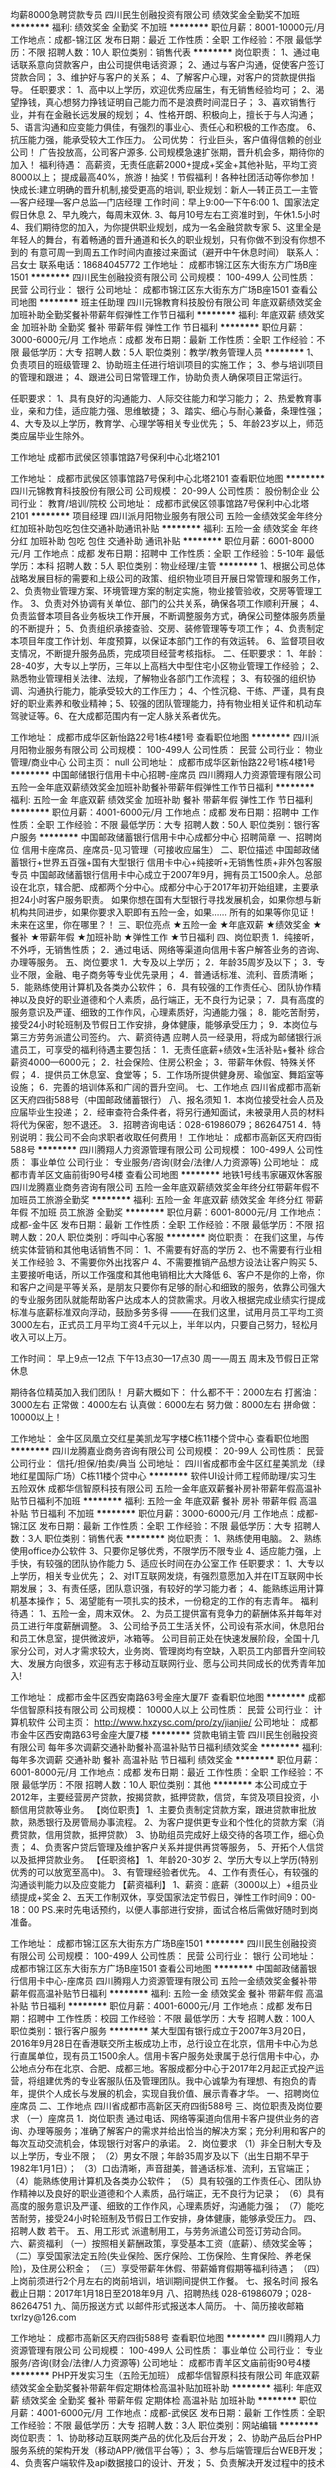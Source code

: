 均薪8000急聘贷款专员
四川民生创融投资有限公司
绩效奖金全勤奖不加班
**********
福利:
绩效奖金
全勤奖
不加班
**********
职位月薪：8001-10000元/月 
工作地点：成都-锦江区
发布日期：最近
工作性质：全职
工作经验：不限
最低学历：不限
招聘人数：10人
职位类别：销售代表
**********
岗位职责：
1、通过电话联系意向贷款客户，由公司提供电话资源；
2、通过与客户沟通，促使客户签订贷款合同；
3、维护好与客户的关系；
4、了解客户心理，对客户的贷款提供指导。
任职要求：
1、高中以上学历，欢迎优秀应届生，有无销售经验均可；
2、渴望挣钱，真心想努力挣钱证明自己能力而不是浪费时间混日子；
3、喜欢销售行业，并有在金融长远发展的规划；
4、性格开朗、积极向上，擅长于与人沟通；
5、语言沟通和应变能力俱佳，有强烈的事业心、责任心和积极的工作态度。
6、抗压能力强，能承受较大工作压力。
公司优势：
行业巨头，客户值得信赖的创业公司！
广告投放高，公司客户源多.
公司规模急速扩张期，晋升机会多，期待你的加入！
福利待遇：
高薪资，无责任底薪2000+提成+奖金+其他补贴，平均工资8000以上； 提成最高40%，旅游！抽奖！节假福利！各种社团活动等你参加！
快成长:建立明确的晋升机制,接受更高的培训,
职业规划：新人—转正员工—主管—客户经理—客户总监—门店经理
工作时间：早上9:00---下午6:00
1、国家法定假日休息
2、早九晚六，每周末双休.
3、每月10号左右工资准时到，午休1.5小时
4、我们期待您的加入，为你提供职业规划，成为一名金融贷款专家
5、这里全是年轻人的舞台，有着畅通的晋升通道和长久的职业规划，只有你做不到没有你想不到的
有意可周一到周五工作时间内直接过来面试（避开中午休息时间）
联系人：吕女士    联系电话：18684045772
工作地址：
成都市锦江区东大街东方广场B座1501
**********
四川民生创融投资有限公司
公司规模：
100-499人
公司性质：
民营
公司行业：
银行
公司地址：
成都市锦江区东大街东方广场B座1501
查看公司地图
**********
班主任助理
四川元锦教育科技股份有限公司
年底双薪绩效奖金加班补助全勤奖餐补带薪年假弹性工作节日福利
**********
福利:
年底双薪
绩效奖金
加班补助
全勤奖
餐补
带薪年假
弹性工作
节日福利
**********
职位月薪：3000-6000元/月 
工作地点：成都
发布日期：最新
工作性质：全职
工作经验：不限
最低学历：大专
招聘人数：5人
职位类别：教学/教务管理人员
**********
1、负责项目的班级管理
2、协助班主任进行培训项目的实施工作；
3、参与培训项目的管理和跟进；
4、跟进公司日常管理工作，协助负责人确保项目正常运行。

任职要求：
1、具有良好的沟通能力、人际交往能力和学习能力；
2、热爱教育事业，亲和力佳，适应能力强、思维敏捷；
3、踏实、细心与耐心兼备，条理性强；
4、大专及以上学历，教育学、心理学等相关专业优先；
5、年龄23岁以上，师范类应届毕业生除外。

工作地址
成都市武侯区领事馆路7号保利中心北塔2101

工作地址：
成都市武侯区领事馆路7号保利中心北塔2101
查看职位地图
**********
四川元锦教育科技股份有限公司
公司规模：
20-99人
公司性质：
股份制企业
公司行业：
教育/培训/院校
公司地址：
成都市武侯区领事馆路7号保利中心北塔2101
**********
项目经理
四川派月阳物业服务有限公司
五险一金绩效奖金年终分红加班补助包吃包住交通补助通讯补贴
**********
福利:
五险一金
绩效奖金
年终分红
加班补助
包吃
包住
交通补助
通讯补贴
**********
职位月薪：6001-8000元/月 
工作地点：成都
发布日期：招聘中
工作性质：全职
工作经验：5-10年
最低学历：本科
招聘人数：5人
职位类别：物业经理/主管
**********
 1、根据公司总体战略发展目标的需要和上级公司的政策、组织物业项目开展日常管理和服务工作， 2、负责物业管理方案、环境管理方案的制定实施，物业接管验收，交房等管理工作。 3、负责对外协调有关单位、部门的公共关系，确保各项工作顺利开展； 4、负责监督本项目各业务板块工作开展，不断调整服务方式，确保公司整体服务质量的不断提升； 5、负责组织承接查验、交房、装修管理等专项工作； 4、负责制定本项目年度工作计划、年度预算，以保证本部门工作的有效运转。 6、监督项目收支情况，不断提升服务品质，完成项目经营考核指标。 
二、任职要求： 1、年龄：28-40岁，大专以上学历，三年以上高档大中型住宅小区物业管理工作经验； 2、熟悉物业管理相关法律、法规，了解物业各部门工作流程； 3、有较强的组织协调、沟通执行能力，能承受较大的工作压力； 4、个性沉稳、干练、严谨，具有良好的职业素养和敬业精神；5、较强的团队管理能力，持有物业相关证件和机动车驾驶证等。6、在大成都范围内有一定人脉关系者优先。

工作地址：
成都市成华区新怡路22号1栋4楼1号
查看职位地图
**********
四川派月阳物业服务有限公司
公司规模：
100-499人
公司性质：
民营
公司行业：
物业管理/商业中心
公司主页：
null
公司地址：
成都市成华区新怡路22号1栋4楼1号
**********
中国邮储银行信用卡中心招聘-座席员
四川腾翔人力资源管理有限公司
五险一金年底双薪绩效奖金加班补助餐补带薪年假弹性工作节日福利
**********
福利:
五险一金
年底双薪
绩效奖金
加班补助
餐补
带薪年假
弹性工作
节日福利
**********
职位月薪：4001-6000元/月 
工作地点：成都
发布日期：招聘中
工作性质：全职
工作经验：不限
最低学历：大专
招聘人数：50人
职位类别：银行客户服务
**********
中国邮政储蓄银行信用卡中心成都分中心
招聘简章
一、招聘岗位
信用卡座席员、座席员-见习管理（可接收应届生）
二、职位描述
中国邮政储蓄银行+世界五百强+国有大型银行
信用卡中心+纯接听+无销售性质+非外包客服专员
中国邮政储蓄银行信用卡中心成立于2007年9月，拥有员工1500余人。总部设在北京，辖合肥、成都两个分中心。成都分中心于2017年初开始组建，主要承担24小时客户服务职责。
如果你想在国有大型银行寻找发展机会，如果你想与新机构共同进步，如果你要求入职即有五险一金，如果……
所有的如果等你见证！
未来在这里，你在哪里？！
三、职位亮点
★五险一金 ★年底双薪
★绩效奖金 ★餐补
★带薪年假 ★加班补助
★弹性工作 ★节日福利
四、岗位职责
1．纯接听，不外呼，无销售性质；
2．通过电话、网络等渠道向信用卡客户解答业务的咨询、办理等服务。
五、岗位要求
1．大专及以上学历；
2．年龄35周岁及以下；
3．专业不限，金融、电子商务等专业优先录用；
4．普通话标准、流利、音质清晰；
5．能熟练使用计算机及各类办公软件；
6．具有较强的工作责任心、团队协作精神以及良好的职业道德和个人素质，品行端正，无不良行为记录；
7．具有高度的服务意识及严谨、细致的工作作风，心理素质好，沟通能力强；
8．能吃苦耐劳，接受24小时轮班制及节假日工作安排，身体健康，能够承受压力；
9．本岗位与第三方劳务派遣公司签约。
六、薪资待遇
应聘人员一经录用，将成为邮储银行派遣员工，可享受的福利待遇主要包括：
1．无责任底薪+绩效+生活补贴+餐补
综合薪资4000—6000元；
2．社会保险、住房公积金；
3．带薪年休假、特殊关怀假；
4．提供员工休息室、食堂等；
5．工作场所提供健身房、瑜伽室、舞蹈室等设施；
6．完善的培训体系和广阔的晋升空间。
七、工作地点
四川省成都市高新区天府四街588号（中国邮政储蓄银行）
八、报名须知
1．本岗位接受社会人员及应届毕业生投递；
2．经审查符合条件者，将另行通知面试，未被录用人员的材料将代为保密，恕不退还。
3．招聘咨询电话：028-61986079；86264751
4．特别说明：我公司不会向求职者收取任何费用！
   工作地址：
成都市高新区天府四街588号
**********
四川腾翔人力资源管理有限公司
公司规模：
100-499人
公司性质：
事业单位
公司行业：
专业服务/咨询(财会/法律/人力资源等)
公司地址：
成都市青羊区文庙前街90号4楼
查看公司地图
**********
地铁1号线韦家碾双休客服
四川龙腾嘉业商务咨询有限公司
五险一金年底双薪绩效奖金年终分红带薪年假不加班员工旅游全勤奖
**********
福利:
五险一金
年底双薪
绩效奖金
年终分红
带薪年假
不加班
员工旅游
全勤奖
**********
职位月薪：6001-8000元/月 
工作地点：成都-金牛区
发布日期：最新
工作性质：全职
工作经验：不限
最低学历：不限
招聘人数：20人
职位类别：呼叫中心客服
**********
岗位职责：
在我们这里，与传统实体营销和其他电话销售不同：
1、不需要有好高的学历
2、也不需要有行业相关工作经验
3、不需要你外出找客户
4、不需要推销产品想方设法让客户购买
5、主要接听电话，所以工作强度和其他电销相比大大降低
6、客户不是你的上帝，你和客户之间是平等关系，是朋友只要你有足够的耐心和细致的服务，依靠公司强大的专业服务团队就能帮助客户达成本人的贷款需求。月收入根据完成业绩实行提成标准与底薪标准双向浮动，鼓励多劳多得
--------在我们这里，试用月员工平均工资3000左右，正式员工月平均工资4千元以上，半年以内，只要自己努力，轻松月收入可以上万。

工作时间：
早上9点---12点 下午13点30---17点30
周一---周五 周末及节假日正常休息

期待各位精英加入我们团队！
月薪大概如下：
什么都不干：2000左右
打酱油：3000左右
正常做：4000左右
认真做：6000左右
努力做：8000左右
拼命做：10000以上！

工作地址：
金牛区凤凰立交红星美凯龙写字楼C栋11楼个贷中心
查看职位地图
**********
四川龙腾嘉业商务咨询有限公司
公司规模：
20-99人
公司性质：
民营
公司行业：
信托/担保/拍卖/典当
公司地址：
四川省成都市金牛区红星美凯龙（绿地红星国际广场）C栋11楼个贷中心
**********
软件UI设计师工程师助理/实习生 五险双休
成都华信智原科技有限公司
五险一金年底双薪餐补房补带薪年假高温补贴节日福利不加班
**********
福利:
五险一金
年底双薪
餐补
房补
带薪年假
高温补贴
节日福利
不加班
**********
职位月薪：3000-6000元/月 
工作地点：成都-锦江区
发布日期：最新
工作性质：全职
工作经验：不限
最低学历：大专
招聘人数：3人
职位类别：销售代表
**********
岗位职责：
1、熟练使用电脑。 
2、熟练使用office办公软件 
3、只要你足够优秀，不限学历不限专业 
4、适应能力强，上手快，有较强的团队协作能力 
5、适应长时间在办公室工作
任职要求：
1、大专以上学历，相关专业优先； 
2、对IT互联网发烧，有强烈意愿加入并在IT互联网中长期发展； 
3、有责任感，团队意识强，有较好的学习能力者； 
4、能熟练运用计算机基本操作； 
5、渴望能有一项扎实的技术，一份稳定的工作的有志青年。
福利待遇：
1、五险一金，周末双休。
2、为员工提供富有竞争力的薪酬体系并每年对员工进行年度薪酬调整。
3、公司给予员工生活关怀，公司设有茶水间，休息阳台和员工休息室，提供微波炉，冰箱等。
公司目前正处在快速发展阶段，全国十几家分公司，对人才需求较大，业务岗、管理岗均有空缺，入职员工内部晋升空间较大、发展方向很多，欢迎有志于移动互联网行业、愿与公司共同成长的优秀青年加入! 

工作地址：
成都市金牛区西安南路63号金座大厦7F
查看职位地图
**********
成都华信智原科技有限公司
公司规模：
10000人以上
公司性质：
民营
公司行业：
计算机软件
公司主页：
http://www.hxzysc.com/pro/zy/jianjie/
公司地址：
成都市金牛区西安南路63号金座大厦7楼
**********
贷款电销主管
四川民生创融投资有限公司
每年多次调薪交通补助餐补高温补贴节日福利绩效奖金
**********
福利:
每年多次调薪
交通补助
餐补
高温补贴
节日福利
绩效奖金
**********
职位月薪：6001-8000元/月 
工作地点：成都
发布日期：最近
工作性质：全职
工作经验：不限
最低学历：不限
招聘人数：10人
职位类别：其他
**********
本公司成立于2012年，主要经营房产贷款，按揭贷款，抵押贷款，信贷，车贷及项目投资，小额信用贷款等业务。
【岗位职责】
1、主要负责制定贷款方案，跟进贷款审批放款，熟悉银行及房管局办事流程。
2、为客户提供更专业和个性化的贷款方案（消费贷款，信用贷款，抵押贷款）
3、协助组员完成好上级交待的各项工作，细心负责；
4、负责客户贷后管理及维护客户关系并提供再贷等服务，
5、开拓个人信贷以及抵押贷款业务。
【任职资格】
1、年龄20-30岁
2、学历大专以上学历(特别优秀的可以放宽至高中)。
3、有管理经验者优先。
4、工作有责任心，有较强的沟通谈判能力以及应变能力
【薪资福利】
1、薪资：底薪（3000以上）+组员业绩提成+奖金
2、五天工作制双休，享受国家法定节假日，弹性工作时间9：00-18：00
PS.来时先电话预约，以便人事部进行安排，面试合格后需做好随时到岗准备。

工作地址：
成都市锦江区东大街东方广场B座1501
**********
四川民生创融投资有限公司
公司规模：
100-499人
公司性质：
民营
公司行业：
银行
公司地址：
成都市锦江区东大街东方广场B座1501
查看公司地图
**********
中国邮政储蓄银行信用卡中心-座席员
四川腾翔人力资源管理有限公司
五险一金绩效奖金餐补带薪年假高温补贴节日福利
**********
福利:
五险一金
绩效奖金
餐补
带薪年假
高温补贴
节日福利
**********
职位月薪：4001-6000元/月 
工作地点：成都
发布日期：招聘中
工作性质：校园
工作经验：不限
最低学历：大专
招聘人数：100人
职位类别：银行客户服务
**********
某大型国有银行成立于2007年3月20日，2016年9月28日在香港联交所主板成功上市，总行设立在北京，信用卡中心为总行直属单位，现有员工1500余人。信用卡客户服务处隶属于总行信用卡中心，办公地点分布在北京、合肥、成都三地。客服成都分中心于2017年2月起正式投产运营，将组建优秀的专业客服队伍及管理团队。我中心诚挚为有理想、有抱负的青年，提供个人成长与发展的机会，实现自我价值、展示青春才华。
一、招聘岗位
座席员
二、工作地点
四川省成都市高新区天府四街588号
三、岗位职责及岗位要求
（一）座席员
1．岗位职责
通过电话、网络等渠道向信用卡客户提供业务的咨询、办理等服务；准确了解客户的需求并给出恰当的解决方案；充分利用和客户的每次互动交流机会，体现银行对客户的承诺。
2．岗位要求
（1）非全日制大专及以上学历，专业不限；
（2）男女不限；年龄35周岁及以下（出生日期不早于1982年1月1日）；
（3）口齿清晰，声音甜美，普通话标准、流利，五官端正；
（4）能熟练使用计算机及各类办公软件；
（5）具有较强的工作责任心、团队协作精神以及良好的职业道德和个人素质，品行端正，无不良行为记录；
（6）具有高度的服务意识及严谨、细致的工作作风，心理素质好，沟通能力强；
（7）能吃苦耐劳，接受24小时轮班制及节假日工作安排，身体健康，能够承受压力。
 四、招聘人数
若干。
五、用工形式
派遣制用工，与劳务派遣公司签订劳动合同。
六、薪资福利
（一）按照相关薪酬政策，享受基本工资（底薪）、绩效奖金等；
（二）享受国家法定五险(失业保险、医疗保险、工伤保险、生育保险、养老保险)，及住房公积金；
（三）享受带薪年休假、带薪婚育假期等福利待遇；
（四）上岗前须进行2个月左右的岗前培训，培训期间提供工作餐。
七、报名时间
报名截止日期：2017年1月18日至2018年9月
八、招聘热线
028-61986079；028-86264751
九、简历报送方式
    以邮件形式报送本人简历。    
十、简历接收邮箱
txrlzy@126.com
 
工作地址：
成都市高新区天府四街588号
查看职位地图
**********
四川腾翔人力资源管理有限公司
公司规模：
100-499人
公司性质：
事业单位
公司行业：
专业服务/咨询(财会/法律/人力资源等)
公司地址：
成都市青羊区文庙前街90号4楼
**********
PHP开发实习生（五险无加班）
成都华信智原科技有限公司
年底双薪绩效奖金全勤奖餐补带薪年假定期体检高温补贴加班补助
**********
福利:
年底双薪
绩效奖金
全勤奖
餐补
带薪年假
定期体检
高温补贴
加班补助
**********
职位月薪：4001-6000元/月 
工作地点：成都-武侯区
发布日期：最新
工作性质：全职
工作经验：不限
最低学历：大专
招聘人数：3人
职位类别：网站编辑
**********
岗位职责：
1、协助移动互联网类产品的优化及后台开发；
2、协助产品后台PHP服务系统的架构开发（移动APP/微信平台等）；
3、参与后端管理后台WEB开发；
4、负责客户端软件及api数据接口的设计、开发；
5、负责解决开发过程中的技术问题和新技术攻关，形成团队开发类库重构封装。

任职要求：
1、18-28岁，计算机应用、信息管理与信息系统专业，大专及以上学历，有无经验均可；
2、学习能力强，自我约束能力好，爱好计算机行业的工作；
3、有责任心，良好的沟通能力，有很强的团队合作精神，工作积极主动；
工作时间：朝9晚5，周末节假日正常休息

工作地址：
成都市金牛区西安南路63号金座大厦7楼
查看职位地图
**********
成都华信智原科技有限公司
公司规模：
10000人以上
公司性质：
民营
公司行业：
计算机软件
公司主页：
http://www.hxzysc.com/pro/zy/jianjie/
公司地址：
成都市金牛区西安南路63号金座大厦7楼
**********
Java初级工程师(可实习)欢迎应届
成都华信智原科技有限公司
高温补贴绩效奖金节日福利年底双薪五险一金带薪年假员工旅游年终分红
**********
福利:
高温补贴
绩效奖金
节日福利
年底双薪
五险一金
带薪年假
员工旅游
年终分红
**********
职位月薪：3000-5000元/月 
工作地点：成都-金牛区
发布日期：最新
工作性质：全职
工作经验：无经验
最低学历：大专
招聘人数：3人
职位类别：自动化工程师
**********
岗位职责：
1.大专及以上学历，计算机及相关理工科专业毕业；
2.热爱软件开发行业，善于学习和总结分析；
3.做事认真、细心、负责，能够专心学习技术；
4.有良好的工作态度和团队合作精神；
5.优秀的应往届毕业生可适当放宽条件；

任职要求：
1.大专及以上学历，软件工程、计算机等专业优先，有相关基础的其他专业亦可，逻辑思维能力强的理工科专业学生亦可；
2.沟通能力佳，有团队意识。
3.热爱计算机软件开发行业，认可华信的品牌文化；
4.善于学习和总结分析，有良好的工作态度和团队合作精神；

 后期发展方向：
软件、开发、编程、维护、测试系统架构等，三年内平均年薪六万到十五万

 工作时间：
早9-晚6 双休法定假日休息，带薪年假

工作地址：
成都市金牛区西安南路63号金座大厦7F
查看职位地图
**********
成都华信智原科技有限公司
公司规模：
10000人以上
公司性质：
民营
公司行业：
计算机软件
公司主页：
http://www.hxzysc.com/pro/zy/jianjie/
公司地址：
成都市金牛区西安南路63号金座大厦7楼
**********
美术编辑设计可实习晋升机会多氛围好急聘
成都华信智原科技有限公司
五险一金年底双薪绩效奖金餐补带薪年假高温补贴节日福利全勤奖
**********
福利:
五险一金
年底双薪
绩效奖金
餐补
带薪年假
高温补贴
节日福利
全勤奖
**********
职位月薪：4001-6000元/月 
工作地点：成都-武侯区
发布日期：最新
工作性质：全职
工作经验：不限
最低学历：大专
招聘人数：5人
职位类别：美术编辑/美术设计
**********
任职要求：
1、喜欢美术\美编\设计类工作，渴望成为一名设计师。
2、想获得收入颇高的稳定的工作，（非保险，非销售行业）
3、好学、细心，喜欢发现事物当中的不足。责任心强。
岗位职责：
1、参与公司设计部门前期定稿设计文案编写。
2、协助设计部门贯穿整个设计制作流程。
3、负责后期图片处理。
公司福利：
1、薪酬福利：为员工提供富有竞争力的薪酬体系并每年对员工进行年度薪酬调整。
2、社会保险：五险一金
3、晋升机制：公司设立良好的晋升机制并提供内部招聘、职位轮换机会。
4、成长与职业发展：人力资源部为所有岗位建立了成长模式和职业发展通道，并以顾问形式为员工提供成长建议。
5、节日贺礼：公司在传统佳节派发节日礼品以增添节日气氛。
6、生日派对：员工过生日公司生日派对及贺卡以表祝福。
7、公司给予员工生活关怀，公司设有茶水间，休息阳台和员工休息室，提供微波炉，冰箱等。
8、公司为所有员工提供住宿。
~~~~前期由高级设计师带，从PS基础入手，渐渐深入到整个工作流程，无经验或基础较弱者也能胜任~~~~
工作地址：
成都市金牛区西安南路63号金座大厦7F
查看职位地图
**********
成都华信智原科技有限公司
公司规模：
10000人以上
公司性质：
民营
公司行业：
计算机软件
公司主页：
http://www.hxzysc.com/pro/zy/jianjie/
公司地址：
成都市金牛区西安南路63号金座大厦7楼
**********
平面设计师（双休.4K.五险一金)
成都华信智原科技有限公司
五险一金年底双薪绩效奖金加班补助全勤奖定期体检员工旅游节日福利
**********
福利:
五险一金
年底双薪
绩效奖金
加班补助
全勤奖
定期体检
员工旅游
节日福利
**********
职位月薪：4001-6000元/月 
工作地点：成都-锦江区
发布日期：最新
工作性质：全职
工作经验：不限
最低学历：大专
招聘人数：3人
职位类别：工程造价/预结算
**********
岗位职责：
1、协助设计师对网站UI美术风格把握、设定与制作，风格网络风；
2、协助设计师对网站logo元素设计
3、协助设计师从UI设计角度对网站的操作性、易用性、美观性等方面提出建议；
岗位要求：
1、大专以上学历；
2、了解Photoshop等绘图软件；
3、有丰富的设计思想，对用户界面所涉及到的人机交互、操作逻辑、美观的整体设计有深刻的理解；
4、愿意将自己奉献在设计事业上；
5、欢迎应届后投递此岗位。
工作地址：
成都市金牛区西安南路63号金座大厦7楼
查看职位地图
**********
成都华信智原科技有限公司
公司规模：
10000人以上
公司性质：
民营
公司行业：
计算机软件
公司主页：
http://www.hxzysc.com/pro/zy/jianjie/
公司地址：
成都市金牛区西安南路63号金座大厦7楼
**********
PHP开发工程师可应届实习双休
成都华信智原科技有限公司
节日福利高温补贴五险一金不加班绩效奖金年底双薪带薪年假员工旅游
**********
福利:
节日福利
高温补贴
五险一金
不加班
绩效奖金
年底双薪
带薪年假
员工旅游
**********
职位月薪：3000-5500元/月 
工作地点：成都-金牛区
发布日期：最新
工作性质：全职
工作经验：无经验
最低学历：大专
招聘人数：3人
职位类别：实习生
**********
岗位要求：
1、大专及以上学历具有上进心;
2、致力于计算机行业发展,对计算机与互联网行业感兴趣;
3，具有一定的计算机理论与操作基础
4、经验不限,面试通过后有老员工带领提供岗前培训;
薪资福利：
3个月转正(表现优秀者可提前)，月薪3000起+绩效提成，双休，五险一金，餐补，节日生日福利，丰厚年终奖等。

工作时间：
五天制，早九晚六，中午休息1.5小时，周末双休

工作地址：
成都市金牛区西安南路63号金座大厦7F
查看职位地图
**********
成都华信智原科技有限公司
公司规模：
10000人以上
公司性质：
民营
公司行业：
计算机软件
公司主页：
http://www.hxzysc.com/pro/zy/jianjie/
公司地址：
成都市金牛区西安南路63号金座大厦7楼
**********
Python初级工程师上岗6k起
成都华信智原科技有限公司
五险一金年底双薪绩效奖金年终分红带薪年假员工旅游高温补贴节日福利
**********
福利:
五险一金
年底双薪
绩效奖金
年终分红
带薪年假
员工旅游
高温补贴
节日福利
**********
职位月薪：3000-6000元/月 
工作地点：成都-金牛区
发布日期：最新
工作性质：全职
工作经验：无经验
最低学历：大专
招聘人数：3人
职位类别：电子商务专员/助理
**********
岗位职责：
1.参与公司数据平台架构设计和开发，负责公司级数据仓库的建设和维护；
2.大数据相关技术的基础研究工作，承担并独立完成所分配的开发任务，并对交付代码质量负责；
3.参与公司日常Python开发任务；
4.辅助管理Hadoop集群；
任职要求：
1.有一定的C语言或Java/PHP/C#基础，了解Python语言，专科及以上学历，计算机科学与技术、软件工程、电子信息技术等相关专业；
2.熟悉常用数据结构和算法，熟悉Hadoop构架体系中各组件(Spark，ZooKeeper，HDFS，Hbase，Hive，Pig等)以及Map Reduce过程进行数据统计挖掘；
3.精通Mongo数据库，熟悉数据库原理和常用性能优化技术，以及 NoSQL原理、使用场景以和限制，精通redis；
4.熟悉linux开发部署环境和shell；
5.参与过大型复杂分布式互联网系统的设计、架构者优先；对所做过项目有深入理解，并能持续关注和优化所做项目者优先，对大数据量高并发有处理经验优先。
工作时间：早九晚六，周一至周五
工作地址：
成都市金牛区西安南路63号金座大厦7F
查看职位地图
**********
成都华信智原科技有限公司
公司规模：
10000人以上
公司性质：
民营
公司行业：
计算机软件
公司主页：
http://www.hxzysc.com/pro/zy/jianjie/
公司地址：
成都市金牛区西安南路63号金座大厦7楼
**********
跨境电商运营可实习正式入职5K
成都华信智原科技有限公司
节日福利高温补贴员工旅游五险一金年底双薪绩效奖金带薪年假餐补
**********
福利:
节日福利
高温补贴
员工旅游
五险一金
年底双薪
绩效奖金
带薪年假
餐补
**********
职位月薪：4001-6000元/月 
工作地点：成都-武侯区
发布日期：最新
工作性质：全职
工作经验：不限
最低学历：大专
招聘人数：4人
职位类别：网络运营专员/助理
**********
岗位职责：
1、根据公司发展战略规划，负责规划、搭建跨境电商服务平台；
2、根据公司战略目标，制定跨境电商的总体运营方案，并组织实施；
3、对市场需求的分析和预测，正确把握市场趋势；
4、创新性的完成以跨境电商服务平台为中心的商业模式的开发，并制定有效的盈利方案；
5、负责新的商业模式的运营规划和市场推广等方面的具体方案和实施计划；
6、一线跨境电商平台的规划、建设和运作；
7、统筹公司数据资源和品牌资源，带领团队完成公司制定的目标。
任职资格：
1. 专业不限，半年以上电商相关工作经验，年龄20-28；
2. 对网络营销专业具有把握能力，了解网络营销各个领域，对电商领域精通；
3. 熟悉电商平台的各种营销推广手段，能够熟练运各种营销工具； 对促销活动有较强的策划与组织能力；
4. 有多种电商平台运营管理经验，熟悉各种电商模式，熟悉跨境电商的运作，具有较强的互联网营销渠道开拓能力；
5.有成功的网店运营、电商网站运营案例者优先。
6.过人的学习新技术的能力、勇于接受挑战，不断自我提升；
7.具有良好的职业素养。
工作时间：
早九晚五 双休

工作地址：
成都市金牛区西安南路63号金座大厦7F
查看职位地图
**********
成都华信智原科技有限公司
公司规模：
10000人以上
公司性质：
民营
公司行业：
计算机软件
公司主页：
http://www.hxzysc.com/pro/zy/jianjie/
公司地址：
成都市金牛区西安南路63号金座大厦7楼
**********
运营管理人员
四川全盛人才服务有限责任公司
五险一金绩效奖金全勤奖交通补助餐补通讯补贴带薪年假节日福利
**********
福利:
五险一金
绩效奖金
全勤奖
交通补助
餐补
通讯补贴
带薪年假
节日福利
**********
职位月薪：4001-6000元/月 
工作地点：成都
发布日期：招聘中
工作性质：全职
工作经验：不限
最低学历：本科
招聘人数：2人
职位类别：人力资源专员/助理
**********
任职条件：
本科以上学历，能熟练使用WORD、EXCEL等办公软件；服从工作安排，踏实肯干、吃苦耐劳；较强理解能力和良好沟通能力；具有较强的耐心、细心和责任心；人力资源、劳动保障、管理、经济等相关专业优先。
    职位职责：
    沟通维护用工单位、派遣员工关系；办理员工的入职、离职、工资、社保等费用核算等相关事宜等。


工作地址：
成都市小南街99号四川省人才交流中心内
查看职位地图
**********
四川全盛人才服务有限责任公司
公司规模：
20-99人
公司性质：
国企
公司行业：
专业服务/咨询(财会/法律/人力资源等)
公司主页：
http://www.scrc168.com
公司地址：
成都市小南街99号四川省人才交流中心内
**********
Java定向就业实习生/五险一金
成都华信智原科技有限公司
五险一金年底双薪餐补房补带薪年假高温补贴节日福利不加班
**********
福利:
五险一金
年底双薪
餐补
房补
带薪年假
高温补贴
节日福利
不加班
**********
职位月薪：3000-6000元/月 
工作地点：成都-成华区
发布日期：最新
工作性质：全职
工作经验：不限
最低学历：大专
招聘人数：5人
职位类别：公共卫生/疾病监控
**********
岗位职责
1、参与项目需求分析和设计；
2、完成软件系统代码的实现，编写代码注释和开发文档；
3、辅助进行系统的功能定义,程序设计；
4、根据设计文档或需求说明完成代码编写，调试，测试和维护；
5、分析并解决软件开发过程中的问题；
6、协助测试工程师制定测试计划，定位发现的问题；
7、配合项目经理完成相关任务目标；
8、具有很强的学习和独立分析能力、工作责任心、良好的沟通能力和团体合作精神。
任职资格
1、应、往届计算机、信息、软件、电子技术、自动化、电子商务等相关专业及理工科的专、本科学生，有项目经验者优先。
2、对编程感兴趣，有志于在IT行业发展。
3、有计算机语言基础，如：JAVA、C语言、C++、C#、.Net、ASP、JSP、PHP、HTML等。
4、有较强的自学能力和攻克技术难点的能力，有良好的沟通能力、积极主动性、条理性和逻辑思维能力。

工作地址：
成都市金牛区西安南路63号金座大厦7F
查看职位地图
**********
成都华信智原科技有限公司
公司规模：
10000人以上
公司性质：
民营
公司行业：
计算机软件
公司主页：
http://www.hxzysc.com/pro/zy/jianjie/
公司地址：
成都市金牛区西安南路63号金座大厦7楼
**********
销售代表
四川企誉企业管理咨询有限公司
年底双薪全勤奖不加班节日福利员工旅游通讯补贴
**********
福利:
年底双薪
全勤奖
不加班
节日福利
员工旅游
通讯补贴
**********
职位月薪：8001-10000元/月 
工作地点：成都
发布日期：最近
工作性质：全职
工作经验：不限
最低学历：大专
招聘人数：10人
职位类别：销售代表
**********
岗位职责：
1、负责搜集新客户的资料并进行沟通，开发新客户；
2、通过电话与客户进行有效沟通了解客户需求, 寻找销售机会并完成销售业绩；
3、维护老客户的业务，挖掘客户的最大潜力；
4、定期与合作客户进行沟通，建立良好的长期合作关系；
5、负责开发二三线城市同行合作，拓宽公司业务渠道。
任职资格：
1、20-30岁，口齿清晰，普通话流利，语音富有感染力；
2、对销售工作有较高的热情；
3、具备较强的学习能力和优秀的沟通能力；
4、性格坚韧，思维敏捷，具备良好的应变能力和承压能力；
5、有敏锐的市场洞察力，有强烈的事业心、责任心和积极的工作态度，有相关电话销售工作经验者优先。

工作地址：
成都市青羊区草市街时代锋尚13楼15号
查看职位地图
**********
四川企誉企业管理咨询有限公司
公司规模：
20人以下
公司性质：
民营
公司行业：
专业服务/咨询(财会/法律/人力资源等)
公司主页：
http://www.scqyu.com
公司地址：
成都市青羊区草市街时代锋尚13楼15号
**********
猎头助理顾问（埃摩森--最棒的人力资源机构）
上海埃摩森资产管理中心(有限合伙)
**********
福利:
**********
职位月薪：6001-8000元/月 
工作地点：成都
发布日期：最新
工作性质：全职
工作经验：不限
最低学历：本科
招聘人数：3人
职位类别：猎头顾问/助理
**********
诚聘：猎头助理顾问/猎头管培生（高薪职业）
职业薪资：无责底薪（4k）+高额提成（7%-20%）【年薪10万起】
职业福利：全勤奖+五险一金+带薪年假+员工旅游+员工活动+节日礼品+法定节假日
AIMSEN埃摩森是一家专业从事人力资源咨询、猎头服务和人才测评的一流人力资源服务机构。总部位于上海，在上海、北京、广州、深圳、苏州、杭州、南京、无锡、宁波、大连、成都、长沙、青岛、合肥、西安、武汉等十几个城市设立分公司。2016年我们依然加快埃摩森100城的步伐，致力于打造中国第一猎头平台。
AIMSEN埃摩森以合伙制体系的发展模式，5A级办公环境,年轻化轻松和谐的工作氛围，丰富的达人活动，公司制定明确的晋升路线，季度调薪（连续三个月完成绩效任务），季度竞聘会（只要你敢，只要你能，一年晋升城市经理不是梦）！！！
                                                                                                      职业内容：
1、分析理解客户企业委托的职位需求，制定人才寻访方案；
2、了解各行业市场总体行情，包括薪资水平，人员意向性等，并不断修正寻访方向；
3、通过各大招聘网站, 公司人才库, Cold Call, 关系圈等各种方式搜寻人才，；
4、电话沟通满足要求的合适候选人，确认其基本信息并通过交谈进行初步判断，尽可能了解其目前薪资福利以及真实的工作意向，以便今后的推荐交流；
5、生成合适候选人的推荐报告，推荐到客户企业，与企业详细沟通职位需求；
6、沟通协调企业与候选人的面试时间及安排；
7、跟踪候选人的初试, 复试情况，并在候选人与企业之间做好协调沟通工作；
8、对客户决定录用的候选人，就薪资福利, 报到时间等信息与客户HR做相应沟通协调；
9、根据客户需要，提供候选人背景调查服务；
10、总结明晰目标公司组织架构，为今后长期搜寻工作做好基础；
11、与已经入职的候选人保持联系，与潜在候选人保持良好沟通。
 职业要求：
1、全日制统招本科或硕士教育背景；
2、个性成熟、有亲和力，性格开朗、乐观积极；
3、充满活力，热爱猎头行业；
4、具有良好的沟通协调能力与市场开拓能力；
5、抗压力强,有强烈的自我成长欲望。
如果你热爱与人沟通，如果你喜欢挑战自我，如果你喜欢猎头希望得到经验指导，如果你渴望成功，那就不要犹豫，大胆加入埃摩森，与志同道合的小伙伴们共同努力、共同成长，一起走向埃摩森时代！！！
简历请投至：zhangqiaorou@aimsen.com
公司网址：http://www.aimsen.com/

工作地址：
成都市高新区益州大道北段777号中航国际交流中心B座1505室
**********
上海埃摩森资产管理中心(有限合伙)
公司规模：
1000-9999人
公司性质：
民营
公司行业：
专业服务/咨询(财会/法律/人力资源等)
公司地址：
上海市徐汇区吴中路39号新概念大厦10楼
查看公司地图
**********
8小时5天工作制电话销售
四川龙腾嘉业商务咨询有限公司
年底双薪绩效奖金五险一金年终分红不加班节日福利员工旅游带薪年假
**********
福利:
年底双薪
绩效奖金
五险一金
年终分红
不加班
节日福利
员工旅游
带薪年假
**********
职位月薪：4001-6000元/月 
工作地点：成都-金牛区
发布日期：最新
工作性质：全职
工作经验：不限
最低学历：不限
招聘人数：15人
职位类别：电话销售
**********
我们夏天在公司吹冷气，冬天在公司吹暖气！公司团队都是80、90后，具有年轻朝气的团队，公司没有学历、长相、年龄等的限制，只欢迎活泼外向勇于挑战高薪的你！

职位描述：
负责开展电话销售业务，完成销售任务；（公司可提供客户资源，无需外出）
2、为客户提供快速、准确与专业的查询及销售服务
公司提供：无责任底薪+7小时工作制+周末双休+从不加班+五险+年底双薪

岗位要求：
1．性别不限，18岁以上，思维敏捷，表达能力强；
2．有良好的语言表达及沟通能力，能够承受压力，勇于挑战高薪；
3．有较强的服务意识，思维敏捷；
4．对金融行业有浓厚兴趣并希望长期在此行业发展；

薪资待遇：
1、五天双休，每天8小时工作制度，享受国家法定的节假日；
2、无责任底薪实习2000-2600+高提成+各节日福利，轻松月薪过万

上班时间：
早上：9：00--12：00   下午13：00--17：30
周末双休，享受国家法定的节假日；
【公司从不加班】

公司地点：
成都：成都市金牛区凤凰立交红星美凯龙写字楼C栋11楼个贷中心
德阳：德阳市旌阳区东方时代广场11楼20号【龙腾嘉业】

工作地址：
金牛区凤凰立交红星美凯龙写字楼C栋11楼个贷中心
查看职位地图
**********
四川龙腾嘉业商务咨询有限公司
公司规模：
20-99人
公司性质：
民营
公司行业：
信托/担保/拍卖/典当
公司地址：
四川省成都市金牛区红星美凯龙（绿地红星国际广场）C栋11楼个贷中心
**********
大数据分析工程师
成都华信智原科技有限公司
五险一金年底双薪绩效奖金餐补房补带薪年假定期体检节日福利
**********
福利:
五险一金
年底双薪
绩效奖金
餐补
房补
带薪年假
定期体检
节日福利
**********
职位月薪：6001-8000元/月 
工作地点：成都-锦江区
发布日期：最新
工作性质：全职
工作经验：不限
最低学历：本科
招聘人数：3人
职位类别：实习生
**********
岗位职责：
1.负责公司的数据分析工作，
2.负责挖掘数据分析需求，制定并实施分析方案，并根据数据分析结果为产品的改进提出合理化建议；
3.结合分析结果及对业务需求的深入理解，设计业务指标体系及数据产品并驱动研发。
职位要求：
1，大学本科及以上应、计算机，数学，统计，金融等相关专业；在职程序员可专科；1-3年java经验也可；
2，入职可获得《大数据资格证书》（总裁亲自颁发）
3，立志在大数据领域深造者
4，欢迎应届生投递岗位
薪资待遇：
1，起薪8000元/月；
2，签订正式劳动合同，五险一金；
3，每年享受国家规定的带薪年假，法定节假日等福利；
4，节假日庆典活动及节日福利；
5，按工作年限享受子女教育补助，购房补贴及股份等；
工作地址：
成都市金牛区西安南路63号金座大厦7F
查看职位地图
**********
成都华信智原科技有限公司
公司规模：
10000人以上
公司性质：
民营
公司行业：
计算机软件
公司主页：
http://www.hxzysc.com/pro/zy/jianjie/
公司地址：
成都市金牛区西安南路63号金座大厦7楼
**********
互联网交互设计可实习双休五险前景好
成都华信智原科技有限公司
五险一金年底双薪绩效奖金餐补带薪年假员工旅游高温补贴节日福利
**********
福利:
五险一金
年底双薪
绩效奖金
餐补
带薪年假
员工旅游
高温补贴
节日福利
**********
职位月薪：4001-6000元/月 
工作地点：成都-锦江区
发布日期：最新
工作性质：全职
工作经验：不限
最低学历：不限
招聘人数：3人
职位类别：网络/在线客服
**********
任职要求：
1、喜欢美术\美编\设计类工作，渴望成为一名设计师。
2、想获得收入颇高的稳定的工作，（非保险，非销售行业）
3、好学、细心，喜欢发现事物当中的不足。责任心强。
岗位职责：
1、参与公司设计部门前期定稿设计文案编写。
2、协助设计部门贯穿整个设计制作流程。
3、负责后期图片处理。
公司福利：
1、薪酬福利：为员工提供富有竞争力的薪酬体系并每年对员工进行年度薪酬调整。
2、社会保险：五险一金
3、晋升机制：公司设立良好的晋升机制并提供内部招聘、职位轮换机会。
4、成长与职业发展：人力资源部为所有岗位建立了成长模式和职业发展通道，并以顾问形式为员工提供成长建议。
5、节日贺礼：公司在传统佳节派发节日礼品以增添节日气氛。
6、生日派对：员工过生日公司生日派对及贺卡以表祝福。
7、公司给予员工生活关怀，公司设有茶水间，休息阳台和员工休息室，提供微波炉，冰箱等。
8、公司为所有员工提供住宿。
~~~~前期由高级设计师带，从PS基础入手，渐渐深入到整个工作流程，无经验或基础较弱者也能胜任~~~~
工作地址：
成都市金牛区西安南路63号金座大厦7F
查看职位地图
**********
成都华信智原科技有限公司
公司规模：
10000人以上
公司性质：
民营
公司行业：
计算机软件
公司主页：
http://www.hxzysc.com/pro/zy/jianjie/
公司地址：
成都市金牛区西安南路63号金座大厦7楼
**********
大数据分析师
成都华信智原科技有限公司
年底双薪绩效奖金五险一金全勤奖节日福利高温补贴员工旅游定期体检
**********
福利:
年底双薪
绩效奖金
五险一金
全勤奖
节日福利
高温补贴
员工旅游
定期体检
**********
职位月薪：6001-8000元/月 
工作地点：成都-金牛区
发布日期：最新
工作性质：全职
工作经验：不限
最低学历：本科
招聘人数：3人
职位类别：软件工程师
**********
岗位职责：
1.负责公司的数据分析工作，
2.负责挖掘数据分析需求，制定并实施分析方案，并根据数据分析结果为产品的改进提出合理化建议；
3.结合分析结果及对业务需求的深入理解，设计业务指标体系及数据产品并驱动研发。
职位要求：
1，大学本科及以上应、计算机、信息工程等相关专业；在职程序员可专科；1-3年java经验也可；
2，入职可获得《大数据资格证书》（总裁亲自颁发）
3，立志在大数据领域深造者
4，欢迎应届生投递岗位
薪资待遇：
1，起薪8000元/月；
2，签订正式劳动合同，五险一金；
3，每年享受国家规定的带薪年假，法定节假日等福利；
4，节假日庆典活动及节日福利；
5，按工作年限享受子女教育补助，购房补贴及股份等；
工作地址：
成都市金牛区西安南路63号金座大厦7F
查看职位地图
**********
成都华信智原科技有限公司
公司规模：
10000人以上
公司性质：
民营
公司行业：
计算机软件
公司主页：
http://www.hxzysc.com/pro/zy/jianjie/
公司地址：
成都市金牛区西安南路63号金座大厦7楼
**********
大数据分析专员转正8K
成都华信智原科技有限公司
五险一金年底双薪绩效奖金餐补带薪年假员工旅游高温补贴节日福利
**********
福利:
五险一金
年底双薪
绩效奖金
餐补
带薪年假
员工旅游
高温补贴
节日福利
**********
职位月薪：6001-8000元/月 
工作地点：成都-武侯区
发布日期：最新
工作性质：全职
工作经验：不限
最低学历：大专
招聘人数：3人
职位类别：储备干部
**********
岗位职责：
1.负责公司的数据分析工作，
2.负责挖掘数据分析需求，制定并实施分析方案，并根据数据分析结果为产品的改进提出合理化建议；
3.结合分析结果及对业务需求的深入理解，设计业务指标体系及数据产品并驱动研发。
职位要求：
1，大学本科及以上应、计算机，数学，统计，金融等相关专业；在职程序员可专科；1-3年java经验也可；
2，入职可获得《大数据资格证书》（总裁亲自颁发）
3，立志在大数据领域深造者
4，欢迎应届生投递岗位
薪资待遇：
1，起薪8000元/月；
2，签订正式劳动合同，五险一金；
3，每年享受国家规定的带薪年假，法定节假日等福利；
4，节假日庆典活动及节日福利；
5，按工作年限享受子女教育补助，购房补贴及股份等；
薪资待遇：
早九晚六 周末双休
工作地址：
成都市金牛区西安南路63号金座大厦7F
查看职位地图
**********
成都华信智原科技有限公司
公司规模：
10000人以上
公司性质：
民营
公司行业：
计算机软件
公司主页：
http://www.hxzysc.com/pro/zy/jianjie/
公司地址：
成都市金牛区西安南路63号金座大厦7楼
**********
猎头顾问/助理顾问（可应届生）【4-6k】
成都黑马拉雅商务信息咨询有限公司
五险一金年终分红绩效奖金每年多次调薪全勤奖弹性工作创业公司
**********
福利:
五险一金
年终分红
绩效奖金
每年多次调薪
全勤奖
弹性工作
创业公司
**********
职位月薪：4001-6000元/月 
工作地点：成都
发布日期：最新
工作性质：全职
工作经验：不限
最低学历：本科
招聘人数：1人
职位类别：猎头顾问/助理
**********
黑马拉雅猎头是一家以IT/云计算为主打方向的猎头公司，大部分顾问个人业绩都是50w+，具备3年以上工作经验背景；我们的愿景是做到西南最勤奋也是最专业的IT猎头，我们将会以最专业，最认真的态度为客户服务。
http://www.himalayan-recruite.com

黑马拉雅招聘准则：
1，顾问有钱赚——高过同行的平均base，让顾问实现自己的商业价值，不虚与委蛇谈假大空的价值观
2，顾问有效率——结合个人情况的目标制定，让KPI“看得见，摸得着”
3，顾问有深度——在基础打牢后根据个人情况选择细分领域深耕，告别浮夸的“不挑食顾问”
4，顾问有乐子——Team100% 90后，“领导开门你上车”，告别陈腐的领导文化

【猎头顾问/助理顾问】
岗位要求
1.全日制本科及以上学历，愿意在人力资源领域长期发展；
2.有半年以上业务经验，猎头、销售或咨询服务行业从业经验，尤其是具有金融、房地产、制造业、通信、互联网、化工、快消、医药等行业背景者优先考虑；
3.有一定的分析和判断力，较强的语言沟通表达能力，学习能力佳；
4.目标意识明确，结果导向，主动性强，具有强烈的进取心；
5.善于与人沟通，有一定的客户服务意识，思维缜密，关注细节；
6.良好的团队协作意识，能够承受较大的工作压力，具有高度的责任感；
7.优秀的应届毕业生，热爱猎头行业，同样予以考虑。
岗位职责：
1.帮助客户企业招聘中高端人才；
2.进行相关侯选人简历的收集、分类、整理，对简历做初步筛选；
3.针对性搜集人才信息，通过各种渠道快速寻访候选人，进行初步评估将推荐合适的候选人；
4.根据客户职位信息，分析研究客户的需求，协助顾问顺利完成该职位；
5.整理候选人推荐报告；
6.学习行业知识的同时操作项目。


工作地址：
四川省成都市高新区天府二街138号蜀都中心1号楼906
查看职位地图
**********
成都黑马拉雅商务信息咨询有限公司
公司规模：
20-99人
公司性质：
民营
公司行业：
专业服务/咨询(财会/法律/人力资源等)
公司主页：
http://www.himalayan-recruite.com/
公司地址：
四川省成都市高新区天府二街138号蜀都中心一期1号楼906
**********
客服专员
四川民生创融投资有限公司
绩效奖金全勤奖不加班
**********
福利:
绩效奖金
全勤奖
不加班
**********
职位月薪：6001-8000元/月 
工作地点：成都
发布日期：最近
工作性质：全职
工作经验：不限
最低学历：不限
招聘人数：10人
职位类别：客户服务专员/助理
**********
任职资格：
1、年龄20-35岁，高中以上学历；
2、沟通能力强，有一定的文字功底，吃苦耐劳，有良好的团队协助意识；
3、具有良好的个人品质和职业道德，勤勉尽职、诚实守信
公司优势：
行业巨头，客户值得信赖的创业公司！
广告投放高，公司客户源多.
公司规模急速扩张期，晋升机会多，期待你的加入！
福利待遇：
高薪资，无责任底薪2000+提成+奖金+其他补贴，平均工资8000以上； 24%起提，旅游！抽奖！节假福利！各种社团活动等你参加！
快成长:建立明确的晋升机制,接受更高的培训,
职业规划：新人—转正员工—主管—客户经理—客户总监—门店经理
面试前请先电话预约，以便人事部进行安排！
面试地址：成都市锦江区东大街东方广场A座
1、培训：专业金融知识小课堂，贷款知识与沟通技巧从零开始，带薪培训；
2、薪资结构：底薪＋高额提成（上不封顶）+绩效奖金+不定期竞赛奖+过节费等；
3、公司福利：带薪年假（一年即有）+节假日福利+多种竞赛奖励+境内外旅游;
4、舒适的办公环境+持续的培训提升+畅通的晋升渠道+年轻有活力的团队；
5、办公时间：统一实行双休（早9：00晚6：00，周末双休）

工作地址：
成都市锦江区东大街东方广场B座1501
**********
四川民生创融投资有限公司
公司规模：
100-499人
公司性质：
民营
公司行业：
银行
公司地址：
成都市锦江区东大街东方广场B座1501
查看公司地图
**********
无责任底薪3500+提成+电话销售
成都聚金诺诚商务信息咨询有限公司
绩效奖金不加班节日福利员工旅游弹性工作每年多次调薪年终分红
**********
福利:
绩效奖金
不加班
节日福利
员工旅游
弹性工作
每年多次调薪
年终分红
**********
职位月薪：6001-8000元/月 
工作地点：成都
发布日期：最近
工作性质：全职
工作经验：不限
最低学历：不限
招聘人数：100人
职位类别：电话销售
**********
成都聚金诺诚商务咨询有限公司是跟银行合作的金融公司，专一为客户提供各种融资方案，公司提供资源，完成工作制定的工作目标，周六周末双休，做得好的可以晋升团队长，年底出国旅游
工作地址：
成都市成华区建设路钻石广场
查看职位地图
**********
成都聚金诺诚商务信息咨询有限公司
公司规模：
20-99人
公司性质：
保密
公司行业：
外包服务
公司地址：
成都市成华区建设路钻石广场
**********
高薪销售6000+双休+社保
四川联强工程项目管理有限公司
五险一金绩效奖金年终分红全勤奖带薪年假员工旅游节日福利不加班
**********
福利:
五险一金
绩效奖金
年终分红
全勤奖
带薪年假
员工旅游
节日福利
不加班
**********
职位月薪：5000-8000元/月 
工作地点：成都
发布日期：最新
工作性质：全职
工作经验：不限
最低学历：不限
招聘人数：10人
职位类别：销售代表
**********
我们是综合性的人力资源公司，为建筑企业推荐建造师，工程师等技术人才；
我们在全国有11个分公司！
我们为你提供一个充满爱的快乐工作环境!
我们对你进行入职培训以及一对一的培训带教！
我们对你进行职业规划！
我们待遇优厚，员工平均工资在6000以上
岗位职责：
1.负责联系建筑类公司与建筑行业技术人才；
2.通过电话与网络发展客户；
3.认真对待客户，保护公司信誉；
4.具有团队合作精神；
晋升：
专员——主管——经理（分公司团队新建，升职快、机会多）
薪资：
基础底薪+全勤奖+提成+社保+生日福利+年底分红+团队旅游！
上班时间：
9:00-17:30(周末双休，国家法定假日正常休息)
工作地址：
武侯区科华北路62号力宝大厦N区805
**********
四川联强工程项目管理有限公司
公司规模：
500-999人
公司性质：
民营
公司行业：
专业服务/咨询(财会/法律/人力资源等)
公司地址：
高新区天府二街复城国际广场T3号楼12楼整层
**********
WEB前端开发工程师上岗后6K
成都华信智原科技有限公司
节日福利高温补贴年底双薪五险一金绩效奖金全勤奖员工旅游餐补
**********
福利:
节日福利
高温补贴
年底双薪
五险一金
绩效奖金
全勤奖
员工旅游
餐补
**********
职位月薪：3800-6000元/月 
工作地点：成都-高新区
发布日期：最新
工作性质：全职
工作经验：无经验
最低学历：大专
招聘人数：3人
职位类别：储备干部
**********
岗位职责：
1、协助工程师对公司产品WEB前端研发
2、协助工程师利用HTM5、CSS3等相关技术开发PC、手机各平台上的WEB前端应用，包含微信端
3、协助工程师与后端工程师共同完成复杂页面功能
4、协助工程师负责前端相关易用性、性能等方面的持续优化
任职资格：
1、大专及以上学历，喜欢WEB前端开发行业，并有志在此行业发展
2、对用户体验、交互操作流程能提出自己体验意见
3、有一定的分析问题、解决问题能力
4、责任心强，具备良好的沟通和团队协作能力，主动、好学，欢迎应届生投递本岗位。

工作时间: 朝九晚五 双休
工作地址：
成都市金牛区西安南路63号金座大厦7F
查看职位地图
**********
成都华信智原科技有限公司
公司规模：
10000人以上
公司性质：
民营
公司行业：
计算机软件
公司主页：
http://www.hxzysc.com/pro/zy/jianjie/
公司地址：
成都市金牛区西安南路63号金座大厦7楼
**********
副总经理
四川派月阳物业服务有限公司
创业公司年终分红绩效奖金交通补助通讯补贴带薪年假包住节日福利
**********
福利:
创业公司
年终分红
绩效奖金
交通补助
通讯补贴
带薪年假
包住
节日福利
**********
职位月薪：8001-10000元/月 
工作地点：成都
发布日期：招聘中
工作性质：全职
工作经验：10年以上
最低学历：本科
招聘人数：2人
职位类别：副总裁/副总经理
**********
50岁以下，五官端正、身体健康、会驾驶、适应出差。大专以上学历，持物业相关上岗证书，从事物业管理行业工作10年以上，有较强的抗压能力。在职业生涯中有3-5年的高级管理人员从业经历，拥有较强的团队建设和维护能力，能适应多种物业形态的综合管理。具有较强的沟通协调能力，在行业内有一定的外围关系基础，在管理的同时能够承担起业务开拓的职责。
一经录用公司将提供广阔的发展平台和优厚的福利待遇！

工作地址：
成都
查看职位地图
**********
四川派月阳物业服务有限公司
公司规模：
100-499人
公司性质：
民营
公司行业：
物业管理/商业中心
公司主页：
null
公司地址：
成都市成华区新怡路22号1栋4楼1号
**********
会计
四川派月阳物业服务有限公司
年终分红绩效奖金交通补助通讯补贴员工旅游五险一金
**********
福利:
年终分红
绩效奖金
交通补助
通讯补贴
员工旅游
五险一金
**********
职位月薪：6001-8000元/月 
工作地点：成都
发布日期：招聘中
工作性质：全职
工作经验：5-10年
最低学历：大专
招聘人数：1人
职位类别：会计/会计师
**********
职位描述岗位职责：
1、在各月申报期内完成当月的纳税申报及财务报表报送工作；
2、日常帐务处理，编制财务报表；
3、往来核对帐、现金及银行日记帐；
4、根据当月帐务处理为客户提供财务税务咨询及税控风险建议；
5、会计资料及档案装订整理；
6、完成因工作需要的其他事项。
任职要求：
1、会计相关专业，持相关证书，大专及以上学历，有1-2年相关经验优先，优秀者可适当放宽要求；
2、熟悉各类企业纳税申报流程及税率；
3、具备良好的沟通能力和随机应变能力。
工作地址：
成都
查看职位地图
**********
四川派月阳物业服务有限公司
公司规模：
100-499人
公司性质：
民营
公司行业：
物业管理/商业中心
公司主页：
null
公司地址：
成都市成华区新怡路22号1栋4楼1号
**********
猎头顾问/助理顾问【4-6k】（可应届生）
成都黑马拉雅商务信息咨询有限公司
五险一金年终分红绩效奖金每年多次调薪全勤奖弹性工作创业公司
**********
福利:
五险一金
年终分红
绩效奖金
每年多次调薪
全勤奖
弹性工作
创业公司
**********
职位月薪：4001-6000元/月 
工作地点：成都
发布日期：最新
工作性质：全职
工作经验：不限
最低学历：本科
招聘人数：1人
职位类别：猎头顾问/助理
**********
黑马拉雅猎头是一家以IT/云计算为主打方向的猎头公司，大部分顾问个人业绩都是50w+，具备3年以上工作经验背景；我们的愿景是做到西南最勤奋也是最专业的IT猎头，我们将会以最专业，最认真的态度为客户服务。
http://www.himalayan-recruite.com

黑马拉雅招聘准则
1，顾问有钱赚——高过同行的平均base，让顾问实现自己的商业价值，不虚与委蛇谈假大空的价值观
2，顾问有效率——结合个人情况的目标制定，让KPI“看得见，摸得着
3，顾问有深度——在基础打牢后根据个人情况选择细分领域深耕，告别浮夸的“不挑食顾问”
4，顾问有乐子——Team100% 90后，“领导开门你上车”，告别陈腐的领导文化

【猎头顾问/助理顾问】
岗位要求
1.全日制本科及以上学历，愿意在人力资源领域长期发展；
2.有半年以上业务经验，猎头、销售或咨询服务行业从业经验，尤其是具有金融、房地产、制造业、通信、互联网、化工、快消、医药等行业背景者优先考虑；
3.有一定的分析和判断力，较强的语言沟通表达能力，学习能力佳；
4.目标意识明确，结果导向，主动性强，具有强烈的进取心；
5.善于与人沟通，有一定的客户服务意识，思维缜密，关注细节；
6.良好的团队协作意识，能够承受较大的工作压力，具有高度的责任感；
7.优秀的应届毕业生，热爱猎头行业，同样予以考虑。
岗位职责：
1.帮助客户企业招聘中高端人才；
2.进行相关侯选人简历的收集、分类、整理，对简历做初步筛选；
3.针对性搜集人才信息，通过各种渠道快速寻访候选人，进行初步评估将推荐合适的候选人；
4.根据客户职位信息，分析研究客户的需求，协助顾问顺利完成该职位；
5.整理候选人推荐报告；
6.学习行业知识的同时操作项目。


工作地址：
四川省成都市高新区天府二街138号蜀都中心1号楼906
查看职位地图
**********
成都黑马拉雅商务信息咨询有限公司
公司规模：
20-99人
公司性质：
民营
公司行业：
专业服务/咨询(财会/法律/人力资源等)
公司主页：
http://www.himalayan-recruite.com/
公司地址：
四川省成都市高新区天府二街138号蜀都中心一期1号楼906
**********
信贷信用卡客服经理
四川龙腾嘉业商务咨询有限公司
年底双薪绩效奖金五险一金年终分红不加班节日福利员工旅游带薪年假
**********
福利:
年底双薪
绩效奖金
五险一金
年终分红
不加班
节日福利
员工旅游
带薪年假
**********
职位月薪：6001-8000元/月 
工作地点：成都-金牛区
发布日期：最新
工作性质：全职
工作经验：不限
最低学历：大专
招聘人数：10人
职位类别：融资专员/助理
**********
我们夏天在公司吹冷气，冬天在公司吹暖气！公司团队都是80、90后，具有年轻朝气的团队，公司没有学历、长相、年龄等的限制，只欢迎活泼外向勇于挑战高薪的你！
职位描述：
1、负责开展电话销售业务，完成销售任务；（公司可提供客户资源，无需外出）
2、为客户提供快速、准确与专业的查询及销售服务
公司提供：无责任底薪+7小时工作制+周末双休+从不加班+五险+年底双薪
岗位要求：
1．性别不限，18岁以上，思维敏捷，表达能力强；
2．有良好的语言表达及沟通能力，能够承受压力，勇于挑战高薪；
3．有较强的服务意识，思维敏捷；
4．对金融行业有浓厚兴趣并希望长期在此行业发展；
薪资待遇：
1、五天双休，每天7小时工作制度，享受国家法定的节假日；
2、无责任底薪2000-2600+高提成，轻松月薪过万
上班时间：
早9点--18点
周末双休，享受国家法定的节假日；
【公司从不加班】
公司地点：
成都：成都市金牛区凤凰立交红星美凯龙写字楼C栋11楼个贷中心
德阳：德阳市旌阳区东方时代广场11楼20号【龙腾嘉业】
工作地址：
金牛区凤凰立交红星美凯龙写字楼C栋11楼个贷中心
查看职位地图
**********
四川龙腾嘉业商务咨询有限公司
公司规模：
20-99人
公司性质：
民营
公司行业：
信托/担保/拍卖/典当
公司地址：
四川省成都市金牛区红星美凯龙（绿地红星国际广场）C栋11楼个贷中心
**********
猎头助理顾问（应届生）【4-6k】
成都黑马拉雅商务信息咨询有限公司
五险一金年终分红绩效奖金每年多次调薪全勤奖弹性工作创业公司
**********
福利:
五险一金
年终分红
绩效奖金
每年多次调薪
全勤奖
弹性工作
创业公司
**********
职位月薪：4001-6000元/月 
工作地点：成都
发布日期：最新
工作性质：全职
工作经验：不限
最低学历：本科
招聘人数：1人
职位类别：猎头顾问/助理
**********
黑马拉雅猎头是一家以IT/云计算为主打方向的猎头公司，大部分顾问个人业绩都是50w+，具备3年以上工作经验背景；我们的愿景是做到西南最勤奋也是最专业的IT猎头，我们将会以最专业，最认真的态度为客户服务。
http://www.himalayan-recruite.com

黑马拉雅招聘准则：
1，顾问有钱赚——高过同行的平均base，让顾问实现自己的商业价值，不虚与委蛇谈假大空的价值观
2，顾问有效率——结合个人情况的目标制定，让KPI“看得见，摸得着
3，顾问有深度——在基础打牢后根据个人情况选择细分领域深耕，告别浮夸的“不挑食顾问”
4，顾问有乐子——Team100% 90后，“领导开门你上车”，告别陈腐的领导文化

【猎头顾问/助理顾问】
岗位要求
1.全日制本科及以上学历，愿意在人力资源领域长期发展；
2.有半年以上业务经验，猎头、销售或咨询服务行业从业经验，尤其是具有金融、房地产、制造业、通信、互联网、化工、快消、医药等行业背景者优先考虑；
3.有一定的分析和判断力，较强的语言沟通表达能力，学习能力佳；
4.目标意识明确，结果导向，主动性强，具有强烈的进取心；
5.善于与人沟通，有一定的客户服务意识，思维缜密，关注细节；
6.良好的团队协作意识，能够承受较大的工作压力，具有高度的责任感；
7.优秀的应届毕业生，热爱猎头行业，同样予以考虑。
岗位职责：
1.帮助客户企业招聘中高端人才；
2.进行相关侯选人简历的收集、分类、整理，对简历做初步筛选；
3.针对性搜集人才信息，通过各种渠道快速寻访候选人，进行初步评估将推荐合适的候选人；
4.根据客户职位信息，分析研究客户的需求，协助顾问顺利完成该职位；
5.整理候选人推荐报告；
6.学习行业知识的同时操作项目。


工作地址：
四川省成都市高新区天府二街138号蜀都中心1号楼906
查看职位地图
**********
成都黑马拉雅商务信息咨询有限公司
公司规模：
20-99人
公司性质：
民营
公司行业：
专业服务/咨询(财会/法律/人力资源等)
公司主页：
http://www.himalayan-recruite.com/
公司地址：
四川省成都市高新区天府二街138号蜀都中心一期1号楼906
**********
大数据分析师相关理工科可投
成都华信智原科技有限公司
五险一金年底双薪绩效奖金年终分红带薪年假员工旅游高温补贴节日福利
**********
福利:
五险一金
年底双薪
绩效奖金
年终分红
带薪年假
员工旅游
高温补贴
节日福利
**********
职位月薪：6001-8000元/月 
工作地点：成都-武侯区
发布日期：最新
工作性质：全职
工作经验：无经验
最低学历：大专
招聘人数：3人
职位类别：实习生
**********
岗位职责：
1.负责公司的数据分析工作，
2.负责挖掘数据分析需求，制定并实施分析方案，并根据数据分析结果为产品的改进提出合理化建议；
3.结合分析结果及对业务需求的深入理解，设计业务指标体系及数据产品并驱动研发。
职位要求：
1，应往届本科计算机、数学、统计，金融等相关专业；在职程序员可专科；1-3年java经验也可；
2，入职可获得《大数据资格证书》（总裁亲自颁发）
3，立志在大数据领域深造者
4，欢迎应届生投递岗位
薪资待遇：
1，转正起薪8000元/月；
2，签订正式劳动合同，五险一金；
3，每年享受国家规定的带薪年假，法定节假日等福利；
4，节假日庆典活动及节日福利；
5，按工作年限享受子女教育补助，购房补贴及股份等；
 工作时间：
早9-晚6，双休，带薪年假
工作地址：
成都市金牛区西安南路63号金座大厦7F
查看职位地图
**********
成都华信智原科技有限公司
公司规模：
10000人以上
公司性质：
民营
公司行业：
计算机软件
公司主页：
http://www.hxzysc.com/pro/zy/jianjie/
公司地址：
成都市金牛区西安南路63号金座大厦7楼
**********
培训专员
成都么么行商务信息咨询有限公司
五险一金每年多次调薪全勤奖加班补助带薪年假节日福利不加班绩效奖金
**********
福利:
五险一金
每年多次调薪
全勤奖
加班补助
带薪年假
节日福利
不加班
绩效奖金
**********
职位月薪：4001-6000元/月 
工作地点：成都
发布日期：最新
工作性质：全职
工作经验：不限
最低学历：大专
招聘人数：1人
职位类别：培训专员/助理
**********
岗位职责：
 1、协助上级建立并优化培训体系；
 2、协助上级编制并完善公司晨会、月会、年会策划并组织实施； 
 3、完善及研发培训课程，编制相应的培训教材；
 4、负责相关活动项目的组织开展。
任职要求：
 1、一年以上培训管理工作经验；
 2、具备相关培训活动策划、实施经验，掌握培训效果评估方法；  
3、具有良好的组织协调能力和沟通表达能力，可塑性强，具备一定的创新精神；  
4、思维活跃，性格开朗，工作态度积极，责任心强，具有较强的亲和力和团队意识；
5、具备较强的沟通、组织协调能力及分析判断能力，对工作有良好的计划和控制能力；
6、熟练使用Office办公软件，尤其精通PPT、EXCEL，有一定的文字功底。

工作地址：
成都市锦江区东大街芷泉段8号时代1号35A楼整层
**********
成都么么行商务信息咨询有限公司
公司规模：
100-499人
公司性质：
民营
公司行业：
信托/担保/拍卖/典当
公司主页：
http://www.memejf.com
公司地址：
成都市锦江区东大街芷泉段8号时代1号35A楼整层
**********
平面设计师5K双休五险
成都华信智原科技有限公司
五险一金年底双薪绩效奖金年终分红带薪年假员工旅游高温补贴节日福利
**********
福利:
五险一金
年底双薪
绩效奖金
年终分红
带薪年假
员工旅游
高温补贴
节日福利
**********
职位月薪：4001-6000元/月 
工作地点：成都-武侯区
发布日期：最新
工作性质：全职
工作经验：无经验
最低学历：大专
招聘人数：3人
职位类别：大堂经理/领班
**********
岗位职责：
1、协助平面设计师，收集设计辅材、完成前期设计制作
2、配合文案完成设计效果渲染
3、主要设计方向：海报、名片、说明书、易拉宝、宣传单等
任职要求：
1、大专学历以上，设计相关专业均可
2、有较强的色感，审美，元素搭配的能力
3、有二次元思维，不局限时间空间感，抽象的创意思维
4、有较强的学习能力，积极性，良好的职业素养
上班时间：周一到周五 9：00-17:30 周末双休 节假日正常休假
薪资：底薪+提成+奖金+话补+餐补+交通补+房补+高温补 转正综合工资4k-6k
工作地址：
成都市金牛区西安南路63号金座大厦7F
查看职位地图
**********
成都华信智原科技有限公司
公司规模：
10000人以上
公司性质：
民营
公司行业：
计算机软件
公司主页：
http://www.hxzysc.com/pro/zy/jianjie/
公司地址：
成都市金牛区西安南路63号金座大厦7楼
**********
猎头/助理顾问Q4（应届生亦可）【4k+】
成都黑马拉雅商务信息咨询有限公司
五险一金年终分红绩效奖金每年多次调薪全勤奖弹性工作创业公司
**********
福利:
五险一金
年终分红
绩效奖金
每年多次调薪
全勤奖
弹性工作
创业公司
**********
职位月薪：4001-6000元/月 
工作地点：成都
发布日期：最新
工作性质：全职
工作经验：不限
最低学历：本科
招聘人数：1人
职位类别：猎头顾问/助理
**********
黑马拉雅猎头是一家以IT/云计算为主打方向的猎头公司，大部分顾问个人业绩都是50w+，具备3年以上工作经验背景；我们的愿景是做到西南最勤奋也是最专业的IT猎头，我们将会以最专业，最认真的态度为客户服务。
http://www.himalayan-recruite.com    

黑马拉雅招聘准则：
1，顾问有钱赚——高过同行的平均base，让顾问实现自己的商业价值，不虚与委蛇谈假大空的价值观
2，顾问有效率——结合个人情况的目标制定，让KPI“看得见，摸得着
3，顾问有深度——在基础打牢后根据个人情况选择细分领域深耕，告别浮夸的“不挑食顾问”
4，顾问有乐子——Team100% 90后，“领导开门你上车”，告别陈腐的领导文化


【猎头顾问/助理顾问】
岗位要求
1.全日制本科及以上学历，愿意在人力资源领域长期发展；
2.有半年以上业务经验，猎头、销售或咨询服务行业从业经验，尤其是具有金融、房地产、制造业、通信、互联网、化工、快消、医药等行业背景者优先考虑；
3.有一定的分析和判断力，较强的语言沟通表达能力，学习能力佳；
4.目标意识明确，结果导向，主动性强，具有强烈的进取心；
5.善于与人沟通，有一定的客户服务意识，思维缜密，关注细节；
6.良好的团队协作意识，能够承受较大的工作压力，具有高度的责任感；
7.优秀的应届毕业生，热爱猎头行业，同样予以考虑。
岗位职责：
1.帮助客户企业招聘中高端人才；
2.进行相关侯选人简历的收集、分类、整理，对简历做初步筛选；
3.针对性搜集人才信息，通过各种渠道快速寻访候选人，进行初步评估将推荐合适的候选人；
4.根据客户职位信息，分析研究客户的需求，协助顾问顺利完成该职位；
5.整理候选人推荐报告；
6.学习行业知识的同时操作项目。


工作地址：
四川省成都市高新区天府二街138号蜀都中心1号楼906
查看职位地图
**********
成都黑马拉雅商务信息咨询有限公司
公司规模：
20-99人
公司性质：
民营
公司行业：
专业服务/咨询(财会/法律/人力资源等)
公司主页：
http://www.himalayan-recruite.com/
公司地址：
四川省成都市高新区天府二街138号蜀都中心一期1号楼906
**********
贷款顾问(薪资10K-15K+社保)
成都么么行商务信息咨询有限公司
五险一金每年多次调薪带薪年假节日福利员工旅游全勤奖
**********
福利:
五险一金
每年多次调薪
带薪年假
节日福利
员工旅游
全勤奖
**********
职位月薪：10000-15000元/月 
工作地点：成都
发布日期：最新
工作性质：全职
工作经验：不限
最低学历：大专
招聘人数：15人
职位类别：客户代表
**********
岗位职责：
1、公司提供客户资源和贷款平台，贷款顾问为客户提供贷款咨询和服务；
2、做好贷后服务，挖掘客户的“潜力”；
3、定期与合作客户进行沟通，建立良好的长期合作关系；
任职要求：
1、专科及以上学历，暂时不限专业。优秀者可适当放宽条件；
2、热爱销售工作，有较强的表达能力和沟通技巧，与客户建立良好的合作关系
3、喜欢挑战自我，追求高薪；
4、性格坚韧，思维敏捷，具备良好的应变能力和承压能力；
薪酬福利：
1、无责任底薪+业绩提成+节假日福利/礼品+年终奖金；
2、为每位员工提供阶段性的、专业性的培训，员工无相关经验也能轻松胜任；
3、入职即签订正式劳动合同，各项完善的福利保障五险一金（养老、医疗、工伤、失业、生育、公积金）。
4、统一实行双休制（早九晚六，周末双休），国家法定节假日正常放假。
广阔的发展平台和晋升空间：贷款顾问—储备主管—业务主管—业务经理—业务总监
5、有意向可联系：18161220378（张女士）

工作地址：
成都市锦江区东大街芷泉段8号时代1号35A楼整层
**********
成都么么行商务信息咨询有限公司
公司规模：
100-499人
公司性质：
民营
公司行业：
信托/担保/拍卖/典当
公司主页：
http://www.memejf.com
公司地址：
成都市锦江区东大街芷泉段8号时代1号35A楼整层
**********
金融贷款电销专员（双休+渠道+提成高）
成都海汇伟业金融服务外包有限公司
绩效奖金每年多次调薪带薪年假餐补交通补助通讯补贴不加班五险一金
**********
福利:
绩效奖金
每年多次调薪
带薪年假
餐补
交通补助
通讯补贴
不加班
五险一金
**********
职位月薪：3000-6000元/月 
工作地点：成都-高新区
发布日期：最新
工作性质：全职
工作经验：不限
最低学历：高中
招聘人数：30人
职位类别：销售业务跟单
**********
           欢迎广大应届毕业生到本公司了解并就职
 工作地点：高新区 地铁一号线  孵化园站A出口奥克斯广场A座
工作时间：周一到周五上午09:00-12:00  下午：13:30-18:00  周末双休
任职要求：
1、高中及以上学历（条件优秀者可放宽学历至初中及以上）
2、男女不限，18-40岁，仪表大方，性格开朗，会说普通话；
3、热爱销售工作，能够承受压力，有很强的责任感；
4、有销售经验优先，具有较强的沟通谈判能力，踏实认真、乐于接受挑战
工作内容：
1、公司提供资源，通过电话联系客户，根据客户需求制定金融方案并与客户达成合作协议；
2、电话跟进意向客户，对客户贷款提供正确指导；
3、随时掌握及了解行业动态及产品信息，并做出相应调整；
4、公司提供培训，快速学习金融知识，看懂客户征信报告以及金融知识；
薪资福利：
1、浮动底薪（2500--3500元）+高额提成（16%--40%）+奖金+社保
2、公司为新员工提供带薪培训，有个人居间贷款业绩奖（500-1000元）、大单奖（200--1200元）等各种奖项，另外还会不定期推出各种阶段性现金和非现金奖励
3、公司具有广阔的发展空间，公平、公正、公开、透明的晋升机制，有能力者短期内即可晋升
4、享受国家各种法定节假日并有节日福利、工龄工资、年假、超长春节假
5、国家法定节假日全休，公司不提倡加班
面试时间：有意者可以直接到公司面试  周一至周五 09:00----17:00
面试地点：高新区锦城大道666号2栋22层2202号（地铁一号线孵化园站A出口奥克斯广场A座）
联系人：李女士   联系电话： 18008014615（可加微信）
简历投递邮箱：1364609712@qq.com
英雄不问出处，不看背景，只看实力，成都海汇伟业金融服务外包公司全体员工欢迎你的加入！


           欢迎广大应届毕业生到本公司了解并就职

工作地址：
锦城大道666号2栋22层地铁一号线孵化园站A出口 高新区锦城大道666号2栋22层2号
查看职位地图
**********
成都海汇伟业金融服务外包有限公司
公司规模：
20-99人
公司性质：
民营
公司行业：
外包服务
公司地址：
高新区锦城大道666号2栋22层2号
**********
权证抵押（一抵）
成都么么行商务信息咨询有限公司
五险一金绩效奖金全勤奖带薪年假定期体检员工旅游节日福利
**********
福利:
五险一金
绩效奖金
全勤奖
带薪年假
定期体检
员工旅游
节日福利
**********
职位月薪：6000-12000元/月 
工作地点：成都
发布日期：最新
工作性质：全职
工作经验：1-3年
最低学历：大专
招聘人数：5人
职位类别：担保业务
**********
岗位职责：
1.负责日常金融、权证代办业务的管理；
2.负责与银行放款渠道、房管、税务等相关部门沟通、对接与关系维护；
3.负责协调客户关系;
4.负责银行抵押产品跟进和处理;

任职要求：
1.大专及以上学历，年龄25-30岁，有1年及以上同岗位实际工作经验者优先；
2.熟悉金融机构银行抵押贷款的操作流程；
3.熟悉物权法及有经验者优先；
4、熟悉办公软件，会PS者优先；
工作时间:朝九晚六，周末及国家法定假日休息。

福利待遇：底薪+提成+五险+全勤奖+年终业绩奖+工龄工资+节假日福利费/礼品+员工生日福利+国外游（综合薪资6000-12000）

工作地址：
成都锦江区下东大街216号喜年广场A座46楼整层
**********
成都么么行商务信息咨询有限公司
公司规模：
100-499人
公司性质：
民营
公司行业：
信托/担保/拍卖/典当
公司主页：
http://www.memejf.com
公司地址：
成都市锦江区东大街芷泉段8号时代1号35A楼整层
**********
电话催收专员
四川玖成金融服务外包有限公司
五险一金绩效奖金年终分红全勤奖带薪年假补充医疗保险员工旅游节日福利
**********
福利:
五险一金
绩效奖金
年终分红
全勤奖
带薪年假
补充医疗保险
员工旅游
节日福利
**********
职位月薪：8001-10000元/月 
工作地点：成都
发布日期：最新
工作性质：全职
工作经验：不限
最低学历：中专
招聘人数：2人
职位类别：风险管理/控制/稽查
**********
岗位职责：
1、对逾账户客户通过电话，信函等方式进行还款通知提醒，引导客户及时、正确的缴还欠款，以维护良好的个人信用记录；
2、对失联账户进行全面查找修复失联率。
3、详细记录催收情况，获取、更新与催收对象相关的资料信息并做好记录（录入系统）；
4、做好欠款客户资料收集和整理工，对欠款客户的还款风险做出及时判断；
5、遵守电催规范积极追收欠款，合法催收避免投诉，确保完成任务目标；
6、配合外访催收人员做好催收工作；
7、协助进行商账数据管理和分析，总结催收经验教训；
8、完成上级安排的其他工作。
任职要求：
1、具有有电话营销、保险推销、证券、期货经纪、房地产中介及其它销售方面的经验者优先；
2、高中以上文化程度，身体健康；
3、普通话标准、具有较强的语言交流能力和汉字录入能力；
4、人品端正、性格开朗，责任心强，吃苦耐劳，工作态度积极，有较强的应变能力；
5、个人无不良信用记录，个人无犯罪记录；
综合工资：8000-10000，底薪2000-4000+提成2%-8%+奖金。
乘车路线：
1、地铁一号线孵化园A出口，出地铁左转直走500米；
2、84/515/236/115路公交车 益州大道锦城大道口站下车，过马路直行400米


工作地址：
成都市锦城大道666号奥克斯广场B座901
**********
四川玖成金融服务外包有限公司
公司规模：
100-499人
公司性质：
民营
公司行业：
外包服务
公司地址：
成都市锦城大道666号奥克斯广场B座901
查看公司地图
**********
行政文秘转设计（双休五险一金）可实习
成都华信智原科技有限公司
不加班节日福利年底双薪餐补房补带薪年假高温补贴五险一金
**********
福利:
不加班
节日福利
年底双薪
餐补
房补
带薪年假
高温补贴
五险一金
**********
职位月薪：3000-4000元/月 
工作地点：成都-锦江区
发布日期：最新
工作性质：全职
工作经验：不限
最低学历：大专
招聘人数：3人
职位类别：前台/总机/接待
**********
【任职要求】    
1、大专及以上学历，专业不限，有无经验均可；
2、有PS/平面设计软件基础优先考虑；
3、对于设计有兴趣，愿意长期从事且寻求发展的人员优先；
4、本岗位欢迎优秀 应往届毕业生及转行人士 前来应聘。
 【工作职责】
1、负责公司产品的界面进行平面设计、编辑、美化等工作；
2、对公司的网站宣传产品进行美工设计、平面设计；
3、为设计师工作起到辅助的作用，其他与美术设计相关的工作。

入职后：一个月试用期，公司组织完善培养计划，新人员由15年以上经验项目经理带领，并且公司提供全方位的办公环境和设施设备，能力居上者有广阔的晋升位置。

【薪资结构及工作时间】    
1.薪资结构：岗位基本工资（3000-5000）+绩效工资+餐补+五险一金+季度奖金+…；
2.工作安排：双休制，严格按照国家法定节假日休假；

【薪资待遇】
1.入职参加岗前训练，掌握岗位必须具备的工作技能。
2.富有竞争力的薪酬水平和其他福利津贴；
3.给予完善的绩效考核，年终奖金及定期调薪；
4.完善的培养体系和晋升机制；
5.带薪休假（年假，婚假，丧假，病假，培训假等）；
6.丰富的业余集体活动（拓展，旅游，聚餐，年会等）.

工作地址：
成都市金牛区西安南路63号金座大厦7F
查看职位地图
**********
成都华信智原科技有限公司
公司规模：
10000人以上
公司性质：
民营
公司行业：
计算机软件
公司主页：
http://www.hxzysc.com/pro/zy/jianjie/
公司地址：
成都市金牛区西安南路63号金座大厦7楼
**********
猎头顾问/助理顾问（可应届）【4-6k】
成都黑马拉雅商务信息咨询有限公司
五险一金年终分红绩效奖金每年多次调薪全勤奖弹性工作创业公司
**********
福利:
五险一金
年终分红
绩效奖金
每年多次调薪
全勤奖
弹性工作
创业公司
**********
职位月薪：4001-6000元/月 
工作地点：成都
发布日期：最新
工作性质：全职
工作经验：不限
最低学历：本科
招聘人数：1人
职位类别：猎头顾问/助理
**********
黑马拉雅猎头是一家以IT/云计算为主打方向的猎头公司，大部分顾问都是来自于优秀院校，个人业绩都是50w+，具备3年以上工作经验背景；我们的愿景是做到西南最勤奋也是最专业的IT猎头，我们将会以最专业，最认真的态度为客户服务。
http://www.himalayan-recruite.com

黑马拉雅招聘准则：
1，顾问有钱赚——高过同行的平均base，让顾问实现自己的商业价值，不虚与委蛇谈假大空的价值观
2，顾问有效率——结合个人情况的目标制定，让KPI“看得见，摸得着
3，顾问有深度——在基础打牢后根据个人情况选择细分领域深耕，告别浮夸的“不挑食顾问”
4，顾问有乐子——Team100% 90后，“领导开门你上车”，告别陈腐的领导文化

【猎头顾问/助理顾问】
岗位要求
1.全日制本科及以上学历，愿意在人力资源领域长期发展；
2.有半年以上业务经验，猎头、销售或咨询服务行业从业经验，尤其是具有金融、房地产、制造业、通信、互联网、化工、快消、医药等行业背景者优先考虑；
3.有一定的分析和判断力，较强的语言沟通表达能力，学习能力佳；
4.目标意识明确，结果导向，主动性强，具有强烈的进取心；
5.善于与人沟通，有一定的客户服务意识，思维缜密，关注细节；
6.良好的团队协作意识，能够承受较大的工作压力，具有高度的责任感；
7.优秀的应届毕业生，热爱猎头行业，同样予以考虑。
岗位职责：
1.帮助客户企业招聘中高端人才；
2.进行相关侯选人简历的收集、分类、整理，对简历做初步筛选；
3.针对性搜集人才信息，通过各种渠道快速寻访候选人，进行初步评估将推荐合适的候选人；
4.根据客户职位信息，分析研究客户的需求，协助顾问顺利完成该职位；
5.整理候选人推荐报告；
6.学习行业知识的同时操作项目。


工作地址：
四川省成都市高新区天府二街138号蜀都中心1号楼906
查看职位地图
**********
成都黑马拉雅商务信息咨询有限公司
公司规模：
20-99人
公司性质：
民营
公司行业：
专业服务/咨询(财会/法律/人力资源等)
公司主页：
http://www.himalayan-recruite.com/
公司地址：
四川省成都市高新区天府二街138号蜀都中心一期1号楼906
**********
诚聘贷款顾问（月薪上万/双休）
四川民生创融投资有限公司
绩效奖金全勤奖不加班
**********
福利:
绩效奖金
全勤奖
不加班
**********
职位月薪：10001-15000元/月 
工作地点：成都-锦江区
发布日期：最近
工作性质：全职
工作经验：不限
最低学历：不限
招聘人数：10人
职位类别：销售代表
**********
我们将为您提供：
1、无责任底薪+高额提成（24%-40%）+各种节日福利；
2、为每位员工提供阶段性的、专业性的培训；
3、广阔的发展平台和可超越的晋升空间，半年实现升职加薪不是梦；
4、朝九晚六，国家法定节假日正常放假。
岗位职责：
1、借助公司信息平台，为客户提供贷款咨询和服务；
2、客户接待及谈判，为客户量身制定贷款方案并促成合作；
3、贷后服务及客户维护工作。
任职要求：
1、热爱金融行业，喜欢销售类工作；
2、思维敏锐，熟练掌握沟通技巧和沟通的内容、方式、要求及操作流程；有同行业经验优先录用；
3、有强烈的赚钱欲望。
工作地址：
成都市锦江区东大街东方广场B座1501
**********
四川民生创融投资有限公司
公司规模：
100-499人
公司性质：
民营
公司行业：
银行
公司地址：
成都市锦江区东大街东方广场B座1501
查看公司地图
**********
猎头助理顾问（埃摩森——最棒的人力资源机
上海埃摩森资产管理中心(有限合伙)
**********
福利:
**********
职位月薪：6001-8000元/月 
工作地点：成都
发布日期：最新
工作性质：全职
工作经验：不限
最低学历：本科
招聘人数：5人
职位类别：猎头顾问/助理
**********
如果你对未来有明确规划，有自己想要专注的行业，对猎头工作充满热情，那么埃摩森适合你~ 如果你怀有梦想，充满激情，热爱生活，那么埃摩森欢迎你~ 如果你不甘平庸，想要独挡一面，成为业界内最优秀的Leader，那么埃摩森可以满足你~  
 你的职责——
 1、根据客户公司需求，分析客户公司用人标准，参与制定目标候选人寻访方案；
 2、收集整理侯选人资料，进行筛选简历；
 3、多渠道快速寻访候选人，进行初步面试和评估，并形成推荐报告；
 4、与候选人及客户公司面谈，了解双方需求，并及时反馈双方意见；
 5、协助项目经理或顾问调查候选人背景；
 6、候选人入职后状况跟进 
  在这里你拥有——
 1、5A级办公环境；
 2、行业内先进的业务操作系统；
 3、下午茶咖啡、水果，免费高大上会议室预定及使用；
 4、优秀项目Leader 的直接指导；最专业的学院式培训及定期团建活动； 
  你会得到——
 1、丰厚的薪资：3-4K无责底薪+（7%-20%）无责底薪；
 2、福利：五险一金+年终奖+带薪年假+员工旅游+员工活动+节日礼品；
 3、轻松和谐的工作氛围，透明的晋升空间；
 4、完善的学院培训课程及一对一师徒帮带制；
 5、开放式的晋升渠道，还有更多惊喜和福利待遇等着你哦！
 选择埃摩森，不给年轻留遗憾； 选择埃摩森，给你想要拥有的一切~ 欢迎有激情有梦想的你加入我们！
工作地址：
成都市高新区益州大道北段777号中航国际交流中心B座1506室
**********
上海埃摩森资产管理中心(有限合伙)
公司规模：
1000-9999人
公司性质：
民营
公司行业：
专业服务/咨询(财会/法律/人力资源等)
公司地址：
上海市徐汇区吴中路39号新概念大厦10楼
查看公司地图
**********
跨境电商运营可实习
成都华信智原科技有限公司
五险一金年底双薪绩效奖金餐补带薪年假高温补贴节日福利不加班
**********
福利:
五险一金
年底双薪
绩效奖金
餐补
带薪年假
高温补贴
节日福利
不加班
**********
职位月薪：4001-6000元/月 
工作地点：成都
发布日期：最新
工作性质：全职
工作经验：不限
最低学历：大专
招聘人数：3人
职位类别：电子商务专员/助理
**********
岗位职责：
1、根据公司发展战略规划，负责规划、搭建跨境电商服务平台；
2、根据公司战略目标，制定跨境电商的总体运营方案，并组织实施；
3、对市场需求的分析和预测，正确把握市场趋势；
4、创新性的完成以跨境电商服务平台为中心的商业模式的开发，并制定有效的盈利方案；
5、负责新的商业模式的运营规划和市场推广等方面的具体方案和实施计划；
6、一线跨境电商平台的规划、建设和运作；
7、统筹公司数据资源和品牌资源，带领团队完成公司制定的目标。
任职资格
1. 专业不限，半年以上电商相关工作经验，年龄20-28；
2. 对网络营销专业具有把握能力，了解网络营销各个领域，对电商领域精通；
3. 熟悉电商平台的各种营销推广手段，能够熟练运各种营销工具； 对促销活动有较强的策划与组织能力；
4. 有多种电商平台运营管理经验，熟悉各种电商模式，熟悉跨境电商的运作，具有较强的互联网营销渠道开拓能力；
5.有成功的网店运营、电商网站运营案例者优先。
6.过人的学习新技术的能力、勇于接受挑战，不断自我提升；
7.具有良好的职业素养。

工作地址：
成都市金牛区西安南路63号金座大厦7F
查看职位地图
**********
成都华信智原科技有限公司
公司规模：
10000人以上
公司性质：
民营
公司行业：
计算机软件
公司主页：
http://www.hxzysc.com/pro/zy/jianjie/
公司地址：
成都市金牛区西安南路63号金座大厦7楼
**********
金融销售（薪资8K-12K+社保+双休）
成都么么行商务信息咨询有限公司
五险一金每年多次调薪带薪年假节日福利员工旅游全勤奖
**********
福利:
五险一金
每年多次调薪
带薪年假
节日福利
员工旅游
全勤奖
**********
职位月薪：8000-12000元/月 
工作地点：成都
发布日期：最新
工作性质：全职
工作经验：不限
最低学历：大专
招聘人数：20人
职位类别：网络/在线销售
**********
岗位职责：
1、公司提供客户资源，借助公司信息平台，为客户提供贷款咨询和服务；
2、负责客户接待，为客户提供贷款咨询服务；
3、收取客户办理业务的相关资料， 协助其他部门完成业务办理；
4、客户接待及商务谈判，为客户量身制定贷款方案并促成合作；
任职要求：
1、高中及以上学历，专业不限，可考虑接受应届毕业生；
2、具备一定的办公软件应用知识；热爱客户服务工作；
3、为人诚信，工作积极主动、细致、热情，具有高度的敬业精神和团体合作精神。
4、热爱销售工作， 有强烈的赚钱欲望，愿意挑战高薪；
薪酬福利：
1、无责任底薪+业绩提成+节假日福利/礼品+年终奖金；
2、为每位员工提供阶段性的、专业性的培训，员工无相关经验也能轻松胜任；
3、入职即签订正式劳动合同，各项完善的福利保障五险一金（养老、医疗、工伤、失业、生育、公积金）。
4、统一实行双休制（早九晚六，周末双休），国家法定节假日正常放假。
5、有意向可联系：18161220378（张女士）

工作地址：
成都市锦江区东大街芷泉段8号时代1号35A楼整层
**********
成都么么行商务信息咨询有限公司
公司规模：
100-499人
公司性质：
民营
公司行业：
信托/担保/拍卖/典当
公司主页：
http://www.memejf.com
公司地址：
成都市锦江区东大街芷泉段8号时代1号35A楼整层
**********
IT技术文员/助理（五险双休）
成都华信智原科技有限公司
五险一金年底双薪绩效奖金全勤奖带薪年假员工旅游高温补贴节日福利
**********
福利:
五险一金
年底双薪
绩效奖金
全勤奖
带薪年假
员工旅游
高温补贴
节日福利
**********
职位月薪：3000-5000元/月 
工作地点：成都-金牛区
发布日期：最新
工作性质：全职
工作经验：不限
最低学历：大专
招聘人数：2人
职位类别：IT技术文员/助理
**********
岗位职责
1、 负责技术文案的编写、整理；
2、 项目合同、技术文档和档案的管理；
3、 项目版本管理和发布、项目配置管理；
4、 客户资料管理、客户需求分类；
5、 协助部门内部日常工作和对外事务的协调；
6、 部分IT支持工作。
7、 优秀者可参与项目开发，设计等岗。
任职资格
1、相关专业大专学历以上
2、有较强的学习能力和团队合作能力
3、热爱软件、设计类方面的工作
4、有相关的基础知识
福利待遇：
1.五险一金
2.周末双休
3.早九晚六

对IT互联网不感兴趣者请勿投递
工作地址：
成都市金牛区西安南路63号金座大厦7F
查看职位地图
**********
成都华信智原科技有限公司
公司规模：
10000人以上
公司性质：
民营
公司行业：
计算机软件
公司主页：
http://www.hxzysc.com/pro/zy/jianjie/
公司地址：
成都市金牛区西安南路63号金座大厦7楼
**********
猎头顾问or助理顾问（接受应届生）【4-6k】
成都黑马拉雅商务信息咨询有限公司
五险一金年终分红绩效奖金每年多次调薪全勤奖弹性工作创业公司
**********
福利:
五险一金
年终分红
绩效奖金
每年多次调薪
全勤奖
弹性工作
创业公司
**********
职位月薪：4001-6000元/月 
工作地点：成都
发布日期：最新
工作性质：全职
工作经验：不限
最低学历：本科
招聘人数：1人
职位类别：猎头顾问/助理
**********
黑马拉雅猎头是一家以IT/云计算为主打方向的猎头公司，大部分顾问个人业绩都是50w+，具备3年以上工作经验背景；我们的愿景是做到西南最勤奋也是最专业的IT猎头，我们将会以最专业，最认真的态度为客户服务。
http://www.himalayan-recruite.com

黑马拉雅招聘准则：
1，顾问有钱赚——高过同行的平均base，让顾问实现自己的商业价值，不虚与委蛇谈假大空的价值观
2，顾问有效率——结合个人情况的目标制定，让KPI“看得见，摸得着
3，顾问有深度——在基础打牢后根据个人情况选择细分领域深耕，告别浮夸的“不挑食顾问”
4，顾问有乐子——Team100% 90后，“领导开门你上车”，告别陈腐的领导文化

【猎头顾问/助理顾问】
岗位要求
1.全日制本科及以上学历，愿意在人力资源领域长期发展；
2.有半年以上业务经验，猎头、销售或咨询服务行业从业经验，尤其是具有金融、房地产、制造业、通信、互联网、化工、快消、医药等行业背景者优先考虑；
3.有一定的分析和判断力，较强的语言沟通表达能力，学习能力佳；
4.目标意识明确，结果导向，主动性强，具有强烈的进取心；
5.善于与人沟通，有一定的客户服务意识，思维缜密，关注细节；
6.良好的团队协作意识，能够承受较大的工作压力，具有高度的责任感；
7.优秀的应届毕业生，热爱猎头行业，同样予以考虑。
岗位职责：
1.帮助客户企业招聘中高端人才；
2.进行相关侯选人简历的收集、分类、整理，对简历做初步筛选；
3.针对性搜集人才信息，通过各种渠道快速寻访候选人，进行初步评估将推荐合适的候选人；
4.根据客户职位信息，分析研究客户的需求，协助顾问顺利完成该职位；
5.整理候选人推荐报告；


工作地址：
四川省成都市高新区天府二街138号蜀都中心1号楼906
查看职位地图
**********
成都黑马拉雅商务信息咨询有限公司
公司规模：
20-99人
公司性质：
民营
公司行业：
专业服务/咨询(财会/法律/人力资源等)
公司主页：
http://www.himalayan-recruite.com/
公司地址：
四川省成都市高新区天府二街138号蜀都中心一期1号楼906
**********
权证信贷后台
成都么么行商务信息咨询有限公司
带薪年假全勤奖节日福利员工旅游五险一金绩效奖金
**********
福利:
带薪年假
全勤奖
节日福利
员工旅游
五险一金
绩效奖金
**********
职位月薪：4000-8000元/月 
工作地点：成都
发布日期：最新
工作性质：全职
工作经验：1年以下
最低学历：中专
招聘人数：5人
职位类别：信贷管理/资信评估/分析
**********
岗位职责：
1.检查核对客户的资料，及时联系客户，沟通流程和匹配相应的渠道和渠道对接
2.办理进度跟踪反馈，并及时反馈给内勤和前台
3.完成上级交办的其他工作，配合其他同事完成放款任务
4.待审过/放款之后，协助前台收取费用
5.完成领导临时事务。
任职要求：
1.大专及以上学历，20-30岁，半年以上同岗位实际工作经验；
2.熟悉银行相关政策及有经验者优先；
3.有较强的沟通能力和逻辑思维，勤奋好学，性格开朗，肯吃苦；
工作时间:朝九晚六，周末双休，国家法定假日休息。
待遇：底薪+提成+全勤奖+业绩奖金+工龄工资+年终奖+年假+员工生日福利+国外游
4、有意向可联系：18161220378（张女士）

工作地址：
成都市锦江区东大街芷泉段8号时代1号35A楼整层
查看职位地图
**********
成都么么行商务信息咨询有限公司
公司规模：
100-499人
公司性质：
民营
公司行业：
信托/担保/拍卖/典当
公司主页：
http://www.memejf.com
公司地址：
成都市锦江区东大街芷泉段8号时代1号35A楼整层
**********
行政人事类转设计（双休五险一金）可实习
成都华信智原科技有限公司
五险一金年底双薪绩效奖金餐补带薪年假员工旅游高温补贴节日福利
**********
福利:
五险一金
年底双薪
绩效奖金
餐补
带薪年假
员工旅游
高温补贴
节日福利
**********
职位月薪：3000-4000元/月 
工作地点：成都-金牛区
发布日期：最新
工作性质：全职
工作经验：不限
最低学历：大专
招聘人数：3人
职位类别：行政专员/助理
**********
【任职要求】    
1、大专及以上学历，专业不限，有无经验均可；
2、有PS/平面设计软件基础优先考虑；
3、对于设计有兴趣，愿意长期从事且寻求发展的人员优先；
4、本岗位欢迎优秀 应往届毕业生及转行人士 前来应聘。
 【工作职责】
1、负责公司产品的界面进行平面设计、编辑、美化等工作；
2、对公司的网站宣传产品进行美工设计、平面设计；
3、为设计师工作起到辅助的作用，其他与美术设计相关的工作。

入职后：一个月试用期，公司组织完善培养计划，新人员由15年以上经验项目经理带领，并且公司提供全方位的办公环境和设施设备，能力居上者有广阔的晋升位置。

【薪资结构及工作时间】    
1.薪资结构：岗位基本工资（3000-4000）+绩效工资+餐补+五险一金+季度奖金+…；
2.工作安排：双休制，严格按照国家法定节假日休假；

【其他福利】
1.入职参加岗前训练，掌握岗位必须具备的工作技能。2.富有竞争力的薪酬水平和其他福利津贴；3.给予完善的绩效考核，年终奖金及定期调薪；4.完善的培养体系和晋升机制；5.带薪休假（年假，婚假，丧假，病假，培训假等）；6.丰富的业余集体活动（拓展，旅游，聚餐，年会等）.

工作地址：
成都市金牛区西安南路63号金座大厦7F
查看职位地图
**********
成都华信智原科技有限公司
公司规模：
10000人以上
公司性质：
民营
公司行业：
计算机软件
公司主页：
http://www.hxzysc.com/pro/zy/jianjie/
公司地址：
成都市金牛区西安南路63号金座大厦7楼
**********
行政经理
四川派月阳物业服务有限公司
交通补助通讯补贴
**********
福利:
交通补助
通讯补贴
**********
职位月薪：2001-4000元/月 
工作地点：成都
发布日期：招聘中
工作性质：全职
工作经验：3-5年
最低学历：大专
招聘人数：2人
职位类别：人力资源经理
**********
 1、制定和完善公司相关人事、行政制度和流程标准； 2、负责员工招聘配置、绩效管理以及培训发展工作； 3、协助进行企业文化建设工作，策划组织公司年会、员工活动等； 4、推进各项人事、行政制度、流程、标准、计划的监督执行； 5、熟悉企业用人相关法律法规，积极与员工沟通，及时解决各类劳动关系等问题； 6、配合进行行政管理类工作和行政专项工作； 7、负责公司官网的建设、资料文案的更新，招聘网站的管理与优化等； 7、完成上级分配的其他工作。
 任职资格 1、大专及以上学历，3年以上人力资源及行政管理工作相关经验者优先； 2、对人力资源六大模块有绝对的认知与熟练操作经验，在招聘、绩效和培训模块能够独当一面； 3、对人员及组织变化有敏锐的洞察力，具有很强的沟通、协调和推进能力； 4、熟悉国家及地区有关劳动保障、劳动关系等政策； 5、熟练使用Word/Excel/PPT，具有较强的语言组织、书写能力和文档呈现能力； 6、具有很强的激励、沟通、协调、团队协作能力，责任心、事业心强； 7、能承受压力，服从上级安排。 

工作地址：
大邑
查看职位地图
**********
四川派月阳物业服务有限公司
公司规模：
100-499人
公司性质：
民营
公司行业：
物业管理/商业中心
公司主页：
null
公司地址：
成都市成华区新怡路22号1栋4楼1号
**********
催收组长（综合工资）8000-15000
四川玖成金融服务外包有限公司
五险一金绩效奖金年终分红全勤奖交通补助带薪年假员工旅游节日福利
**********
福利:
五险一金
绩效奖金
年终分红
全勤奖
交通补助
带薪年假
员工旅游
节日福利
**********
职位月薪：8000-12000元/月 
工作地点：成都-高新区
发布日期：最新
工作性质：全职
工作经验：1-3年
最低学历：本科
招聘人数：3人
职位类别：其他
**********
薪酬福利：
组长薪资构成：无责任底薪3500到4000+绩效工资500+个人业绩提成（2%到8%）+管理提成4000*系数（0.6到1.5），综合薪资过万，上不封顶
岗位职责：
1、中专以上学历，具有良好应变能力和丰富的沟通能力，思维敏捷，思路清晰，逻辑能力强；
2、具有银行或外包公司信用卡催收经验者或退伍军人优先考虑；
3、工作勤奋努力，主动积极，谈判及协调能力强，具备良好的心理调节素质，抗压能力强；
4、普通话流利，电脑操作娴熟；
5、能适应加班，有丰富工作经验阅历者，条件可适当放宽，男女不限。
任职要求：
1、大专以上学历，具有良好应变能力和丰富的沟通能力，思维敏捷，思路清晰，逻辑能力强；
2、具有银行或外包公司信用卡催收经验者或退伍军人优先考虑；
3、工作勤奋努力，主动积极，谈判及协调能力强，具备良好的心理调节素质，抗压能力强；
4、普通话流利，电脑操作娴熟；
5、能适应加班，有丰富工作经验阅历者，条件可适当放宽，男女不限。
薪资待遇：底薪+提成+年终奖
晋升空间：催收组长---催收主管---催收专业经理
乘车路线：
1、地铁一号线孵化园A出口，出地铁左转直走500米；
2、84/515/236/115路公交车 益州大道锦城大道口站下车，过马路直行400米

除基本工资外，公司将给予奖金、带薪年假、公费旅游以及定期团建活动。公司一直秉承内部晋升为主，外部招聘为辅的用人原则，为员工提供更多晋升岗位，渴望更多有能力的人才加入，共同创业，共同发展！

工作地址：
成都市锦城大道666号奥克斯广场B座802
**********
四川玖成金融服务外包有限公司
公司规模：
100-499人
公司性质：
民营
公司行业：
外包服务
公司地址：
成都市锦城大道666号奥克斯广场B座901
查看公司地图
**********
机场特勤年薪5到6万+买五险一金
锦江区华刻商务信息咨询服务部
五险一金年底双薪绩效奖金全勤奖带薪年假定期体检节日福利
**********
福利:
五险一金
年底双薪
绩效奖金
全勤奖
带薪年假
定期体检
节日福利
**********
职位月薪：4001-6000元/月 
工作地点：成都-双流区
发布日期：最新
工作性质：全职
工作经验：不限
最低学历：大专
招聘人数：20人
职位类别：地勤人员
**********
双流机场安全保障部门-特勤人员

一、招聘要求：18-32岁；168cm及以上；中专及以上学历，专业不限；不限户籍；身体健康

二、工作职责：负责航站楼，候机楼，大厅，通道，机坪等区域巡逻检查工作，部分小中队为四轮电动车巡查

三、工作时间：上二休一，上半夜和下半夜轮流换替休息

四、合同形式：首签两年，续签三年

五、工资待遇：
1、基本工资3300元+340餐补+500高冷补贴六个月+五险一金+年终奖5000+13薪4000+住宿（免费），第一年综合年薪5万左右。以后每年基本工资上调百分之十左右
2、试用期2个月,试用期工资标准为所对应岗级最低档的80%

六、福利待遇：享有国家规定的年底双薪（年底两个月双倍工资），春节加班七薪，节假日三薪；为员工购买五险一金；年底丰厚年终奖，每年带薪年假，带薪年假15～20天；不定期组织文化活动、春节慰问金、结婚礼金、中秋礼品、三八妇女节礼品
七、工作地点：成都双流机场

咨询电话：18224462103   邓老师（微信同步）    

工作地址：
成都市双流机场

工作地址：
双流机场
**********
锦江区华刻商务信息咨询服务部
公司规模：
20-99人
公司性质：
合资
公司行业：
外包服务
公司地址：
锦江区海棠路668号1层附106号
**********
诚聘稳定发展的销售客服
四川龙腾嘉业商务咨询有限公司
五险一金年底双薪绩效奖金全勤奖不加班节日福利员工旅游带薪年假
**********
福利:
五险一金
年底双薪
绩效奖金
全勤奖
不加班
节日福利
员工旅游
带薪年假
**********
职位月薪：8001-10000元/月 
工作地点：成都
发布日期：最新
工作性质：全职
工作经验：不限
最低学历：中技
招聘人数：1人
职位类别：客户服务经理
**********
20多岁的你，出社会了吗？经历过职场江湖吗？工资条晒的出去吗？有钱娶媳妇儿养娃吗？父母老了吗？你有能力让他们安享晚年了么？
岗位职责：
1、负责通过接听电话沟通发掘客户的贷款需求，不用外出挖掘客户，公司免费提供优质客户资源；
2、通过沟通、面谈与客户达成合作协议；
3、保持与客户良好沟通状况，帮助客户完成贷款流程；
4、整理客户资料，对客户进行分类的管理工作；
5、跟踪已合作客户业务进展情况，并及时与客户沟通。
任职资格：
1、高中以上学历，欢迎优秀应届生，有无销售经验均可；
2、渴望挣钱，真心想努力挣钱证明自己能力而不是浪费时间混日子；
3、喜欢销售行业，并有在金融长远发展的规划；
4、性格开朗、积极向上，擅长于与人沟通；
5、语言沟通和应变能力俱佳，有强烈的事业心、责任心和积极的工作态度。
不定期组织公司聚会，中秋的月饼、情人节的巧克力、、、每月还有现金奖励，年终有年终奖。
我们能给你的只是高额收入、家的温馨和时时都有你意想不到的惊喜。
世界那么大，我想去看看；
钱包那么小，哪都去不了；
加入金牛个贷，实现你的梦想！
从此……把工作变成事业，把赚钱变成游戏，把人生变成传奇！
我们将为你提供：
1、专业知识小课堂，贷款与销售技巧从零开始，带薪培训；
2、工资体系：
无责任底薪2000-2600+高额提成+社保+工龄工资+各种福利
2、工作时间：
早上9：30—17：30，周六周末双休，节假日按照正常标准放假
3、享受双休+法定假日+多种奖励
4、舒适的办公环境+持续的培训提升+畅通的晋升渠道
晋升空间：客服专员-初级客服经理-中级客服经理-资深客服经理-团队主管
附:请符合条件者，直接在线投递简历，或直接电话联系，公司会第一时间通知预约面试。
工作地址：
金牛区凤凰立交绿地红星国际广场C栋11楼个贷中心
查看职位地图
**********
四川龙腾嘉业商务咨询有限公司
公司规模：
20-99人
公司性质：
民营
公司行业：
信托/担保/拍卖/典当
公司地址：
四川省成都市金牛区红星美凯龙（绿地红星国际广场）C栋11楼个贷中心
**********
电话催收客服
深圳市融泰商务服务有限公司
住房补贴五险一金绩效奖金全勤奖包住带薪年假员工旅游节日福利
**********
福利:
住房补贴
五险一金
绩效奖金
全勤奖
包住
带薪年假
员工旅游
节日福利
**********
职位月薪：4000-8000元/月 
工作地点：成都
发布日期：最新
工作性质：全职
工作经验：不限
最低学历：中专
招聘人数：3人
职位类别：客户服务专员/助理
**********
职位描述:
1、对逾期账户进行法制宣传，通过法律条文及合同条款的解释，协助银行金融机构处理贷款逾期业务；
2、以电话沟通为主，辅以短信、信函等方式与相关客户进行沟通，达成还款意愿；依据法律条文及合同条款处理相关纠纷或违约情况，协助委托方处理债务人的逾期债务；
3、对客户相关信息进行整理记录，并安排下次跟进时间。
4、对工作中遇到的各种问题及时向组长汇报；
职位要求:
1、经验不重要，重要的是有一个积极进取，愿意学习的心。
2、普通话流利，具有较强的语言表达及沟通能力，思维敏捷，有较强的综合分析能力和维权意识；
3、会电脑的基本操作；个人信用良好，无不良信用记录。
4、工作认真负责，敬业爱岗，具有良好的团队协作精神，工作积极乐观，能承受一定工作压力；
5、法律、金融专业、曾从事电话销售、电话客服者优先；
6、欢迎应届毕业生的加入。
福利待遇：
1、基本工资+全勤+新人保底津贴+绩效工资+业绩奖金+年终奖金+团队奖励，转正后工资一般都能达到4000以上，另外还有高额奖金，付出就有收获，工资上不封顶。薪资待遇：
              正常干：4000+
              努力干：6000+
              撸起袖子加油干：9000+
2、公司购买五险（养老、医疗、失业、工伤、生育）及大病医疗补充保险，
3、上班时间：平时上班八小时（09:00~18:00），周六上班六小时（09:00~16:00），周末休息，法定节假日正常休息。
4、新人岗前带薪培训+专业知识培训+工作技巧培训
【公司有提供优厚的福利保障】
◆ 提供住宿，有需要可申请；
◆ 公司有配置微波炉（可自行携带便当，方便健康）、冰箱。
◆ 享受假期：法定节假日正常休息，享受节日福利（红包、礼品），带薪年假（大于12天）年终奖、婚假、产假、丧假。
◆ 生日祝福、团队旅游、拓展聚餐（小组聚、团队聚，平均每月都有）等各项娱乐活动；
◆老员工手把手带，有任何问题都可以得到及时解决。

公司发展迅速，已相继成立多家分公司，并进一步扩大，入职根据能力予以提拔及培养，公司以年轻人居多，工作氛围活跃，工作环境明亮整洁，员工关系融洽和谐，团队活动较多，经常举行员工聚餐、聚会，组织各项活动等，在完成既定要求下工作有很大的自主性。欢迎有志之士加入！
   可添加微信号：182/OO31/55O6咨询了解。添加时请验证：“姓名+应聘岗位”
工作地址：
武侯区人民南路来福士广场（地铁省体育馆站）
查看职位地图
**********
深圳市融泰商务服务有限公司
公司规模：
100-499人
公司性质：
民营
公司行业：
银行
公司主页：
http://www.szrongtai.com/jobs.asp.htm
公司地址：
深圳市罗湖区泥岗西路1008号九明大厦
**********
通信测试//实习生4K+
四川乐蜂互动科技有限公司
五险一金年底双薪通讯补贴带薪年假弹性工作补充医疗保险高温补贴
**********
福利:
五险一金
年底双薪
通讯补贴
带薪年假
弹性工作
补充医疗保险
高温补贴
**********
职位月薪：4001-6000元/月 
工作地点：成都
发布日期：最新
工作性质：全职
工作经验：不限
最低学历：不限
招聘人数：3人
职位类别：移动通信工程师
**********
岗位职责：
1、负责基站通信产品的勘测、设计、督导； 
2、负责基站类产品的内外技术沟通与交流； 
3、整理维护公司相关无线产品资料；
任职要求：
1、大专及以上学历，相关理工科专业。
2、计算机（网络）、电子信息、软件工程、通信工程专业优先。
3、热爱网络工程，对通信技术有浓厚的兴趣，热衷于追求技术极致与创新。
4、优秀的分析问题和解决问题的能力，勇于解决难题。
5、强烈的上进心和求知欲，较强的学习能力和沟通能力，具备良好的团队合作精神。
福利待遇：
1、公司提供丰厚的薪资待遇，五险一金，年底2-6月奖金，并每年两次调薪
2、享有国家规定的法定假期、带薪年休假等福利待遇
3、公司提供定期体检，月度聚餐，节日旅游等活动
4、五天工作制，早9点30-晚18：00，周末双休

工作地址：
青羊区人民公园少城大厦12楼
查看职位地图
**********
四川乐蜂互动科技有限公司
公司规模：
100-499人
公司性质：
民营
公司行业：
互联网/电子商务
公司地址：
成都市武侯区磨子桥龙信大厦2楼
**********
急聘 贷款顾问、电话销售 +双休+高薪
成都海汇伟业金融服务外包有限公司
五险一金通讯补贴交通补助餐补带薪年假绩效奖金不加班每年多次调薪
**********
福利:
五险一金
通讯补贴
交通补助
餐补
带薪年假
绩效奖金
不加班
每年多次调薪
**********
职位月薪：3000-6000元/月 
工作地点：成都-高新区
发布日期：最新
工作性质：全职
工作经验：不限
最低学历：高中
招聘人数：30人
职位类别：销售代表
**********
急聘 急聘  急聘  急聘  急聘  急聘  急聘  急聘  急聘  急聘  

           欢迎广大应届毕业生到本公司了解并就职
              赢在时间   赢在起点  赢在2018
你说过完年再找工作，都3月份了
找个把月的时间，都4月份了
发工资，都5月份了

再学习成长3个月
2018年过完一半了
明年的目标又搁浅了，时间不等人

2018年后
考虑寻找新工作的人大街上一抓一大把
然而工作岗位增加的速度远比不上求职责增加的速度
竞争不是一般的激烈

 所以可以来我们公司面试呀，机会只给有准备的人，抓紧时间，别人还在找工作，你已经在挣钱了，海汇伟业金融、人事服务外包公司欢迎你的加入。

注意：为了提高彼此的效率，请各位求职者认真仔细阅读以下招聘信息并认真慎重投递简历。


如果你急需这份工作，可以直接致电13688183665，我们将为你安排面试
____________________________________________________________________________

为什么一个海汇伟业的客户代表，两年内，收入从2500变成50000元以上
  作为海汇伟业的客户代表，你会有看得到的完善的晋升机制，因为在海汇伟业，90%以上的公司高管，都是当年如你一样的普通基层员工。
____________________________________________________________________________为什么你辛辛苦苦的在找工作，而海汇伟业的咨询顾问不用外出还业务不断？
  不同于其他销售型公司，海汇伟业全新的商业模式决定了，由公司提供有意向的高品质客户，完全不用自己辛苦去跑客户，不愁客户资源。你要做的，只需要邀约客户上门，提供相关的咨询，促成签单，提成到手。
____________________________________________________________________________
为什么一个销售人员跳槽到海汇伟业，会发现以前的培训方法全是错的？
  作为海汇伟业的客户代表，我们的培训老师会教会你解决问题的思考方式，而不是像其他公司的销售年复一年的简单、机械、重复。至强让你获得真正解决问题的能力，迅速成长为高收入的客户代表。
____________________________________________________________________________
工作地点：在地铁一号线孵化园地铁站站A出口奥克斯广场，上班没什么不方便的。
____________________________________________________________________________

工作内容：
1、负责公司产品的销售及推广；
2、根据市场营销计划，完成部门销售指标；
3、开拓新市场,发展新客户,增加产品销售范围；
4、负责辖区市场信息的收集及竞争对手的分析；
5、负责销售区域内销售活动的策划和执行，完成销售任务；
6、管理维护客户关系以及客户间的长期战略合作计划。
____________________________________________________________________________
招聘要求：
1、中专及以上学历，市场营销等相关专业；优秀者学历可放宽。
2、1-3年以上销售行业工作经验，业绩突出者优先；
3、反应敏捷、表达能力强，具有较强的沟通能力及交际技巧，具有亲和力；
4、具备一定的市场分析及判断能力，良好的客户服务意识；
5、有责任心，能承受较大的工作压力；
6、有团队协作精神，善于挑战。
____________________________________________________________________________
工作时间：周末双休   周一至周五上午09:00-12:00   下午：14:00-18:00
____________________________________________________________________________
薪资福利：
1、综合薪酬2500---50000不等（因为本公司提成额度高，所以薪资浮动很大）
2、公司统一缴纳社保；
3、不定期的户外拓展活动、旅游；
4、达成工作目标公司给予的各种奖励。
联系人：李女士
联系电话： 18008014615（可加微信）
联系邮箱：1364609712@qq.com

         欢迎广大应届毕业生到本公司了解并就职


工作地址：
高新区锦城大道666号2栋22层2号
查看职位地图
**********
成都海汇伟业金融服务外包有限公司
公司规模：
20-99人
公司性质：
民营
公司行业：
外包服务
公司地址：
高新区锦城大道666号2栋22层2号
**********
市场开发人员
四川全盛人才服务有限责任公司
全勤奖绩效奖金餐补交通补助通讯补贴定期体检节日福利五险一金
**********
福利:
全勤奖
绩效奖金
餐补
交通补助
通讯补贴
定期体检
节日福利
五险一金
**********
职位月薪：4001-6000元/月 
工作地点：成都
发布日期：招聘中
工作性质：全职
工作经验：不限
最低学历：本科
招聘人数：2人
职位类别：市场专员/助理
**********
任职条件：
本科以上学历，能熟练使用WORD、EXCEL等办公软件；服从工作安排，踏实肯干、吃苦耐劳；较强理解能力和良好沟通能力；具有较强的耐心、细心和责任心；人力资源、劳动保障、市场营销等相关专业优先。
    职位职责：
    对市场进行调研，负责组织项目信息搜集、评估、处理；负责标书的制作、递交、跟踪；负责开发、建立、维护战略合作伙伴关系；新产品的研发等。


工作地址：
成都市小南街99号四川省人才交流中心内
查看职位地图
**********
四川全盛人才服务有限责任公司
公司规模：
20-99人
公司性质：
国企
公司行业：
专业服务/咨询(财会/法律/人力资源等)
公司主页：
http://www.scrc168.com
公司地址：
成都市小南街99号四川省人才交流中心内
**********
网优技术支持工程师
四川乐蜂互动科技有限公司
五险一金年底双薪通讯补贴带薪年假弹性工作补充医疗保险高温补贴
**********
福利:
五险一金
年底双薪
通讯补贴
带薪年假
弹性工作
补充医疗保险
高温补贴
**********
职位月薪：4001-6000元/月 
工作地点：成都
发布日期：最新
工作性质：全职
工作经验：不限
最低学历：不限
招聘人数：3人
职位类别：IT技术支持/维护经理
**********
岗位职责：
负责公司网优相关软件的技术支撑及分析，挖掘客户的需求，从而更好地维护公司的产品。

岗位要求：
1、大专以上学历，通信相关专业；
2、有无线网络优化或网管相关工作经验；
3、性格开朗，沟通表达及协调能力强。
4、四川本地户籍人员优先考虑。

工作地址：
武侯区-磨子桥-龙信大厦2楼
**********
四川乐蜂互动科技有限公司
公司规模：
100-499人
公司性质：
民营
公司行业：
互联网/电子商务
公司地址：
成都市武侯区磨子桥龙信大厦2楼
查看公司地图
**********
无线网络优化工程师
四川乐蜂互动科技有限公司
五险一金年底双薪通讯补贴带薪年假弹性工作补充医疗保险高温补贴
**********
福利:
五险一金
年底双薪
通讯补贴
带薪年假
弹性工作
补充医疗保险
高温补贴
**********
职位月薪：4001-6000元/月 
工作地点：成都-锦江区
发布日期：最新
工作性质：全职
工作经验：不限
最低学历：不限
招聘人数：3人
职位类别：通信技术工程师
**********
岗位职责：
1、4G无线网络优化测试及测试分析工作；
2、能够完成测试分析报告；
3、能够提升移动、联通、电信运营商的4G网络指标；
任职要求：
 1.专业不限，有无经验皆可，无基础都可以（入职参加岗前训练）。
           2.有志从事于通信行业，
           3.对通信有兴趣；热爱通信，喜欢从事通信类工作；
           4.工作认真负责，善于沟通，具有团队精神。 
           5.优秀的逻辑思维能力和学习能力，热爱技术，工作积极，能承受较大的工作压力。
           6.工作内容： 对通信网络、信息化网络或数据服务器发生故障时怎以最短的时间将网络与设备 恢复正常，以保障工作的继续进行。

           职业晋升空间： 成为高级通信网络优化工程师.
           工作时间 ：双休，早9点至晚6点工作，中午休息两个小时，国家法定节假日正常休息。 
           福利待遇：
            实习（助理）岗位：薪资3000-6000（根据个人能力以及考勤）·无加班            （转正员工）岗位：薪资4500-10000不等（有项目提成）·偶尔加班 五险一金·提供住宿·午餐补助·午休两小时·咖啡·热水·茶叶·优秀员工奖·生日福利·节假日福利·入职员工均配电脑 ·舒适的环境

工作地址：
武侯区-磨子桥-龙信大厦2楼
**********
四川乐蜂互动科技有限公司
公司规模：
100-499人
公司性质：
民营
公司行业：
互联网/电子商务
公司地址：
成都市武侯区磨子桥龙信大厦2楼
查看公司地图
**********
猎头顾问助理（挑战高薪）
上海埃摩森资产管理中心(有限合伙)
五险一金绩效奖金年终分红带薪年假员工旅游节日福利
**********
福利:
五险一金
绩效奖金
年终分红
带薪年假
员工旅游
节日福利
**********
职位月薪：4001-6000元/月 
工作地点：成都-高新区
发布日期：最新
工作性质：全职
工作经验：无经验
最低学历：本科
招聘人数：5人
职位类别：猎头顾问/助理
**********
问：猎头招聘工作就是挖高管？
一名猎头的回答：“猎头从来不挖人，其实你早就想动了”，so我形容自己的工作是hearthunting，而非headhunting
你的担忧：应届生？不是相关专业的？没有任何经验和工作技巧？职业的晋升空间？工作的团队氛围？

我们能给你的：
优秀的应届生是我们热忱接纳的群体
完善的培训和一对一的team leader业务支持
*专业方向：助理顾问》行业顾问》高级顾问》资深顾问》顾问合伙人?
*管理方向：行业顾问》项目主管》项目经理》城市总经理》区域总经理?

工作内容：
1、该职位以招聘中高端人才为主，为客户企业提供企业管理人员或技术人员招聘；
2、根据顾问对所在行业，公司以及职位的分析，参与制定目标候选人的寻访方案；
3、进行相关侯选人资料的收集、分类、整理，对简历做初步筛选；
4、通过各种渠道快速寻访候选人，进行初步面试和评估；
5、提供候选人评价和推荐报告，向顾问推荐；
6、沟通协调候选人与公司之间的面试安排，跟进进展并及时反馈；
7、候选人背景调查，薪酬谈判，offer跟进，入职跟进等。

任职要求：
1、全日制本科或以上教育背景；
2、个性成熟、有亲和力，性格开朗、乐观积极；
3、良好的职业道德和职业操守，较强的责任感，善于分析客户及人才的心理；
4、具有良好的沟通协调能力与市场开拓能力,能承受压力,具有强烈的自我成长欲望。

公司官网：www.aimsen.com
如果有意向可以直接投递简历至我的邮箱：wangyanchen@aimsen.com


工作地址：
成都市高新区益州大道北段777号中航国际交流中心B座1506室
**********
上海埃摩森资产管理中心(有限合伙)
公司规模：
1000-9999人
公司性质：
民营
公司行业：
专业服务/咨询(财会/法律/人力资源等)
公司地址：
上海市徐汇区吴中路39号新概念大厦10楼
查看公司地图
**********
通信实习工程师
四川乐蜂互动科技有限公司
五险一金年底双薪加班补助全勤奖包吃包住餐补带薪年假
**********
福利:
五险一金
年底双薪
加班补助
全勤奖
包吃
包住
餐补
带薪年假
**********
职位月薪：4001-6000元/月 
工作地点：成都
发布日期：最新
工作性质：全职
工作经验：不限
最低学历：不限
招聘人数：3人
职位类别：销售代表
**********
任职要求：
1.专业不限，有无经验皆可，无基础都可以（入职参加岗前训练）。
2.有志从事于通信行业，
3.对通信有兴趣；热爱通信，喜欢从事通信类工作；
4.工作认真负责，善于沟通，具有团队精神。 
5.优秀的逻辑思维能力和学习能力，热爱技术，工作积极。

工作内容： 
对通信网络、信息化网络或数据服务器发生故障时怎以最短的时间将网络与设备 恢复正常，以保障工作的继续进行。

职业晋升空间： 成为高级通信网络优化工程师.
工作时间 ：双休，早9点至晚6点工作，中午休息两个小时，国家法定节假日正常休息。 

福利待遇：
实习（助理）岗位：薪资3000-6000（根据个人能力以及 考勤）·无加班·
（转正员工）岗位：薪资4500-10000不等（有项目提成）·五险一金·提供住宿·
工作地址：
武侯区-磨子桥-龙信大厦2楼
**********
四川乐蜂互动科技有限公司
公司规模：
100-499人
公司性质：
民营
公司行业：
互联网/电子商务
公司地址：
成都市武侯区磨子桥龙信大厦2楼
查看公司地图
**********
IT技术支持文员/助理（六险双休）
成都华信智原科技有限公司
五险一金年底双薪绩效奖金餐补带薪年假员工旅游高温补贴节日福利
**********
福利:
五险一金
年底双薪
绩效奖金
餐补
带薪年假
员工旅游
高温补贴
节日福利
**********
职位月薪：3000-5000元/月 
工作地点：成都-武侯区
发布日期：最新
工作性质：全职
工作经验：不限
最低学历：大专
招聘人数：3人
职位类别：助理/秘书/文员
**********
岗位职责
1、 负责技术文案的编写、整理；
2、 项目合同、技术文档和档案的管理；
3、 项目版本管理和发布、项目配置管理；
4、 客户资料管理、客户需求分类；
5、 协助部门内部日常工作和对外事务的协调；
6、 部分IT支持工作。
7、 优秀者可参与项目开发，设计等岗。
任职资格
1、相关专业大专学历以上
2、有较强的学习能力和团队合作能力
3、热爱软件、设计类方面的工作
4、有相关的基础知识
福利待遇：
1.五险一金
2.周末双休
3.早九晚六

对IT互联网不感兴趣者请勿投递

工作地址：
成都市金牛区西安南路63号金座大厦7F
查看职位地图
**********
成都华信智原科技有限公司
公司规模：
10000人以上
公司性质：
民营
公司行业：
计算机软件
公司主页：
http://www.hxzysc.com/pro/zy/jianjie/
公司地址：
成都市金牛区西安南路63号金座大厦7楼
**********
☂猎头助理/猎头顾问【无责任底薪3600】
上海沃锐商务咨询中心(有限合伙)
五险一金绩效奖金加班补助带薪年假员工旅游节日福利
**********
福利:
五险一金
绩效奖金
加班补助
带薪年假
员工旅游
节日福利
**********
职位月薪：4001-6000元/月 
工作地点：成都
发布日期：最新
工作性质：全职
工作经验：不限
最低学历：本科
招聘人数：5人
职位类别：客户代表
**********
如果你是这样的：
1、阳光开朗，善于沟通，理解能力强，拥有一颗积极上进的心；
2、不甘平庸，想要冲刺更精彩的人生，哪怕路上困难重重；
3、喜欢人力资源行业，想要把高端人才招聘做到极致。
 欢迎你加入管理透明、乐于分享的沃锐猎头机构！
沃锐猎头是中国最早的内资猎头公司之一，1999年成立至今已有11年在中国的招聘经验、知识。与大量的行业候选人、资深经理人建立了良好的联系；并且熟知中国民营企业的用人风格；
沃锐猎头拥有一支稳定的顾问团队，他们在猎头以及人力资源招聘领域至少拥有四年以上的工作经验；
 沃锐猎头的每一位专业人士都遵守严格的职业规范及公司职业道德，这不仅巩固了沃锐猎头同委托人的关系，也使我们的每一项招聘任务都保持明晰、直接的管理；
 加入沃锐，你需要做的：
1、负责猎头业务开拓及招聘项目执行工作；
2、与客户方进行工作对接，进行职位需求分析，必要时为客户提供一定的咨询和引导；
3、通过各种渠道寻访合适的候选人或者指导助理完成寻访工作；
4、对候选人进行初步面试，将合适的人选推荐给客户面试，及时解决面试过程中遇到的问题；
5、协助客户及人选进行薪酬谈判，根据客户要求进行候选人的背景调查；
6、候选人入职前中后期的跟踪，并为候选人提供相应的职业发展建议。
 加入沃锐，你能享受到：
1、工作时间：8:30-18:00，单双休，其他节假日按照国家法定执行；
2、薪资构成=基本工资+绩效工资+项目提成+季度奖金+年终奖+五险一金+带薪年假+员工旅游+员工活动+节日礼品
 加入沃锐，你还将享受到：
1、透明开放的企业文化和系统化的职业培训；
2、清晰完善的管理制度，唾手可及的升职加薪机会；
3、丰富的达人活动、愉悦的公司旅游（每年一次分公司旅游+多次全国精英游）；
4、晋升通道：猎头助理-助理顾问-猎头顾问-资深顾问-合伙人或分公司总经理；
人事联系方式：18130601959 Michelle
工作地址：
成都市高新区天府大道中段东方希望天祥广场2号楼-2211（1号线世纪城B出口）
**********
上海沃锐商务咨询中心(有限合伙)
公司规模：
500-999人
公司性质：
民营
公司行业：
专业服务/咨询(财会/法律/人力资源等)
公司主页：
www.walre.com
公司地址：
上海沃锐商务咨询中心(有限合伙)
查看公司地图
**********
计算机初级程序员+实习+稳定
成都华信智原科技有限公司
不加班节日福利高温补贴带薪年假五险一金年底双薪绩效奖金全勤奖
**********
福利:
不加班
节日福利
高温补贴
带薪年假
五险一金
年底双薪
绩效奖金
全勤奖
**********
职位月薪：4001-6000元/月 
工作地点：成都-武侯区
发布日期：最新
工作性质：全职
工作经验：不限
最低学历：大专
招聘人数：3人
职位类别：物业管理专员/助理
**********
岗位职责：
1、参与产品构思和架构设计；
2、撰写相关的技术文档；

3、思维活跃，想象力丰富，有创意、有激情。
4、好学、细心，喜欢发现事物当中的不足；

任职资格：
1、大专及以上学历，相关专业优先；
2、有强烈意愿加入并在IT互联网中长期发展；
3、有责任感，团队意识强，有较好的学习能力者；
4、能熟练运用计算机基本操作；
5、渴望能有一项扎实的技术，一份稳定的工作的有志青年；

*PS。我们不需要你有多扎实的技术，甚至你可以没接触过IT行业，我们愿意培养你，我想你一定是勤奋务实的，对吗？我们将对新入职员工进行企业文化、团队合作能力、技能等入职内训，欢迎应届生大学生、对IT互联网发烧的伙伴，华信智原期待你的加入！

公司福利：
1、薪酬福利：为员工提供富有竞争力的薪酬体系并每年对员工进行年度薪酬调整。
2、社会保险：五险一金
3、晋升机制：公司设立良好的晋升机制并提供内部招聘、职位轮换机会。
4、成长与职业发展：人力资源部为所有岗位建立了成长模式和职业发展通道，并以顾问形式为员工提供成长建议。
5、节日贺礼：公司在传统佳节派发节日礼品以增添节日气氛。
6、生日派对：员工过生日公司生日派对及贺卡以表祝福。
7、公司给予员工生活关怀，公司设有茶水间，休息阳台和员工休息室，提供微波炉，冰箱等。
8、公司为所有员工提供住宿。

工作时间：
周一至周五，9:00-17:30
工作地址：
成都市金牛区西安南路63号金座大厦7F
查看职位地图
**********
成都华信智原科技有限公司
公司规模：
10000人以上
公司性质：
民营
公司行业：
计算机软件
公司主页：
http://www.hxzysc.com/pro/zy/jianjie/
公司地址：
成都市金牛区西安南路63号金座大厦7楼
**********
JAVA大数据开发工程师（仅限熟手）
成都华信智原科技有限公司
五险一金年底双薪绩效奖金带薪年假定期体检员工旅游高温补贴节日福利
**********
福利:
五险一金
年底双薪
绩效奖金
带薪年假
定期体检
员工旅游
高温补贴
节日福利
**********
职位月薪：10001-15000元/月 
工作地点：成都
发布日期：最新
工作性质：全职
工作经验：3-5年
最低学历：大专
招聘人数：2人
职位类别：Java开发工程师
**********
岗位职责：
1、负责公司大数据平台产品的技术工作，包括需求分析、架构设计、研发、以及性能分析工作；
2、根据产品功能模块设计，编码实现各模块功能，确保项目开发质量与进度；
3、引导项目组成员对数据挖掘分析、文本挖掘分析等大数据技术方面的研究；
4、对项目组成员进行技术指导、培训，打造优秀技术队伍。

任职要求：
1、扎实的java编程基础，熟悉分布式、缓存、消息队列等机制；熟悉JVM，包括内存模型、类加载机制以及性能优化；
2、熟悉主流关系型数据库设计及SQL,精通unix/linux操作系统及相关脚本应用；
3、有至少2个数据处理类项目，熟悉常见的ETL工具（如Datastage、Informatica等）；
4、熟悉Hadoop底层文件系统及分布式计算框架，具备传统数据仓库、MPP、Hadoop等混搭平台架构的设计能力和数据建模能力；
5、有实际海量数据处理项目经验者优先。

福利待遇：
        入职一个月内购买社保、周末双休、五险一金、年底十三薪、带薪年假、定期体检、拓展培训、节日费、降温补贴等……
        公司提供具有竞争力的薪酬、完善的培训体系、职业发展通道，关注员工成长……
新华教育集团全体同仁，欢迎您的加入~

工作地址：
成都市金牛区西安南路63号金座大厦7楼
查看职位地图
**********
成都华信智原科技有限公司
公司规模：
10000人以上
公司性质：
民营
公司行业：
计算机软件
公司主页：
http://www.hxzysc.com/pro/zy/jianjie/
公司地址：
成都市金牛区西安南路63号金座大厦7楼
**********
(16、17届毕业生优先）人事管培生/高端人才招聘/猎头助理顾问
上海埃摩森资产管理中心(有限合伙)
五险一金绩效奖金加班补助全勤奖带薪年假弹性工作员工旅游节日福利
**********
福利:
五险一金
绩效奖金
加班补助
全勤奖
带薪年假
弹性工作
员工旅游
节日福利
**********
职位月薪：6001-8000元/月 
工作地点：成都
发布日期：最新
工作性质：全职
工作经验：不限
最低学历：本科
招聘人数：3人
职位类别：猎头顾问/助理
**********
选择猎头的优势
1.了解大量企业的用人之道、经营之道,大有裨益.
2.与高素质的人打交道,获得一个真正有含金量的人脉圈子
3. 深入的学习行业知识，成熟的猎头是众多公司人力资源总监的热门人选
4.会有一份丰厚的收入,很滋润.
5.时间一长，成为识人的人精，举手投足的蛛丝马迹都逃不过你明察秋毫的双眼，猎头不想做了，可转行做侦探
6.不用担心失业，丰富的资源使你身价百倍
工作职责
1、根据顾问对所在行业，公司以及职位的分析，参与制定目标候选人的寻访方案；
2、进行相关侯选人资料的收集、分类、整理，对简历做初步筛选；
3、通过各种渠道快速寻访候选人，进行初步面试和评估；
4、提供候选人评价和推荐报告，向顾问推荐；
5、沟通协调候选人与公司之间的面试安排，跟进进展并及时反馈；
6、候选人背景调查，薪酬谈判，offer跟进，入职跟进等。
 如果你是
1、全日制本科或硕士教育背景；
2、个性成熟、有亲和力，性格开朗、乐观积极；
3、有一定的招聘或销售经验，且有志向在猎头行业长期发展；
4、具有良好的沟通协调能力与市场开拓能力,能承受压力,具有强烈的自我成长欲望。
你会得到
1、无责底薪+项目提成（最高20%），季度晋升机制（涨薪哦）；
2、福利：全勤奖+社保+公积金+带薪年假+员工旅游+员工活动+节日礼品+法定节假日
3、以合伙制体系的发展模式，轻松和谐的工作氛围，透明的晋升空间；
5、丰富的达人活动、愉悦的国内外旅游，还有更多的惊喜的福利待遇等待着你哦。
准备好了吗？
准备好奋斗了吗？
准备好接受挑战了吗？
快速面试通道:发送简历至liguilin@aimsen.com，邮件标题注明“姓名+应聘城市+应聘岗位”
  工作地址：
武汉武昌区楚河汉街万达环球国际中心K6-4,12楼1203-1204室
**********
上海埃摩森资产管理中心(有限合伙)
公司规模：
1000-9999人
公司性质：
民营
公司行业：
专业服务/咨询(财会/法律/人力资源等)
公司地址：
上海市徐汇区吴中路39号新概念大厦10楼
查看公司地图
**********
销售专员 客户经理+双休+五险+无责底薪
四川选蓉金融服务外包有限公司
五险一金绩效奖金年终分红带薪年假弹性工作员工旅游节日福利
**********
福利:
五险一金
绩效奖金
年终分红
带薪年假
弹性工作
员工旅游
节日福利
**********
职位月薪：8001-10000元/月 
工作地点：成都
发布日期：最新
工作性质：全职
工作经验：不限
最低学历：中专
招聘人数：12人
职位类别：储备干部
**********
找工作的看过来啦！
    在你步入社会之际，少了些向父母的依赖，多了一份自己肩上的责任！在你放荡不羁，还没找到属你的一片草地时，你不妨扩宽视野，加入我们！
    在这里我们有无责任底薪，公司免费购买保险和培训辅导新人，季度旅游聚餐活动，年终奖金拿到手软，并且新部门活力无限，团结友爱！是你的不二工作之选！
    我们是拼搏组，俗话说“拼搏成就梦想，态度决定一切，团结奋进，永创第一”，我们不是富二代，更不是官宦之家，我们只是一群年轻有着梦想的年轻人，我们为梦想而奋斗着，我们为事业而拼搏着，我们更是为以后的家庭在这里燃烧着我们的激情！我们没有贫穷之分，没有高低贵贱，我们只有凭借自己的汗水与激情，燃烧我们永不后悔的青春！我们就是拼搏组，我们以真挚的友谊以及诚意！欢迎你的加入！

招聘岗位：【贷款融资顾问/渠道专员/电话客服/前台行政】
    多渠道，多职位任你选择!!!
根据公司提供的客户名单，与客户建立联系，了解客户贷款/融资需求，评估客户资质，匹配对应产品；
不需要高学历，不需要行业相关经验，带薪专业知识培训，投资贷款与销售技巧从零开始；
不需要外出挖掘客户，公司免费提供优质客户资源
不需要推销产品想方设法让客户购买，主要接听客户电话，通过与客户沟通、面谈与客户达成合作协议，所以工作强度和其他电销相比大大降低
管理岗位全由内部竞聘产生，公司今年3月开始扩大团队，机会来啦，最快3个月你就是leader！
工作明白了咱们就说说福利：
底薪2300---3800 +高额提成，每3个月一次的考核加薪，正式员工月均收入6000以上，6个月以后轻松过万；
全勤奖+开单奖+销售排名奖+丰厚的年终奖励；
五险一金 +带薪培训 +外出旅游 +集体拓展 +节日福利；
周末双休，国家节假日正常放假，超长春节假期及个人带薪年假！
     不要观望，你还在等什么！我们期待你的加入！

工作地址
四川省成都市锦江区东门大桥东方广场C座

工作地址：
四川省成都市锦江区东门大桥东方广场C座
查看职位地图
**********
四川选蓉金融服务外包有限公司
公司规模：
100-499人
公司性质：
民营
公司行业：
外包服务
公司地址：
四川省成都市锦江区东门大桥东方广场C座
**********
电话销售(薪资6K-9K+双休+社保)
成都么么行商务信息咨询有限公司
每年多次调薪五险一金绩效奖金全勤奖带薪年假节日福利员工旅游
**********
福利:
每年多次调薪
五险一金
绩效奖金
全勤奖
带薪年假
节日福利
员工旅游
**********
职位月薪：6000-9000元/月 
工作地点：成都
发布日期：最新
工作性质：全职
工作经验：不限
最低学历：中专
招聘人数：25人
职位类别：电话销售
**********
岗位职责：
1.借助公司信息平台，电话沟通，为客户提供贷款咨询和服务；
2.客户接待及商务谈判，为客户量身制定贷款顾问并促成合作；
3.贷后服务及客户维护工作。
任职要求：
1.高中及以上学历，优秀者可适当放宽学历条件；
2.性格开朗，积极进取，纪律性强，良好的职业素养；
3.良好的沟通能力，客户服务意识较强的应变能力及谈判能力；
4.具有销售行业、证券、贷款等金融相关领域销售经验优先。
薪酬福利:
1、无责任底薪+业绩提成+节假日福利/礼品+年终奖金；
2、为每位员工提供阶段性的、专业性的培训，员工无相关经验也能轻松胜任；
3、入职即签订正式劳动合同，各项完善的福利保障五险一金（养老、医疗、工伤、失业、生育、公积金）。
4、统一实行双休制（早九晚六，周末双休），国家法定节假日正常放假。
5、广阔的发展平台和晋升空间（定期演讲竞聘）
6、高额提成：15%-40%（同行业最高）
7、有意向可联系：18161220378（张女士）

工作地址：
成都市锦江区东大街芷泉段8号时代1号35A楼整层
**********
成都么么行商务信息咨询有限公司
公司规模：
100-499人
公司性质：
民营
公司行业：
信托/担保/拍卖/典当
公司主页：
http://www.memejf.com
公司地址：
成都市锦江区东大街芷泉段8号时代1号35A楼整层
**********
人力资源经理
四川龙腾嘉业商务咨询有限公司
五险一金年底双薪绩效奖金全勤奖不加班节日福利员工旅游
**********
福利:
五险一金
年底双薪
绩效奖金
全勤奖
不加班
节日福利
员工旅游
**********
职位月薪：4001-6000元/月 
工作地点：成都
发布日期：最新
工作性质：全职
工作经验：不限
最低学历：大专
招聘人数：2人
职位类别：人力资源经理
**********
工作内容：
1、 组织制定公司人事规章制度，并督促、检查制度的贯彻执行。
2、 负责人员招聘，通过多种渠道为公司寻求合适的人才。
3、 负责制定公司培训计划，组织人员参加培训，评估培训效果。
4、 负责组织实施绩效考核，统计考核结果。
5、 负责核定各岗位的工资标准，编制年度薪资调整方案，核算每月员工的工资。
6、 负责代表公司与员工签订劳动合同及其保管工作。
7、 负责社保五险的办理。
8、 负责建立健全员工的人事档案。
9、 负责公司员工奖惩、差假以及升、降、调、辞等人事调整手续办理。
10、负责员工考勤管理和纪律监察。
11、负责对员工劳动保护用品定额和计划管理工作。

职位要求：
1、35岁以下，大专以上学历，人力资源或行政管理专业优先，文字书写功力强。
2、熟悉人事各模块工作内容，有绩效岗位或培训岗位工作经验1年以上。
3、有很强的沟通能力、部门协调能力，有较强敏感度及一定的判断力。
4、对人才的发现引进、组织与人员调整，员工的职业生涯规划有丰富的经验。
5、熟练使用办公软件

上班时间：
早上09：00--12：00
下午13：30--17：30
周末双休 法定节假日正常休息
【公司从不加班】

工作地址：
金牛区凤凰立交绿地红星国际广场C栋11楼个贷中心
查看职位地图
**********
四川龙腾嘉业商务咨询有限公司
公司规模：
20-99人
公司性质：
民营
公司行业：
信托/担保/拍卖/典当
公司地址：
四川省成都市金牛区红星美凯龙（绿地红星国际广场）C栋11楼个贷中心
**********
贷款销售代表（月薪过万 公司氛围好）
四川玖成金融服务外包有限公司
五险一金绩效奖金年终分红全勤奖带薪年假补充医疗保险员工旅游节日福利
**********
福利:
五险一金
绩效奖金
年终分红
全勤奖
带薪年假
补充医疗保险
员工旅游
节日福利
**********
职位月薪：8001-10000元/月 
工作地点：成都-武侯区
发布日期：最新
工作性质：全职
工作经验：不限
最低学历：大专
招聘人数：5人
职位类别：渠道/分销经理/主管
**********
1.通过公司培训，快速掌握贷款产品知识、业务流程和业务技能，可初步设计有效的贷款方案；
2.通过展业、网络、开发渠道合作等营销方式寻找有贷款需求的客户；
3.邀约意向客户到公司面谈，提供与客户条件和要求匹配的贷款方案；
4.签订贷款服务协议和收取前期费用，收齐贷款所需资料移交外联部处理；
5.维护好客情关系，协调和配合外联部处理贷款，下款后及时催收贷款服务费。
任职资格：
1. 有无经验皆可，我们更看重学习能力；
2.具备一定的分析及判断能力，良好的客户服务意识；
我们将为您提供：
1、无责任底薪2000到3300+贷款金额的0.2%到0.9%（业绩通提）+带薪年假+节日福利费/礼品；
例如：当月业绩放款200万，提成为2000000*0.4%=8000 底薪为2900  合计薪资可达：8000+2900=10900元
2、入职满三个月均薪资过6K,入职满半年薪资均过万！有一定同行经验的熟手薪资均过万。（公司实行业绩越高对应的提成比例越高、底薪也越高并无封顶的薪酬理念）
3、为每位员工提供阶段性的、专业性的培训，导师一对一进行帮带；
4、透明化晋升通道，三个月业绩考核，能者晋升更高岗位，享受更高岗位薪酬体系。
5、统一实行双休制（早九晚六，周末双休），国家法定节假日正常放假

乘车路线：
1、地铁一号线孵化园A出口，出地铁左转直走500米；
2、84/515/236/115路公交车 益州大道锦城大道口站下车，过马路直行400米

工作地址：
成都市锦城大道666号奥克斯广场B座901
查看职位地图
**********
四川玖成金融服务外包有限公司
公司规模：
100-499人
公司性质：
民营
公司行业：
外包服务
公司地址：
成都市锦城大道666号奥克斯广场B座901
**********
技术人员双休+包吃住
四川乐蜂互动科技有限公司
**********
福利:
**********
职位月薪：4001-6000元/月 
工作地点：成都
发布日期：最新
工作性质：全职
工作经验：不限
最低学历：不限
招聘人数：1人
职位类别：普工/操作工
**********
任职要求：
1.专业不限，有无经验皆可，无基础都可以（入职参加岗前训练）。
2.有志从事于通信行业，
3.对通信有兴趣；热爱通信，喜欢从事通信类工作；
4.工作认真负责，善于沟通，具有团队精神。 
5.优秀的逻辑思维能力和学习能力，热爱技术，工作积极。

工作内容： 
对通信网络、信息化网络或数据服务器发生故障时怎以最短的时间将网络与设备 恢复正常，以保障工作的继续进行。

职业晋升空间： 成为高级通信网络优化工程师.
工作时间 ：双休，早9点至晚6点工作，中午休息两个小时，国家法定节假日正常休息。 

福利待遇：
实习（助理）岗位：薪资3000-6000（根据个人能力以及 考勤）·无加班·
（转正员工）岗位：薪资4500-10000不等（有项目提成）·五险一金·提供住宿·
工作地址：
成都市武侯区磨子桥龙信大厦2楼
**********
四川乐蜂互动科技有限公司
公司规模：
100-499人
公司性质：
民营
公司行业：
互联网/电子商务
公司地址：
成都市武侯区磨子桥龙信大厦2楼
查看公司地图
**********
3.6k起无责底薪/五险一金/猎头管培生
上海埃摩森资产管理中心(有限合伙)
五险一金绩效奖金年终分红加班补助全勤奖带薪年假员工旅游节日福利
**********
福利:
五险一金
绩效奖金
年终分红
加班补助
全勤奖
带薪年假
员工旅游
节日福利
**********
职位月薪：4001-6000元/月 
工作地点：成都-高新区
发布日期：最新
工作性质：全职
工作经验：不限
最低学历：本科
招聘人数：10人
职位类别：猎头顾问/助理
**********
埃摩森猎头机构（www.aimsen.com）
AIMSEN让猎头服务触手可及。10年来，秉承规模化、品牌化、专业化、互联网化的发展方向，传承“梦想、行动、坚持、超越”的企业文化，践行“服务即修行”的匠心精神，累计为40000多家客户提供了高满意度的“一站式”猎头服务，用招聘推动商业。
Assistant Consultant 助理猎头顾问在等你
选择猎头的优势
1.了解大量企业的用人之道、经营之道,大有裨益.；
2.与中高端人才交流，你会有一个含金量的人脉圈子；
3.你会获得丰富的专业知识和技能；
4.你会拥有会有一份高收入，体面的工作；
5.你会提高自己的身价和地位。
任职资格：
1. 全日制本科及以上学历，热爱猎头行业，愿意在人力资源领域长期发展；
2. 有一定的分析和判断力，较强的语言沟通表达能力，学习能力佳；
3. 目标意识明确，主动性强，良好的团队协作意识和沟通能力；
4 优秀的应届毕业生，热爱猎头行业，也可考虑
工作流程（专业顾问指导）：
客户公司委托 → 职位分析 → 寻访候选人 → 面试邀约 → 薪资谈判 → 背景调查 → offer跟进 → 入职跟进
特色福利：
1、无责底薪3.6k起+五险一金+商业保险
2、1年两次高逼格年会，拿奖拿到手软，high就high爆全场；
3、独特的合伙人制度，明确的晋升空间，季度加薪;
4、温馨专属的下午茶、生日会、节假日礼品. 舒心愉悦的国、内外旅游
快速面试通道:发送简历至yuepengfei@aimsen.com，邮件标题注明“姓名+应聘城市+应聘岗位”
公司网址：http://www.aimsen.com/

工作地址：
成都市高新区益州大道北段777号中航国际交流中心B座505室
查看职位地图
**********
上海埃摩森资产管理中心(有限合伙)
公司规模：
1000-9999人
公司性质：
民营
公司行业：
专业服务/咨询(财会/法律/人力资源等)
公司地址：
上海市徐汇区吴中路39号新概念大厦10楼
**********
工程师助理包吃住
四川乐蜂互动科技有限公司
五险一金年底双薪加班补助全勤奖包吃包住餐补带薪年假
**********
福利:
五险一金
年底双薪
加班补助
全勤奖
包吃
包住
餐补
带薪年假
**********
职位月薪：4001-6000元/月 
工作地点：成都
发布日期：最新
工作性质：全职
工作经验：不限
最低学历：不限
招聘人数：3人
职位类别：电子商务专员/助理
**********
任职要求：
1.专业不限，有无经验皆可，无基础都可以（入职参加岗前训练）。
2.有志从事于通信行业，
3.对通信有兴趣；热爱通信，喜欢从事通信类工作；
4.工作认真负责，善于沟通，具有团队精神。 
5.优秀的逻辑思维能力和学习能力，热爱技术，工作积极。

工作内容： 
对通信网络、信息化网络或数据服务器发生故障时怎以最短的时间将网络与设备 恢复正常，以保障工作的继续进行。

职业晋升空间： 成为高级通信网络优化工程师.
工作时间 ：双休，早9点至晚6点工作，中午休息两个小时，国家法定节假日正常休息。 

福利待遇：
实习（助理）岗位：薪资3000-6000（根据个人能力以及 考勤）·无加班·
（转正员工）岗位：薪资4500-10000不等（有项目提成）·五险一金·提供住宿·
5、有一定的活动方案撰写的能力。  
任职要求: 
1、有产品营销策划、推广，组织、实施并全案跟进经验；  
2、熟悉淘宝流程，性格随和细心，能吃苦耐劳；       
4、细致认真、有耐心；
5、没有经验、对淘宝运营有兴趣、学习能力强的人才，我们也需要。

工作地址：
武侯区-磨子桥-龙信大厦2楼
**********
四川乐蜂互动科技有限公司
公司规模：
100-499人
公司性质：
民营
公司行业：
互联网/电子商务
公司地址：
成都市武侯区磨子桥龙信大厦2楼
查看公司地图
**********
销售团队经理（管理岗位）
四川玖成金融服务外包有限公司
五险一金绩效奖金年终分红全勤奖带薪年假员工旅游节日福利补充医疗保险
**********
福利:
五险一金
绩效奖金
年终分红
全勤奖
带薪年假
员工旅游
节日福利
补充医疗保险
**********
职位月薪：20001-30000元/月 
工作地点：成都
发布日期：最新
工作性质：全职
工作经验：1-3年
最低学历：大专
招聘人数：3人
职位类别：销售经理
**********
岗位职责：
1.负责贷款部的业务规划、运营与管理。
2.制定所辖团队的销售计划，按时完成所辖团队业绩指标。
3.管理关键业绩指标，如团队成本、收入指标。
4.负责对公司贷款服务的全力策划、设计、宣传、推广、销售。
5.开发优质贷款客户群和贷款新渠道。
6.与团队保持良好的日常沟通 , 及时准确了解贷款部内所有团队的最新进展。
7.收集并整理客户及行业的相关信息，分析行业内竞争趋势及发展情况。
8.管理和领导所辖团队及业务人员，定期向上级领导汇报。
9、完成上级领导交付的其他任务。
任职资格：
1.大专及以上学历，营销、管理、金融等专业优先考虑。
2.三年以上同行业工作经验。
3. 具有敏锐的市场洞察力和市场规划能力。
4.强烈的时间观念和服务意识，灵活熟练的谈判技巧。
5.有广泛的社会关系网络和人脉资源，具备开发客户群、渠道的能力。
团队经理岗位薪资福利待遇：无责任底薪3.5K到8K+高提成+高团队提成（通提）+年终绩效分红+过节福利费
乘车路线：
1、地铁一号线孵化园A出口，出地铁左转直走500米；
2、84/515/236/115路公交车 益州大道锦城大道口站下车，过马路直行400米


工作地址：
成都市锦城大道666号奥克斯广场B座901
查看职位地图
**********
四川玖成金融服务外包有限公司
公司规模：
100-499人
公司性质：
民营
公司行业：
外包服务
公司地址：
成都市锦城大道666号奥克斯广场B座901
**********
贷款业务员（你想要的双休，朝九晚六）
四川省我贷我房金融服务外包有限公司
五险一金绩效奖金全勤奖通讯补贴带薪年假弹性工作员工旅游节日福利
**********
福利:
五险一金
绩效奖金
全勤奖
通讯补贴
带薪年假
弹性工作
员工旅游
节日福利
**********
职位月薪：6001-8000元/月 
工作地点：成都-锦江区
发布日期：最新
工作性质：全职
工作经验：不限
最低学历：大专
招聘人数：10人
职位类别：高级客户经理/客户经理
**********
1、时间是自由的：弹性工作,周末双休，朝九晚六，每天工作7.5小时
2、收入是不封顶的：无责底薪3000+软件业绩提成15%-50%+业绩奖金（按成交量）+其他奖金福利！
3、培训是免费的：没经验？No Problem！公司提供专业系统的带薪培训！
4、晋升是不拼爹的：不定期举行公开公正的晋升考核，有能力你就升，有业绩升的就是你！
5、福利是你想不到的：带薪年假、员工旅游、野外拓展，节日福利，让你生活工作两不误！
岗位职责：
1、接受客户咨询，了解客户需求，利用专业知识完成客户答疑，给客户提供匹配的贷款方案；
2、接听客户来电和进行业务呼出，为客户提供优质服务； 
3、积极参与培训，有效、高质地完成工作，持续改善个人服务质量和效率；
4、按业务流程审核客户身份和处理业务；
 招聘要求：
1、年龄：18-30周岁
1、男女不限，全日制大专或以上学历；
2、普通话标准；熟悉电脑操作，有良好的组织协调和沟通表达能力，具备一定的理解与沟通能力；
3、刻苦耐劳、有较强的责任心、品质良好、身体健康、无不良嗜好等；
4、有银行、客服或金融业相关工作经验者优先（其它金融外包公司的客服岗、专业岗、审核岗，或财务经验者）
面试地址：锦江区交通路7号阳光金融大厦22楼整层（春熙路附近）

工作地址：
成都市锦江区阳光金融大厦22楼整层（盐市口附近，千平高端办公区）
**********
四川省我贷我房金融服务外包有限公司
公司规模：
100-499人
公司性质：
民营
公司行业：
基金/证券/期货/投资
公司主页：
http://www.wodaijf.com/
公司地址：
成都市锦江区阳光金融大厦22楼整层（盐市口附近，千平高端办公区）
**********
行政助理
北京幸福和谐安全科技有限公司四川分公司
**********
福利:
**********
职位月薪：4001-6000元/月 
工作地点：成都
发布日期：招聘中
工作性质：全职
工作经验：不限
最低学历：不限
招聘人数：2人
职位类别：公关专员/助理
**********
行政助理 性别不限
职位月薪：4000--6000元/月 

工作地点：成都武侯区新希望路商鼎国际
发布日期：2017-02-05
工作性质：全职
工作经验：1年以下
最低学历：大专
招聘人数：2人
职位类别：行政专员/助理


任职条件：
1、净身高160cm以上，形象气质佳，普通话标准；
2、性格开朗，工作热情积极、细致耐心，具有良好的沟通能力、协调能力和服务意识。
3、具备一定商务礼仪知识。
4、投递请附上近期生活照（素颜照）一张，否则不予查阅简历！

岗位职责：
1、负责公司前台接待及电话接转；
2、收发传真，复印文档，收发文件、信件等；
3、及时更新和管理员工通讯录；
4、会议管理，酒店、机票预定等；
5、协助行政部长执行公司规章制度；
6、完成部门日常性事务和领导交办的其他工作。


 
工作地址：
成都市武侯区新希望路商鼎国际
**********
北京幸福和谐安全科技有限公司四川分公司
公司规模：
20-99人
公司性质：
民营
公司行业：
专业服务/咨询(财会/法律/人力资源等)
公司地址：
成都市武侯区新希望路9号2栋4层5号
查看公司地图
**********
无经验平面设计助理（双休五险）
成都华信智原科技有限公司
五险一金年底双薪绩效奖金餐补带薪年假高温补贴节日福利全勤奖
**********
福利:
五险一金
年底双薪
绩效奖金
餐补
带薪年假
高温补贴
节日福利
全勤奖
**********
职位月薪：2001-4000元/月 
工作地点：成都-金牛区
发布日期：最新
工作性质：全职
工作经验：不限
最低学历：大专
招聘人数：3人
职位类别：促销员
**********
岗位职责：
1、协助设计师对网站UI美术风格把握、设定与制作，风格网络风；
2、协助设计师对网站logo元素设计；
3、协助设计师从UI设计角度对网站的操作性、易用性、美观性等方面提出建议；
岗位要求：
1、大专以上学历；
2、了解Photoshop等绘图软件；
3、有丰富的设计思想，对用户界面所涉及到的人机交互、操作逻辑、美观的整体设计有深刻的理解；
4、愿意将自己奉献在设计事业上；
5、欢迎应届后投递此岗位；
工作地址：
成都市金牛区西安南路63号金座大厦7F
查看职位地图
**********
成都华信智原科技有限公司
公司规模：
10000人以上
公司性质：
民营
公司行业：
计算机软件
公司主页：
http://www.hxzysc.com/pro/zy/jianjie/
公司地址：
成都市金牛区西安南路63号金座大厦7楼
**********
2018Aimsen招聘开始了！猎头顾问/助理
上海埃摩森资产管理中心(有限合伙)
五险一金绩效奖金加班补助带薪年假弹性工作定期体检节日福利不加班
**********
福利:
五险一金
绩效奖金
加班补助
带薪年假
弹性工作
定期体检
节日福利
不加班
**********
职位月薪：6001-8000元/月 
工作地点：成都-高新区
发布日期：最新
工作性质：全职
工作经验：不限
最低学历：本科
招聘人数：1人
职位类别：猎头顾问/助理
**********
2018Aimsen招聘开始了！！！ 
公司内聘，有无经验（实习生需求同样多，能力优秀者学历可放宽）皆可，有梦想就可以。
薪资待遇：无责底薪+五险一金+双休+两次年会+员工世界旅游+生日会+节日福利；

我们的业务面向全行业，全国几十个城市分办，2000名资深顾问同时操作职位： 
完美公平公正的季度晋升机制和涨薪机制；一对一的培训指导；

我们的团队： 
老大：毕业于北大，清华的博士文艺卷发大叔；
N个百万业绩顾问，各种行业专业知识和小道消息； 
工作起来是狂人，极致专业和认真；放松起来是逗比，地上有捡不完的节操。 

我们的工作环境： 
免费共享市5A级办公环境！
免费共享10多个高级人才专业检索系统
免费共享行业内先进业务操作系统！
免费咖啡、免费高大上会议室预定及使用！
免费共享有心有爱的公共行政服务！
免费参加学院培训！
地点位于全国80家分办就近选择~
【公司提供】
底薪+提成+五险一金，富有挑战和竞争力的薪资福利；
可爱且友好的工作伙伴，体验公司是我家的和谐氛围；
专业及智慧的leader，感受成长中的喜悦与快乐；
系统的学院培训学习机会，推动自我职业能力的快速提升；
与众多知名企业高端优秀人才进行对话，提升表达沟通能力的同时，更可以亲身感知成功人士的人生路径以及人生智慧。

我们希望你有以下特质或愿意成为有以下特质的人： 
个性坚韧：坚持不懈脸皮厚；
聪明灵活：敏锐和快速应变； 
学习能力：迅速掌握专业姿势； 
记忆力：快速理解和存储在大脑里； 
责任心和勤奋：对客户和候选人都足够负责。 
思虑周详执行到位：任何一个细节不到位都有可能导致前功尽弃。 
人文关怀:分享和沟通，保持长期联系。 
顾问气质：丰富的行业知识，以解决问题为目标。 
有感兴趣的小伙伴请发送简历到liying@aimsen.com
 成都市高新区益州大道北段777号中航国际交流中心B座1506室    
成都市高新区益州大道北段777号中航国际交流中心B座1503室    
锦江区红星路三段1号国际金融中心二号办公楼18楼单元4（1804）    

工作地址：
成都市高新区益州大道北段777号中航国际交流中心B座1503室
**********
上海埃摩森资产管理中心(有限合伙)
公司规模：
1000-9999人
公司性质：
民营
公司行业：
专业服务/咨询(财会/法律/人力资源等)
公司地址：
上海市徐汇区吴中路39号新概念大厦10楼
查看公司地图
**********
聘销售经理8k+五险一金
成都贷回家金融服务外包有限公司
创业公司五险一金绩效奖金年终分红带薪年假不加班节日福利
**********
福利:
创业公司
五险一金
绩效奖金
年终分红
带薪年假
不加班
节日福利
**********
职位月薪：8001-10000元/月 
工作地点：成都
发布日期：招聘中
工作性质：全职
工作经验：1-3年
最低学历：中专
招聘人数：3人
职位类别：市场专员/助理
**********
岗位职责：
1、开展房产抵押产品推广，接受并执行公司下达的业务计划目标； 
2、积极开拓业务渠道，开展客户营销工作；
3、深入了解客户情况，收集客户申贷资料，协助客户进行贷款申请；
4、及时回访客户、维护良好客户关系。
福利待遇： 
1、薪资福利：无责底薪+高额提成+激励奖金；   
2、工作时间：5天8小时标准工作时间，周末双休；
3、员工享有五险一金、带薪年假、有薪病假、5天带薪年休假、生日礼金、节日礼品、各类法定假期及多样化的团体活动；  
4、晋升空间：客户经理→业务主管→业务经理→业务总监。
任职资格
1、热爱销售，敢于挑战高薪；
2、有1年以上销售相关工作经验的优先，优秀者可适当降低；
3、为人乐观、正直、进取，善于沟通及人际交往，能承受工作压力。
工作时间: 8：30—12:00  14:00—17:30；周末双休。
工作地点：成都高新区奥克斯广场B座1007（地铁一号线孵化园站A口出前行200米）

工作地址：
高新区奥克斯广场B座1007号（地铁1号线孵化园站A口出）
查看职位地图
**********
成都贷回家金融服务外包有限公司
公司规模：
20-99人
公司性质：
民营
公司行业：
外包服务
公司地址：
高新区锦城大道666号奥克斯广场B座1007号
**********
电话催收（可接受应届生）
成都铭容代金融服务外包有限公司
五险一金绩效奖金年终分红全勤奖带薪年假节日福利
**********
福利:
五险一金
绩效奖金
年终分红
全勤奖
带薪年假
节日福利
**********
职位月薪：5000-10000元/月 
工作地点：成都-武侯区
发布日期：最新
工作性质：全职
工作经验：不限
最低学历：不限
招聘人数：10人
职位类别：客户服务专员/助理
**********
岗位职责：
1.通过电话方式提醒逾期客户还款，主要尽到提醒告知义务，类似客服，工作简单
2.对于客户提出的问题给予解答和帮助
3.整理逾期客户资料，做好资料统计和完善
4.完成上司交代的其他工作
任职资格：
1.有激情，有梦想，不甘平庸，愿意挑战自我
2.喜欢与人沟通，有一定的抗压能力
3.坚持不懈，做事执着，有着不达目的不罢休的精神
4.保持着一颗永远学习的心态
5.对于金融行业感兴趣，愿意长期发展
福利待遇：
1、薪资构成：无责底薪（2500-3500）+ 高额提成 + 激励（平均月收入5-10K）。
2、福利待遇：五险+话补+绩效奖金+年终奖+节日福利+带薪年假等。
3、发展方向：催收专员-催收组长-项目经理-分公司总经理。
4、公司为员工提供良好的发展空间、培训机会。

联系人：肖小姐028-65966055
欢迎追求高收入且具备良好沟通、应变能力的优秀人员加入我们，共谋发展！


工作地址：
武侯区科华北路62号力宝大厦
查看职位地图
**********
成都铭容代金融服务外包有限公司
公司规模：
20-99人
公司性质：
民营
公司行业：
外包服务
公司地址：
武侯区科华北路62号力宝大厦
**********
通信技术专员助理/双休+包吃住
四川乐蜂互动科技有限公司
**********
福利:
**********
职位月薪：4001-6000元/月 
工作地点：成都
发布日期：最新
工作性质：全职
工作经验：不限
最低学历：不限
招聘人数：3人
职位类别：数据通信工程师
**********
工作内容：
1、负责工程施工管理，质量把控；
2、负责通信室内分布系统方案设计；
3、协调解决项目实施中出现的问题。
 任职要求：
1、大专及以上学历，通信、电子信息工程、计算机等相关专业；
2、具有较强的学习能力及抗压能力；
3、有志于从事通信事业，吃苦耐劳，服从公司调配。
 工作时间：朝9晚6，周六日节假日正常休息
福利：五险一金


工作地址：
成都市锦江区春熙路IFS国际金融中心3号楼4005
**********
四川乐蜂互动科技有限公司
公司规模：
100-499人
公司性质：
民营
公司行业：
互联网/电子商务
公司地址：
成都市武侯区磨子桥龙信大厦2楼
查看公司地图
**********
金融一条街——东大街贷款客户经理
四川省我贷我房金融服务外包有限公司
五险一金绩效奖金全勤奖通讯补贴带薪年假弹性工作员工旅游节日福利
**********
福利:
五险一金
绩效奖金
全勤奖
通讯补贴
带薪年假
弹性工作
员工旅游
节日福利
**********
职位月薪：8001-10000元/月 
工作地点：成都-锦江区
发布日期：最新
工作性质：全职
工作经验：不限
最低学历：大专
招聘人数：10人
职位类别：高级客户经理/客户经理
**********
岗位职责：
1、公司提供有意向的贷款客户资源（省时省心），与客户进行直接沟通。 
2、负责客户贷款业务的受理，指导客户办理贷款，协助客户准备相关材料；
3、维护客户的关系，收集客户信息并建立档案，提升客户体验。 
任职要求：
1、大专及以上学历，年龄在18—30之间。条件优秀者可放宽学历要求。 
2、有强烈的事业心、责任心和积极的工作态度，对销售工作有较高的热情，思维敏捷，具备良好的应变能力、承压能力和学习能力强；
3、有金融、保险、呼叫中心从业工作经验者优先。
当然也欢迎有冲劲的优秀应届生。 我们将为你提供：
1、专业培训，投资贷款与销售技巧从零开始，带薪培训；
2、薪资结构：无责任底薪5000+过节礼品+高额提奖+绩效奖金+全勤奖+房补
3、公司福利：五险+周末双休+法定假日+节假日福利+多种竞赛奖励+境内外旅游+团建活动； 
4、舒适的办公环境+持续的培训提升+畅通的晋升渠道+年轻有活力的销售团队+高端商务写字楼
5、晋升渠道：一线员工--团队主管--区域经理（公司扩张晋升快）
工作时间：朝九晚六，周末双休。国家法定节假日均正常休息。

工作地址：
成都市锦江区东大街交通路7号阳光金融大厦22楼

工作地址：
成都市锦江区阳光金融大厦22楼整层（盐市口附近，千平高端办公区）
**********
四川省我贷我房金融服务外包有限公司
公司规模：
100-499人
公司性质：
民营
公司行业：
基金/证券/期货/投资
公司主页：
http://www.wodaijf.com/
公司地址：
成都市锦江区阳光金融大厦22楼整层（盐市口附近，千平高端办公区）
**********
4G外场测试员
四川乐蜂互动科技有限公司
五险一金全勤奖包吃包住交通补助餐补通讯补贴节日福利
**********
福利:
五险一金
全勤奖
包吃
包住
交通补助
餐补
通讯补贴
节日福利
**********
职位月薪：3000-4500元/月 
工作地点：成都-锦江区
发布日期：最新
工作性质：全职
工作经验：不限
最低学历：大专
招聘人数：10人
职位类别：用户界面（UI）设计
**********
任职要求：
1.专业不限，有无经验皆可，无基础都可以（入职参加岗前训练）。
2.有志从事于通信行业，
3.对通信有兴趣；热爱通信，喜欢从事通信类工作；
4.工作认真负责，善于沟通，具有团队精神。 
5.优秀的逻辑思维能力和学习能力，热爱技术，工作积极。

工作内容： 
对通信网络、信息化网络或数据服务器发生故障时怎以最短的时间将网络与设备 恢复正常，以保障工作的继续进行。

职业晋升空间： 成为高级通信网络优化工程师.
工作时间 ：双休，早9点至晚6点工作，中午休息两个小时，国家法定节假日正常休息。 

福利待遇：
实习（助理）岗位：薪资3000-6000（根据个人能力以及 考勤）·无加班·
（转正员工）岗位：薪资4500-10000不等（有项目提成）·五险一金·提供住宿·
工作地址：
武侯区-磨子桥-龙信大厦2楼
**********
四川乐蜂互动科技有限公司
公司规模：
100-499人
公司性质：
民营
公司行业：
互联网/电子商务
公司地址：
成都市武侯区磨子桥龙信大厦2楼
查看公司地图
**********
人事行政专员
成都华信智原科技有限公司
五险一金年底双薪绩效奖金带薪年假定期体检员工旅游高温补贴节日福利
**********
福利:
五险一金
年底双薪
绩效奖金
带薪年假
定期体检
员工旅游
高温补贴
节日福利
**********
职位月薪：3500-3800元/月 
工作地点：成都
发布日期：最新
工作性质：全职
工作经验：不限
最低学历：大专
招聘人数：1人
职位类别：人力资源专员/助理
**********
岗位职责：
1、负责公司有关管理制度的监督和执行。
2、负责建立和维护员工档案，及时更新员工花名册、续签及变更劳动合同。
3、负责常规招聘工作，进行简历筛选、面试邀约、登记和来访接待。
4、负责协助办理员工入职、转正、调动、任免、离职、退休等人事手续。
5、负责组织实施公司年度及月度培训计划。
6、负责协助做好绩效管理、工资管理、社保公积金管理等事宜。
7、负责企业文化建设的提案、活动策划和协助实施。
8、负责公司基础行政工作，如：公文管理、会议管理、考勤管理、办公用品管理等。
9、完成领导交办的其他工作。

任职要求：
1、工作认真负责，执行力强，积极进取。
2、人力资源相关专业，接受优秀应届毕业生，作为管理人才培养使用。
3、具备较好的文字功底、沟通交流能力、组织协调和时间管理能力。
4、对人事行政工作有自己的理解，熟练操作电脑及常用办公软件，学习能力强。
5、形象好，成熟稳重，在校担任学生干部者优先考虑。
 
福利待遇：
        入职一个月内购买社保、周末双休、五险一金、年底十三薪、带薪年假、定期体检、拓展培训、节日费、降温补贴等……
        公司提供具有竞争力的薪酬、完善的培训体系、职业发展通道，关注员工成长……
新华教育集团全体同仁，欢迎您的加入~
  工作地址：
成都市金牛区西安南路63号金座大厦7楼
查看职位地图
**********
成都华信智原科技有限公司
公司规模：
10000人以上
公司性质：
民营
公司行业：
计算机软件
公司主页：
http://www.hxzysc.com/pro/zy/jianjie/
公司地址：
成都市金牛区西安南路63号金座大厦7楼
**********
通信项目管理员（五险一金/双休）
四川乐蜂互动科技有限公司
五险一金年底双薪通讯补贴带薪年假弹性工作补充医疗保险高温补贴
**********
福利:
五险一金
年底双薪
通讯补贴
带薪年假
弹性工作
补充医疗保险
高温补贴
**********
职位月薪：4001-6000元/月 
工作地点：成都
发布日期：最新
工作性质：全职
工作经验：不限
最低学历：不限
招聘人数：3人
职位类别：系统分析员
**********
岗位职责：
1、对研发和生产项目的计划进行规划及管理，负责完成产品项目的执行规划、产品研发、量产转移；
2、对研发和生产项目过程进行监控，掌控项目的状态；
3、对研发和生产项目流程进行优化改善，提高效率；
4、对研发和生产项目资源进行管控，协调各个部门的协作，资源的分配和合理利用；
5、对项目成果进行交付，保证产品质量
任职要求：
1、电子、信息及相关专业专科以上学历。
2、做事思路清晰，目标明确;
3、有亲和力，有原则性;
4、较强的组织和沟通协调能力;
5、良好的团队合作精神。

工作地址：
武侯区-磨子桥-龙信大厦2楼
查看职位地图
**********
四川乐蜂互动科技有限公司
公司规模：
100-499人
公司性质：
民营
公司行业：
互联网/电子商务
公司地址：
成都市武侯区磨子桥龙信大厦2楼
**********
4G网络优化+双休+包吃住
四川乐蜂互动科技有限公司
五险一金绩效奖金全勤奖包吃包住交通补助餐补带薪年假
**********
福利:
五险一金
绩效奖金
全勤奖
包吃
包住
交通补助
餐补
带薪年假
**********
职位月薪：3000-5000元/月 
工作地点：成都-武侯区
发布日期：最新
工作性质：全职
工作经验：不限
最低学历：大专
招聘人数：10人
职位类别：Java开发工程师
**********
任职要求：
1.专业不限，有无经验皆可，无基础都可以（入职参加岗前训练）。
2.有志从事于通信行业，
3.对通信有兴趣；热爱通信，喜欢从事通信类工作；
4.工作认真负责，善于沟通，具有团队精神。 
5.优秀的逻辑思维能力和学习能力，热爱技术，工作积极。

工作内容： 
对通信网络、信息化网络或数据服务器发生故障时怎以最短的时间将网络与设备 恢复正常，以保障工作的继续进行。

职业晋升空间： 成为高级通信网络优化工程师.
工作时间 ：双休，早9点至晚6点工作，中午休息两个小时，国家法定节假日正常休息。 

福利待遇：
实习（助理）岗位：薪资3000-6000（根据个人能力以及 考勤）·无加班·
（转正员工）岗位：薪资4500-10000不等（有项目提成）·五险一金·提供住宿·
工作地址：
武侯区-磨子桥-龙信大厦2楼
**********
四川乐蜂互动科技有限公司
公司规模：
100-499人
公司性质：
民营
公司行业：
互联网/电子商务
公司地址：
成都市武侯区磨子桥龙信大厦2楼
查看公司地图
**********
初级平面设计助理（五险一金双休）
成都华信智原科技有限公司
不加班节日福利带薪年假绩效奖金年底双薪五险一金全勤奖高温补贴
**********
福利:
不加班
节日福利
带薪年假
绩效奖金
年底双薪
五险一金
全勤奖
高温补贴
**********
职位月薪：4001-6000元/月 
工作地点：成都-金牛区
发布日期：最新
工作性质：全职
工作经验：不限
最低学历：大专
招聘人数：3人
职位类别：店员/营业员/导购员
**********
岗位职责：
1、协助设计师对公司企业宣传及广告、产品、活动的平面设计；
2、协助设计师对公司公司企业市场推广活动等的企划方案设计并实施；
3、协助设计师利用自身的行业背景和知识，在设计和制作上有效的控制成本。
任职要求：
1、大专以上学历，思维敏捷，设计思路新颖、清晰。
2、了解制图软件如photoshop等；
3、喜欢设计工作，并愿在职业发展
4、了解印刷、喷绘修图改图等后期制作流程；
5，欢迎应届生投递此岗位

工作地址：
成都市金牛区西安南路63号金座大厦7楼
查看职位地图
**********
成都华信智原科技有限公司
公司规模：
10000人以上
公司性质：
民营
公司行业：
计算机软件
公司主页：
http://www.hxzysc.com/pro/zy/jianjie/
公司地址：
成都市金牛区西安南路63号金座大厦7楼
**********
1.销售代表双休+高提成
成都贷回家金融服务外包有限公司
创业公司五险一金绩效奖金年终分红全勤奖带薪年假不加班
**********
福利:
创业公司
五险一金
绩效奖金
年终分红
全勤奖
带薪年假
不加班
**********
职位月薪：8001-10000元/月 
工作地点：成都
发布日期：招聘中
工作性质：全职
工作经验：1-3年
最低学历：不限
招聘人数：2人
职位类别：大客户销售代表
**********
职位描述： 
1、通过电话沟通或渠道寻求销售机会并完成销售业绩 
2、开发新客户，拓展与老客户的业务，建立和维护客户档案 
3、及时反馈客户信息，接受上级领导的指导 
4、按要求整理汇总各类数据 
5、做好客户跟踪服务工作，提高客户满意度 
任职资格： 
1、不限学历，只要有梦想，勇于挑战高薪 
2、有信贷同行业销售经验者或房产中介工作者优先考虑 
3、反应敏捷，表达能力强，具有较强的沟通能力及交际技巧，具有亲和力 
4、有责任心，有团队精神 
福利待遇： 
1、无责任底薪+业务佣金+提成 
2、享受国家法定节假日，年休假 
3、各种现场奖励+带薪旅游 
4、舒适的办公环境+持续的培训提升+畅通的晋升渠道 
工作时间: 8：30—12:00  14:00—17:30；周末双休。
工作地点：成都高新区奥克斯广场B座1007（地铁一号线孵化园站A口出前行200米）

工作地址：
高新区奥克斯广场B座1007号（地铁1号线孵化园站A口出）
查看职位地图
**********
成都贷回家金融服务外包有限公司
公司规模：
20-99人
公司性质：
民营
公司行业：
外包服务
公司地址：
高新区锦城大道666号奥克斯广场B座1007号
**********
我贷金服储备部门经理
四川省我贷我房金融服务外包有限公司
五险一金绩效奖金年终分红全勤奖带薪年假员工旅游节日福利
**********
福利:
五险一金
绩效奖金
年终分红
全勤奖
带薪年假
员工旅游
节日福利
**********
职位月薪：10001-15000元/月 
工作地点：成都
发布日期：最新
工作性质：全职
工作经验：1-3年
最低学历：大专
招聘人数：5人
职位类别：客户经理
**********
岗位职责：
1、积极联系客户，邀约接待客户，了解客户需求；
2、定制贷款方案，进行谈判，促成交易；
3、对客户提供后期服务，维护客户关系；
 任职要求：
1、喜欢销售类工作，有同行业管理经验优先录用；
2、勤奋敬业，乐观向上；
3、思维敏锐，沟通能力良好；
4、有强烈的赚钱欲望；
薪酬：无责任底薪+高提成+全勤奖+社保+销售奖励+新人成长津贴+优秀员工奖；
    相关福利：
1、上班时间：9:00-18:00，7.5小时工作制，周末双休，享受国家法定节假日及欢乐下午茶；
2、入职签订正式劳务合同，转正即可购买社保（养老、医疗、工伤、失业、生育、大病统筹）
3、5A级高档写字楼办公，拥有轻松、舒适、靓丽的工作环境；
4、培训：公司免费提供岗前培训、提升培训、进阶培训...所有培训均为带薪培训，并提供培训补贴；
5、公司每年组织带薪集体旅游，优秀员工更有机会享受欧洲10日游（罗马、法国、威尼斯...）；
6、公司更为员工提供个性化交流平台、福利机制,开创“畅说·吧！”（让员工能畅所欲言表达自己的想法）、“读书会”（好书分享·共同成长）、“员工生日会”(每月过生日的小伙伴我们会送上各种形式的生日会以及神秘礼物）、“我贷金服员工亲子日”（不仅仅是工作，更是一个温暖的大家庭）...；
7、各种奖金奖品（月度销冠现金奖，各种物品奖励如：手机，电磁炉，空气净化器等）每周的转盘礼品。

8、晋升平台：
1.贷款专员——特级客户经理——部门经理——中心总监——分公司总经理
2.储备部门经理——部门经理——中心总监——分公司总经理
3.贷款专员——星级讲师——培训专员——培训部主管——培训部总监


 ▲我们坚信，压力来源于自己而绝非公司。看到别人每月高收入，没有谁是懒惰的，每有人是不喜欢人民币的！
 ▲我们有良好的办公环境和工作氛围。公司可以提供优质客户资源，不需要你把大量精力花在寻找客户和关系疏通上。
▲只要你想挑战高薪，【我贷金服】便愿意为你提供一个优质的平台！
巨人的肩膀一直在，好胆你就来！
工作地址
成都市锦江区阳光金融大厦22楼整层（盐市口附近，千平高端办公区）
 咨询方式：
人事部鲜经理159 2861 2802
公司直聘群：368722132 我贷金服直聘P2P成都站（加入请注明面试+姓名）
 
工作地址：
成都市锦江区阳光金融大厦22楼整层（盐市口附近，千平高端办公区）
**********
四川省我贷我房金融服务外包有限公司
公司规模：
100-499人
公司性质：
民营
公司行业：
基金/证券/期货/投资
公司主页：
http://www.wodaijf.com/
公司地址：
成都市锦江区阳光金融大厦22楼整层（盐市口附近，千平高端办公区）
**********
移动通信工程师
四川乐蜂互动科技有限公司
五险一金年底双薪加班补助全勤奖包吃包住餐补带薪年假
**********
福利:
五险一金
年底双薪
加班补助
全勤奖
包吃
包住
餐补
带薪年假
**********
职位月薪：4001-6000元/月 
工作地点：成都
发布日期：最新
工作性质：全职
工作经验：不限
最低学历：不限
招聘人数：3人
职位类别：保险电销
**********
任职要求：
1.专业不限，有无经验皆可，无基础都可以（入职参加岗前训练）。
2.有志从事于通信行业，
3.对通信有兴趣；热爱通信，喜欢从事通信类工作；
4.工作认真负责，善于沟通，具有团队精神。 
5.优秀的逻辑思维能力和学习能力，热爱技术，工作积极。

工作内容： 
对通信网络、信息化网络或数据服务器发生故障时怎以最短的时间将网络与设备 恢复正常，以保障工作的继续进行。

工作时间 ：双休，早9点至晚6点工作，中午休息两个小时，国家法定节假日正常休息。 

福利待遇：
实习（助理）岗位：薪资3000-6000（根据个人能力以及 考勤）·无加班·
（转正员工）岗位：薪资4500-10000不等（有项目提成）·五险一金·提供住宿
工作地址：
成都市锦江区盐市口街上普国际财富中心C座1905
**********
四川乐蜂互动科技有限公司
公司规模：
100-499人
公司性质：
民营
公司行业：
互联网/电子商务
公司地址：
成都市武侯区磨子桥龙信大厦2楼
查看公司地图
**********
招投标专员
四川派月阳物业服务有限公司
通讯补贴交通补助
**********
福利:
通讯补贴
交通补助
**********
职位月薪：2001-4000元/月 
工作地点：成都
发布日期：招聘中
工作性质：全职
工作经验：3-5年
最低学历：大专
招聘人数：3人
职位类别：项目招投标
**********
1.负责各大招标网招标信息的收集、统计、分类，及保证金的缴纳、收回等工作。2.负责投标文件的编制、整体投标文件的排版、打印、装订、复印、包装等工作、并按规定如期完成标书制作。3.负责协调招标事宜，做好与各部门工作的对接配合。4.负责招投标报名及购买招投标文件。
任职资格：1.年龄24-40岁，男女不限2.大专以上文凭，具有较强的文字工底，对文字理解性强。3.认真，细致，责任心强，具有团队精神，抗压力强，能吃苦4.熟悉投标流程及政策，能够独立完成标书的制作，有相关经验者优先考虑5.能够熟练运用office、excel等办公软件6.能够适应偶尔加班
工作地址：
大邑
查看职位地图
**********
四川派月阳物业服务有限公司
公司规模：
100-499人
公司性质：
民营
公司行业：
物业管理/商业中心
公司主页：
null
公司地址：
成都市成华区新怡路22号1栋4楼1号
**********
贷款客户经理
四川省我贷我房金融服务外包有限公司
每年多次调薪五险一金年底双薪绩效奖金全勤奖弹性工作员工旅游节日福利
**********
福利:
每年多次调薪
五险一金
年底双薪
绩效奖金
全勤奖
弹性工作
员工旅游
节日福利
**********
职位月薪：10001-15000元/月 
工作地点：成都-锦江区
发布日期：最新
工作性质：全职
工作经验：不限
最低学历：大专
招聘人数：10人
职位类别：客户代表
**********
普遍6000-30000元/月（薪资无上限，发展空间大） 
岗位职责：
1、根据公司贷款渠道，为客户提供贷款咨询和服务；
2、客户接待及商务谈判，为客户制定优质的贷款方案并促成合作；
3、贷后服务及客户维护工作。
 职位要求：
1、20-35岁，专科及以上学历；
2、热爱销售，性格开朗，积极进取，良好的职业素养；
3、良好的沟通能力，客户
服务意识较强的应变能力和谈判能力；
4、具有销售类工作经历，或信用卡、保险、证券、个人贷款、二手房等相关领域从业经验优先。
 薪酬与福利
1、无责任底薪+高额提成（远超同行）+节日福利费/礼品+年终奖金；
2、工龄工资、业绩奖、旅游奖、生日福利等等
3、入职即签订劳动合同
4、购买六险一金（养老、医疗、工伤、失业、生育、大病统筹、公积金）；
5、满一年起即享受年休假
 工作时间：早九晚六，周末双休，国家法定节假日正常放假。

工作地址：
成都市锦江区阳光金融大厦22楼整层（盐市口附近，千平高端办公区）
**********
四川省我贷我房金融服务外包有限公司
公司规模：
100-499人
公司性质：
民营
公司行业：
基金/证券/期货/投资
公司主页：
http://www.wodaijf.com/
公司地址：
成都市锦江区阳光金融大厦22楼整层（盐市口附近，千平高端办公区）
**********
银行贷款专员 朝九晚六+双休+社保
四川省我贷我房金融服务外包有限公司
五险一金绩效奖金加班补助全勤奖带薪年假员工旅游节日福利
**********
福利:
五险一金
绩效奖金
加班补助
全勤奖
带薪年假
员工旅游
节日福利
**********
职位月薪：4001-6000元/月 
工作地点：成都
发布日期：最新
工作性质：全职
工作经验：1-3年
最低学历：中专
招聘人数：5人
职位类别：银行客户服务
**********
岗位要求：
1、年龄20-30岁，高中及以上学历，专业不限。
2、有良好的分析判断力和人际交往能力，有较强的沟通力和说服力，执行力强。
3、热爱销售工作，有抗压能力，敢于挑战；思维敏捷，有较强的团队合作精神。
4、为客户提供贷款咨询，制定完善的贷款计划，向客户宣传公司和银行的贷款产品，做好推广销售工作；

薪资待遇
1、无责任底薪＋全勤奖+高业绩提成＋年终奖＋各种即时奖励、周奖励、月奖、季度奖等！
2、上班时间为9:00—18:00，周末双休，法定节假日正常放假，并且每月公司组织不一样的主题团队活动
3、公司提供渠道，目标客户针对性强，开单成功率高
4、甲级写字楼办公环境，地铁站旁边，交通便利
5，有销售经验者及应届毕业生优先
6、公司氛围好，福利多

联系电话:鲜经理15928612802


工作地址：
成都市锦江区阳光金融大厦22楼整层（盐市口附近，千平高端办公区）
**********
四川省我贷我房金融服务外包有限公司
公司规模：
100-499人
公司性质：
民营
公司行业：
基金/证券/期货/投资
公司主页：
http://www.wodaijf.com/
公司地址：
成都市锦江区阳光金融大厦22楼整层（盐市口附近，千平高端办公区）
**********
诚聘高薪课程顾问+五险一金
四川乐蜂互动科技有限公司
五险一金绩效奖金全勤奖包吃包住通讯补贴员工旅游节日福利
**********
福利:
五险一金
绩效奖金
全勤奖
包吃
包住
通讯补贴
员工旅游
节日福利
**********
职位月薪：5000-8000元/月 
工作地点：成都-锦江区
发布日期：最新
工作性质：全职
工作经验：不限
最低学历：不限
招聘人数：1人
职位类别：销售代表
**********
【公司简介】
我们是一家从事互联网开发与通信教育的高新产业项目，主要针对在职或待业人员的职业技能培训。
加入我们，你将拥有更好的发展机会：互联网+高含金量证书相关考试知识+移动通信的发展趋势之下，我们需要您这样拥有活力与创新的人才加入，能接受新互联网+通信+教育时代的机遇和挑战，共同在互联网和教育发展领域中创造一片天地。
岗位职责：
1、负责指导学员了解课程，回答学员提出的问题，积极与学员沟通以及销售课程；
2、了解学员情况及需求，推荐适合课程，有效管理自己的学员，进行定期回访，促成订单；
3、负责学员关系的维护，建立稳定的客情关系，维护学员资源；
4、根据市场的情况，了解市场走向，并提出有效的意见；
5、负责完成制定的销售目标，及完成公司安排的其他事务。
二、岗位要求：
1、高中以上学历，男女不限，只要你肯努力学习（可接受应届毕业生）；
2、有较强的学习能力，踏实，专注，有积极向上的心态，能承受一定的工作压力；
3、良好的沟通能力、能从容的应对客户的问题；能适应高强度、快节奏的工作环境，有激情，有强烈的团队协作意识；
4、有教育行业、金融保险、培训咨询、（电话）销售工作经验者优先；
5、如果你热爱销售，想要挑战自己，挑战高薪，欢迎你加入我们！
三、薪酬待遇：
1、薪资福利
综合月薪（3600-20000元/月）+五险一金
带薪培训+无责任浮动底薪（2300—5200元/月）+高额提成+全勤+奖金（300—1000）+各种福利（业绩激励大奖、团队奖、团队个人奖）+其他福利（带薪年假、员工培训、员工生日、员工旅游等）+年轻活泼的工作氛围+明确的晋升通道。
2、培训体系
新员工入职带薪岗前培训+在岗培训+不定期职业知识培训+不定期拓展训练
3、晋升渠道
初级销售顾问——高级销售顾问——资深销售顾问——主管——经理——总监
四、工作时间：
1、上午：9:00—12:00 下午：14:00—18:00
2、享受所有国家法定节假日 

工作地址：
青羊区人民公园少城大厦12楼
查看职位地图
**********
四川乐蜂互动科技有限公司
公司规模：
100-499人
公司性质：
民营
公司行业：
互联网/电子商务
公司地址：
成都市武侯区磨子桥龙信大厦2楼
**********
金融顾问+双休+3300底薪
四川玖成金融服务外包有限公司
五险一金绩效奖金年终分红全勤奖交通补助带薪年假员工旅游节日福利
**********
福利:
五险一金
绩效奖金
年终分红
全勤奖
交通补助
带薪年假
员工旅游
节日福利
**********
职位月薪：8001-10000元/月 
工作地点：成都
发布日期：最新
工作性质：全职
工作经验：不限
最低学历：不限
招聘人数：5人
职位类别：销售代表
**********
薪酬福利待遇：
1、无责任底薪2000到3300+贷款金额0.2%到0.9%（提成方式通提）+带薪年假+节日福利费/礼品；；
2、月度旅游，团队聚餐，月度公司聚会，节假日福利；
3、专业培训，团队长一对一指导，金融行业专业知识培训；
4、周末双休、朝九晚六，节假日正常休息，节假日福利；
5、规范的晋升制度，最大限度提供晋升平台，只要你能达到要求，我们就能提供位置；

岗位职责：
1、公司提供专业的金融贷款知识培训，接受培训并掌握贷款知识和业务技能，为客户解答贷款疑问；
2、通过公司提供的渠道和资源开发客户，筛选有效客户并邀约上门；
3、接待上门客户，根据客户资金需求制定贷款方案；
4.签订贷款服务协议和收取前期费用，协助后端部门收集资料；
5.维护好客情关系，协调和配合外联部处理贷款，下款后及时催收贷款服务费。
任职资格：
1.有无经验皆可；
2.有销售工作经验优先；
2.具备一定的分析及判断能力，良好的客户服务意识；
4.执行力强，有独立思考的能力，有团队协作精神，善于挑战，能承受较大的工作压力；

乘车路线：
1、地铁一号线孵化园A出口，出地铁左转直走500米；
2、84/515/236/115路公交车 益州大道锦城大道口站下车，过马路直行400米

工作地址：
成都市锦城大道666号奥克斯广场B座901
查看职位地图
**********
四川玖成金融服务外包有限公司
公司规模：
100-499人
公司性质：
民营
公司行业：
外包服务
公司地址：
成都市锦城大道666号奥克斯广场B座901
**********
web前端工程师（仅限熟手）
成都华信智原科技有限公司
五险一金年底双薪绩效奖金带薪年假定期体检员工旅游高温补贴节日福利
**********
福利:
五险一金
年底双薪
绩效奖金
带薪年假
定期体检
员工旅游
高温补贴
节日福利
**********
职位月薪：6001-8000元/月 
工作地点：成都
发布日期：最新
工作性质：全职
工作经验：3-5年
最低学历：大专
招聘人数：1人
职位类别：WEB前端开发
**********
岗位职责：
1、负责网站web前端（移动终端和PC）架构设计和研发；
2、应用JavaScript和相关技术与后台进行交互；
3、根据美工设计稿切图，制作相关html和css；
4、配合后台开发工程师，完成页面的交互功能、联调等工作；
5、根据产品UI和需求完成相关页面及功能开发，并保持良好的兼容性。

任职要求：
1、大专以上学历，计算机及相关专业毕业，二年以上工作经验（有相关上线项目）；
2、熟练掌握HTML(5)、CSS(3)、JavaScript、Jquery，能熟悉使用ES6语法进行项目开发，了解AMD、CMD规范；
3、熟练MVVM开发模式，熟练Vue（或React）、微信小程序相关API；
4、对前端技术规范有深入的了解，可以合理的规划代码，对前端性能优化、代码重构有一定的经验；
5、善于与他人沟通、合作，具有团队精神，良好的自学能力；
6、有大型成功的Web项目，或H5游戏项目开发经验者优先。

福利待遇：
        入职一个月内购买社保、周末双休、五险一金、年底十三薪、带薪年假、定期体检、拓展培训、节日费、降温补贴、年终奖金等……
        公司提供具有竞争力的薪酬、完善的培训体系、职业发展通道，关注员工成长……
新华教育集团全体同仁，欢迎您的加入~

工作地址：
成都市金牛区西安南路63号金座大厦7楼
查看职位地图
**********
成都华信智原科技有限公司
公司规模：
10000人以上
公司性质：
民营
公司行业：
计算机软件
公司主页：
http://www.hxzysc.com/pro/zy/jianjie/
公司地址：
成都市金牛区西安南路63号金座大厦7楼
**********
销售代表/电话销售+无责高额底薪+双休+五险
四川选蓉金融服务外包有限公司
五险一金绩效奖金年终分红全勤奖带薪年假弹性工作员工旅游节日福利
**********
福利:
五险一金
绩效奖金
年终分红
全勤奖
带薪年假
弹性工作
员工旅游
节日福利
**********
职位月薪：8001-10000元/月 
工作地点：成都
发布日期：最新
工作性质：全职
工作经验：不限
最低学历：中专
招聘人数：6人
职位类别：客户经理
**********
找工作的看过来啦！
    在你步入社会之际，少了些向父母的依赖，多了一份自己肩上的责任！在你放荡不羁，还没找到属你的一片草地时，你不妨扩宽视野，加入我们！
    在这里我们有高额底薪，公司免费购买保险和培训辅导新人，季度旅游聚餐活动，年终奖金拿到手软，并且新部门活力无限，团结友爱！是你的不二工作之选！
    我们是拼搏组，俗话说“拼搏成就梦想，态度决定一切，团结奋进，永创第一”，我们不是富二代，更不是官宦之家，我们只是一群年轻有着梦想的年轻人，我们为梦想而奋斗着，我们为事业而拼搏着，我们更是为以后的家庭在这里燃烧着我们的激情！我们没有贫穷之分，没有高低贵贱，我们只有凭借自己的汗水与激情，燃烧我们永不后悔的青春！我们就是拼搏组，我们以真挚的友谊以及诚意！欢迎你的加入！

招聘岗位：【客服行政/后台专员】
管理岗位全由内部竞聘产生，公司今年3月开始扩大团队，机会来啦，最快3个月你就是leader！
工作明白了咱们就说说福利：
底薪3000---8000 +高额提成，每3个月一次的考核加薪，正式员工月均收入6000以上
全勤奖+排名奖+丰厚的年终奖励；
五险一金 +带薪培训 +外出旅游 +集体拓展 +节日福利；
周末双休，国家节假日正常放假，超长春节假期及个人带薪年假！
     不要观望，你还在等什么！我们期待你的加入！

工作地址
四川省成都市锦江区东门大桥东方广场C座

工作地址：
四川省成都市锦江区东门大桥东方广场C座
查看职位地图
**********
四川选蓉金融服务外包有限公司
公司规模：
100-499人
公司性质：
民营
公司行业：
外包服务
公司地址：
四川省成都市锦江区东门大桥东方广场C座
**********
课程顾问（五险一金，无责任底薪2700+）
成都华信智原科技有限公司
五险一金年底双薪绩效奖金带薪年假定期体检员工旅游高温补贴节日福利
**********
福利:
五险一金
年底双薪
绩效奖金
带薪年假
定期体检
员工旅游
高温补贴
节日福利
**********
职位月薪：6001-8000元/月 
工作地点：成都
发布日期：最新
工作性质：全职
工作经验：不限
最低学历：大专
招聘人数：3人
职位类别：销售代表
**********
岗位职责：
1.收集和整理潜在客户资料，做好邀约和跟进；
2.做好客户分析，根据不同的客户类型推荐合适的培训课程；
3.对来访客户进行接待、答疑、转化、促成合作；
4.按时完成工作报表，对客户信息做好保密；
5.认真完成团队任务和领导交办的其他事项。

任职要求：
1.大专以上学历，年龄21-35岁；
2.良好的口头表达能力，亲和力强；
3.思维灵活，具有较强的应变能力，喜欢从事具有挑战性的工作。
工作地址：
成都市金牛区西安南路63号金座大厦7楼
查看职位地图
**********
成都华信智原科技有限公司
公司规模：
10000人以上
公司性质：
民营
公司行业：
计算机软件
公司主页：
http://www.hxzysc.com/pro/zy/jianjie/
公司地址：
成都市金牛区西安南路63号金座大厦7楼
**********
电话销售+月薪六千以上
成都铭容代金融服务外包有限公司
五险一金绩效奖金年终分红全勤奖带薪年假节日福利
**********
福利:
五险一金
绩效奖金
年终分红
全勤奖
带薪年假
节日福利
**********
职位月薪：8001-10000元/月 
工作地点：成都
发布日期：最新
工作性质：全职
工作经验：不限
最低学历：不限
招聘人数：10人
职位类别：电话销售
**********
岗位职责：
1、和贷款逾期用户进行电话沟通，督促其缴清欠费，并对还款进程进行跟踪；
2、通过欠款的回收，同时为金融机构和逾期用户规避风险；
3、登记催收情况，获取、更新与催收对象相关的资料信息；
任职要求：
1、 个人具备良好的沟通、应变及抗压能力；
2、 工作勤奋、踏实，相关行业工作经验者优先考虑；
3、 有激情，有梦想，不干平庸，愿意挑战自我；
4、 对金融行业感兴趣，愿意长期发展；
5、 可接受应届毕业生；
福利待遇：
1、薪资构成：无责底薪（2500-3500）+ 高额提成 + 绩效奖金（平均月收入5-10K）。
2、福利待遇：六险+话补+绩效奖金+年终奖+节日福利+带薪年假等。
3、公司为员工提供良好的发展空间、培训机会。

联系人：肖小姐028-65966055
欢迎追求高收入且具备良好沟通、应变能力的优秀人员加入我们，共谋发展！

工作地址：
武侯区科华北路62号力宝大厦
查看职位地图
**********
成都铭容代金融服务外包有限公司
公司规模：
20-99人
公司性质：
民营
公司行业：
外包服务
公司地址：
武侯区科华北路62号力宝大厦
**********
销售代表（无责任底薪3000+社保+超长年假）
弘付通(成都)科技有限公司
创业公司五险一金通讯补贴节日福利带薪年假
**********
福利:
创业公司
五险一金
通讯补贴
节日福利
带薪年假
**********
职位月薪：6001-8000元/月 
工作地点：成都
发布日期：招聘中
工作性质：全职
工作经验：1-3年
最低学历：大专
招聘人数：10人
职位类别：销售代表
**********
公司亮点：
作为用友的全资子公司，公司依托用友集团强大的技术实力和客户资源，从事POS机收单、线上各类代付、代扣、扫码、及快捷支付；在互联网+的今天，为各类企业及公共组织提供用友金融融云服务（简单地说就是快捷便利解决连锁企业或门店的支付、供应、现金及理财的信息化服务）；发展空间巨大。
客户范围：
  餐饮、电商、零售、消费品、房产、教育、O2O平台、汽车、金融 。。。。。。。遍地都是我们的客户！！！
入门销售产品简介： http://www.hongfupay.cn/prospect/；其它产品到公司面谈！
岗位职责：
1、负责公司产品的市场销售及推广；
2、根据市场营销计划，完成部门销售指标；
3、开拓新市场,发展新客户,增加产品销售范围；
4、了解公司产品各项功能，并指导客户安装、注册、激活和使用产品；
5、及时处理客户使用过程中出现的问题，做好客户维护。
任职要求：
1、大专以上学历，22岁-50岁；
2、经验不限，有相关行业工作经验者优先；
3、反应敏捷、表达能力强，具有较强的沟通能力及交际技巧，具有亲和力；
4、具备一定的市场分析及判断能力，良好的客户服务意识；
5、有责任心，能承受较大的工作压力；
6、有团队协作精神，善于挑战。
薪酬福利：
1、底薪+交通补助+销售提成（30%以上的提成）=月收入5000--8000元（员工平均水平5000以上），工资无上限。
2、社保五险，节假日福利，公司聚餐，生日福利；
3、如有出差，公司提供报销；
4、开单奖、季度奖、年度奖，团队等众多现金奖励；
5、表现优异者可晋升团队经理，管理销售团队；
6、提供定期带职免费培训。
7、为员工提供良好的职业发展平台（公司坚信从基层做起，在内部提拔）
8、公司每月聚餐，不定期组织旅游。
晋升：
不受工作年限限制，实行公平晋升（每季度一次考核）
联系方式 ：13880252150 白女士
工作地点：成都市高新区益州大道北段777号中航国际交流中心A座1101(奥克斯广场旁）（地铁一号线孵化园站A出口步行3分钟）

工作地址：
高新区益州大道
查看职位地图
**********
弘付通(成都)科技有限公司
公司规模：
100-499人
公司性质：
民营
公司行业：
互联网/电子商务
公司地址：
高新区益州大道 中航国际交流中心A座1101（孵化园地铁站300米）
**********
业务经理
成都百立生广告有限公司
五险一金绩效奖金加班补助全勤奖交通补助带薪年假节日福利
**********
福利:
五险一金
绩效奖金
加班补助
全勤奖
交通补助
带薪年假
节日福利
**********
职位月薪：5000-10000元/月 
工作地点：成都
发布日期：最新
工作性质：全职
工作经验：不限
最低学历：大专
招聘人数：3人
职位类别：市场经理
**********
工作时间：周一至周五，朝九晚六
薪资结构：底薪 + 绩效 + 提成 + 轮值补贴 + 全勤
备注：底薪为无责任底薪，普通职员3000-5000，有团队管理能力者4000-6000
      提成比例根据合同金额15%-30%，如果你足够优秀，就有机会成为公司合伙人

如果 你是应届毕业生
即便 你从来没有做过市场
甚至 你从来没有拜访过客户
这些都没关系
这一切都是过去

只要你有一颗积极上进、不断挑战自己和尝试新事物的心
勇敢的让自己踏出这一步，行动起来
明天的明天，你会感谢今天勇敢的自己

加入我们，我们将为你提供从零开始的培训和锻炼
加入我们，快速提升你的市场和运营能力
加入我们，让你感受一个优秀的自己


岗位职责：
1.根据公司市场计划，负责辖区内广告宣传，广告投放；
2.根据客户需求，为客户提供讲解和建议；
3.与客户签订合同，现场监工（负责监督施工）；
4.完成上级安排的其他任务和计划。

任职要求：
1、擅长与人沟通，愿意从事市场工作；
2、待人真诚，性格随和，有责任心，能吃苦耐劳；
3、具备良好的团队合作精神，善于与不同类型的人合作，有销售经验者优先；
4、有一定的领导和市场能力，时刻为团队管理做准备；
5|、会美工、CDR、PS等制图软件者优先。

工作地址：
成都市高新区金融城布鲁明顿广场B座710
查看职位地图
**********
成都百立生广告有限公司
公司规模：
20-99人
公司性质：
民营
公司行业：
广告/会展/公关
公司主页：
www.cdbls.cn
公司地址：
成都市高新区锦晖西一街99号布鲁明顿广场B座710
**********
猎头顾问/猎头咨询顾问
上海埃摩森资产管理中心(有限合伙)
每年多次调薪五险一金绩效奖金带薪年假员工旅游节日福利
**********
福利:
每年多次调薪
五险一金
绩效奖金
带薪年假
员工旅游
节日福利
**********
职位月薪：4001-6000元/月 
工作地点：成都-高新区
发布日期：最新
工作性质：全职
工作经验：不限
最低学历：本科
招聘人数：10人
职位类别：猎头顾问/助理
**********
既然青春留不住
那就
趁青春还在，为梦想买单！
更大的发展空间，更年轻的合作团队，埃摩森为你，时刻准备就绪……
 AIMSEN是一家专业从事人力资源咨询、猎头服务和人才测评的一流人力资源服务机构。总部位于上海，在上海、北京、广州、深圳、苏州、杭州、南京、无锡、宁波、大连、成都、长沙、青岛、合肥、西安、武汉等十几个城市设立分公司。2016年我们依然加快埃摩森100城的步伐，致力于打造中国第一猎头平台。
 在AIMSEN，你可以得到
1、无责底薪+项目提成，季度晋升机制；
2、福利：社保+公积金+带薪年假+员工旅游+员工活动+节日礼品+法定节假日
3、以合伙制体系的发展模式，轻松和谐的工作氛围，5A级办公环境,明确的晋升路线；
5、丰富的达人活动、愉悦的国内外旅游，还有更多的惊喜的福利待遇等待着你哦。
在AIMSEN，你需要的努力
1、快速理解客户公司委托的职位，制定找寻人才的方向；
2、快速了解市场总体行情，包括薪资水平，人员意向性等，并不断修正搜寻方向以找到合适的人选；
3、通过各种途径搜寻人才，各大招聘网站, 公司数据库, Cold Call, 关系圈等；
4、电话沟通较合适的人选，了解其目前的基本信息并初步判断其合适度，尽可能了解其目前薪资福利，真实想法，以便今后的推荐工作；
5、总结明晰目标公司组织架构，为今后长期搜寻工作做好基础；
6、推荐候选人到客户公司，依据相应要求制作推荐报告供客户参考；
7、跟踪候选人的初试, 复试情况，并在候选人与企业之间做好协调沟通工作；
8、对客户决定录用的候选人，就薪资福利, 报到时间等信息与客户HR做相应沟通协调；
9、根据客户需要，提供候选人背景调查服务；
10、与已经入职的候选人保持联系，与潜在候选人保持良好沟通。
 在AIMSEN，你需要的能力
1、全日制本科或硕士教育背景；
2、个性成熟、有亲和力，性格开朗、乐观积极；
3、具有良好的沟通协调能力与市场开拓能力,能承受压力,具有强烈的自我成长欲望。
无需仰望别人，
在这里，你就是主角！
Are you ready?
It’s your time!
有感兴趣的小伙伴请发送简历到：weiyachun@aimsen.com
工作地址：
成都市高新区益州大道北段777号中航国际交流中心B座1503室高新区益州大道北段777号中航国际交流中心B座1503室
**********
上海埃摩森资产管理中心(有限合伙)
公司规模：
1000-9999人
公司性质：
民营
公司行业：
专业服务/咨询(财会/法律/人力资源等)
公司地址：
上海市徐汇区吴中路39号新概念大厦10楼
查看公司地图
**********
无经验可做/银行客服/双休
四川省我贷我房金融服务外包有限公司
每年多次调薪五险一金年底双薪绩效奖金全勤奖带薪年假员工旅游节日福利
**********
福利:
每年多次调薪
五险一金
年底双薪
绩效奖金
全勤奖
带薪年假
员工旅游
节日福利
**********
职位月薪：4001-6000元/月 
工作地点：成都
发布日期：最新
工作性质：全职
工作经验：无经验
最低学历：中专
招聘人数：5人
职位类别：客户服务经理
**********
  公司正处于飞速发展的阶段，现在成都、武汉、苏州等地均开设分公司，现公司已具备完整的规章制度、人性化的薪酬福利、完善的培训体系、舒适的办公环境，需要大量人才，我贷金服欢迎各位伙伴的加入！

岗位职责：
1、电话联系银行贷款客户，通过与银行接洽，完成客户贷款需求；
2、公司提供有针对性有效的客户资源电话；员工只需在公司打电话与客户进行沟通即 可，约客户到公司谈判签单；不用外出辛苦跑，外出办理事项也有专人负责；
3、定时与合作客户进行交流，达成可持续合作的良好关系。

任职要求：
1、熟悉公司产品，认同企业文化、公司发展理念；
2、年龄20-32岁，有自己的目标规划以及追求，心态积极向上，对生活品质有要求；
3、良好的道德品质，有执行力，擅长人际交流，爱学习，具备管理者的潜质；
4、有销售或客服经验者优先（应届生综合能力强者可适当放宽）；  

薪资福利:
1、 广阔的发展平台和晋升空间；
2、 工作时间：朝九晚六（中午休息1.5小时，实行7.5小时工作制），周末双休；
3、 节假日与国家同步，福利待遇优厚；
4、 为每位员工提供系统的、专业的培训及广阔的职业发展空间；
5、 无责任底薪 + 全勤奖 + 高额提成 + 工龄工资 + 五险 + 双休 +节日福利费/礼品 +生日礼品+ 旅游（新员工薪酬范围：3000-25000）；

公司地址位于市中心盐市口，方便住在各个方向的上班族。

联系电话：15928612802（鲜经理）
公司直聘群：368722132 我贷金服直聘P2P成都站（加入请注明面试+姓名）


工作地址：
成都市锦江区阳光金融大厦22楼整层（盐市口附近，千平高端办公区）
**********
四川省我贷我房金融服务外包有限公司
公司规模：
100-499人
公司性质：
民营
公司行业：
基金/证券/期货/投资
公司主页：
http://www.wodaijf.com/
公司地址：
成都市锦江区阳光金融大厦22楼整层（盐市口附近，千平高端办公区）
**********
网络优化学徒+包吃住
四川乐蜂互动科技有限公司
五险一金包吃包住年底双薪绩效奖金全勤奖
**********
福利:
五险一金
包吃
包住
年底双薪
绩效奖金
全勤奖
**********
职位月薪：3000-5000元/月 
工作地点：成都
发布日期：最新
工作性质：全职
工作经验：不限
最低学历：大专
招聘人数：7人
职位类别：普工/操作工
**********
任职要求：
1.专业不限，有无经验皆可，无基础都可以（入职参加岗前训练）。
2.有志从事于通信行业，
3.对通信有兴趣；热爱通信，喜欢从事通信类工作；
4.工作认真负责，善于沟通，具有团队精神。 
5.优秀的逻辑思维能力和学习能力，热爱技术，工作积极。

工作内容： 
对通信网络、信息化网络或数据服务器发生故障时怎以最短的时间将网络与设备 恢复正常，以保障工作的继续进行。


工作时间 ：双休，早9点至晚6点工作，国家法定节假日正常休息。 


工作地址：
武侯区-磨子桥-龙信大厦2楼
**********
四川乐蜂互动科技有限公司
公司规模：
100-499人
公司性质：
民营
公司行业：
互联网/电子商务
公司地址：
成都市武侯区磨子桥龙信大厦2楼
查看公司地图
**********
（欢迎17届毕业生）猎头顾问助理/咨询顾问AC
上海埃摩森资产管理中心(有限合伙)
五险一金全勤奖弹性工作定期体检员工旅游节日福利
**********
福利:
五险一金
全勤奖
弹性工作
定期体检
员工旅游
节日福利
**********
职位月薪：4001-6000元/月 
工作地点：成都-高新区
发布日期：最新
工作性质：全职
工作经验：不限
最低学历：本科
招聘人数：10人
职位类别：猎头顾问/助理
**********
建筑师在建设城市，工程师在创造历史，程序员想要改变世界！
而文科生就像落寞的族群，一直处于职场食物链底端。
文科生的“钱途”真的就不这么敌理工生吗？
全方位人才培养
你还说自己没“钱途”吗？
你还在发愁要在企业等待十几年吗？
不需要！！！统统不需要！！！！！！
做猎头：年薪10万~100万，等你挑战！
          工作内容：
1. 快速理解客户公司委托的职位，制定找寻人才的方向；
2. 快速了解市场总体行情，包括薪资水平，人员意向性等，并不断修正搜寻方向以找到合适的人选；
3. 通过各种途径搜寻人才，各大招聘网站, 公司数据库, Cold Call, 关系圈等；
4. 电话沟通较合适的人选，了解其目前的基本信息并初步判断其合适度，尽可能了解其目前薪资福利，真实想法，以便今后的推荐工作；
5. 总结明晰目标公司组织架构，为今后长期搜寻工作做好基础；
6. 推荐候选人到客户公司，依据相应要求制作推荐报告供客户参考；
7. 跟踪候选人的初试, 复试情况，并在候选人与企业之间做好协调沟通工作；
8. 对客户决定录用的候选人，就薪资福利, 报到时间等信息与客户HR做相应沟通协调；
9. 根据客户需要，提供候选人背景调查服务； 
任职要求：
1.、全日制本科或硕士教育背景；
2、个性成熟、有亲和力，性格开朗、乐观积极；
3、具有良好的沟通协调能力与市场开拓能力,能承受压力,具有强烈的自我成长欲望。
薪酬福利：
1、无责底薪+项目提成（最高20%），季度晋升机制（涨薪哦）；
2、福利：全勤奖+社保+公积金+带薪年假+员工旅游+员工活动+节日礼品+法定节假日
3、以合伙制体系的发展模式，轻松和谐的工作氛围，透明的晋升空间；
5、丰富的达人活动、愉悦的国内外旅游，还有更多的惊喜的福利待遇等待着你哦。 
快速面试通道:发送简历至zhengxiaocong@aimsen.com，邮件标题注明“姓名+应聘城市+应聘岗位” 
工作地址：
成都市高新区益州大道北段777号中航国际交流中心B座1506室
**********
上海埃摩森资产管理中心(有限合伙)
公司规模：
1000-9999人
公司性质：
民营
公司行业：
专业服务/咨询(财会/法律/人力资源等)
公司地址：
上海市徐汇区吴中路39号新概念大厦10楼
查看公司地图
**********
售后服务
四川柯西腾飞信息技术有限公司
五险一金绩效奖金年终分红交通补助员工旅游节日福利全勤奖通讯补贴
**********
福利:
五险一金
绩效奖金
年终分红
交通补助
员工旅游
节日福利
全勤奖
通讯补贴
**********
职位月薪：4000-8000元/月 
工作地点：成都
发布日期：最新
工作性质：全职
工作经验：不限
最低学历：不限
招聘人数：2人
职位类别：客户服务专员/助理
**********
岗位职责： 
1、在线（微信、QQ、电话）解决客户各类产品问题；    
2、定期与合作客户进行沟通，建立良好的长期合作关系，提升客户满意度；  
3、根据客户需求在平台操作系统为客户完成修改和查询；

任职资格：  
1、20-30岁，口齿清晰，普通话流利；  
2、对客户服务工作有较高的热情，足够耐心、做事仔细认真；  
3、具备较强的学习能力和优秀的沟通能力；  
4、具备良好的应变能力和抗压能力；  
薪酬福利：
1、薪酬：岗位工资+绩效工资+全勤奖+餐补+高提成奖金+节假日福利等
3、休假：依法享受国家所有法定节假日的正常带薪休假； 
4、免费培训：所有员工均享有岗前带薪培训，带薪年假等，带薪法定假假日；
5、公司不定期的激励政策(个人奖、团队奖、周奖、月奖)+员工聚餐+拓展训练+游组织旅
待遇从优，机会多。可接受应届毕业生！

工作地址：
成都市武侯区科华中路139号瑞熙酒店科华天成2207
**********
四川柯西腾飞信息技术有限公司
公司规模：
20-99人
公司性质：
民营
公司行业：
银行
公司主页：
www.yunpospay.com
公司地址：
成都市武侯区科华中路139号科华天成2207
**********
华为4G无线网优工程师（零基础培训后上岗）
四川乐蜂互动科技有限公司
五险一金年底双薪通讯补贴带薪年假弹性工作补充医疗保险高温补贴
**********
福利:
五险一金
年底双薪
通讯补贴
带薪年假
弹性工作
补充医疗保险
高温补贴
**********
职位月薪：2001-4000元/月 
工作地点：成都
发布日期：最新
工作性质：全职
工作经验：不限
最低学历：不限
招聘人数：1人
职位类别：电信网络工程师
**********
岗位职责：
   1、4G无线网络优化测试及测试分析工作；
   2、能够完成测试分析报告；
   3、能够提升移动、联通、电信运营商的4G网络指标；
任职资格：
1、大专以上学历（条件好的可放宽到中专学历），可接收实习生及应届毕业生；
2、熟悉计算机操作与应用；
3、具备适应出差的能力；

工作地址：
武侯区-磨子桥-龙信大厦2楼
**********
四川乐蜂互动科技有限公司
公司规模：
100-499人
公司性质：
民营
公司行业：
互联网/电子商务
公司地址：
成都市武侯区磨子桥龙信大厦2楼
查看公司地图
**********
客服催收
成都铭容代金融服务外包有限公司
五险一金绩效奖金全勤奖节日福利
**********
福利:
五险一金
绩效奖金
全勤奖
节日福利
**********
职位月薪：5000-10000元/月 
工作地点：成都-武侯区
发布日期：最新
工作性质：全职
工作经验：不限
最低学历：不限
招聘人数：1人
职位类别：客户服务专员/助理
**********
岗位职责：
1、对逾期客户通过电话、短信等方式进行有效沟通，教导客户正确的还款方式，督促客户及时还款。
2、维护逾期客户资料信息，及时更新逾期客户的相关资料。
3、定期总结与交流催收工作，有效控制坏账率。
4、完成上级交代的其他工作。  
任职要求：
1、口齿清晰，普通话流利；
2、善于主动与人沟通及自我激励；
3、有团队合作意识；
4、积极向上，有一定抗压能力。
福利待遇：
1、薪资构成：底薪（2800-3500）+ 高额提成 + 激励（平均月收入5-10K）。
2、福利待遇：五险+餐补+绩效奖金+年终奖+节日福利+带薪年假等。
3、公司为员工提供良好的发展空间、培训机会。

欢迎追求高收入且具备良好沟通、应变能力的优秀人员加入我们，共谋发展！

工作地址：
武侯区高升桥东路1号长城金融大厦6楼
查看职位地图
**********
成都铭容代金融服务外包有限公司
公司规模：
20-99人
公司性质：
民营
公司行业：
外包服务
公司地址：
武侯区科华北路62号力宝大厦
**********
双休客服经理北红星美凯龙
四川龙腾嘉业商务咨询有限公司
五险一金绩效奖金年底双薪年终分红全勤奖不加班员工旅游带薪年假
**********
福利:
五险一金
绩效奖金
年底双薪
年终分红
全勤奖
不加班
员工旅游
带薪年假
**********
职位月薪：3000-6000元/月 
工作地点：成都-金牛区
发布日期：最新
工作性质：全职
工作经验：不限
最低学历：不限
招聘人数：20人
职位类别：客户咨询热线/呼叫中心人员
**********
岗位职责：
在我们这里，与传统实体营销和其他电话销售不同：
1、不需要有好高的学历
2、也不需要有行业相关工作经验
3、不需要你外出找客户
4、不需要推销产品想方设法让客户购买
5、主要接听电话，所以工作强度和其他电销相比大大降低
6、客户不是你的上帝，你和客户之间是平等关系，是朋友只要你有足够的耐心和细致的服务，依靠公司强大的专业服务团队就能帮助客户达成本人的贷款需求。月收入根据完成业绩实行提成标准与底薪标准双向浮动，鼓励多劳多得
--------在我们这里，试用月员工平均工资3000左右，正式员工月平均工资4千元以上，半年以内，只要自己努力，轻松月收入可以上万。

工作时间：
早上9点---12点 下午14点---17点30
周一---周五 周末及节假日正常休息

期待各位精英加入我们团队！月薪大概如下：
什么都不干：2000左右
打酱油：3000左右
正常做：4000左右
认真做：6000左右
努力做：8000左右
拼命做：10000以上！
工作地址：
金牛区凤凰立交红星美凯龙写字楼C栋11楼个贷中心
查看职位地图
**********
四川龙腾嘉业商务咨询有限公司
公司规模：
20-99人
公司性质：
民营
公司行业：
信托/担保/拍卖/典当
公司地址：
四川省成都市金牛区红星美凯龙（绿地红星国际广场）C栋11楼个贷中心
**********
五险一金＋双休高提聘贷款客户经理
成都贷回家金融服务外包有限公司
创业公司五险一金绩效奖金年终分红带薪年假不加班节日福利
**********
福利:
创业公司
五险一金
绩效奖金
年终分红
带薪年假
不加班
节日福利
**********
职位月薪：8001-10000元/月 
工作地点：成都
发布日期：招聘中
工作性质：全职
工作经验：1-3年
最低学历：大专
招聘人数：2人
职位类别：综合业务专员/助理
**********
岗位职责
1. 通过上门拜访同行公司、电话、网络等方式咨询客户近期资金需求；
2. 维护客户关系，做好客户的开发与维护；
3. 完成领导交待的其他工作。
任职资格
1. 性别不限；
2. 具有较强的沟通能力，诚实守信，思维敏捷；
3. 欢迎广大有志于从事金融贷款行业的人才投递简历。咱们没有那么多的条条框框，只要你行，你就上（you can you up）!销售主管 销售经理 销售总监，每一个都将会是您稳稳的脚印！
您关心的：
1、工作时间：8:30-12:00；14:00-17:30，周末双休、依法享受国家所有法定节假日的正常带薪休假；
2、培训体系：公司免费提供岗前培训，并提供培训补贴；
3、晋升空间：在这里我们不只看您的学历，只要您能力突出，就可以得到升职的空间：销售代表—主管—经理；
福利待遇：别人家有的我们有：底薪（无责任）+ 高额提成+ 季度奖金+ 带薪年
假别人家没有的我们有：激励性股权+ 补贴 + 旅游 + 节日福利+月度年终奖金积分+ 开单奖励+ 各种其他活动奖励。
注：公司走长期发展路线，一经录用者，待遇从优！欢迎有意从事金融贷款行业的人士投递简历！入职的时候记得报备你的生日给人事部哦，有惊喜！！！！
公司地址：成都高新区奥克斯广场B座1007（地铁一号线孵化园站A口出前行200米）

工作地址：
高新区奥克斯广场B座1007号（地铁1号线孵化园站A口出）
查看职位地图
**********
成都贷回家金融服务外包有限公司
公司规模：
20-99人
公司性质：
民营
公司行业：
外包服务
公司地址：
高新区锦城大道666号奥克斯广场B座1007号
**********
渠道经理
成都贷回家金融服务外包有限公司
创业公司绩效奖金五险一金年终分红带薪年假节日福利不加班
**********
福利:
创业公司
绩效奖金
五险一金
年终分红
带薪年假
节日福利
不加班
**********
职位月薪：4000-8000元/月 
工作地点：成都
发布日期：招聘中
工作性质：全职
工作经验：1-3年
最低学历：不限
招聘人数：4人
职位类别：渠道/分销专员
**********
2017已经远去了，扎心了老铁！2018你还在犹豫什么？找份靠谱的工作赶紧挣钱吧！（没钱怎么谈诗和远方）
机会就在这里，2018贷回家金融将更加迅速的壮大、发展。
优秀的你一起加入吧！
如果你熟悉社交网络，玩得了微信，能和客户谈笑间搞定业绩，那快到碗里来！
只要你是有志青年、性别不限。
在XXX能得到：
1. 股份分红，让你给自己打工（你就是老板）
2. 每年多次调薪，还有工龄工资哦（毋庸置疑且丰厚）
3. 员工生日：创新礼物、鲜花、祝福短信、电话慰问、生日纪念照片、生日蛋糕、生日贺卡（数不胜数）
4. 休假：周末双休，另加每年法定假日，全员会定期组织游玩（国内国外），各种游戏、拓展、运动会（应有尽有）。
5.给你晋升空间，让你在入职一年左右找到自己工作目标和方向。
6.购买五险一金。
工作时间：8:30-12:00；14:00-17:30，周末双休、依法享受国家所有法定节假日的正常带薪休假。
工作地址：成都高新区奥克斯广场B座1007（地铁一号线孵化园站A口出前行200米）



工作地址：
高新区奥克斯广场B座1007号（地铁1号线孵化园站A口出）
查看职位地图
**********
成都贷回家金融服务外包有限公司
公司规模：
20-99人
公司性质：
民营
公司行业：
外包服务
公司地址：
高新区锦城大道666号奥克斯广场B座1007号
**********
招投标经理
四川派月阳物业服务有限公司
交通补助通讯补贴五险一金包住弹性工作补充医疗保险年终分红绩效奖金
**********
福利:
交通补助
通讯补贴
五险一金
包住
弹性工作
补充医疗保险
年终分红
绩效奖金
**********
职位月薪：4001-6000元/月 
工作地点：成都
发布日期：招聘中
工作性质：全职
工作经验：3-5年
最低学历：大专
招聘人数：1人
职位类别：项目招投标
**********
1.完善投标管理体系，规范投标文件。 (1)编制建立投标管理制度。 (2)阶段性对投标管理制度进行修改与完善。 (3)投标后对项目进行综合全面分析。 
2.健全投标档案库。 (1)组织各地区定额及有关投标文件的分析对比建立相应资料库。 (2)搜集竞争对手投标数据，进行整理分析。 (3)对投标项目进行归类，总结基础数据，进行行业分析。 
3.投标前期工作准备，分析投标文件，编制项目投标任务书。 (1)分析招标文件。 (2)编制投标任务书。 (3)与甲方就投标中的疑问进行沟通与协调。 (4)组织参与现场答疑。
4.组织材料寻价，编制投标成本及报价。
 5.参与项目谈判，组织投标文件的议标调整。
 6.总结投标经验，规范投标文件及其他相关资料的建档保管工作。
 7.组织及指导项目成本计划书的编制，对成本计划进行初审。
工作地址：
大邑
查看职位地图
**********
四川派月阳物业服务有限公司
公司规模：
100-499人
公司性质：
民营
公司行业：
物业管理/商业中心
公司主页：
null
公司地址：
成都市成华区新怡路22号1栋4楼1号
**********
贷款顾问
成都贷回家金融服务外包有限公司
五险一金绩效奖金带薪年假员工旅游节日福利不加班创业公司
**********
福利:
五险一金
绩效奖金
带薪年假
员工旅游
节日福利
不加班
创业公司
**********
职位月薪：6001-8000元/月 
工作地点：成都
发布日期：最近
工作性质：全职
工作经验：1-3年
最低学历：不限
招聘人数：5人
职位类别：融资专员/助理
**********
岗位职责：

1.完成部门制定的销售任务，服从部门经理的领导和安排；
2.接受客户的咨询、了解客户的贷款要求，并能分析客户的经营情况和财务状况，保证贷前资料的真实性和完整性；
3.为客户量身定制贷款方案，帮助客户解决资金问题；
4.通过沟通及时了解客户的真实资金需求；
5.维护客户，做好客户续贷以及贷前、贷中、贷后管理。

职位要求：
1.性格开朗，积极进取，纪律性强，良好的职业素养；
2.良好的沟通能力，客户服务意识较强的应变能力和谈判能力；
3.具有贷款销售行业或信用卡、保险、证券、个人贷款等金融相关领域销售经验优先；
4.工作经验1-3年；

薪资待遇：
1.待遇：无责任底薪+ 业绩提成+业绩奖励 +五险一金+年终奖金+节日福利（包括生日礼金等）；
2.其他福利：周末双休，社保，年度体检，季度旅游等，并提供广阔的培训平台及晋升机会。
3.销售及管理路线的发展：试用贷款顾问→初级贷款顾问 →中级贷款顾问 →高级贷款顾问 →部门主管→部门经理→部门总监

工作时间：8:30--17:30，周末双休。
工作地点：成都高新区奥克斯广场B座1007，地铁一号线孵化园站A口出。


工作地址：
高新区锦城大道666号奥克斯广场B座1605号
**********
成都贷回家金融服务外包有限公司
公司规模：
20-99人
公司性质：
民营
公司行业：
外包服务
公司地址：
高新区锦城大道666号奥克斯广场B座1007号
查看公司地图
**********
国航地勤（直签）飞机引导员+带薪年假
锦江区华刻商务信息咨询服务部
五险一金年底双薪绩效奖金全勤奖带薪年假定期体检节日福利
**********
福利:
五险一金
年底双薪
绩效奖金
全勤奖
带薪年假
定期体检
节日福利
**********
职位月薪：4001-6000元/月 
工作地点：成都-双流区
发布日期：最新
工作性质：全职
工作经验：不限
最低学历：不限
招聘人数：1人
职位类别：其他
**********
国航勤务-飞机引导员
一、工作职责:
1、飞机航前、短停、航后的送飞机与接飞机的引导工作。
2、航后收尾工作，包括飞机轮毂和发动机风扇整流罩，起落架航后清洁工作。
二、招聘要求:
1、身高要求:168cm以上，年龄18-28岁。
2、学历要求:大专学历，条件优秀者可放宽至中专。
3、身体健康，五官端正，无重听，无口吃，无色盲、色弱，校正视力在1.0以上。
4、遵纪守法，作风正派，品质良好，未受过少年管教、劳动教养或刑事处分。并出具无犯罪记录证明。
5、其他要求:具备一定英语水平，可理解英语工卡和手册者优先，普通话标准，形象气质佳。
三、工作制度:
根据公司倒班相关工作制度执行。
四、工资待遇:
实习期（6个月）:基础工作+80％岗位工资+各类补贴转正后:基础工资+各类补贴五险一金，每年13个月工资，上班时间提供住宿（空调4人间）。实习期工资3000左右。
五、福利待遇:
享有国家规定的年底双薪（年底两个月双倍工资），节假日三薪，为员工购买五险一金，每年带薪年假，用餐享有正式员工同等待遇，公司提供免费住宿、国家规定社会保险、不定期组织文化活动、除此之外享受公司提供的广大在职培训、2％晋升机务机会。转正工资水平:5000-6000（税前工资）

工作地点:成都双流机场
合同形式:直签合同，首签3年，试用期半年。
温馨提示：因该岗位投递人数较多，为保证您所投递的简历得到及时反馈，请添加微信详细了解：    
电话：18224462103   邓经理（电话微信同步）

工作地址：
成都市双流机场

工作地址：
双流机场
**********
锦江区华刻商务信息咨询服务部
公司规模：
20-99人
公司性质：
合资
公司行业：
外包服务
公司地址：
锦江区海棠路668号1层附106号
**********
贷后催收+高提成+透明晋升
四川玖成金融服务外包有限公司
五险一金绩效奖金年终分红全勤奖带薪年假补充医疗保险员工旅游节日福利
**********
福利:
五险一金
绩效奖金
年终分红
全勤奖
带薪年假
补充医疗保险
员工旅游
节日福利
**********
职位月薪：8001-10000元/月 
工作地点：成都
发布日期：最新
工作性质：全职
工作经验：不限
最低学历：不限
招聘人数：5人
职位类别：客户咨询热线/呼叫中心人员
**********
 岗位职责：
1、对逾账户客户通过电话，信函等方式进行还款通知提醒，主要负责M2-M4等客户类型的款项回收，引导客户及时、正确的缴还欠款，以维护良好的个人信用记录；
2、对失联账户进行全面查找修复失联率。
3、详细记录催收情况，获取、更新与催收对象相关的资料信息并做好记录（录入系统）；
4、做好欠款客户资料收集和整理工，对欠款客户的还款风险做出及时判断；
5、遵守电催规范积极追收欠款，合法催收避免投诉，确保完成任务目标；
6、配合外访催收人员做好催收工作；
7、协助进行商账数据管理和分析，总结催收经验教训；
8、完成上级安排的其他工作。
任职要求：
1、具有有电话营销、保险推销、证券、期货经纪、房地产中介及其它销售方面的经验者优先；
2、高中以上文化程度，身体健康；
3、普通话标准、具有较强的语言交流能力和汉字录入能力；
4、人品端正、性格开朗，责任心强，吃苦耐劳，工作态度积极，有较强的应变能力；
5、个人无不良信用记录，个人无犯罪记录；
薪资待遇：2000-4000底薪+额度提成+奖金 综合工资8000-10000
工作地址
成都市锦城大道666号奥克斯广场B座901

工作地址：
成都市锦城大道666号奥克斯广场B座901
**********
四川玖成金融服务外包有限公司
公司规模：
100-499人
公司性质：
民营
公司行业：
外包服务
公司地址：
成都市锦城大道666号奥克斯广场B座901
查看公司地图
**********
销售咨询师
四川乐蜂互动科技有限公司
五险一金年底双薪全勤奖包住带薪年假定期体检员工旅游节日福利
**********
福利:
五险一金
年底双薪
全勤奖
包住
带薪年假
定期体检
员工旅游
节日福利
**********
职位月薪：8001-10000元/月 
工作地点：成都-锦江区
发布日期：最新
工作性质：全职
工作经验：不限
最低学历：不限
招聘人数：2人
职位类别：销售代表
**********
岗位职责：
1、负责现场客户沟通和接待，电话咨询，跟踪签单，后期维护 
2、负责在线咨询以及客户的沟通和邀约。
3、负责客户跟进和沟通，促成签约。
4、与技术部沟通确认产品安排，提升用户体验。
5、维护新老客户关系。
6、部门经理安排的其他事情。

任职要求：
1、大专及以上学历
2、热爱通信行业，热爱交流
3、应届毕业生也可，有销售经验者优先，有培训行业经验优先

公司福利：
轻松愉悦的氛围
转正5险+1金
员工旅游
弹性工作（单双休轮流）
生日福利
节日福利
薪水（底薪+提成+各种奖金）

工作地址：
青羊区人民公园少城大厦12楼
查看职位地图
**********
四川乐蜂互动科技有限公司
公司规模：
100-499人
公司性质：
民营
公司行业：
互联网/电子商务
公司地址：
成都市武侯区磨子桥龙信大厦2楼
**********
文案专员（线上）
成都顶联互动信息产业有限公司
每年多次调薪五险一金绩效奖金股票期权包吃带薪年假定期体检员工旅游
**********
福利:
每年多次调薪
五险一金
绩效奖金
股票期权
包吃
带薪年假
定期体检
员工旅游
**********
职位月薪：6001-8000元/月 
工作地点：成都
发布日期：最新
工作性质：全职
工作经验：1-3年
最低学历：大专
招聘人数：2人
职位类别：新媒体运营
**********
岗位职责：
1.网站、微信、微博、头条号等新媒体的内容编辑、专题策划、更新；
2.配合执行甲方公司品牌推广方案、产品文案撰写；
3.参与项目创意策略讨论，提出建议；
4.协助进行宣传资料的制作：海报文字、宣传文章或宣传视频；
5.完成领导布置的其它工作内容。

任职要求：
1.大专及以上学历，新闻传媒、文学等相关专业。
2.具备良好的写作功底，过硬的文字驾驭能力，具有一定的的市场分析能力 ；
3.具有发散型创意思维，善于独立思考，善于沟通，并具备良好的团队合作意识；
4.了解互联网及各类推广方式，能够熟练撰写发布各类稿件；
5.熟悉市场推广、品牌策划、活动策划的整个流程。

薪资福利待遇：
1、3000-5000底薪+1-2倍底薪提成，月收入1W+难度不大；
2、文案专员-文案主管-推广总监职位晋升通道；
3、可接触市面上所有的主流推广渠道；
4、员工福利：双休+五险+年终奖金+带薪年假+公费旅游+节假日福利+生日津贴+公费体检；
5、更多的提升空间，我司为乙方公司，可以接触大量客户实战案例。
 诚邀有志之士加盟顶呱呱集团互联网营销事业部，这里是你实现梦想的舞台。

工作地址
四川省成都市科华北路65号桃源广场写字楼2F-3F
温馨提示：面试前会要求笔试，请带上自己的作品参加面试，谢谢。

工作地址：
四川省成都市科华北路65号桃源广场写字楼2F-3F
查看职位地图
**********
成都顶联互动信息产业有限公司
公司规模：
1000-9999人
公司性质：
上市公司
公司行业：
互联网/电子商务
公司地址：
四川省成都市科华北路65号桃源广场写字楼2F-3F
**********
Python初级工程师
成都华信智原科技有限公司
带薪年假高温补贴节日福利不加班年底双薪五险一金餐补绩效奖金
**********
福利:
带薪年假
高温补贴
节日福利
不加班
年底双薪
五险一金
餐补
绩效奖金
**********
职位月薪：4001-6000元/月 
工作地点：成都
发布日期：最新
工作性质：全职
工作经验：不限
最低学历：大专
招聘人数：3人
职位类别：互联网软件工程师
**********
职责描述：
1.参与公司数据平台架构设计和开发，负责公司级数据仓库的建设和维护；
2.大数据相关技术的基础研究工作，承担并独立完成所分配的开发任务，并对交付代码质量负责；
3.参与公司日常Python开发任务；
4.辅助管理Hadoop集群；
任职要求：
1.有一定的C语言或Java/PHP/C#基础，了解Python语言，专科及以上学历，计算机科学与技术、软件工程、电子信息技术等相关专业；
2.熟悉常用数据结构和算法，熟悉Hadoop构架体系中各组件(Spark，ZooKeeper，HDFS，Hbase，Hive，Pig等)以及Map Reduce过程进行数据统计挖掘；
3.精通Mongo数据库，熟悉数据库原理和常用性能优化技术，以及 NoSQL原理、使用场景以和限制，精通redis；
4.熟悉linux开发部署环境和shell；
5.参与过大型复杂分布式互联网系统的设计、架构者优先；对所做过项目有深入理解，并能持续关注和优化所做项目者优先，对大数据量高并发有处理经验优先。
工作时间：早九晚六，周一至周五
工作地址：
成都市金牛区西安南路63号金座大厦7楼
查看职位地图
**********
成都华信智原科技有限公司
公司规模：
10000人以上
公司性质：
民营
公司行业：
计算机软件
公司主页：
http://www.hxzysc.com/pro/zy/jianjie/
公司地址：
成都市金牛区西安南路63号金座大厦7楼
**********
猎头顾问（五险一金+大公司平台）
上海埃摩森资产管理中心(有限合伙)
五险一金绩效奖金弹性工作定期体检员工旅游
**********
福利:
五险一金
绩效奖金
弹性工作
定期体检
员工旅游
**********
职位月薪：6001-8000元/月 
工作地点：成都
发布日期：最新
工作性质：全职
工作经验：无经验
最低学历：本科
招聘人数：5人
职位类别：猎头顾问/助理
**********
最棒的人
 *公司全称：埃摩森人才服务（上海）有限公司
       专注于中高端人才招聘与服务，国内业界排名前五！！！
----------------------------------------------------------------------
我们处于一个朝气蓬勃的行业，你的加入将成就一个更加完美的团队，我们将给你一个全新的开始！
我们大多数人，没有海外留学背景，更没有显赫的家庭背景，我们只是追逐梦想的年轻人。
既然，你选择了追逐梦想，那么，你除了奋斗，奋斗，还是奋斗！
在这里，我们用心从零培养你！
在这里，我们本着不抛弃不放弃的理念，打造最棒的你！
在这里，你将接触各个行业的高级人才，不断成长！
在这里，你将从入职开始定期接受培训，让自己越来越专业！
工作职责：
1.负责甲方客户公司的需求对接/梳理/任务分配
2.通过资源渠道自由寻找匹配
3.进行推送及回馈
4.进行候选人面试安排及结果反馈
5.入职前相关事宜跟踪/准备
6.入职后跟踪

任职资格：
1.个人整体素养
2.性格开放，外向型性格，善于沟通
3.有具同行管理岗任职资格/大型同行可加分
4.自己有一定的渠道资源
5.人力资源管理/心理学/营销专业毕业优先
工作地址：
高新区益州大道北段777号中航国际交流中心B座15楼1506室
**********
上海埃摩森资产管理中心(有限合伙)
公司规模：
1000-9999人
公司性质：
民营
公司行业：
专业服务/咨询(财会/法律/人力资源等)
公司地址：
上海市徐汇区吴中路39号新概念大厦10楼
查看公司地图
**********
人资管培生（猎头方向） 【国外旅游】
上海埃摩森资产管理中心(有限合伙)
每年多次调薪五险一金绩效奖金加班补助带薪年假定期体检员工旅游节日福利
**********
福利:
每年多次调薪
五险一金
绩效奖金
加班补助
带薪年假
定期体检
员工旅游
节日福利
**********
职位月薪：6001-8000元/月 
工作地点：成都
发布日期：最新
工作性质：全职
工作经验：不限
最低学历：本科
招聘人数：10人
职位类别：猎头顾问/助理
**********
在Aimsen（埃摩森），你可以得到
1、与HR持平的底薪+项目提成（最高20%），季度晋升机制
2、福利：社保公积金+带薪年假+员工旅游+生日礼品+法定节假日
3、以合伙制体系的发展模式，轻松和谐的工作氛围，5A级办公环境,明确的晋升路线
4、丰富的达人活动、愉悦的国内外旅游，还有更多的惊喜的福利待遇等待着你
5、高级顾问的1V1辅导与培训，手把手教你如何做猎头
 Esponsibilities (主要职责): 
1. Develop and maintain client relationship(发展和维护客户关系)
2. Assignment execution(项目执行):
- Communicate with clients and understand the assignments, make in-depth job analysis and search direction (与客户深度沟通，理解其人才寻访需求并做出职位分析，确定人才搜寻方向)
- Collect the targeted company’s information (搜集并整理目标公司信息)
- Identify targeted candidates through cold call, internet, and network referral (通过公司人才库，电话，网络以及人际关系搜集目标公司相关人才的信息)
-Approach and judge candidates, and pursue their resumes (与目标人才联络与沟通并初步判断其合适度，说服目标人才提供简历)
- Interview and screen candidates (独立面试和筛选目标人才)
- Make professional candidate CV reports (撰写专业的候选人推荐报告)
- Coordinate the client-candidate interview (安排客户和目标人才的面试)
-Offer negotiation coordination, reference check for candidates and candidate on-board follow-up (协调客户与候选人之间的薪资等谈判， 背景调查并跟踪候选人上岗)
- Service for clients and candidates after the candidate’s on-board (候选人上班后的后续服务)
3. Researcher management and development(管理和发展人才寻访专员)
4. Develop and maintain candidate relationship (发展和维护与候选人关系) 
 Requirements (职位要求): 
1. College and above education degree (大学本科及以上学历)
2. Good communication and interpersonal skills (良好的沟通和人际交往能力)
3. Ambitious and initiative(良好的责任心和主动性)
更多信息请戳官网：www.aimsen.com
 
工作地址：
高新区益州大道北段777号中航国际交流中心B座15楼1503室
**********
上海埃摩森资产管理中心(有限合伙)
公司规模：
1000-9999人
公司性质：
民营
公司行业：
专业服务/咨询(财会/法律/人力资源等)
公司地址：
上海市徐汇区吴中路39号新概念大厦10楼
查看公司地图
**********
无线网络优化实习生包吃住
四川乐蜂互动科技有限公司
五险一金年底双薪加班补助全勤奖包吃包住餐补带薪年假
**********
福利:
五险一金
年底双薪
加班补助
全勤奖
包吃
包住
餐补
带薪年假
**********
职位月薪：4001-6000元/月 
工作地点：成都
发布日期：最新
工作性质：全职
工作经验：不限
最低学历：不限
招聘人数：3人
职位类别：电子/电器工程师
**********
岗位职责:
公司提供实习岗位，欢迎优秀应届毕业生投递简历
岗位要求：
1.有通信工作经验者优先；
2.工作认真，责任心强，吃苦耐劳，学习能力强，有团队合作精神。
3、愿意往互联网行业发展。 
备注：
试用期1-3个月
工作时间：行政班外加双休，法定节假日按国家制定执行

工作地址：
成都市锦江区盐市口街上普国际财富中心C座1905
**********
四川乐蜂互动科技有限公司
公司规模：
100-499人
公司性质：
民营
公司行业：
互联网/电子商务
公司地址：
成都市武侯区磨子桥龙信大厦2楼
查看公司地图
**********
会计(助理 前期有老员工带）
成都达内科技职业技能培训学校
五险一金加班补助全勤奖包住餐补带薪年假员工旅游节日福利
**********
福利:
五险一金
加班补助
全勤奖
包住
餐补
带薪年假
员工旅游
节日福利
**********
职位月薪：2001-4000元/月 
工作地点：成都
发布日期：最新
工作性质：全职
工作经验：不限
最低学历：大专
招聘人数：3人
职位类别：出纳员
**********
任职要求：
1、性格开朗，工作认真负责
2、会计及相关专业毕业
3、有初级证书者优先录用
4、熟练使用财务软件
  工作地址：
成都市成华区建设路10号万科钻石广场B座5楼50
**********
成都达内科技职业技能培训学校
公司规模：
1000-9999人
公司性质：
上市公司
公司行业：
计算机软件
公司地址：
成都市武侯区二环路四段51号莱蒙都会4栋6楼
查看公司地图
**********
财务/会计助理(双休)
成都达内科技职业技能培训学校
五险一金加班补助全勤奖包住餐补带薪年假员工旅游节日福利
**********
福利:
五险一金
加班补助
全勤奖
包住
餐补
带薪年假
员工旅游
节日福利
**********
职位月薪：2001-4000元/月 
工作地点：成都
发布日期：最新
工作性质：全职
工作经验：不限
最低学历：大专
招聘人数：2人
职位类别：出纳员
**********
岗位职责：
1.协助财务部门完成日常事务性财务工作
2.完成上级交办的工作事项。

任职资格：
1.财务类相关专业；
2.认真细致，爱岗敬业，吃苦耐劳，有良好的职业操守；
3.有会计工作经验者优先；
4.熟练应用财务及Office办公软件，对用友财务系统有实际操作者优先；
5.2017届应届毕业生。
  工作地址：
成都市成华区建设路10号万科钻石广场B座5楼509
**********
成都达内科技职业技能培训学校
公司规模：
1000-9999人
公司性质：
上市公司
公司行业：
计算机软件
公司地址：
成都市武侯区二环路四段51号莱蒙都会4栋6楼
查看公司地图
**********
出纳
成都达内科技职业技能培训学校
五险一金加班补助全勤奖包住餐补带薪年假员工旅游节日福利
**********
福利:
五险一金
加班补助
全勤奖
包住
餐补
带薪年假
员工旅游
节日福利
**********
职位月薪：2001-4000元/月 
工作地点：成都
发布日期：最新
工作性质：全职
工作经验：不限
最低学历：大专
招聘人数：3人
职位类别：成本会计
**********
岗位职责：
1、申请票据，购买发票，准备和报送会计报表；
2、协助财会文件的准备、归档和保管；
3、协助主管完成其他日常事务性工作。
任职资格：
1、18-30岁，专业不限,欢迎应届毕业生；
2、具有较强的独立学习和工作的能力，工作踏实，认真细心，积极主动；
3、具有良好的职业操守及团队合作精神，较强的沟通、理解和分析能力。
薪资待遇： 
1、合理优厚的薪金：基本工资+绩效奖金+补贴+年终奖+优秀员工激励奖金等,
2、完善的假期组合：带薪年假、带薪病假及法定假期；
3、齐全的福利体系：养老保险、医疗保险+补充医疗保险、生育保险、 工伤保险、失业保险及住房公积金；
4、丰富多彩的员工活动：员工聚餐、节日晚会、旅游活动、优秀员工表彰活动等；
  工作地址：
成都市成华区建设路10号万科钻石广场B座5楼50
**********
成都达内科技职业技能培训学校
公司规模：
1000-9999人
公司性质：
上市公司
公司行业：
计算机软件
公司地址：
成都市武侯区二环路四段51号莱蒙都会4栋6楼
查看公司地图
**********
总账会计（购买保险）
成都达内科技职业技能培训学校
五险一金加班补助全勤奖包住餐补带薪年假员工旅游节日福利
**********
福利:
五险一金
加班补助
全勤奖
包住
餐补
带薪年假
员工旅游
节日福利
**********
职位月薪：2001-4000元/月 
工作地点：成都
发布日期：最新
工作性质：全职
工作经验：不限
最低学历：大专
招聘人数：2人
职位类别：出纳员
**********
岗位职责：
1、协助部门经理审核并编制总帐会计凭证；
2、复核各类资金收付的会计凭证，确保账账相符；
3、负责会计凭证的归档及保管；
4、公司需要协助或办理的其他事项。

任职资格：
1、大专及以上学历；
2、熟练操作计算机和财务办公软件；
3、掌握财务会计专业知识，熟悉本地财务法律法规，对企业财务管理制度、流程有深入认识，能够熟练操作办公软件及相关ERP系统。
4、为人责任心强、具有较强的风险意识，严谨细致，团队协作精神
  工作地址：
成都市成华区建设路10号万科钻石广场B座5楼50
**********
成都达内科技职业技能培训学校
公司规模：
1000-9999人
公司性质：
上市公司
公司行业：
计算机软件
公司地址：
成都市武侯区二环路四段51号莱蒙都会4栋6楼
查看公司地图
**********
核算员
成都达内科技职业技能培训学校
五险一金加班补助全勤奖包住餐补带薪年假员工旅游节日福利
**********
福利:
五险一金
加班补助
全勤奖
包住
餐补
带薪年假
员工旅游
节日福利
**********
职位月薪：2001-4000元/月 
工作地点：成都
发布日期：最新
工作性质：全职
工作经验：不限
最低学历：大专
招聘人数：3人
职位类别：财务分析员
**********
岗位职责：
1、公司全面财务工作实践：会计核算、税务处理、财务管理、数据分析等
2、完成其他交办的工作
3、实习期间表现优秀可留任全职财务
任职要求：
1、本科以上学历，财务相关专业
2、有会计从业相关资质，有初级职称优先
3、熟练应用财务及办公软件
  工作地址：
成都市成华区建设路10号万科钻石广场B座5楼509
**********
成都达内科技职业技能培训学校
公司规模：
1000-9999人
公司性质：
上市公司
公司行业：
计算机软件
公司地址：
成都市武侯区二环路四段51号莱蒙都会4栋6楼
查看公司地图
**********
会计(包住）
成都达内科技职业技能培训学校
五险一金加班补助全勤奖包住餐补带薪年假员工旅游节日福利
**********
福利:
五险一金
加班补助
全勤奖
包住
餐补
带薪年假
员工旅游
节日福利
**********
职位月薪：2001-4000元/月 
工作地点：成都
发布日期：最新
工作性质：全职
工作经验：不限
最低学历：大专
招聘人数：3人
职位类别：会计/会计师
**********
入职要求：
1、建立健全会计科目，编制会计凭证，出具财务报表及内部经营月报 
2、准确计算各项税金，及时进行纳税申报 
3、协助年度审计及税审工作，按时完成年度所得税汇算清缴 
4、执行集团财务对账制度，定期核对账务，确保财务数据的及时准确 
5、按时完成年度工商年检，统计申报及统计年报工作 
  工作地址：
成都市成华区建设路10号万科钻石广场B座5楼509
**********
成都达内科技职业技能培训学校
公司规模：
1000-9999人
公司性质：
上市公司
公司行业：
计算机软件
公司地址：
成都市武侯区二环路四段51号莱蒙都会4栋6楼
查看公司地图
**********
财务助理
成都达内科技职业技能培训学校
五险一金加班补助全勤奖包住餐补带薪年假员工旅游节日福利
**********
福利:
五险一金
加班补助
全勤奖
包住
餐补
带薪年假
员工旅游
节日福利
**********
职位月薪：2001-4000元/月 
工作地点：成都
发布日期：最新
工作性质：全职
工作经验：不限
最低学历：大专
招聘人数：2人
职位类别：会计助理/文员
**********
岗位职责：
1.负责财务预算、审核、监督工作，按照公司及政府有关部门要求及时编制各种财务报表并报送相关部门；
2.负责审核公司的原始单据和办理日常的会计业务并对审核的原始凭证及时填制记帐；
3.负责报税、相关资料管理及定期财产清查等事项；
4.合理控制运营成本，支持其他部门的运营和支出
5.领导交办的其他工作。
任职要求：
1、持有会计证，具有会计学、财务管理等相关专业的大专及以上学历；
2、具有一年及一年以上财务相关工作经验；
3、熟悉会计报表的处理，会计法规和税法，熟练使用财务软件者优先考虑；
4、初级会计师及以上资质优先考虑；
5、具有良好的沟通能力、学习能力、独立工作能力和财务分析能力。
职位待遇：
1、基本工资4000+五险一金+年底双薪；
2、节假日福利：中秋、端午、新年过节费、降温取暖费、生日券；
3、员工聚餐、下午茶、年度体检、国内外旅游；
4、交通补贴，餐补380元一月；
5、早九晚六，周末双休，享受国家法定节假日。

  工作地址：
成都市成华区建设路10号万科钻石广场B座5楼50
**********
成都达内科技职业技能培训学校
公司规模：
1000-9999人
公司性质：
上市公司
公司行业：
计算机软件
公司地址：
成都市武侯区二环路四段51号莱蒙都会4栋6楼
查看公司地图
**********
0基础会计
成都达内科技职业技能培训学校
五险一金加班补助全勤奖包住餐补带薪年假员工旅游节日福利
**********
福利:
五险一金
加班补助
全勤奖
包住
餐补
带薪年假
员工旅游
节日福利
**********
职位月薪：2001-4000元/月 
工作地点：成都
发布日期：最新
工作性质：全职
工作经验：不限
最低学历：大专
招聘人数：1人
职位类别：出纳员
**********
入职方式：
直接入职要求：
1、建立健全会计科目，编制会计凭证，出具财务报表及内部经营月报 
2、准确计算各项税金，及时进行纳税申报 
3、协助年度审计及税审工作，按时完成年度所得税汇算清缴 
4、执行集团财务对账制度，定期核对账务，确保财务数据的及时准确 
5、按时完成年度工商年检，统计申报及统计年报工作 
6、定期盘点库存现金，出具现金盘点表；定期核对银行帐薄，编制银行余额调节表 
  工作地址：
成都市成华区建设路10号万科钻石广场B座5楼50
**********
成都达内科技职业技能培训学校
公司规模：
1000-9999人
公司性质：
上市公司
公司行业：
计算机软件
公司地址：
成都市武侯区二环路四段51号莱蒙都会4栋6楼
查看公司地图
**********
淘宝美工
成都达内科技职业技能培训学校
五险一金加班补助全勤奖包住餐补带薪年假员工旅游节日福利
**********
福利:
五险一金
加班补助
全勤奖
包住
餐补
带薪年假
员工旅游
节日福利
**********
职位月薪：2001-4000元/月 
工作地点：成都
发布日期：最新
工作性质：全职
工作经验：不限
最低学历：大专
招聘人数：2人
职位类别：游戏界面设计
**********
职位要求：
1、19-26岁，男女不限，懂PS知识的优先，应届毕业生优先；
2、接收有意转行、想在设计行业发展的人士，不限基础；
3、爱岗敬业，有良好的工作态度和团队合作精神；
4、有一定的抗压能力，有稳重的工作态度；
5、服从安排，能在上级的领导和监督下定期完成量化的工作要求。
福利待遇：
社会保险：五险一金,5天8小时工作制,双休,无需加班
休息时间：周末双休，法定节假日休息，带薪年假/病假/产假/婚丧假
节日贺礼：传统佳节派发节日礼品以增添节日气氛
生日派对：过生日的员工，有公司生日派对以表祝福
生活关怀：定期体检，设有员工休息室，提供微波炉、饮水机等便捷设备。
工作地点: 办公环境优美，地理位置优越，地铁站口及公交站附近

  工作地址：
成都市成华区建设路10号万科钻石广场B座5楼50
**********
成都达内科技职业技能培训学校
公司规模：
1000-9999人
公司性质：
上市公司
公司行业：
计算机软件
公司地址：
成都市武侯区二环路四段51号莱蒙都会4栋6楼
查看公司地图
**********
招行项目直招底薪3000+双休+海外旅游
石家庄英楚企业管理咨询有限公司
五险一金年底双薪绩效奖金全勤奖补充医疗保险定期体检员工旅游节日福利
**********
福利:
五险一金
年底双薪
绩效奖金
全勤奖
补充医疗保险
定期体检
员工旅游
节日福利
**********
职位月薪：8001-10000元/月 
工作地点：成都-青羊区
发布日期：最新
工作性质：全职
工作经验：不限
最低学历：大专
招聘人数：20人
职位类别：销售代表
**********
招商银行与世界500强名企背景美国信诺合资公司--招商信诺！呼叫中心的龙头企业！ 开启互联网新项目，等你来助跑！
【工作内容】：
以银行客服人员身份，通过银行客服热线外呼，推荐给信用卡客户合适的健康险、意外险、重大疾病险等产品。
 【岗位要求】：
1、高中或中专以上学历；
2、口齿清晰，普通话流利，逻辑思维强；
3、有本岗位求职意愿，想做销售工作，想挑战高薪；
4、强烈的责任感和客户服务意识，富有团队协作精神；
【薪资】：
底薪3000+提成翻倍+奖金+六险一金
【上班时间】：
1、AB班：早班9:00-15:00 晚班14:30-20:30 单双休
2、C班：9:00-18:00 周末双休
【福利待遇】：
1、每三个月调薪一次和一次晋升机会；3000元－5500元及更高，（提成点30%-200%无门槛提成）；
2、入职培训当天签订合同购买五险一金+商业保险+年底留任奖等各种奖金+国内外旅游+高温补贴+季度电影票、生日当月蛋糕券等工会福利；
3、前两个月提成翻三倍倍政策：（比如第一个月正常能拿到3000的提成，激励政策为：3000×3＝9000元，再加底薪即为综合薪资）
4、专业的带薪培训体系：不同职级都配有专业完善的培训课程；
    ①、刚进公司，二周带薪入职培训（你要熟悉公司各个情况)
    ②、工作一段时间，提升性培训（你要快速成长）
    ③、晋升组长后进行辅导能力培训（你要做师傅带新人）
    ④、晋升团队长进行团队管理能力培训（你要带团队）
【晋升体系】：
    ①专业路线：初级电销专员-> 中级电销专员-> 高级电销专员->资深电销专员-行家电销专员；
    ②管理路线：电话销售-销售主管-销售经理-项目经理；（职级提升，底薪增加）
5、5-10天带薪年假、国家法定节假日正常休息、年度免费体检；
6、丰富多彩的员工活动：员工聚餐、节日晚会、趣味运动会、优秀员工表彰动等等；提供国内外旅游；
【工作地址】：成都市青羊区青羊工业园A区7栋（西南门）4楼 招商银行信用卡中心
地铁四号线中坝地铁站，公交到市妇女儿童中心医院

工作地址：
青羊工业园招商银行信用卡中心
**********
石家庄英楚企业管理咨询有限公司
公司规模：
100-499人
公司性质：
股份制企业
公司行业：
专业服务/咨询(财会/法律/人力资源等)
公司地址：
请投递简历，合则约见
查看公司地图
**********
人事经理
青岛海诚达商务咨询有限公司
节日福利员工旅游带薪年假通讯补贴交通补助全勤奖绩效奖金
**********
福利:
节日福利
员工旅游
带薪年假
通讯补贴
交通补助
全勤奖
绩效奖金
**********
职位月薪：5000-8000元/月 
工作地点：成都
发布日期：最新
工作性质：全职
工作经验：1-3年
最低学历：大专
招聘人数：1人
职位类别：人力资源经理
**********
岗位职责：
1.负责办理公司员工的招聘、培训、考核、调配、辞职等相关工作。
2. 根据公司发展规划，协调统计各分公司、部门的招聘需求，落实招聘相关的各项工作开展。
3. 根据具体职位选择合适的招聘渠道，开拓新的渠道；维护招聘渠道、招聘关系，开展校园招聘。
4.协助、协调分公司人事进行招聘，完成招聘计划。
5.集团招聘制度、流程、规范的完善、岗位职责及说明书编制、招聘部门员工绩效量化考核标准核定。
6.与总部的对接工作。
7.完成上级领导交办的其他工作
任职要求：
1、大专及以上学历，1-3年左右人事经理相关工作经验
2、较好的学习力、亲和力、沟通力、执行力，积极主动，思路清晰；
3、具有较高的责任心及企业忠诚度，做事认真，细心；
4、熟练使用office办公软件；
公司提供：
1、具备市场竞争力的薪资水平。
2、 带薪年假、一年12个月生活福利品发放；节日福利发放。
3、 各类补助+岗位补助+奖金+五险+年终奖等。
4、 定期安排丰富的员工活动，如旅游、生日福利等。
5、完善的晋升渠道和广阔的上升空间，内部晋升、转岗优先原则。
6、  定期安排丰富的员工活动，如旅游、生日福利等。

工作地址：
成都市锦江区北新街58号世都大厦15层E
查看职位地图
**********
青岛海诚达商务咨询有限公司
公司规模：
100-499人
公司性质：
民营
公司行业：
外包服务
公司地址：
青岛市市北区重庆南路99号海尔云街甲3号楼5层
**********
成都国企二绕收费员直签上四休二
锦江区华刻商务信息咨询服务部
五险一金年底双薪绩效奖金全勤奖带薪年假定期体检节日福利
**********
福利:
五险一金
年底双薪
绩效奖金
全勤奖
带薪年假
定期体检
节日福利
**********
职位月薪：4001-6000元/月 
工作地点：成都-金堂县
发布日期：最新
工作性质：全职
工作经验：不限
最低学历：大专
招聘人数：20人
职位类别：交通管理员
**********
成都二绕收费员（直签）——速报！

一、招聘要求：男女不限，年龄26岁以下。大专及以上文凭（民办也可），身高168CM或者158CM及以上，普通话标准，形象较好

二、工作职责：负责绕城高速公路岗亭收费

三、薪资福利：
薪资待遇：试用期1700，转正2800.大节700元，小节400.其他福利另算。综合年薪5万左右
 福利标准：五险一金+年终奖。上班期间提供吃住（非上班时间也可在站上吃住）；有免费班车；节假日补贴；
 四、合同形式：直签合同，首签2-3年

五、工作时间：上四休二（四班三运转，八小时工作制）

六、工作地点：成都二绕高速公路全线（可就近分配）
联系方式：18224462103   邓老师（微信同步）
面试地点：郫县犀浦高铁进站口犀湖街60号二楼
工作地址
成都大范围

工作地址：
成都大范围
**********
锦江区华刻商务信息咨询服务部
公司规模：
20-99人
公司性质：
合资
公司行业：
外包服务
公司地址：
锦江区海棠路668号1层附106号
**********
招聘：应届实习生+双休+五险+高额无责底薪
四川选蓉金融服务外包有限公司
五险一金绩效奖金年终分红全勤奖带薪年假弹性工作员工旅游节日福利
**********
福利:
五险一金
绩效奖金
年终分红
全勤奖
带薪年假
弹性工作
员工旅游
节日福利
**********
职位月薪：8001-10000元/月 
工作地点：成都
发布日期：最新
工作性质：全职
工作经验：不限
最低学历：中专
招聘人数：12人
职位类别：实习生
**********
实习生和找工作的看过来啦！！！
    在你毕业步入社会之际，少了些向父母的依赖，多了一份自己的坚韧！在这里我们有无责任底薪，公司免费购买保险和培训辅导新人，并且新部门活力无限，团结友爱！是你毕业之际的不二工作之选！
    我们是拼搏，俗话说“拼搏成就梦想，态度决定一切，团结奋进，永创第一”，我们不是富二代，更不是官宦之家，我们只是一群年轻有着梦想的年轻人，我们为梦想而奋斗着，我们为事业而拼搏着，我们更是为以后的家庭在这里燃烧着我们的激情！我们没有贫穷之分，没有高低贵贱，我们只有凭借自己的汗水与激情，燃烧我们永不后悔的青春！我们就是拼搏组，我们以真挚的友谊以及诚意！欢迎你的加入！

招聘岗位：【贷款融资顾问/渠道专员/电话客服/前台行政】
    多渠道，多职位任你选择!!!
根据公司提供的客户名单，与客户建立联系，了解客户贷款/融资需求，评估客户资质，匹配对应产品；
不需要高学历，不需要行业相关经验，带薪专业知识培训，投资贷款与销售技巧从零开始；
不需要外出挖掘客户，公司免费提供优质客户资源
不需要推销产品想方设法让客户购买，主要接听客户电话，通过与客户沟通、面谈与客户达成合作协议，所以工作强度和其他电销相比大大降低
管理岗位全由内部竞聘产生，公司今年3月开始扩大团队，机会来啦，最快3个月你就是leader！
工作明白了咱们就说说福利：
底薪2300---3800 +高额提成，每3个月一次的考核加薪，正式员工月均收入6000以上，6个月以后轻松过万；
全勤奖+开单奖+销售排名奖+丰厚的年终奖励；
五险一金 +带薪培训 +外出旅游 +集体拓展 +节日福利；
周末双休，国家节假日正常放假，超长春节假期及个人带薪年假！
     不要观望，你还在等什么！我们期待你的加入！


工作地址
四川省成都市锦江区东门大桥东方广场C座

工作地址：
四川省成都市锦江区东门大桥东方广场C座
查看职位地图
**********
四川选蓉金融服务外包有限公司
公司规模：
100-499人
公司性质：
民营
公司行业：
外包服务
公司地址：
四川省成都市锦江区东门大桥东方广场C座
**********
律师助理
青岛海诚达商务咨询有限公司
全勤奖交通补助通讯补贴带薪年假员工旅游节日福利
**********
福利:
全勤奖
交通补助
通讯补贴
带薪年假
员工旅游
节日福利
**********
职位月薪：5000-8000元/月 
工作地点：成都
发布日期：最新
工作性质：全职
工作经验：不限
最低学历：大专
招聘人数：5人
职位类别：律师助理
**********
岗位职责：
1、负责处理银行违约客户的信息整理。
2、协助法务人员做好案件信息调查。
3、及时跟进所负责的案件沟通管理，完成公司规定的案件管理任务目标等相关工作。
岗位要求：
1、20—35周岁，大专以上学历优先，法学等相关专业；
2、具有良好的沟通能力和抗压能力，普通话流利，会基本的办公软件操作；
3、工作认真负责，积极向上，渴望成功和高薪，能长期合作者优先；
4、服从公司管理，认真遵守公司制度，无不良信用记录。
公司提供：
1、薪资待遇：基本工资+业务奖金，岗位参考薪资：5000-8000元；
2、保险：为录用员工购买五险（养老、医保、工伤、生育、失业）；
3、假期：国家规定的法定节假日一律依规定带薪享受放假；
4、年假：员工工作满一年及以上均享受带薪年休假；
5、活动：每月员工生日会，不定期组织聚餐、旅游、比赛、文艺活动；
6、其他福利：节日福利、员工关怀福利等；
7、晋升机制：广阔的职业能力提升平台，公平的晋升机制；
8、单双休：9:00-12:00 13:30-18：:00

工作地址：
成都市锦江区北新街58号世都大厦12层6号
**********
青岛海诚达商务咨询有限公司
公司规模：
100-499人
公司性质：
民营
公司行业：
外包服务
公司地址：
青岛市市北区重庆南路99号海尔云街甲3号楼5层
查看公司地图
**********
传输通信工程师(实习生)
四川乐蜂互动科技有限公司
五险一金年底双薪加班补助全勤奖包吃包住餐补带薪年假
**********
福利:
五险一金
年底双薪
加班补助
全勤奖
包吃
包住
餐补
带薪年假
**********
职位月薪：4001-6000元/月 
工作地点：成都
发布日期：最新
工作性质：全职
工作经验：不限
最低学历：不限
招聘人数：3人
职位类别：通信技术工程师
**********
岗位要求:  
1、熟悉华为防火墙、路由器、交换机配置;  
2、熟悉TCP/IP协议栈，掌握网闸基本配置; 
3、有传输方案设计或实施相关工作经历更佳;
4、有解决方案组网相关工作经验优先; 
5、计算机科学或通信工程专业毕业; 
6、能熟练使用各种办公软件； 
7、工作态度严谨认真，责任心强，具备良好的团队协作能力和良好的沟通能力；
备注： 试用期1-3个月，转正后享有平均月薪不低于3000元/月收入 
工作时间：行政班外加双休，法定节假日按国家制定执行 入职后：公司组织完善培训计划，新人员有优秀员工带领，并且公司提供全方位的办公环境和设施设备，能力居上者有广阔的晋升空间。 
招聘 计算机软硬件实习生
要求：1、热爱互联网行业，愿意长期在这个行业发展
         2、计算机相关专业优先
         3、负责项目的完成（前端设计、后台开发）
         4、做事认真负责
岗位要求：
1、大专及以上学历（优秀者可以放宽条件）
2、了解过设计软件优先
3、了解过编程语言优先
公司福利：
五险一金、双休、包吃住

工作地址：
成都市锦江区盐市口街上普国际财富中心C座1905
**********
四川乐蜂互动科技有限公司
公司规模：
100-499人
公司性质：
民营
公司行业：
互联网/电子商务
公司地址：
成都市武侯区磨子桥龙信大厦2楼
查看公司地图
**********
大数据精准营销讲师（不要求讲师经验）
成都华信智原科技有限公司
五险一金年底双薪绩效奖金带薪年假定期体检员工旅游高温补贴节日福利
**********
福利:
五险一金
年底双薪
绩效奖金
带薪年假
定期体检
员工旅游
高温补贴
节日福利
**********
职位月薪：8001-10000元/月 
工作地点：成都
发布日期：最新
工作性质：全职
工作经验：1-3年
最低学历：大专
招聘人数：2人
职位类别：市场营销主管
**********
岗位职责：
1.负责大数据精准营销课程的讲授；
2.负责根据公司有关管理制度准备相关授课材料；
3.负责做好课堂管控，确保授课效果；
4.负责对学员学习效果进行检查、考评；
5.与其他培训讲师相互配合，通力协作完成相关课程培训工作。

任职要求：
1.2年以上实际工作经验,不要求讲师经验;
2.熟练掌握论坛文案撰写、产品推广软文设计，有论坛、公众账号引流经验者优先;
3.有互联网+思维模式，熟悉各种电商模式，具有较强的互联网营销渠道开拓能力；
4.熟练掌握网站分析技术、竞价排名、网站资源互换、搜索引擎优化、网络推广、大数据分析等相关知识和技能；
5.有成功的新媒体运营、广告投放、电商网站运营案例者优先。
 福利待遇：
        入职一个月内购买社保、周末双休、五险一金、年底十三薪、带薪年假、定期体检、拓展培训、节日费、降温补贴等……
        公司提供具有竞争力的薪酬、完善的培训体系、职业发展通道，关注员工成长……
新华教育集团全体同仁，欢迎您的加入~

工作地址：
成都市金牛区西安南路63号金座大厦7楼
查看职位地图
**********
成都华信智原科技有限公司
公司规模：
10000人以上
公司性质：
民营
公司行业：
计算机软件
公司主页：
http://www.hxzysc.com/pro/zy/jianjie/
公司地址：
成都市金牛区西安南路63号金座大厦7楼
**********
项目经理助理
绵阳首创财务咨询有限公司
每年多次调薪五险一金绩效奖金年终分红全勤奖交通补助弹性工作节日福利
**********
福利:
每年多次调薪
五险一金
绩效奖金
年终分红
全勤奖
交通补助
弹性工作
节日福利
**********
职位月薪：4001-6000元/月 
工作地点：成都
发布日期：最新
工作性质：全职
工作经验：不限
最低学历：大专
招聘人数：2人
职位类别：公关专员/助理
**********
       绵阳优麦电子商务有限公司（简称优麦国际，下同）是四川首战企业服务有限公司旗下全资跨境电子商务子公司。成立于2016年，定位于出口电子商务，将国内优质的产品销往世界各地，带动各地产品出口，引领跨境电商行业发展。结合各地政府跨境电子商务政策及区位优势，整合国内优势资源，现已打造出完善的产品供应链，丰富的进出口物流资源，稳定的资本对接渠道以及专业的产品与平台运营团队。
       近年来以跨境电商为代表的新型贸易发展脚步正在逐渐加快，跨境电子商务使国际贸易走向无国界贸易，引起世界经济贸易的巨大变革，同时跨境电子商务构建的开放、多维、立体的多边经贸合作模式，极大地拓宽了企业进入国际市场的路径，这种新型贸易有望成为中国贸易乃至整个经济的全新增长引擎。
       优麦国际紧跟国际趋势，在发展过程中注重人才培养，资源整合和企业文化建设，目前公司已有多名从事跨境贸易的专业人员，其中包含海外留学硕士，国际贸易和国际物流专业高级管理人才，在未来2年，跨境电商依然会是一个极大的蓝海市场，优麦国际将以雷霆之势，迅速扩大团队和业务范围，走上资本市场。
       目前，优麦电子商务正在启动跨境电商团队孵化及跨境电商园区运营等多个衍生项目。通过自己的行业资源和运营能力，进一步助推出口跨境电商整个行业的快速发展，培养的专业人才，构建区域跨境电商生态系统。

岗位发展：
1.跨境电商作为西部地区蓝海行业，正在随着国家及全球化趋势逐渐成为促进社会发展的一股洪流，你需要做的只是站在风口！
2.购买社保
3.弹性工作制
4.互联网公司，氛围轻松愉快，福利优厚
5.集团化发展，晋升空间巨大，成长空间充足

晋升路径：
项目助理——项目经理——项目总监——副总经理——总经理

岗位职责：
1.学习了解跨境电子商务运营技巧
2.实时关注互联网，跨境电商方面的行业动态，政策趋势
2.配合项目经理完成项目对接与洽谈
3.积极完成主管经理的相关各项工作安排

任职要求：
1.有市场销售/大客户对接/公关经验者优先
2.认真踏实，专注执着，精益求精
3.享受创业氛围，具有创业者精神
工作地址：
四川省成都市高新区天府三街新希望国际大厦B座2304
查看职位地图
**********
绵阳首创财务咨询有限公司
公司规模：
20-99人
公司性质：
民营
公司行业：
专业服务/咨询(财会/法律/人力资源等)
公司地址：
绵阳市高新区石桥铺尚高国际创意联邦7栋5楼
**********
法务助理
青岛海诚达商务咨询有限公司
全勤奖交通补助通讯补贴带薪年假员工旅游节日福利
**********
福利:
全勤奖
交通补助
通讯补贴
带薪年假
员工旅游
节日福利
**********
职位月薪：5000-8000元/月 
工作地点：成都
发布日期：最新
工作性质：全职
工作经验：不限
最低学历：大专
招聘人数：5人
职位类别：法务专员/助理
**********
岗位职责：
1、集中处理金融违约案件，对案件当事人进行征信调查。
2、负责通过电话、网络、外访等方式进行违约案件的处理工作。
3、与案件相关人员进行沟通和谈判，让其了解到其目前面临的法律风险和法律后果，督促其及时履行应尽的责任和义务。
4、及时跟进所负责的案件沟通管理，完成公司规定的案件管理任务目标等相关工作。
岗位要求：
1、20—35周岁，大专以上学历优先，法学等相关专业；
2、具有良好的沟通能力和抗压能力，普通话流利，会基本的办公软件操作；
3、工作认真负责，积极向上，渴望成功和高薪，能长期合作者优先；
4、服从公司管理，认真遵守公司制度，无不良信用记录。
公司提供：
1、薪资待遇：基本工资+案件奖金，岗位参考薪资：6000-10000元；
2、保险：为录用员工购买五险（养老、医保、工伤、生育、失业）；
3、假期：国家规定的法定节假日一律依规定带薪享受放假；
4、年假：员工工作满一年及以上均享受带薪年休假；
5、活动：每月员工生日会，不定期组织聚餐、旅游、比赛、文艺活动；
6、其他福利：节日福利、员工关怀福利等；
7、晋升机制：广阔的职业能力提升平台，公平的晋升机制；
8、单双休：周一至周五9:00-12:00 13:30-18:00

工作地址：
成都市锦江区北新街58号世都大厦12层6号
**********
青岛海诚达商务咨询有限公司
公司规模：
100-499人
公司性质：
民营
公司行业：
外包服务
公司地址：
青岛市市北区重庆南路99号海尔云街甲3号楼5层
查看公司地图
**********
【急聘】客户经理/客户顾问
成都顶联互动信息产业有限公司
无试用期健身俱乐部股票期权包吃带薪年假员工旅游节日福利定期体检
**********
福利:
无试用期
健身俱乐部
股票期权
包吃
带薪年假
员工旅游
节日福利
定期体检
**********
职位月薪：8001-10000元/月 
工作地点：成都-武侯区
发布日期：最新
工作性质：全职
工作经验：不限
最低学历：大专
招聘人数：10人
职位类别：销售工程师
**********
岗位职责：
1、 通过公司资源挖掘客户需求；
2、负责邀约并接待客户，为客户提供专业的互联网业务咨询服务；
3、根据客户需求为客户提供合理的解决方案；
4、商务谈判，促成交易；
5、负责公司资源开发与维护，与客户建立良好的业务协作关系。
 任职要求：
1、不限学历，不限专业，愿意从事互联网销售行业，想通过互联网销售拓展自己的职业通道；
2、有责任心，有较好的客户服务意识，能承受工作压力；
3、有良好的沟通能力和谈判能力，能与同事相互协助配合；
4、有较强的学习能力、语言表达能力；
5、最最最最重要：没有赚钱野心的人不要来，因为会拉低我们的平均收入；
 公司性质与福利：顶联互动信息产业有限公司直属成都顶呱呱投资集团有限公司旗下，双休，有五险 带薪休假 绩效奖金，事业部定期会举行外出活动，集团定期组织出国旅游，每月底部门和集团进行双向奖励。
 上班时间：8:30-17:30，周末双休，薪酬：底薪+提成18%-33%
职位比较多，简历也比较多，可直接上门面试。
只要努力，绝对钱包鼓鼓！激动的心颤抖的手千万不要拨错这个号码:
联系人：赵先生  18244291827
鼓励自荐！

工作地址：四川省成都市科华北路65号桃源广场写字楼2F-3F
欢迎有经验的求职者投放简历，公司可以针对实力状况开特殊薪酬，给特殊待遇。

工作地址：
四川省成都市科华北路65号桃源广场写字楼2F-3F
查看职位地图
**********
成都顶联互动信息产业有限公司
公司规模：
1000-9999人
公司性质：
上市公司
公司行业：
互联网/电子商务
公司地址：
四川省成都市科华北路65号桃源广场写字楼2F-3F
**********
人工智能+python工程师
成都华信智原科技有限公司
五险一金年底双薪绩效奖金带薪年假定期体检员工旅游高温补贴节日福利
**********
福利:
五险一金
年底双薪
绩效奖金
带薪年假
定期体检
员工旅游
高温补贴
节日福利
**********
职位月薪：10001-15000元/月 
工作地点：成都
发布日期：最新
工作性质：全职
工作经验：1-3年
最低学历：大专
招聘人数：2人
职位类别：算法工程师
**********
岗位职责：
1、负责数据处理，统计， 以及数据建模和算法优化；
2、负责机器学习、深度学习算法调研；
3、负责搜索引擎、人工智能、机器学习领域技术预研及攻关；
4、培训项目组成员，打造优秀技术队伍。

任职要求：
1. 计算机、自动化、物理、数学、力学相关专业，大专以上学历；
2. 熟悉机器学习算法，熟悉深度学习、人工智能、机器学习、神经网络等技术在图像处理领域的应用；
3. 有linux环境开发经验，熟练使用脚本编程进行数据处理和开发，如：Shell/Python
4. 能够熟练的使用Caffe、Tensorflow、Torch、MXNet等任一种主流的深度学习框架，最好是熟悉Tensorflower ；
5. 动手能力强,学习能力强，对算法研发有强烈的兴趣。

福利待遇：
        入职一个月内购买社保、周末双休、五险一金、年底十三薪、带薪年假、定期体检、拓展培训、节日费、降温补贴、年终奖金等……
        公司提供具有竞争力的薪酬、完善的培训体系、职业发展通道，关注员工成长……
新华教育集团全体同仁，欢迎您的加入~

工作地址：
成都市金牛区西安南路63号金座大厦7楼
查看职位地图
**********
成都华信智原科技有限公司
公司规模：
10000人以上
公司性质：
民营
公司行业：
计算机软件
公司主页：
http://www.hxzysc.com/pro/zy/jianjie/
公司地址：
成都市金牛区西安南路63号金座大厦7楼
**********
无责任底薪2620+提供午餐+双休+入职即上五险一金
石家庄英楚企业管理咨询有限公司
五险一金年底双薪绩效奖金带薪年假补充医疗保险定期体检员工旅游节日福利
**********
福利:
五险一金
年底双薪
绩效奖金
带薪年假
补充医疗保险
定期体检
员工旅游
节日福利
**********
职位月薪：6001-8000元/月 
工作地点：成都-高新区
发布日期：最新
工作性质：全职
工作经验：不限
最低学历：高中
招聘人数：1人
职位类别：电话销售
**********
==我们需要这样的你==：
1、18周岁以上，大专以上学历（有销售经验条件可以放宽）
2、诚实正直，吃苦耐劳
3、最重要---您要有自信，要相信自己可以做好销售。

==你只要做到==：
1、    通过公司系统平台对即将到期的车险客户进行在线销售维护，目标为达成购买意向；
2、    通过公司系统平台对客户进行跟踪回访，解答客户的疑问，进行客户关系维护。

==我们将为您提供==：
1、  薪资待遇：无责任底薪2620 元+奖金+各种内部福利+月度提奖+季度提奖+年度提奖，入职半年以上平均收入6000-8000元/月；
2、 虐心福利：各种现金奖励+免费体检+过节福利+关爱金+国内外游等；
3、 带薪培训：专业育成经理及授课讲师,实时在线指导,提高更快；
4、 晋升通道：公司提供多条发展通道，晋升到客户主管后，可以沿销售通道继续晋升最高可到资深客户经理，也可以从管理通道晋升到团队长、区部经理及中心主任，还有转任其他管理岗位机会；
5、 温暖的员工关怀：职场内设有休息室、饮水机、冰箱、微波炉等日用电器，满足员工日常需求；并且根据情况设置较多临时性激励，如抽奖、外出游玩等福利；不定时举办各种比赛、晚会，丰富员工业余文化生活。  
6、 周一至周五9:00~18:00工作，不倒班，周末双休，5至15天带薪年假，国家法定节假日正常休息；
7、可提供免费午餐，为你每月节省300元。

地址：成都市高新区天府四街携程信息技术大楼B座5楼

招聘经理：林老师
联系电话：17002815987，短信或电话预约均可（编辑“姓名+学历+应聘”发送至本机）；
招聘邮箱：chexianzhaopin@126.com；
面试流程：投递简历——电话初试——公司面谈(当天即出结果）


工作地址：
天府四街
**********
石家庄英楚企业管理咨询有限公司
公司规模：
100-499人
公司性质：
股份制企业
公司行业：
专业服务/咨询(财会/法律/人力资源等)
公司地址：
请投递简历，合则约见
查看公司地图
**********
外勤会计专员
成都达内科技职业技能培训学校
五险一金加班补助全勤奖包住餐补带薪年假员工旅游节日福利
**********
福利:
五险一金
加班补助
全勤奖
包住
餐补
带薪年假
员工旅游
节日福利
**********
职位月薪：2001-4000元/月 
工作地点：成都
发布日期：最新
工作性质：全职
工作经验：不限
最低学历：大专
招聘人数：3人
职位类别：审计专员/助理
**********
岗位职责：外勤会计
 任职要求：
1、对工作认真负责、要有吃苦耐劳的精神、有责任感。愿意从最基础学起实习会计。
2、大专以上学历
工作地址：
成都市成华区建设路10号万科钻石广场B座5楼509
**********
成都达内科技职业技能培训学校
公司规模：
1000-9999人
公司性质：
上市公司
公司行业：
计算机软件
公司地址：
成都市武侯区二环路四段51号莱蒙都会4栋6楼
查看公司地图
**********
会计培训讲师（审计金融经济财管等）
成都达内科技职业技能培训学校
五险一金加班补助全勤奖包住餐补带薪年假员工旅游节日福利
**********
福利:
五险一金
加班补助
全勤奖
包住
餐补
带薪年假
员工旅游
节日福利
**********
职位月薪：2001-4000元/月 
工作地点：成都
发布日期：最新
工作性质：全职
工作经验：不限
最低学历：不限
招聘人数：1人
职位类别：审计专员/助理
**********
专业要求：会计、经济法、税法、财务管理、审计、战略管理
（此岗位需全国出差授课，对此介意者慎投递。）
岗位职责
1.负责CPA会计和会计职称考试相关课程的讲授等工作；
2.负责会计方向课程所需讲义、配套试卷、图书等的编写和研发；
3.承担会计方向教学课题的研究，着力进行会计命题趋势、解题技巧以及教学方法与教学技巧的研究。

任职资格
1.本科及以上学历，财会类相关专业，在各大高校有过会计教学经验的老师优先；
2.语言表达能力强，具备较强学习和创新能力；
3.热爱教师职业，责任心强，知识丰富，对工作充满热情；
4.良好的道德修养，认同中公教育企业文化；
5.精力充沛，接受出差授课任务；
6.已取得注册会计师全科合格证，或近两年注会考试中会计成绩优异者，条件可适当放宽。
工作地址：
成都市成华区建设路10号万科钻石广场B座5楼50
**********
成都达内科技职业技能培训学校
公司规模：
1000-9999人
公司性质：
上市公司
公司行业：
计算机软件
公司地址：
成都市武侯区二环路四段51号莱蒙都会4栋6楼
查看公司地图
**********
运营助理
绵阳首创财务咨询有限公司
每年多次调薪五险一金绩效奖金年终分红全勤奖交通补助弹性工作节日福利
**********
福利:
每年多次调薪
五险一金
绩效奖金
年终分红
全勤奖
交通补助
弹性工作
节日福利
**********
职位月薪：4001-6000元/月 
工作地点：成都
发布日期：最新
工作性质：全职
工作经验：不限
最低学历：本科
招聘人数：5人
职位类别：销售行政专员/助理
**********
   绵阳优麦电子商务有限公司（简称优麦国际，下同）是四川首战企业服务有限公司旗下全资跨境电子商务子公司。成立于2016年，定位于出口电子商务，将国内优质的产品销往世界各地，带动各地产品出口，引领跨境电商行业发展。结合各地政府跨境电子商务政策及区位优势，整合国内优势资源，现已打造出完善的产品供应链，丰富的进出口物流资源，稳定的资本对接渠道以及专业的产品与平台运营团队。
   近年来以跨境电商为代表的新型贸易发展脚步正在逐渐加快，跨境电子商务使国际贸易走向无国界贸易，引起世界经济贸易的巨大变革，同时跨境电子商务构建的开放、多维、立体的多边经贸合作模式，极大地拓宽了企业进入国际市场的路径，这种新型贸易有望成为中国贸易乃至整个经济的全新增长引擎。
   优麦国际紧跟国际趋势，在发展过程中注重人才培养，资源整合和企业文化建设，目前公司已有多名从事跨境贸易的专业人员，其中包含海外留学硕士，国际贸易和国际物流专业高级管理人才，在未来2年，跨境电商依然会是一个极大的蓝海市场，优麦国际将以雷霆之势，迅速扩大团队和业务范围，走上资本市场。
   目前，优麦电子商务正在启动跨境电商团队孵化及跨境电商园区运营等多个衍生项目。通过自己的行业资源和运营能力，进一步助推出口跨境电商整个行业的快速发展，培养的专业人才，构建区域跨境电商生态系统。

岗位发展：
1.无基础亦可应聘，免费培训专业跨境电子商务运营技巧
2.购买社保
3.弹性工作制
4.互联网公司，氛围轻松愉快，福利优厚
5.集团化发展，晋升空间巨大，成长空间充足

晋升路径：
1.运营助理——运营经理——运营总监——副总经理——总经理
2.运营助理——项目助理——项目经理——项目总监——副总经理——总经理
3.运营助理——高级教练——特级教练——教学总监——副总经理——总经理

岗位职责：
1.认真学习跨境电子商务运营经验，打好基础
2.配合主管经理完成运营目标
3.积极配合主管经理的工作安排

任职要求：
1.英语4级及以上，有小语种学习基础的优先录取
2.认真踏实，专注执着，精益求精
3.接受临时工作地点调动
工作地址：
成都市高新区天府三街新希望国际大厦B座2304
查看职位地图
**********
绵阳首创财务咨询有限公司
公司规模：
20-99人
公司性质：
民营
公司行业：
专业服务/咨询(财会/法律/人力资源等)
公司地址：
绵阳市高新区石桥铺尚高国际创意联邦7栋5楼
**********
销售内勤
重庆众和网星信息技术有限公司
**********
福利:
**********
职位月薪：4001-6000元/月 
工作地点：成都
发布日期：最新
工作性质：全职
工作经验：1-3年
最低学历：大专
招聘人数：1人
职位类别：销售运营专员/助理
**********
 岗位职务：
1、 负责联络沟通客户、建立客户资料及档案；
2、 通过电话与客户沟通了解客户需求，寻找销售机会并完成销售业绩；
3、 及时跟踪处理客户反馈，维护客户关系；
4、 协助主管完善部门规章制度和操作流程与规范，做好销售的后台支持；
5、 其他主管交办事项
任职资格：
1、 30岁以下，大专及以上学历；
2、 2年以上销售相关领域工作经验；
3、 具有一定文案功底，能熟练运用办公软件；
4、 良好的语言表达及较强的沟通协调能力，工作认真细致，积极进取，善于学习与创新；有良好的纪律性、团队协作精神。
待遇：基本待遇3000+提成+奖金 

工作地址：
成都市武侯区晋吉南路59号双楠格调广场1-2-403
**********
重庆众和网星信息技术有限公司
公司规模：
100-499人
公司性质：
民营
公司行业：
计算机软件
公司地址：
大渡口区春晖南路1号5-1
查看公司地图
**********
银行客服
青岛海诚达商务咨询有限公司
全勤奖交通补助通讯补贴带薪年假员工旅游节日福利
**********
福利:
全勤奖
交通补助
通讯补贴
带薪年假
员工旅游
节日福利
**********
职位月薪：4001-6000元/月 
工作地点：成都
发布日期：最新
工作性质：全职
工作经验：不限
最低学历：不限
招聘人数：10人
职位类别：银行客户服务
**********
职位要求：
1、20-35周岁，具备良好的沟通能力和积极乐观的心态；
2、工作积极主动，喜欢与人沟通；
3、普通话流利，掌握基本的电脑操作；
4、遵守公司规章制度，服从公司管理。
5、大专以上学历，专业不限（公司提供为期一个月的带薪培训，解决专业不对口和没有从业经验的担忧）。为每一个有梦想的人提供一个展现自我的舞台。
公司提供：
1、具备市场竞争力的薪资。
2、 带薪年假、一年12个月生活福利品发放；节日福利发放。
3、 各类补助+岗位补助+奖金+五险一金等。
4、 定期安排丰富的员工活动，如外出旅游、生日福利、优秀员工出国游等。
5、完善的晋升渠道和广阔的上升空间，内部晋升、转岗优先原则。


工作地址：
成都市锦江区北新街58号世都大厦12层6号
**********
青岛海诚达商务咨询有限公司
公司规模：
100-499人
公司性质：
民营
公司行业：
外包服务
公司地址：
青岛市市北区重庆南路99号海尔云街甲3号楼5层
查看公司地图
**********
APP测试工程师实习生 （双休+五险）
成都阿甲时代科技有限公司
带薪年假补充医疗保险定期体检
**********
福利:
带薪年假
补充医疗保险
定期体检
**********
职位月薪：3000-5000元/月 
工作地点：成都
发布日期：最新
工作性质：全职
工作经验：不限
最低学历：大专
招聘人数：3人
职位类别：系统测试
**********
岗位职责：
1. 熟练掌握测试用例的设计方法；
2. 掌握Oracle或SQL Server数据库；
3. 熟悉Linux或Unix操作系统；
4. 有很好的逻辑分析能力；
 任职要求：
1. 计算机相关专业优先考虑；
2 对软件测试领域，对发现、分析和解决问题有浓厚的兴趣；
3 具有良好的沟通能力及团队协作能力；
 丰富的福利:
（1）法定节日、婚假、丧假、产假陪产假、带薪年假、带薪病假等；
（2）每周的欢乐时光零食， 
（3）不定期的公司户外活动
（4）员工生日福利

工作地址：
成都市锦江区红星路二段70号四川日报集团502-2
**********
成都阿甲时代科技有限公司
公司规模：
500-999人
公司性质：
民营
公司行业：
IT服务(系统/数据/维护)
公司地址：
成都市锦江区红星路二段70号四川日报集团502-2
查看公司地图
**********
平面设计助理/实习生
成都阿甲时代科技有限公司
住房补贴每年多次调薪五险一金年底双薪全勤奖补充医疗保险定期体检不加班
**********
福利:
住房补贴
每年多次调薪
五险一金
年底双薪
全勤奖
补充医疗保险
定期体检
不加班
**********
职位月薪：2001-4000元/月 
工作地点：成都
发布日期：最新
工作性质：全职
工作经验：不限
最低学历：大专
招聘人数：3人
职位类别：平面设计
**********
岗位职责：
1、协助设计师完成活动海报及线下活动素材、物料等的设计及制作；
2、了解平面排版，了解CorelDraw、Photoshop等平面设计软件，工作态度好，学习能力强；
3、其他相关美术工作经验；
 任职资格：
1、热爱设计，对设计有极大的兴趣；
2、了解CDR,PS等基本办公软件；
3、有良好的审美能力，具有出色的色彩把控能力；
4、能配合设计师完成工作；
5、对待工作认真负责，善于沟通与团队写作，具有良好的人际交往能力；
6、大专及以上学历，态度好，适应能力强可接受非专业；

工作地址：
成都市锦江区红星路二段70号四川日报集团502-2
**********
成都阿甲时代科技有限公司
公司规模：
500-999人
公司性质：
民营
公司行业：
IT服务(系统/数据/维护)
公司地址：
成都市锦江区红星路二段70号四川日报集团502-2
查看公司地图
**********
手机UI设计师/助理/双休
成都阿甲时代科技有限公司
补充医疗保险
**********
福利:
补充医疗保险
**********
职位月薪：3000-5000元/月 
工作地点：成都
发布日期：最新
工作性质：全职
工作经验：不限
最低学历：大专
招聘人数：3人
职位类别：用户界面（UI）设计
**********
岗位职责：完成公司APP和网站产品原型的UI设计
任职资格：
1、美术设计专业或计算机相关专业大专以上学历；
2、熟悉用户交互体验的原理和方法，对设计理念有深入理解；
3、具备优秀的网站整体策划、设计能力，有丰富的网页设计经验；
4、具备优秀的设计理念和强烈的视觉感，能够独立完成设计；
5、愿意接受挑战和承受工作压力；认可优才创智的企业文化；
6、本岗位欢迎优秀应届生投递。
福利待遇：
1、科学合理的绩效考核体系以及具有竞争优势的薪酬制度！
2、为员工购买五险一金，让员工无后顾之忧！
3、人性化的培训管理制度、一对一的指定帮助让员工快速融入新环境并成长！
4、五天八小时工作制、周末双休、法定节假日之外的带薪病假、年休假，让员工与家人共享美好生活！
工作时间
1、周一至周五，早上9：00-下午18:00，周末双休；
2、针对连续工作满1年的员工提供带薪5天年假.

工作地址：
成都市锦江区红星路二段70号四川日报集团502-2
**********
成都阿甲时代科技有限公司
公司规模：
500-999人
公司性质：
民营
公司行业：
IT服务(系统/数据/维护)
公司地址：
成都市锦江区红星路二段70号四川日报集团502-2
查看公司地图
**********
软件测试实习生/助理工程师
成都阿甲时代科技有限公司
住房补贴每年多次调薪五险一金年底双薪全勤奖定期体检不加班
**********
福利:
住房补贴
每年多次调薪
五险一金
年底双薪
全勤奖
定期体检
不加班
**********
职位月薪：2001-4000元/月 
工作地点：成都
发布日期：最新
工作性质：全职
工作经验：不限
最低学历：大专
招聘人数：3人
职位类别：软件测试
**********
1、理工类相关专业，热爱金融或软件测试工作优先考虑；
2、非以上专业，接触过编程语言的人员亦可。
3、有较强的逻辑推理能力，善于学习钻研，做事认真严谨；
4、具备团队合作精神，具有良好的沟通能力，有很强的责任心和自我管理能力；

专业要求
1、计算机相关专业，有java/C语言基础
2、优秀的学习能力，良好的团队协作精神和服务意识
3、了解Java、dotNet语言及Oracle、MySQL数据库的基础知识。

任职要求：
1.喜欢计算机软件等相关工作，对IT行业感兴趣，立志在IT行业发展；
2.能够尽快入职，工作认真努力；
3.能够很好地完成领导分配的任务；
4.可以从实习生做起，理工类优先。

工作地址：
成都市锦江区红星路二段70号四川日报集团502-2
**********
成都阿甲时代科技有限公司
公司规模：
500-999人
公司性质：
民营
公司行业：
IT服务(系统/数据/维护)
公司地址：
成都市锦江区红星路二段70号四川日报集团502-2
查看公司地图
**********
游戏ui设计师实习生（五险一金）
成都阿甲时代科技有限公司
每年多次调薪定期体检
**********
福利:
每年多次调薪
定期体检
**********
职位月薪：2001-4000元/月 
工作地点：成都
发布日期：最新
工作性质：全职
工作经验：不限
最低学历：大专
招聘人数：3人
职位类别：用户界面（UI）设计
**********
1、游戏整体UI美术风格把握、设定与制作　 
2、游戏UI界面、角色及ICON、logo等游戏元素设计 
3、从UI设计角度对游戏操作性、易用性、美观性等方面提出建议
岗位要求：
1、美术专业毕业，大专以上学历。
2、熟练使用Photoshop及Illustrator等绘图软件
3、有丰富的设计思想，对用户界面所涉及到的人机交互、操作逻辑、美观的整体设计有深刻的理解；
4、有出色的手绘能力，拥有较强的icon等图形创作能力
5、优秀应届毕业可放宽条件
工作地址：
成都市锦江区红星路二段70号四川日报集团502-2
**********
成都阿甲时代科技有限公司
公司规模：
500-999人
公司性质：
民营
公司行业：
IT服务(系统/数据/维护)
公司地址：
成都市锦江区红星路二段70号四川日报集团502-2
查看公司地图
**********
客服专员（非销售）
成都么么行商务信息咨询有限公司
五险一金绩效奖金全勤奖带薪年假定期体检员工旅游节日福利
**********
福利:
五险一金
绩效奖金
全勤奖
带薪年假
定期体检
员工旅游
节日福利
**********
职位月薪：2500-3500元/月 
工作地点：成都
发布日期：最新
工作性质：全职
工作经验：不限
最低学历：大专
招聘人数：1人
职位类别：客户服务专员/助理
**********
岗位职责：
1、受理网络及主动电话客户，根据客户的问题给出合理的答复；
2、定期对客户进行回访；
3、市场部资料整理；
4、完成领导安排的其他工作；

任职要求：
1、21-25岁，声音甜美，普通话标准，沟通表达能力佳；
2、专科及以上学历，有相关的客服工作经验；
3、熟悉office办公软件操作，有上进心；
工作时间：朝九晚六，周末及节假日休息
广阔的发展平台和晋升空间：
客服专员—客服主管—市场部经理

工作地址：
成都锦江区东大街芷泉段6号时代1号35A楼
查看职位地图
**********
成都么么行商务信息咨询有限公司
公司规模：
100-499人
公司性质：
民营
公司行业：
信托/担保/拍卖/典当
公司主页：
http://www.memejf.com
公司地址：
成都市锦江区东大街芷泉段8号时代1号35A楼整层
**********
销售助理
重庆众和网星信息技术有限公司
全勤奖通讯补贴五险一金绩效奖金不加班弹性工作
**********
福利:
全勤奖
通讯补贴
五险一金
绩效奖金
不加班
弹性工作
**********
职位月薪：4001-6000元/月 
工作地点：成都
发布日期：最新
工作性质：全职
工作经验：1-3年
最低学历：大专
招聘人数：1人
职位类别：销售运营专员/助理
**********
 岗位职务：
1、 负责联络沟通客户、建立客户资料及档案；
2、 通过电话与客户沟通了解客户需求，寻找销售机会并完成销售业绩；
3、 及时跟踪处理客户反馈，维护客户关系；
4、 协助主管完善部门规章制度和操作流程与规范，做好销售的后台支持；
5、 其他主管交办事项
任职资格：
1、 30岁以下，大专及以上学历；
2、 2年以上销售相关领域工作经验；
3、 具有一定文案功底，能熟练运用办公软件；
4、 良好的语言表达及较强的沟通协调能力，工作认真细致，积极进取，善于学习与创新；有良好的纪律性、团队协作精神。
待遇：基本待遇3000+提成+奖金 
备注：本职位为重庆众和网星信息技术有限公司兄弟公司重庆海王星网络有限公司成都办事处招聘职位
工作地址
成都市武侯区晋吉南路59号双楠格调广场1-2-403

工作地址：
成都市武侯区晋吉南路59号双楠格调广场1-2-403
**********
重庆众和网星信息技术有限公司
公司规模：
100-499人
公司性质：
民营
公司行业：
计算机软件
公司地址：
大渡口区春晖南路1号5-1
查看公司地图
**********
银行业务代理
青岛海诚达商务咨询有限公司
全勤奖交通补助通讯补贴带薪年假员工旅游节日福利
**********
福利:
全勤奖
交通补助
通讯补贴
带薪年假
员工旅游
节日福利
**********
职位月薪：4001-6000元/月 
工作地点：成都
发布日期：最新
工作性质：全职
工作经验：不限
最低学历：不限
招聘人数：6人
职位类别：个人业务
**********
岗位职责：
1、利用银行提供的客户信息，与客户电话沟通，完成后期的管理工作；
2、维护客户，深度挖掘客户价值；
3、具备销售意识，能承受工作压力，能有效合理安排时间并保证既定目标的实现； 
4、拥有高度的工作热情，积极主动，有责任感及良好的团队合作意识；
5、热情、专业、真诚的为客户提供全面的金融服务； 
 任职资格：
1、具有良好的口头表达能力、分析与应变能力；
2、专业不限，性格开朗者优先；
3、思路清晰，具备较强的学习能力和优秀的沟通能力；
4、性格坚韧，思维敏捷，具备良好的应变能力和承压能力；
5、有敏锐的市场洞察力，有强烈的事业心、责任心和积极的工作态度，有相关电话销售工作经验者优先。
 福利待遇：
1、底薪+同行业高提成+奖金+年终奖金+各种福利
2、养老、失业、工伤、医疗、生育保险
3、国家法定节假日+带薪年休假+生日福利
4、公司提供免费带薪培训，分岗前培训、岗中培训及晋升培训，并帮助员工做好职业规划，完善透明的选拔及晋升机制，提供广阔的发展空间 

工作地址：
成都市锦江区北新街58号世都大厦12层6号
**********
青岛海诚达商务咨询有限公司
公司规模：
100-499人
公司性质：
民营
公司行业：
外包服务
公司地址：
青岛市市北区重庆南路99号海尔云街甲3号楼5层
查看公司地图
**********
（五险一金+节日福利）猎头助理顾问
上海埃摩森资产管理中心(有限合伙)
每年多次调薪五险一金绩效奖金定期体检员工旅游节日福利
**********
福利:
每年多次调薪
五险一金
绩效奖金
定期体检
员工旅游
节日福利
**********
职位月薪：4001-6000元/月 
工作地点：成都-高新区
发布日期：最近
工作性质：全职
工作经验：不限
最低学历：本科
招聘人数：5人
职位类别：猎头顾问/助理
**********
当你还在为如何规划自己的职业发展而烦躁时
请静下你躁动不安的心，因为人生充满着未知和邂逅
未来真的有很多种可能性
 人力资源是中国发展最大的金矿  →2016年11月21日李总理如是说
而有一群人已经走在了这支淘金大队的风口浪尖
Ta在搭建一个富有竞争力的人力资源平台
Ta在不断完善更具人性化的人力资源体系
Ta们追求极致、拥抱变化、迎难而上
Ta们正在招兵买马，期待你的加入!!
 【Ta希望你是】
1. 全日制本科及以上学历（人力资源专业优先）
2. 热爱猎头工作，对自己的未来有明确的规划
3. 具备较强的沟通表达能力，团队意识强
4. 能够在高压环境下挑战自我
5. 能吃苦耐劳、有明确的职业目标并且靠自己的付出去实现
  【Ta给你搭建的晋升&培训】
1、完善的职业晋升计划及空间：
 助理顾问—行业顾问—高级顾问—顾问合伙人（专业通道）
助理顾问—项目主管—项目经理—城市总经理—区域总经理 （管理渠道）  
2、完善的福利及丰厚的提成（医疗、养老等各项保险，项目提成)
3、全面的行业猎头业务知识培训(职位分析、简历搜索、高效率的沟通技巧等等)
 Ta是 Aimsen【埃摩森猎头机构】
在这样一个团队里
你可以沉淀心性，磨炼自我
你将融入CEO、COO、总监这样一个高大上的人脉圈
你将与各个领域出色的职业经理人连接在一起
你会用猎头来创造商业未来
 在猎头行业
你将获取的财富远不止于薪资
你将会带着经验与知识
用前所未有的速度
走向更好的自己
 我们不知道脚下的大地什么时候会消失
能做的只有脚踏实地走好当下的路
Life is like a box of chocolates that you will never know what you gonna get.
人生处处充满转机和机遇，也许Aimsen就是你的下一个伯乐！
 有意向者可投递简历至：zhaolu@aimsen.com

工作地址：
成都市高新区益州大道北段777号中航国际交流中心B座1503室
**********
上海埃摩森资产管理中心(有限合伙)
公司规模：
1000-9999人
公司性质：
民营
公司行业：
专业服务/咨询(财会/法律/人力资源等)
公司地址：
上海市徐汇区吴中路39号新概念大厦10楼
查看公司地图
**********
【管培生】助理猎头顾问底薪4-5K
上海埃摩森资产管理中心(有限合伙)
**********
福利:
**********
职位月薪：6001-8000元/月 
工作地点：成都
发布日期：最新
工作性质：全职
工作经验：不限
最低学历：本科
招聘人数：3人
职位类别：猎头顾问/助理
**********
你在烦恼什么？还在为找工作而烦恼吗？这里，有属于你的位置！AIMSEN在等你..如果你想有足够的资本做自己想做的事情，选择AIMSEN，AIMSEN在等你…
薪满益足，让你心满意足
薪—想要高薪，只要你愿意，你就来
满——满载的不仅是你的钱包，还有你的理想，你的抱负
益—收益金钱、学识、技能，人脉和朋友
足——足够的发展空间和大平台让你发挥
在AIMSEN你可以得到
1、无责底薪+项目提成（7%—20%），季度晋升机制；
2、福利：社保公积金+员工旅游+生日礼品+法定节假日
3、轻松和谐的工作氛围，透明的晋升路线；
4、丰富的娱乐活动、愉悦的国内外旅游，生日趴等惊喜活动！
您的职责：
1、   职位分析，搜寻简历，匹配候选人；
2、   搜集资料，出面评估候选人，形成推荐报告给客户公司：
3、   作为第三方安排候选人和客户公司进行面谈；
4、   跟进候选人，背景调查，薪资谈判，入职跟进等等。
任职资格：
1、全日制本科或硕士教育背景；
2、性格开朗、乐观积极，思维成熟；
3、具有良好的沟通协调能力与市场开拓能力,能承受压力,对自己有一定的职业规划和目标。
快速面试通道:发送简历至zhangqiaorou@aimsen.com，邮件标题注明“姓名+应聘城市+应聘岗位”
 公司网址：http://www.aimsen.com/

工作地址：
成都市高新区益州大道北段777号中航国际交流中心B座1505室
**********
上海埃摩森资产管理中心(有限合伙)
公司规模：
1000-9999人
公司性质：
民营
公司行业：
专业服务/咨询(财会/法律/人力资源等)
公司地址：
上海市徐汇区吴中路39号新概念大厦10楼
查看公司地图
**********
高额佣金、零基础培训—猎头助理顾问
上海埃摩森资产管理中心(有限合伙)
五险一金绩效奖金全勤奖员工旅游节日福利
**********
福利:
五险一金
绩效奖金
全勤奖
员工旅游
节日福利
**********
职位月薪：6001-8000元/月 
工作地点：成都
发布日期：最新
工作性质：全职
工作经验：不限
最低学历：本科
招聘人数：6人
职位类别：猎头顾问/助理
**********
来埃摩森有什么：
1、年轻化的团队（颜值厉害了），公司气氛活力满满
2、全面的人力资源知识培训，一对一的师徒帮带制给你最有效的猎头经验
3、完善的季度晋升机制
  ·专业通道：助理顾问行→业顾问→高级顾问→顾问合伙人
  ·管理通道：助理顾问→项目主管→项目经理→城市总经理→区域总经理
4、无责任底薪加项目提成（7%-20%）
5、五险一金、员工旅游、节日礼品、带薪年假、加班餐补、周末双休全都有
6、一年两次高大上的年会哦
7、有机会加入公司精英社，更多福利等着你
  来埃摩森做什么：
1、进行职位分析，理解职位需求，完成人才搜索和寻访
2、与潜在候选人电话沟通，了解候选人基本信息以及薪资要求与工作愿景，判断候选人与职位的匹配度，对候选人进行评估
3、完成合适候选人的评估报告，推荐给顾问
4、协调候选人与公司之间的面试安排、薪酬谈判，完成候选人背景调查，跟进offer以及入职进度并及时反馈
  来埃摩森要什么：
1、热爱人力资源，善于与人沟通
2、成熟亲和，积极开朗
3、有一定的判断分析能力
4、能在高压和挑战下保持乐观与自信
5、对自己要求高，有明确的目标并且行动力强

 赶快加入我们吧! 简历请砸到这里：caiyulu@aimsen.com

工作地址：
成都益州大道777号中航国际交流中心B座505
查看职位地图
**********
上海埃摩森资产管理中心(有限合伙)
公司规模：
1000-9999人
公司性质：
民营
公司行业：
专业服务/咨询(财会/法律/人力资源等)
公司地址：
上海市徐汇区吴中路39号新概念大厦10楼
**********
猎头顾问（知名猎头公司）Q21
上海埃摩森资产管理中心(有限合伙)
**********
福利:
**********
职位月薪：6001-8000元/月 
工作地点：成都-高新区
发布日期：最新
工作性质：全职
工作经验：不限
最低学历：本科
招聘人数：5人
职位类别：猎头顾问/助理
**********
当你还在为如何规划自己的职业发展而烦躁时
请静下你躁动不安的心，因为人生充满着未知和邂逅
未来真的有很多种可能性
 人力资源是中国发展最大的金矿  →2016年11月21日李总理如是说
而有一群人已经走在了这支淘金大队的风口浪尖
Ta在搭建一个富有竞争力的人力资源平台
Ta在不断完善更具人性化的人力资源体系
Ta们追求极致、拥抱变化、迎难而上
Ta们正在招兵买马，期待你的加入!!
 【Ta希望你是】
1. 全日制本科及以上学历（人力资源专业优先）
2. 热爱猎头工作，对自己的未来有明确的规划
3. 具备较强的沟通表达能力，团队意识强
4. 能够在高压环境下挑战自我
5. 能吃苦耐劳、有明确的职业目标并且靠自己的付出去实现
  【Ta给你搭建的晋升&培训】
1、完善的职业晋升计划及空间：
 助理顾问—行业顾问—高级顾问—顾问合伙人（专业通道）
助理顾问—项目主管—项目经理—城市总经理—区域总经理 （管理渠道）  
2、完善的福利及丰厚的提成（医疗、养老等各项保险，7%-20%的个人收入提成比例)
3、全面的行业猎头业务知识培训(职位分析、简历搜索、高效率的沟通技巧等等)
 Ta是 Aimsen【埃摩森猎头机构】
在这样一个团队里
你可以沉淀心性，磨炼自我
你将融入CEO、COO、总监这样一个高大上的人脉圈
你将与各个领域出色的职业经理人连接在一起
你会用猎头来创造商业未来
 在猎头行业
你将获取的财富远不止于薪资
你将会带着经验与知识
用前所未有的速度
走向更好的自己
 我们不知道脚下的大地什么时候会消失
能做的只有脚踏实地走好当下的路
Life is like a box of chocolates that you will never know what you gonna get.
人生处处充满转机和机遇，也许Aimsen就是你的下一个伯乐！
 *公司全称：埃摩森人才服务（上海）有限公司*
公司网址：http://www.aimsen.com
有意向者可投递简历至：fangyaqian@aimsen.com
 
工作地址：
高新区益州大道中航国际交流中心
**********
上海埃摩森资产管理中心(有限合伙)
公司规模：
1000-9999人
公司性质：
民营
公司行业：
专业服务/咨询(财会/法律/人力资源等)
公司地址：
上海市徐汇区吴中路39号新概念大厦10楼
查看公司地图
**********
财务/会计方向+周末双休+包住
成都达内科技职业技能培训学校
无试用期五险一金加班补助全勤奖餐补带薪年假员工旅游节日福利
**********
福利:
无试用期
五险一金
加班补助
全勤奖
餐补
带薪年假
员工旅游
节日福利
**********
职位月薪：2001-4000元/月 
工作地点：成都
发布日期：最新
工作性质：全职
工作经验：不限
最低学历：大专
招聘人数：2人
职位类别：会计/会计师
**********
岗位职责：
 1、会计相关专业，大专以上学历（有一年以上工作经验优先）；
2、认真细致，爱岗敬业，吃苦耐劳，有良好的职业操守；
3、思维敏捷，接受能力强，能独立思考，善于总结工作经验；
4、熟练应用财务及Office办公软件，对金蝶、用友、SAP等财务系统有实际操作者优先；
5、具有良好的沟通能力；
6、有会计从业资格证书，同时具备会计初级资格证者优先考虑。
工作地址：
成都市成华区建设路10号万科钻石广场B座5楼509
**********
成都达内科技职业技能培训学校
公司规模：
1000-9999人
公司性质：
上市公司
公司行业：
计算机软件
公司地址：
成都市武侯区二环路四段51号莱蒙都会4栋6楼
查看公司地图
**********
外勤会计
成都达内科技职业技能培训学校
无试用期五险一金加班补助全勤奖餐补带薪年假员工旅游节日福利
**********
福利:
无试用期
五险一金
加班补助
全勤奖
餐补
带薪年假
员工旅游
节日福利
**********
职位月薪：2001-4000元/月 
工作地点：成都
发布日期：最新
工作性质：全职
工作经验：不限
最低学历：大专
招聘人数：3人
职位类别：审计专员/助理
**********
岗位要求：
1、有序，按时，按质完成手上工作：
2、公司客户每月取票工作（按合同约定时间）
3、公司客户每月收费工作（按合同约定时间）
4、新客户报到，申请一般纳税人，
5、收费服务项目：购买发票，注销，年检，税务变更，银行等
6、公司分配的其他工作。
7、收集客户意见，第一时间反馈公司相关部门
8、第一时间了解最新的税务操作方法，或各个不同区域的税务操作变化和政策。并以书面形式呈报上级。
9、严格按公司规定程序服务客户，灵活变通也必须经上级主管同意。
10、积极配合上级完善公司外勤服务程序。
11、积极学习财税知识，以“专业，真诚，微笑”服务每家客户。
工作地址：
成都市成华区建设路10号万科钻石广场B座5楼509
**********
成都达内科技职业技能培训学校
公司规模：
1000-9999人
公司性质：
上市公司
公司行业：
计算机软件
公司地址：
成都市武侯区二环路四段51号莱蒙都会4栋6楼
查看公司地图
**********
淘宝客服/天猫客服3000+
成都达内科技职业技能培训学校
五险一金加班补助全勤奖包住餐补带薪年假员工旅游节日福利
**********
福利:
五险一金
加班补助
全勤奖
包住
餐补
带薪年假
员工旅游
节日福利
**********
职位月薪：4001-6000元/月 
工作地点：成都
发布日期：最新
工作性质：全职
工作经验：不限
最低学历：大专
招聘人数：2人
职位类别：网络/在线客服
**********
岗位职责：
1、负责天猫/淘宝店铺/售前/售后/顾客咨询接待
2、在网上从事商品销售，使用淘宝旺旺,QQ.回复顾客，进行交流，推荐商品，促成订单顾客购买
3、线下整理商品.配合店铺活动,修改，商品信息，促销广告
任职要求：
1、每分钟打字60字以上,反应迅速‌‌,态度和蔼,具有准确快速理解文字及表达能力.
2、熟悉淘宝网购流程，熟悉天猫规则
工作地址：
成都市成华区建设路10号万科钻石广场B座5楼50
**********
成都达内科技职业技能培训学校
公司规模：
1000-9999人
公司性质：
上市公司
公司行业：
计算机软件
公司地址：
成都市武侯区二环路四段51号莱蒙都会4栋6楼
查看公司地图
**********
税务会计
成都达内科技职业技能培训学校
五险一金加班补助全勤奖包住餐补带薪年假员工旅游节日福利
**********
福利:
五险一金
加班补助
全勤奖
包住
餐补
带薪年假
员工旅游
节日福利
**********
职位月薪：2001-4000元/月 
工作地点：成都
发布日期：最新
工作性质：全职
工作经验：不限
最低学历：大专
招聘人数：2人
职位类别：出纳员
**********
举报收藏
岗位职责：
1.负责各种税金的计算、申报、交纳及有关税务报表的编制和报送；
2.负责进项税发票的录入、核对、验证和各种税务发票的购买、发放、登记、和保管；
3.负责编制、打印税金缴纳及结转的记账凭证；
4.负责应交税金、其他应交款明细分类账户的登记、打印和核对；
5.协助会计主管接受税务部门的检查；
6.全面负责公司报税、总部税务报表及考核工作办理；
7.与税务相关的其他各类事项。

任职要求：
1.年龄25-35岁,大专及以上学历，财会专业，至少持初级会计师职称;
2.有税务总帐编写经验，1-2年企业财务工作经验;
3.具有较强的抗压能力。
工作地址：
成都市成华区建设路10号万科钻石广场B座5楼50
**********
成都达内科技职业技能培训学校
公司规模：
1000-9999人
公司性质：
上市公司
公司行业：
计算机软件
公司地址：
成都市武侯区二环路四段51号莱蒙都会4栋6楼
查看公司地图
**********
审计专员/朝九晚六+节日福利
成都达内科技职业技能培训学校
五险一金加班补助全勤奖包住餐补带薪年假员工旅游节日福利
**********
福利:
五险一金
加班补助
全勤奖
包住
餐补
带薪年假
员工旅游
节日福利
**********
职位月薪：2001-4000元/月 
工作地点：成都
发布日期：最新
工作性质：全职
工作经验：不限
最低学历：大专
招聘人数：3人
职位类别：审计专员/助理
**********
岗位职责：
1. 现金及银行收付处理，制作记帐凭证，银行对帐，单据审核，开具与保管发票；
2. 跟进与销售相关的财务工作，处理相关财务报告；
3. 负责编制每季度的财务经营分析。

任职资格：
- 专科以上学历，口齿清晰，普通话标准；
- 富有责任心，有亲和力，具有一定的服务意识；
- 有较强的进取心，具有良好的退队合作精神和较强的个人工作能力；
- 熟练使用计算机及各种办公软件；
- 能力优秀者可适当放宽条件。 

工作地址：
成都市成华区建设路10号万科钻石广场B座5楼509
**********
成都达内科技职业技能培训学校
公司规模：
1000-9999人
公司性质：
上市公司
公司行业：
计算机软件
公司地址：
成都市武侯区二环路四段51号莱蒙都会4栋6楼
查看公司地图
**********
SEO/SEM助理（双休）
成都达内科技职业技能培训学校
五险一金加班补助全勤奖包住餐补带薪年假员工旅游节日福利
**********
福利:
五险一金
加班补助
全勤奖
包住
餐补
带薪年假
员工旅游
节日福利
**********
职位月薪：2001-4000元/月 
工作地点：成都
发布日期：最新
工作性质：全职
工作经验：不限
最低学历：大专
招聘人数：3人
职位类别：SEO/SEM
**********
岗位职责：
1. 负责公司网站SEO，制定策略并实施；
2. 参与公司的网站结构规划，并提出SEO建议；
 享受待遇：
1、带薪实习，转正后4k-6k底薪+项目提成；
2、入职第一天公司均配笔记本一台，以及办公其他工具；
3、公司不提倡加班，所以效率是第一位，团队会带你处理遇到的问题；
 
提供福利：
1、早9:00 - 晚6:00 ，双休；
2、国家规定节假日，婚假，产假，病假等不影响全勤；
3、可享受公司每年组织的国内旅游以及职位晋升培养。
工作地址：
成都市成华区建设路10号万科钻石广场B座5楼509
**********
成都达内科技职业技能培训学校
公司规模：
1000-9999人
公司性质：
上市公司
公司行业：
计算机软件
公司地址：
成都市武侯区二环路四段51号莱蒙都会4栋6楼
查看公司地图
**********
3D角色设计师
成都达内科技职业技能培训学校
五险一金加班补助全勤奖包住餐补带薪年假员工旅游节日福利
**********
福利:
五险一金
加班补助
全勤奖
包住
餐补
带薪年假
员工旅游
节日福利
**********
职位月薪：2001-4000元/月 
工作地点：成都
发布日期：最新
工作性质：全职
工作经验：不限
最低学历：大专
招聘人数：2人
职位类别：三维/3D设计/制作
**********
岗位职责：
1.   根据项目需求，完成游戏角色3d模型和贴图的设计和制作；
2.   会用zbrush雕刻高模；
3.   负责游戏角色在引擎内的效果呈现和性能优化；
与策划、程序进行日常工作沟通，对项目提出改进建议。
任职要求：
1.   有良好的美术基础,具备一定的手绘以及设计能力；
2.   熟练使用3DMAX，maya, bodypaint, zbrush等制作软件；
3.   具有3d引擎使用经验者优先考虑，熟悉U3d引擎者优先考虑，了解U3d引擎内角色材质灯光设置；
4.   3年以上3D角色制作经验,能适应各类美术风格的角色制作；
5.   了解一定程度的模型绑定和动作制作者优先考虑；
热爱游戏行业,具有较强的责任心、工作敬业、执行力高。
工作地址：
成都市成华区建设路10号万科钻石广场B座5楼50
**********
成都达内科技职业技能培训学校
公司规模：
1000-9999人
公司性质：
上市公司
公司行业：
计算机软件
公司地址：
成都市武侯区二环路四段51号莱蒙都会4栋6楼
查看公司地图
**********
游戏ui设计师
成都达内科技职业技能培训学校
无试用期五险一金加班补助全勤奖餐补带薪年假员工旅游节日福利
**********
福利:
无试用期
五险一金
加班补助
全勤奖
餐补
带薪年假
员工旅游
节日福利
**********
职位月薪：2001-4000元/月 
工作地点：成都
发布日期：最新
工作性质：全职
工作经验：不限
最低学历：大专
招聘人数：2人
职位类别：游戏设计/开发
**********
举报收藏
岗位职责： 1、与制作人/策划协作设计游戏UI整体风格；
 2、根据游戏的实际需求和玩家的体验角度，设计合理的界面布局；
 3、结合整体风格和策划需求， 绘制游戏界面和图标；
 任职要求： 1、1-3年以上的游戏UI工作经验；
2、有良好的造型能力和色彩感。有良好手绘能力，对人机交互和用户体验理论知识有了 解的更佳；
 3、熟练使用ps，ai，等美术工具；
 4、能根据游戏的美术风格来设计合适的界面美术风格，并且与特效和动画合作，为界面中的动态表现部分做设计；
 5、热爱游戏开发，具备良好的学习能力和沟通能力，能按时完成工作；
工作地址：
成都市成华区建设路10号万科钻石广场B座5楼509
**********
成都达内科技职业技能培训学校
公司规模：
1000-9999人
公司性质：
上市公司
公司行业：
计算机软件
公司地址：
成都市武侯区二环路四段51号莱蒙都会4栋6楼
查看公司地图
**********
会计助理包住五险一金
成都达内科技职业技能培训学校
无试用期五险一金加班补助全勤奖餐补带薪年假员工旅游节日福利
**********
福利:
无试用期
五险一金
加班补助
全勤奖
餐补
带薪年假
员工旅游
节日福利
**********
职位月薪：2001-4000元/月 
工作地点：成都
发布日期：最新
工作性质：全职
工作经验：不限
最低学历：大专
招聘人数：2人
职位类别：成本会计
**********
岗位职责：
1、申请票据，购买发票，准备和报送会计报表，协助办理税务报表的申报；
2、现金及银行收付处理，制作记帐凭证，银行对帐，单据审核，开具与保管发票；
3、协助财会文件的准备、归档和保管；
4、固定资产和低值易耗品的登记和管理；
5、负责与银行、税务等部门的对外联络；
6、协助主管完成其他日常事务性工作。
任职要求：
1、财务，会计，经济等相关专业大专以上学历;
2、具有扎实的会计基础知识，有无工作经验均可，应届毕业生也可以；
3、熟悉现金管理和银行结算，熟悉用友或其他财务软件的操作；
4、具有较强的独立学习和工作的能力，工作踏实，认真细心，积极主动；
5、具有良好的职业操守及团队合作精神，较强的沟通、理解和
工作地址：
成都市武侯区二环路四段51号莱蒙都会4栋6楼
**********
成都达内科技职业技能培训学校
公司规模：
1000-9999人
公司性质：
上市公司
公司行业：
计算机软件
公司地址：
成都市武侯区二环路四段51号莱蒙都会4栋6楼
查看公司地图
**********
外勤会计
成都达内科技职业技能培训学校
五险一金加班补助全勤奖包住餐补带薪年假员工旅游节日福利
**********
福利:
五险一金
加班补助
全勤奖
包住
餐补
带薪年假
员工旅游
节日福利
**********
职位月薪：2001-4000元/月 
工作地点：成都
发布日期：最新
工作性质：全职
工作经验：不限
最低学历：大专
招聘人数：2人
职位类别：成本会计
**********
外勤会计   
学历：大专 | 工作经验：不限 | 人数：3 | 待遇：2000-4000 | 工作地点：成都市区
28岁以下,具有很强的沟通表达能力，开朗，有亲和力易与人相处，普通话标准，有同行业工作经验1年以上优先；有公司客户1年以上服务经验者优先；愿意在公司给长期发展，忠于企业的优先。培养公司的储备管理人员。后期优异者可以升任组长，主管。
2、能在一定的压力下工作。BR
3、字迹工整.BR
优异者公司可以聘用。可享受以下公司福利待遇:
1、每周双休，国家正常节假日。
2、全勤奖，年终奖
3、午餐补助
4、高温补助
5、其他国家规定的福利待遇
工作地址：
成都市成华区建设路10号万科钻石广场B座5楼50
**********
成都达内科技职业技能培训学校
公司规模：
1000-9999人
公司性质：
上市公司
公司行业：
计算机软件
公司地址：
成都市武侯区二环路四段51号莱蒙都会4栋6楼
查看公司地图
**********
总账会计
成都达内科技职业技能培训学校
五险一金加班补助全勤奖包住餐补带薪年假员工旅游节日福利
**********
福利:
五险一金
加班补助
全勤奖
包住
餐补
带薪年假
员工旅游
节日福利
**********
职位月薪：2001-4000元/月 
工作地点：成都
发布日期：最新
工作性质：全职
工作经验：不限
最低学历：大专
招聘人数：3人
职位类别：出纳员
**********
任职要求：
1、大专及以上学历，财会、税务、统计、审计等相关专业，有6年以上相关专业的从业经验；
2、熟悉会计报表的处理，会计法规和税法，熟练使用用友软件，熟悉各大模块的使用；
3、具有较强的成本管理、风险控制和财务分析能力；
4、有良好的沟通能力及良好的团队合作意识；有很强的工作责任心。 
5、具备财务中级职称以上。
6、耐心细致、谨慎、逻辑性强。   
7、良好的职业操守、职业道德及团队合作精神，较强的沟通、理解和分析能力；
8、有IT行业背景优先；

购买五险一金，周末双休！
工作地址：
成都市成华区建设路10号万科钻石广场B座5楼50
**********
成都达内科技职业技能培训学校
公司规模：
1000-9999人
公司性质：
上市公司
公司行业：
计算机软件
公司地址：
成都市武侯区二环路四段51号莱蒙都会4栋6楼
查看公司地图
**********
Unity3D程序员助理
成都达内科技职业技能培训学校
五险一金加班补助全勤奖包住餐补带薪年假员工旅游节日福利
**********
福利:
五险一金
加班补助
全勤奖
包住
餐补
带薪年假
员工旅游
节日福利
**********
职位月薪：2001-4000元/月 
工作地点：成都
发布日期：最新
工作性质：全职
工作经验：不限
最低学历：本科
招聘人数：2人
职位类别：游戏设计/开发
**********
1.有一定Unity3D项目开发经验，熟悉Unity3D引擎设计；
2.大专以上学历，计算机、电信、数学、物理相关专业优先；
3.有3D游戏开发经验，会3D渲染，了解相关物理开发及数学知识；
4.热爱游戏行业，学习态度积极，优秀者可放宽条件；
备注：本公司提供实习岗位
试用期1-3个月，转正后享有平均月薪不低于3000元/月收入
工作时间：行政班外加双休，法定节假日按国家制定执行
入职后：公司组织完善培训计划，新人员有优秀员工带领，并且公司提供全方位的办公环境和设施设备，能力居上者有广阔的晋升空间。
欢迎广大应届毕业生、有识之士加盟共同实现梦想，创造达内集团成都分公司美好明天！
工作地址：
成都市成华区建设路10号万科钻石广场B座5楼50
**********
成都达内科技职业技能培训学校
公司规模：
1000-9999人
公司性质：
上市公司
公司行业：
计算机软件
公司地址：
成都市武侯区二环路四段51号莱蒙都会4栋6楼
查看公司地图
**********
游戏策划/运营助理（双休）
成都达内科技职业技能培训学校
五险一金加班补助全勤奖包住餐补带薪年假员工旅游节日福利
**********
福利:
五险一金
加班补助
全勤奖
包住
餐补
带薪年假
员工旅游
节日福利
**********
职位月薪：2001-4000元/月 
工作地点：成都
发布日期：最新
工作性质：全职
工作经验：不限
最低学历：不限
招聘人数：2人
职位类别：电子商务专员/助理
**********
工作职责：
1.配合美术、技术部门，完成游戏测试工作，发现并提交BUG，同时提出游戏合理化建议；
2.分析游戏设置的合理性，反馈合理化建议；
3.收集整理游戏开发所需材料与资源；
4.协助完成其他策划工作。

职位要求：
必要条件：
1.酷爱游戏，吃苦耐劳，能够全身心的投入工作；
2.具备大量的单机、网络游戏经验，所有游戏总玩时间达到5000小时以上；
3.具备较强的责任心、协作精神和逻辑能力。
工作地址：
成都市成华区建设路10号万科钻石广场B座5楼50
**********
成都达内科技职业技能培训学校
公司规模：
1000-9999人
公司性质：
上市公司
公司行业：
计算机软件
公司地址：
成都市武侯区二环路四段51号莱蒙都会4栋6楼
查看公司地图
**********
会计助理
成都达内科技职业技能培训学校
五险一金加班补助全勤奖包住餐补带薪年假员工旅游节日福利
**********
福利:
五险一金
加班补助
全勤奖
包住
餐补
带薪年假
员工旅游
节日福利
**********
职位月薪：2001-4000元/月 
工作地点：成都
发布日期：最新
工作性质：全职
工作经验：不限
最低学历：大专
招聘人数：2人
职位类别：出纳员
**********
岗位职责：
1、协助主办会计开展工作，做好会计业务，搞好会计核算和分析
2.加强原始凭证审核、编制好记账凭证，及时登记各类账簿
3、负责审核公司本部和各下属单位上报的会计报表，编制财务综合分析报告和专题分析报告，为公司领导决策提供可靠的依据                                        
任职资格：
1、会计相关专业，统招本科学历
2、认真细致，爱岗敬业，吃苦耐劳，有良好的职业操守
3、思维敏捷，接受能力强，能独立思考，善于总结工作经验
4、熟练应用财务及Office办公软件，熟悉用友财务系统
高联优势：
1、薪酬福利：五险，法定节假日礼品，生日/结婚礼品，优秀员工国外旅游/省外/内旅游等。
2、晋升通道：通畅晋升机制，半年/次内部竞聘，发展方向为教务管理。帮助员工快速成长。
3、学习成长：免费学习高联考研课程，专业/系统的外训/内训及管理培训。
4、假日休息：国家法定节假日，14天年假。
5、企业愿景：“员工最具行业幸福感”的企业愿景。
6、工作氛围：公平、民主、充满上进青春活力，任人唯才，杜绝裙带关系
工作地址：
成都市成华区建设路10号万科钻石广场B座5楼50
**********
成都达内科技职业技能培训学校
公司规模：
1000-9999人
公司性质：
上市公司
公司行业：
计算机软件
公司地址：
成都市武侯区二环路四段51号莱蒙都会4栋6楼
查看公司地图
**********
网络营销/推广/SEO
成都达内科技职业技能培训学校
五险一金加班补助全勤奖包住餐补带薪年假员工旅游节日福利
**********
福利:
五险一金
加班补助
全勤奖
包住
餐补
带薪年假
员工旅游
节日福利
**********
职位月薪：4001-6000元/月 
工作地点：成都
发布日期：最新
工作性质：全职
工作经验：不限
最低学历：不限
招聘人数：6人
职位类别：网店推广
**********
岗位职责:
1、利用网络进行宣传、销售及推广； 
2、通过网络进行渠道开发和业务拓展； 
3、对小区业主QQ群、邮件、论坛、博客、微博、微信等网络平台有了解和独立开发能力； 
4、学习能力强、有团队合作精神，遵守公司相关规章制度；
5、有SEO经验、网站推广、网络销售经验者优先。
任职要求:
1、电子商务、市场营销、计算机应用专业毕业者优先考虑；
2、具有网销工作经验，具有敏锐的市场洞察力、应变能力、创造性的思维能力；
3、 有一定的沟通能力，有一定的客户服务意识，责任心强，耐心好
4、具备一定的市场分析及判断能力,良好的客户服务意识;
5、有责任心,能承受较大的工作压力;
6、有团队协作精神,善于挑战。
公司有相关培训，欢迎各位有志之士的加入！
工作地址：
成都市成华区建设路10号万科钻石广场B座5楼50
**********
成都达内科技职业技能培训学校
公司规模：
1000-9999人
公司性质：
上市公司
公司行业：
计算机软件
公司地址：
成都市武侯区二环路四段51号莱蒙都会4栋6楼
查看公司地图
**********
会计、出纳（18年毕业生，面向成都）
成都达内科技职业技能培训学校
五险一金加班补助全勤奖包住餐补带薪年假员工旅游节日福利
**********
福利:
五险一金
加班补助
全勤奖
包住
餐补
带薪年假
员工旅游
节日福利
**********
职位月薪：2001-4000元/月 
工作地点：成都
发布日期：最新
工作性质：全职
工作经验：不限
最低学历：大专
招聘人数：3人
职位类别：审计专员/助理
**********
岗位职责：
1、  原始凭证的审核，记账凭证的导入、编制，记账
2、  发票的申购、校验、认证，税金的计提，报税和其他税务事宜的办理
3、  预算的编制、分析、预警、调整等预算管理工作
4、  做好会计的稽查工作，保证账账相符、账实相符
5、  凭证、账簿的打印、整理、装订、归档、保管，其他会计资料和财务负责的档案的装订、归档、保管
6、  固定资产、低值易耗品、无形资产、存货等公司财产的记账和监管
7、  完成领导交办的其他事项
任职要求：
1、会计、财务管理、审计等相关专业，全日制统招本科及以上学历（不含专升本）
2、男女不限；
3、会计从业资格证，初级以上职称

工作地址：
成都市成华区建设路10号万科钻石广场B座5楼50
**********
成都达内科技职业技能培训学校
公司规模：
1000-9999人
公司性质：
上市公司
公司行业：
计算机软件
公司地址：
成都市武侯区二环路四段51号莱蒙都会4栋6楼
查看公司地图
**********
应收会计
成都达内科技职业技能培训学校
五险一金加班补助全勤奖包住餐补带薪年假员工旅游节日福利
**********
福利:
五险一金
加班补助
全勤奖
包住
餐补
带薪年假
员工旅游
节日福利
**********
职位月薪：2001-4000元/月 
工作地点：成都
发布日期：最新
工作性质：全职
工作经验：不限
最低学历：大专
招聘人数：2人
职位类别：出纳员
**********
岗位职责：
1、会计、财务管理等相关专业，本科以上学历，持有会计从业资格证；
2、能够熟练操作财务软件，熟练使用Excel等办公软件；
3、具有良好的学习能力，工作认真、踏实，有责任感，具备良好的沟通能力和团队精神；
4、遵照公司规定，及时与客户核对应收账款，保证客户应收账款的准确性，达到账实相符；建立应收账款预警机制，减少超账期，尽可能降低坏账风险；保管好相关档案，确保公司应收账款的法律证据完整、有效。
任职要求：
1、会计、财务管理等相关专业，暂不接收应届毕业生；
2、本科以上学历，持有会计从业资格证；
3、踏实认真，责任心强，具有较强的抗压能力。
注：周末大小休
工作地址：
成都市成华区建设路10号万科钻石广场B座5楼50
**********
成都达内科技职业技能培训学校
公司规模：
1000-9999人
公司性质：
上市公司
公司行业：
计算机软件
公司地址：
成都市武侯区二环路四段51号莱蒙都会4栋6楼
查看公司地图
**********
会计助理/文员/审计 学历不限 提供住宿
成都达内科技职业技能培训学校
无试用期五险一金加班补助全勤奖餐补带薪年假员工旅游节日福利
**********
福利:
无试用期
五险一金
加班补助
全勤奖
餐补
带薪年假
员工旅游
节日福利
**********
职位月薪：2001-4000元/月 
工作地点：成都
发布日期：最新
工作性质：全职
工作经验：不限
最低学历：大专
招聘人数：6人
职位类别：资产/资金管理
**********
岗位职责：
1、协助主管完成日常事务性工作，协助处理帐务； 
2、申请票据，购买发票，准备和报送会计报表，协助办理税务报表的申报； 
3、现金及银行收付处理，制作记帐凭证，银行对帐，单据审核，开具与保管发票； 
4、协助财会文件的准备、归档和保管； 
5、固定资产和低值易耗品的登记和管理； 
6、负责与银行、税务等部门的对外联络。 

任职资格：  
1、学历不限； 
2、有财会工作经验者优先； 
3、熟悉现金管理及银行结算，财务软件操作； 
4、良好的职业操守及团队合作精神，较强的沟通、理解和分析能力； 
5、具有独立工作和学习的能力，工作认真细心。
工作地址：
成都市成华区建设路10号万科钻石广场B座5楼509
**********
成都达内科技职业技能培训学校
公司规模：
1000-9999人
公司性质：
上市公司
公司行业：
计算机软件
公司地址：
成都市武侯区二环路四段51号莱蒙都会4栋6楼
查看公司地图
**********
会计
成都达内科技职业技能培训学校
五险一金加班补助全勤奖包住餐补带薪年假员工旅游节日福利
**********
福利:
五险一金
加班补助
全勤奖
包住
餐补
带薪年假
员工旅游
节日福利
**********
职位月薪：2001-4000元/月 
工作地点：成都
发布日期：最新
工作性质：全职
工作经验：不限
最低学历：大专
招聘人数：2人
职位类别：会计/会计师
**********
岗位职责：
1、协助部门经理审核并编制总帐会计凭证；
2、复核各类资金收付的会计凭证，确保账账相符；
3、负责会计凭证的归档及保管；
4、公司需要协助或办理的其他事项。

任职资格：
1、大专及以上学历；
2、熟练操作计算机和财务办公软件；
3、掌握财务会计专业知识，熟悉本地财务法律法规，对企业财务管理制度、流程有深入认识，能够熟练操作办公软件及相关ERP系统。
工作地址：
成都市成华区建设路10号万科钻石广场B座5楼50
**********
成都达内科技职业技能培训学校
公司规模：
1000-9999人
公司性质：
上市公司
公司行业：
计算机软件
公司地址：
成都市武侯区二环路四段51号莱蒙都会4栋6楼
查看公司地图
**********
会计出纳 后勤，双休 六险一金
成都达内科技职业技能培训学校
五险一金加班补助全勤奖包住餐补带薪年假员工旅游节日福利
**********
福利:
五险一金
加班补助
全勤奖
包住
餐补
带薪年假
员工旅游
节日福利
**********
职位月薪：2001-4000元/月 
工作地点：成都
发布日期：最新
工作性质：全职
工作经验：不限
最低学历：不限
招聘人数：1人
职位类别：会计/会计师
**********
周末双休、六险一金、月薪4000➕

任职要求:
1.22-28岁，大专及以上学历，
2.熟练使用办公软件和办公自动化设备;
3.责任心强，工作细致。
4.有团队合作精神。有工作经验者优先。
工作地址：
成都市成华区建设路10号万科钻石广场B座5楼50
**********
成都达内科技职业技能培训学校
公司规模：
1000-9999人
公司性质：
上市公司
公司行业：
计算机软件
公司地址：
成都市武侯区二环路四段51号莱蒙都会4栋6楼
查看公司地图
**********
ui设计师
成都达内科技职业技能培训学校
五险一金加班补助全勤奖包住餐补带薪年假员工旅游节日福利
**********
福利:
五险一金
加班补助
全勤奖
包住
餐补
带薪年假
员工旅游
节日福利
**********
职位月薪：2001-4000元/月 
工作地点：成都
发布日期：最新
工作性质：全职
工作经验：不限
最低学历：大专
招聘人数：2人
职位类别：CAD设计/制图
**********
岗位职责：
1、负责APP、WEB的视觉设计工作；
2、能够实时把握APP设计的流行趋势，充分理解UI设计中体现产品的视觉整体性，注重细节的处理；
3、精通Andorid、iOS设计规范；
4、能够经常提出崭新的创意方案，高质量快速的完成设计 ；
5、对视觉设计、色彩有敏锐的观察力及分析能力，能充分积累并使用自己的视觉设计经验，结合用户体验和产品分析成功，持续不断地提高网页和客户端产品的用户体验。 


任职要求：
1、有UI设计经验者优先，能够成熟、独立完成设计工作；
2、具备敏锐的观察力，独特的视觉感受能力，扎实的美术功底及艺术修养，能很好理解产品对设计的要求；
3、精通Photoshop、Flash等设计软件；
4、对人机交互、用户体验有一定的理解，并能在自己的设计中体现；
5、熟悉Wap/APP UI设计规范和工作流程/熟悉图标制作/熟悉网站设计规范，有大型网站、客户端界面、电子产品界面设计相关经验优先。
工作地址：
成都市成华区建设路10号万科钻石广场B座5楼50
**********
成都达内科技职业技能培训学校
公司规模：
1000-9999人
公司性质：
上市公司
公司行业：
计算机软件
公司地址：
成都市武侯区二环路四段51号莱蒙都会4栋6楼
查看公司地图
**********
诚招3名财务会计文员 双休 急急急 非诚勿扰
成都达内科技职业技能培训学校
五险一金加班补助全勤奖包住餐补带薪年假员工旅游节日福利
**********
福利:
五险一金
加班补助
全勤奖
包住
餐补
带薪年假
员工旅游
节日福利
**********
职位月薪：2001-4000元/月 
工作地点：成都
发布日期：最新
工作性质：全职
工作经验：不限
最低学历：大专
招聘人数：3人
职位类别：统计员
**********
岗位职责：
1、审批财务收支，审阅财务专题报告和会计报表，对重大的财务收支计划、经济合同进行会签；
2、编制预算和执行预算，参与拟订资金筹措和使用方案，确保资金的有效使用；
3、审查公司对外提供的会计资料；
4、负责审核公司本部和各下属单位上报的会计报表和集团公司会计报表，编制财务综合分析报告和专题分析报告，为公司领导决策提供可靠的依据；
任职条件：
①办公软件不用讲了，基础技能。
②统招学历。（已取得毕业证或即将拿到毕业证）
③上传下达，协调各部门运营。
④文案处理整理编撰。有一定的文案基础！
⑤自信、乐观、学习能力强。之前有无经验均可，但你得有个虚心求教的心。男女不限。
⑥年龄30以下，综合素质过硬。性格随和外向。
如果您具备 以上条件，请踊跃报名。机会都是均等的
5、接受应届生（沾满截止）
工作地址：
成都市成华区建设路10号万科钻石广场B座5楼50
**********
成都达内科技职业技能培训学校
公司规模：
1000-9999人
公司性质：
上市公司
公司行业：
计算机软件
公司地址：
成都市武侯区二环路四段51号莱蒙都会4栋6楼
查看公司地图
**********
猎头顾问（高薪）
上海埃摩森资产管理中心(有限合伙)
五险一金绩效奖金员工旅游节日福利
**********
福利:
五险一金
绩效奖金
员工旅游
节日福利
**********
职位月薪：4001-6000元/月 
工作地点：成都-高新区
发布日期：最近
工作性质：全职
工作经验：不限
最低学历：本科
招聘人数：3人
职位类别：猎头顾问/助理
**********
因为人生充满着未知和邂逅，未来真的有很多种可能性
Ta希望你
1.全日制本科及以上学历
2.热爱猎头工作，对自己的未来有明确的规划
3.具备较强的沟通表达能力，团队意识强，能够在高压环境下挑战自我
4.有明确的职业目标并且靠自己的付出去实现
Ta给你的晋升
1.晋升计划及空间：
助理顾问—行业顾问—高级顾问—顾问合伙人（专业通道）
助理顾问—项目主管—项目经理—城市总经理—区域总经理（管理渠道）  
2.福利及丰厚的提成，全面的行业猎头业务知识培训
Ta是 Aimsen埃摩森猎头机构
人生处处充满转机和机遇，也许Aimsen就是你的下一个伯乐！
总部：上海市徐汇区吴中路39号新概念大厦1001室
有意向者可投递简历至：yangshaofang@aimsen.com
工作地址：
成都市高新区益州大道北段777号中航国际交流中心B座1506室
**********
上海埃摩森资产管理中心(有限合伙)
公司规模：
1000-9999人
公司性质：
民营
公司行业：
专业服务/咨询(财会/法律/人力资源等)
公司地址：
上海市徐汇区吴中路39号新概念大厦10楼
查看公司地图
**********
无责 猎头顾问（知名猎头公司）
上海埃摩森资产管理中心(有限合伙)
每年多次调薪五险一金绩效奖金加班补助带薪年假定期体检员工旅游节日福利
**********
福利:
每年多次调薪
五险一金
绩效奖金
加班补助
带薪年假
定期体检
员工旅游
节日福利
**********
职位月薪：6001-8000元/月 
工作地点：成都
发布日期：最新
工作性质：全职
工作经验：不限
最低学历：本科
招聘人数：10人
职位类别：猎头顾问/助理
**********
我不要，
把青春写进尘埃；
我不要，
把未来唱给空白；
我不要，
漆黑一片的舞台！
是时候，
给轻蔑的眼神一个响亮的耳光！
是时候，
给虚浮的脚步一个坚定的方向！
端坐华夏百余城，
谈笑尽皆塔尖事。
信手拈来乃鸿儒，
往来相送是巨匠。
我们，是猎头，
我们，叫埃摩森，
我们，期待与你一起站在梦的彼岸。
我们期待你：
1、全日制统招本科及以上
2、2、沟通能力＋，善于和候选人沟通
3、学习能力+，对未知领域充满好奇心
4、良好的团队合作意识
5、优秀的2018届毕业生可考虑实习，表现优秀者可留用
我们能给你：
1、无责底薪+项目提成，季度晋升，透明的晋升机制；
2、全勤奖+五险一金+带薪年假
3、员工旅游+员工活动+节日礼品+法定节假日
4、以合伙制体系的发展模式，轻松和谐的工作氛围，
5、5A级办公环境,明确的晋升路线；
如果你还在彷徨，不如来加入我们——
更多信息请戳官网：www.aimsen.com
  
工作地址：
高新区益州大道北段777号中航国际交流中心B座5楼505室
**********
上海埃摩森资产管理中心(有限合伙)
公司规模：
1000-9999人
公司性质：
民营
公司行业：
专业服务/咨询(财会/法律/人力资源等)
公司地址：
上海市徐汇区吴中路39号新概念大厦10楼
查看公司地图
**********
计算机软件开发学徒
北京欣如信科技有限公司
无试用期五险一金交通补助节日福利不加班
**********
福利:
无试用期
五险一金
交通补助
节日福利
不加班
**********
职位月薪：4001-6000元/月 
工作地点：成都-武侯区
发布日期：最近
工作性质：全职
工作经验：不限
最低学历：不限
招聘人数：1人
职位类别：WEB前端开发
**********
任职要求：
1、学历要求：高中及中专以上学历，专业不限；
2、需具备较强的逻辑思维能力，可接收0基础，有上进心责任心。
3、年龄要求18-30岁，无不良记录，具有良好的团队精神和责任感；
4、对互联网、软件开发感兴趣，想在IT行业深入发展。
1：假期：朝九晚五，周未双休，法定节假日休息；
2、福利：公司提供住宿，享受五险、带薪年假福利待遇；
3、薪资：零基础公司提供培训学习机会，转正后4000-6000/月（基本工资+项目提成+补助+奖金）。
4、面试通过可提供住宿
5、晋升机制：公司设立良好的晋升机制并提供内部招聘、职位轮换机会。
6、成长与职业发展：人力资源部为所有岗位建立了成长模式和职业发展通道，并以顾问形式为员工提供成长建议。

工作地址：
成都市武侯区科华北路62号力宝大厦北区18楼
**********
北京欣如信科技有限公司
公司规模：
1000-9999人
公司性质：
股份制企业
公司行业：
互联网/电子商务
公司地址：
北京市海淀区宝盛北里西区28号天丰利商城4层
查看公司地图
**********
计算机实习生（五险一金）
北京欣如信科技有限公司
每年多次调薪加班补助包住交通补助年底双薪绩效奖金
**********
福利:
每年多次调薪
加班补助
包住
交通补助
年底双薪
绩效奖金
**********
职位月薪：6001-8000元/月 
工作地点：成都-武侯区
发布日期：最近
工作性质：全职
工作经验：不限
最低学历：大专
招聘人数：4人
职位类别：软件工程师
**********
岗位要求：
1．大专及以上学历，看好IT软件行业发展，爱游戏并且想投身到游戏行业发展；
2．有计算机语言基础者优先，如：C语言、C+、C++、C#、JAVA、.Net、PHP等；
3．有较强的逻辑思维能力，想要转行到IT行业；
4．本岗位欢迎应往届毕业生及转行人士，前来应聘；
5．能够尽快入职，长期稳定在公司，虚心的学习、刻苦的工作;
6．计算机网络、电子信息、软件工程、电气自动化、测控、机电等专业优先；

岗位职责：
1．协助项目部开发人员完成游戏及应用的开发，积极主动修复bug ；
2．在工开发人员的帮助下完成架构和模块设计、编码、开发新功能；
3．负责相关技术文档的编写，完成领导安排的其他工作；

本岗位接受无经验实习生
五险一金·提供住宿·午餐补助·午休1小时·咖啡·热水·茶叶·优秀员工奖·节假日福利·入职员工均配电脑·舒适的环境
工作地址：
成都市武侯区科华北路力宝大厦18F
**********
北京欣如信科技有限公司
公司规模：
1000-9999人
公司性质：
股份制企业
公司行业：
互联网/电子商务
公司地址：
北京市海淀区宝盛北里西区28号天丰利商城4层
查看公司地图
**********
猎头助理顾问（欢迎18届毕业生）
上海埃摩森资产管理中心(有限合伙)
每年多次调薪五险一金绩效奖金定期体检员工旅游节日福利
**********
福利:
每年多次调薪
五险一金
绩效奖金
定期体检
员工旅游
节日福利
**********
职位月薪：4001-6000元/月 
工作地点：成都-高新区
发布日期：最近
工作性质：全职
工作经验：不限
最低学历：不限
招聘人数：1人
职位类别：猎头顾问/助理
**********
 世界那么大
你哪都别去了
埃摩森
要你！！！
惺惺相惜   好汉归来——
【生而为赢 将心注入】
1、无责任底薪+项目提成
2、试用期三个月即转正，综合薪资平均可达8000元！！！
3、内部晋升，公平公正公开的发展平台，每三个月一次公开竞聘
4、新人岗前三天带薪培训
5、入职后一对一师徒帮带
6、不同阶段不同培训，管理岗位管理课程

【只为寻找这样的你】
1、全日制本科学历及以上
2、较强的语言沟通表达能力，学习能力佳
3、做事认真踏实，为人正直诚恳；高度的工作意识，具有良好的团队精神
4、善于与人沟通，有一定的客户服务意识，思维缜密，关注细节
5、拥有一颗不甘平凡的心

【你的工作职责】
1. 为客户公司提供中高端人才招聘
2. 进行相关侯选人简历的收集、分类、整理，对简历做初步筛选
3. 通过各种渠道搜索合适候选人，快速寻访候选人，进行初步评估将推荐合适的候选人
4. 根据客户职位信息，分析研究客户的需求，协助顾问顺利完成该职位
5. 整理候选人推荐报告
6. 学习行业知识的同时操作项目
 只要你愿意，公司就是让你展现自己的舞台，真诚期待你的加入！！！
 简历可投至zhaolu@aimsen.com

工作地址：
成都市高新区益州大道北段777号中航国际交流中心B座1506室
**********
上海埃摩森资产管理中心(有限合伙)
公司规模：
1000-9999人
公司性质：
民营
公司行业：
专业服务/咨询(财会/法律/人力资源等)
公司地址：
上海市徐汇区吴中路39号新概念大厦10楼
查看公司地图
**********
技术助理(晋升快)
北京欣如信科技有限公司
五险一金年底双薪交通补助包住定期体检员工旅游带薪年假节日福利
**********
福利:
五险一金
年底双薪
交通补助
包住
定期体检
员工旅游
带薪年假
节日福利
**********
职位月薪：4001-6000元/月 
工作地点：成都-武侯区
发布日期：最近
工作性质：全职
工作经验：不限
最低学历：大专
招聘人数：8人
职位类别：软件工程师
**********
其实，梦想这事儿挺简单
一点是选择，一点是坚持
选择，选对时间，选对方向，选对平台，选对行业；
在这里，我们亲如一家，期待你的加入！
作为IT行业的领军者，我们一直秉承着“把需要工作的人，变成工作需要的人”理念，帮助你发现、挖掘自身隐藏的潜力
让你从一个四处奔波，面临生活抉择的情况中解脱。
 岗位条件：
1、20-27周岁者，不符合者勿扰
2、大专及以上学历，热爱互联网工作，无经验基础开发求职者需岗前训练后上岗
3、可接受转行求职人员，由专门项目负责人带领岗前训练，但要求勤奋好学，积极主动
4、学习能力强、工作踏实、具有责任心及团队合作意识
5.热爱互联网，喜欢IT行业工作，能在工作中不断学习有创新思维
 福利待遇：
1、公司提供每月基本工资和项目奖金补助，双休，五险一金，
2、公司定期组织员工参与旅游、体育比赛等业余活动，丰富员工的工作生活，
3、公司为每一位员工提供广阔的技术平台，同时有资深的软件工程师亲自带队培养，给每一位员工提供最大的学习与发展空间。
工作地址：
成都市武侯区科华北路力宝大厦18楼
**********
北京欣如信科技有限公司
公司规模：
1000-9999人
公司性质：
股份制企业
公司行业：
互联网/电子商务
公司地址：
北京市海淀区宝盛北里西区28号天丰利商城4层
查看公司地图
**********
呼叫中心运营经理
聚思鸿信息技术服务(大连)有限公司
五险一金加班补助带薪年假弹性工作补充医疗保险定期体检节日福利
**********
福利:
五险一金
加班补助
带薪年假
弹性工作
补充医疗保险
定期体检
节日福利
**********
职位月薪：10001-15000元/月 
工作地点：成都
发布日期：招聘中
工作性质：全职
工作经验：5-10年
最低学历：不限
招聘人数：1人
职位类别：客户服务经理
**********
岗位职责：
1. 综合管理客户关系管理业务，建立业务流程、建立并完善项目的关键指标与追踪机制，确保业务标准和质量，并提供持续改进目标方案。
2. 维护客户关系，既是有效地与客户保持沟通，反馈当前项目运营情况，确保客户满意度及项目成功交付。
3. 负责公司线上线下客服团队的运营管理，包括电话、在线、订单处理、培训、质检等。
4. 制订呼叫中心年度规划、预算及成本控制，安排客服日常工作计划。
5. 制定、优化和执行服务管理体系、业务标准及相关运营流程，提高客户满意度，确保服务水平。
6. 制订呼叫中心的人员关键业绩指标并考核。
7. 负责呼叫中心人员管理，包括人员招募、培训、激励、考核和人员留用。
8. 处理和解决突发事件和重大客户投诉。
9. 制定与完善客户服务标准化话术及文档，并进行有效的推行。
10. 负责进行相关部门间的工作沟通及协调。
11. 汇总、统计、分析、提报各项服务数据，基于数据提交可行性改进报告，以促成各项KPI指标的达成和业务流程的优化。

岗位要求：
1. 5年以上相关工作经验，至少2年以上超过60人规模的呼叫中心团队管理或辅助管理经验，有外包业务经验者优先考虑；
2. 本科或以上学历；
3. 优秀的语言表达能力，掌握基本的英语沟通能力；
4. 具有良好的抗压力；
5. 具有六西格玛、质量认证、客户运营绩效中心（COPC）经验等优先考虑。

薪资福利：
1. 每年享有5-15天带薪休假；
2. 入职即缴纳六险一金（包括补充医疗保险）；
3. 公司付费年度全面体检；
4. 试用期全额发放基本工资并且参与绩效奖金评定；
5. 工作环境舒适、定期组织丰富多彩的团队活动；
6. 提供全方位的技能培训，如岗前培训、在职培训、晋升培训，为员工提供通畅的晋升通道及职业发展规划；
7. 为非本地员工提供环境舒适的员工宿舍（100元/月），以及往返公司与宿舍的专线公交车。
 保密承诺：
Concentrix 对收集的应聘人员个人信息资料，严格遵守 Concentrix 个人信息保护管理体系的相关管理制度和员工保密协议，对应聘人员提供的个人资料保守秘密，严防丢失、泄露、损毁的事件发生。
使用目的仅限于与应聘人员联络、考核及入职后的管理之用，如未被录用的在 Concentrix 内部销毁，绝不用于它途。

工作地址：
贵阳市观山湖区会展东路CCOB呼叫中心3楼
查看职位地图
**********
聚思鸿信息技术服务(大连)有限公司
公司规模：
1000-9999人
公司性质：
外商独资
公司行业：
IT服务(系统/数据/维护)
公司主页：
https://www.concentrix.com
公司地址：
辽宁省大连高新技术产业园区软件园路18号9号楼
**********
前端实训生
北京欣如信科技有限公司
无试用期五险一金交通补助节日福利不加班
**********
福利:
无试用期
五险一金
交通补助
节日福利
不加班
**********
职位月薪：4001-6000元/月 
工作地点：成都-武侯区
发布日期：最近
工作性质：全职
工作经验：不限
最低学历：大专
招聘人数：5人
职位类别：WEB前端开发
**********
公司福利：
1、薪酬福利：4k底薪+项目提成
2、社会保险：五险一金
3、晋升机制：公司设立良好的晋升机制并提供内部招聘、职位轮换机会。
4、成长与职业发展：人力资源部建立了成长模式和职业发展通道，并以顾问形式为员工提供成长建议。
5、工作时间：9:00-17:30,中午午休1个半小时,双休,节假日按照法定节假日放。
我们不需要你有多扎实的技术，甚至你可以没接触过IT行业，只要你看好IT行业的发展前景，并且想在IT行业里一展宏图，面试通过后我们会有个实习期，让你掌握岗位及对你未来发展有必要的互联网相关技术，我们将对新入职员工进行企业文化、团队合作能力、技能等带薪培训，新入职人员有优秀员工带领，并且公司提供全方位的办公环境和设施设备，提供广阔的晋升空间。欢迎应届生，对IT互联网有兴趣想往IT互联网行业发展、转行、自信心不足、技术不够的待业人员，我们期待你的加入。
任职资格：
1、大专及以上学历，年龄在18-28岁之间。

工作地址：
成都市武侯区科华北路62号力宝大厦北区18楼
**********
北京欣如信科技有限公司
公司规模：
1000-9999人
公司性质：
股份制企业
公司行业：
互联网/电子商务
公司地址：
北京市海淀区宝盛北里西区28号天丰利商城4层
查看公司地图
**********
猎头助理/顾问/专员
上海埃摩森资产管理中心(有限合伙)
五险一金绩效奖金带薪年假员工旅游节日福利
**********
福利:
五险一金
绩效奖金
带薪年假
员工旅游
节日福利
**********
职位月薪：4001-6000元/月 
工作地点：成都
发布日期：招聘中
工作性质：全职
工作经验：不限
最低学历：本科
招聘人数：7人
职位类别：猎头顾问/助理
**********
工作职责:
1、根据客户信息，分析研究客户的需求，独立完成职位评估
2、通过各种渠道进行相关候选人资料的收集、分类、整理
3、对简历做初步筛选、电话沟通、完善候选人信息
4、做好企业与候选人的薪资协调及谈判工作
5、像客户提供专业化，标准化的人才推荐报告，推荐合适的候选人

任职要求：
1、较强的语言沟通表达能力，学习能力佳，对人力资源有浓厚兴趣
2、职业目标明确，主动性强，执行力好，富有激情，有一定的抗压能力
3、像客户做候选人面试安排，结果反馈，背景调查及后续跟踪服务
4、维护好客户和候选人的良好关系
5、较强的语言沟通表达能力，学习能力佳，对人力资源有浓厚兴趣
6、职业目标明确，主动性强，执行力好，富有激情，有一定的抗压能力
7、像客户做候选人面试安排，结果反馈，背景调查及后续跟踪服务
8、维护好客户和候选人的良好关系
工作环境：
1、共享式5A级办公环境；
2、共享10多个高级人才专业检索系统；
3、共享行业内先进的业务操作系统；
4、下午茶咖啡、水果，免费高大上会议室预定及使用；
5、免费共享有心有爱的公共行政服务；
6、高大上的学院培训；

工作地址：
成都市高新区益州大道北段777号中航国际交流中心B座1506室
**********
上海埃摩森资产管理中心(有限合伙)
公司规模：
1000-9999人
公司性质：
民营
公司行业：
专业服务/咨询(财会/法律/人力资源等)
公司地址：
上海市徐汇区吴中路39号新概念大厦10楼
查看公司地图
**********
诚聘：猎头助理顾问（五险一金/带薪年假）
上海埃摩森资产管理中心(有限合伙)
五险一金绩效奖金年终分红加班补助带薪年假员工旅游节日福利
**********
福利:
五险一金
绩效奖金
年终分红
加班补助
带薪年假
员工旅游
节日福利
**********
职位月薪：4001-6000元/月 
工作地点：成都-锦江区
发布日期：最新
工作性质：全职
工作经验：无经验
最低学历：本科
招聘人数：1人
职位类别：猎头顾问/助理
**********
埃摩森猎头机构自1998年成立以来，经过近20年的经营，目前已成长为一家综合性的猎头机构，在业内享有一致好评。公司总部设在上海，在全国有超过40个分公司，目前全国猎头顾问人员规模在1000人左右。
埃摩森致力于培养优秀人才，只要你对猎头拥有热情，喜欢挑战，加入埃摩森，你会拥有更好的未来！


我们的每日工作：
1、快速了解市场总体行情，包括薪资水平，人员意向性等，并不断修正搜寻方向以找到合适的人选；
2、通过各种途径搜寻人才，各大招聘网站,公司数据库, Cold Call, 关系圈等；
3、电话沟通较合适的人选，了解其目前的基本信息并初步判断其合适度，尽可能了解其目前薪资福利，真实想法，以便今后的推荐工作；
4、联络候选人，安排候选人面试；
5、跟踪候选人的初试,复试情况， 
6、决定录用的候选人，对报到时间等信息与HR做相应沟通协调。


我们需要您：
1：全日制统招本科学历及以上；
2：沟通表达能力与协调能力并存者佳；
3：良好的职业道德和职业操守，较强的责任感，善于分析客户及人才的心理；
4：对猎头行业有浓厚兴趣，有强烈的进取心和追求成功的意愿，敢于挑战高薪；


我们给您提供的福利：
1、无责底薪+项目提成（最高20%），季度晋升机制（涨薪哦）；
2、福利：全勤奖+社保+公积金+带薪年假+员工旅游+员工活动+节日礼品+法定节假日
3、以合伙制体系的发展模式，轻松和谐的工作氛围，透明的晋升空间；
5、丰富的达人活动、愉悦的国内外旅游，还有更多的惊喜的福利待遇等待着你哦。

公司网址：http://www.aimsen.com
也可将简历直接发送至我的邮箱：wangyanchen@aimsen.com
工作地址：
成都市锦江区红星路三段1号国际金融中心二号办公楼18楼单元4（1804）
**********
上海埃摩森资产管理中心(有限合伙)
公司规模：
1000-9999人
公司性质：
民营
公司行业：
专业服务/咨询(财会/法律/人力资源等)
公司地址：
上海市徐汇区吴中路39号新概念大厦10楼
查看公司地图
**********
可实习/猎头顾问/带薪培训
上海沃锐商务咨询中心(有限合伙)
五险一金年底双薪绩效奖金带薪年假定期体检员工旅游节日福利
**********
福利:
五险一金
年底双薪
绩效奖金
带薪年假
定期体检
员工旅游
节日福利
**********
职位月薪：4001-6000元/月 
工作地点：成都-高新区
发布日期：最新
工作性质：全职
工作经验：不限
最低学历：本科
招聘人数：5人
职位类别：人力资源专员/助理
**********
WALRE是一家专业从事人力资源咨询、猎头服务和人才测评的一流人力资源服务机构。总部位于上海，在上海、北京、广州、深圳、苏州、杭州、南京、徐州、无锡、成都等十几个城市设立分公司。沃锐将坚持不懈地积极探索中国猎头公司品牌化、专业化的建设和发展道路。
岗位职责：
1、全面负责猎头项目的具体推进、执行，完成年度业务指标；
2、建立人才搜寻渠道，了解中高级人才的动态信息；
3、快速了解市场总体行情，包括薪资水平，人员意向性等，并不断修正搜寻方向以找到合适的人选；
4、与客户沟通，了解客户需求信息，提供招聘方案与计划；
5、进行职位分析，制定详细的寻访方案； 
6、搜索、面试、评估、筛选及推荐候选人；
7、向客户做候选人面试安排、结果反馈、背景调查及后续跟踪服务；
8、维护好客户和候选人的良好关系。
任职要求：
1、有人力资源招聘、房地产、金融、互联网从业经验优先；
2、喜欢与人打交道，想做高端人才招聘优先；
3、学习能力强，需有较强的责任心和抗压能力； 
4、思维敏捷,人际交往广,良好的沟通技巧； 
5、欢迎优秀应届毕业生 

工作地址：
沃锐猎头公司
**********
上海沃锐商务咨询中心(有限合伙)
公司规模：
500-999人
公司性质：
民营
公司行业：
专业服务/咨询(财会/法律/人力资源等)
公司主页：
www.walre.com
公司地址：
上海沃锐商务咨询中心(有限合伙)
查看公司地图
**********
专业猎头顾问+做五休二+优秀实习可留用+五险一金
上海沃锐商务咨询中心(有限合伙)
五险一金绩效奖金加班补助全勤奖带薪年假定期体检员工旅游节日福利
**********
福利:
五险一金
绩效奖金
加班补助
全勤奖
带薪年假
定期体检
员工旅游
节日福利
**********
职位月薪：4001-6000元/月 
工作地点：成都
发布日期：最新
工作性质：校园
工作经验：不限
最低学历：本科
招聘人数：8人
职位类别：人力资源专员/助理
**********
猴年马月都到了，大家漫长的求职之路是不是也该有个结果了？ 
担心自己是应届毕业生？
我们拥有WALRE学院，为您量身打造专业培训体系。
担心自己没有客户及候选人等资源？
我们有庞大的高端人才库，超过500万高端人才简历等你来挖掘。
高大上的办公环境，透明公开的晋升通道，丰厚的薪酬福利，等待你的加入……

我们给你提供——
1、无责底薪+项目提成（最高20%），季度晋升机制（涨薪哦）；
2、福利：全勤奖+社保+公积金+带薪年假+员工旅游+员工活动+节日礼品+法定节假日；
3、以合伙制体系的发展模式，轻松和谐的工作氛围，透明的晋升空间（3-6个月一次考核）；
4、丰富的达人活动、愉悦的国内外旅游，还有更多的惊喜的福利待遇等待着你哦。
除此之外，我们还有全面的培训体制、完善晋升机制、温暖的节日关怀、各种节日party生日会一起嗨不停。
 
我们需要这样的你——
1.全日制本科或硕士教育背景；
2.有一定的招聘或销售经验，且有志向在猎头行业长期发展；
3.善于与人沟通，有一定的客户服务意识，思维缜密，关注细节；
4.良好的团队协作意识，成熟稳重，能够承受较大的工作压力，具有高度的责任感；
5.有人事招聘工作经验、电话销售经验者优先考虑；
6.优秀的应届毕业生，热爱猎头行业，同样予以考虑。

如果你想加入我们的团队，与志同道合的小伙伴一起成长进步
工作地址：成都市高新区天府大道中段530号东方希望天祥广场2号楼-2211（1号线世纪城B出口）
总部电话：021-61912359
简历投递地址：limingzhen@walre.com
手机：18717924818（微信同号）

工作地址：
成都市高新区天府大道中段530号东方希望天祥广场2号楼-2211（1号线世纪城B出口）
查看职位地图
**********
上海沃锐商务咨询中心(有限合伙)
公司规模：
500-999人
公司性质：
民营
公司行业：
专业服务/咨询(财会/法律/人力资源等)
公司主页：
www.walre.com
公司地址：
上海沃锐商务咨询中心(有限合伙)
**********
五险一金/猎头顾问/招聘
上海沃锐商务咨询中心(有限合伙)
五险一金绩效奖金定期体检员工旅游节日福利
**********
福利:
五险一金
绩效奖金
定期体检
员工旅游
节日福利
**********
职位月薪：6001-8000元/月 
工作地点：成都-高新区
发布日期：最新
工作性质：校园
工作经验：不限
最低学历：本科
招聘人数：6人
职位类别：猎头顾问/助理
**********
在WALRE，你可以得到
1、无责任底薪+项目提成（最高13%），季度晋升机制；
2、福利：全勤奖+社保+公积金+带薪年假+员工旅游+员工活动+节日礼品+法定节假日
3、以合伙制体系的发展模式，轻松和谐的工作氛围，5A级办公环境,明确的晋升路线；
4、丰富的达人活动、愉悦的国内外旅游，还有更多的惊喜的福利待遇等待着你哦。
在WALRE，你需要努力
1、快速理解客户公司委托的职位，制定找寻人才的方向；
2、快速了解市场总体行情，包括薪资水平，人员意向性等，并不断修正搜寻方向以找到合适的人选；
3、通过各种途径搜寻人才，各大招聘网站, 公司数据库, Cold Call, 关系圈等；
4、推荐候选人到客户公司，依据相应要求制作推荐报告供客户参考；
5、跟踪候选人的初试, 复试情况，并在候选人与企业之间做好协调沟通工作；
6、对客户决定录用的候选人，就薪资福利, 报到时间等信息与客户HR做相应沟通协调；
在WALRE，你需要的能力
1、全日制本科及其以上学历；
2、个性成熟、有亲和力，性格开朗、乐观积极；
3、具有良好的沟通协调能力与市场开拓能力,能承受压力,具有强烈的自我成长欲望。

工作地址：
上海沃锐商务咨询中心(有限合伙)
**********
上海沃锐商务咨询中心(有限合伙)
公司规模：
500-999人
公司性质：
民营
公司行业：
专业服务/咨询(财会/法律/人力资源等)
公司主页：
www.walre.com
公司地址：
上海沃锐商务咨询中心(有限合伙)
查看公司地图
**********
猎头顾问+带薪培训+无责底薪
上海沃锐商务咨询中心(有限合伙)
五险一金绩效奖金加班补助全勤奖带薪年假弹性工作定期体检节日福利
**********
福利:
五险一金
绩效奖金
加班补助
全勤奖
带薪年假
弹性工作
定期体检
节日福利
**********
职位月薪：4001-6000元/月 
工作地点：成都
发布日期：最新
工作性质：全职
工作经验：不限
最低学历：本科
招聘人数：10人
职位类别：猎头顾问/助理
**********
关于沃锐—— 
  Walre成立于2008年，公司总部设在上海，在全国拥有20多个办公室，目前全国猎头顾问人员在300多人。我们是一家综合性猎头公司，沃锐猎头共48个事业部，是48支经过专业人力资源认证、由行业资深管理者、优秀营销人才、HR从业者、明星顾问组成的专业猎头团队，既可纵深寻访稀缺人才，又能协同异地挖角。与百度、阿里巴巴、九游、华为、美团、腾讯等企业保持着长期合作关系。
  工作职责: 
1、根据客户公司需求，对客户公司行业及职位进行分析，参与制定目标候选人寻访方案；
2、收集及整理侯选人资料，初步筛选简历；
3、多渠道快速寻访候选人，进行初步面试和评估；
4、协助制作推荐报告；
5、沟通协调候选人与公司之间的面试安排，跟进进展并及时反馈；
6、协助项目经理或顾问调查候选人背景；
7、跟进候选人入职状况。
 任职资格： 
1、全日制本科及以上学历；
2、具备优秀的人际沟通能力，思维缜密，关注细节； 
3、成熟稳重，能够承受较大的工作压力，具有高度的责任感；
4、学习能力强，热衷新鲜事物；
5、欢迎热爱猎头工作的应届毕业生。   
 我们可以提供：
1. 工作时间：8：30-18：00，单双休 ，其他节假日按照国家法定执行；
2. 丰厚薪资：无责底薪3-4K+项目提成； 
3. 诱人福利：五险一金（入职即缴纳）+年终奖+带薪年假+员工旅游+员工活动+节日礼品+庆功趴，国内外旅游，年度免费体检；
4. 轻松和谐的工作氛围，透明的晋升空间； 
5. 完善的学院培训课程及一对一师徒帮带制；
6、开放式的晋升渠道，还有更多惊喜和福利待遇等着你哦！
简历投递地址：songwenwen@walre.com
工作地址：
成都市高新区天府大道中段530号东方希望天祥广场2号楼-2411（1号线世纪城B出口）
查看职位地图
**********
上海沃锐商务咨询中心(有限合伙)
公司规模：
500-999人
公司性质：
民营
公司行业：
专业服务/咨询(财会/法律/人力资源等)
公司主页：
www.walre.com
公司地址：
上海沃锐商务咨询中心(有限合伙)
**********
猎头顾问/猎头顾问助理（系统培训）
上海埃摩森资产管理中心(有限合伙)
五险一金绩效奖金带薪年假员工旅游节日福利
**********
福利:
五险一金
绩效奖金
带薪年假
员工旅游
节日福利
**********
职位月薪：4001-6000元/月 
工作地点：成都-锦江区
发布日期：最新
工作性质：全职
工作经验：不限
最低学历：本科
招聘人数：3人
职位类别：猎头顾问/助理
**********
非人资专业出生背景？无相关从业经验？
只要你热衷于人力资源行业
加入埃摩森，上千名资深顾问带你另辟蹊径！！
实现与高层直接对话，与资深顾问一同成长，以年轻为资本，活力团队为后盾，飞升为职业精英！
 工作职责：
1、与客户进行沟通，分析研究客户需求；
2、进行职位分析，通过各种渠道寻访候选人，并制作推荐报告；
3、向客户做候选人面试安排、结果反馈、背景调查及后续跟踪服务；
4、合理配置团队资源，与团队一起共同完成各项猎头招聘项目，提高职位推荐及成功率；
5、与客户保持良好关系，了解市场动态，寻找和挖掘业务信息，进行业务拓展。
  任职要求：
1、优秀的应届毕业本科生亦可考虑；
2、对人才市场具备一定的敏感度和判断能力；
3、有与社会各界高端人士，行业精英人士打交道的信心，有从事猎头行业的强烈意愿；
4、有良好的职业道德和职业操守，较强的责任感，善于分析客户及人才的心理；
5、较强的沟通技巧和人际交往能力、优秀的决策力、解决复杂问题的能力、组织协调能力等。
 薪资待遇：
无责底薪+高业绩提成的薪酬制度。
我们有舒适的办公环境，良好的工作氛围，快速的上升发展空间，完善的五险一金，国家法定节假日带薪假期。
 简历请投至:weiyachun@aimsen.com 标题标注：姓名+目标城市
公司网址：http://www.aimsen.com

工作地址：
成都市锦江区红星路三段1号国际金融中心二号办公楼1804室
**********
上海埃摩森资产管理中心(有限合伙)
公司规模：
1000-9999人
公司性质：
民营
公司行业：
专业服务/咨询(财会/法律/人力资源等)
公司地址：
上海市徐汇区吴中路39号新概念大厦10楼
查看公司地图
**********
五险一金/人力资源专员（招聘）
上海沃锐商务咨询中心(有限合伙)
五险一金绩效奖金加班补助全勤奖带薪年假定期体检员工旅游节日福利
**********
福利:
五险一金
绩效奖金
加班补助
全勤奖
带薪年假
定期体检
员工旅游
节日福利
**********
职位月薪：4001-6000元/月 
工作地点：成都
发布日期：最近
工作性质：全职
工作经验：不限
最低学历：本科
招聘人数：8人
职位类别：招聘专员/助理
**********
我们渴望最优秀的人才，唯有您的优秀，方能创造我们共同的事业。
我们无视您的家庭背景和过去的经历，我们只看中您的实际工作能力，您的实际能力永远高于一切！Everything must be amazing.！
 工作职责:
-为客户在行业内搜寻符合资格的候选人
-熟练运用不同的人才搜寻途径，包括陌生电话寻访，数据库；
-独立进行结构化面试（电话面试/面对面的面试）以电话面试为主；
-及时在数据库中更新候选人的职业经历、技能、优势和不足等信息；
-管理候选人的期望值和整个招聘流程；
-撰写候选人背景报告呈交客户；
-为候选人做好充分的面试准备，以提高候选人与客户面试的成功率；
-必要时与客户进行有效的职位沟通；
-与候选人建立良好的关系。
岗位福利:
1、薪资：无责底薪+项目提成（最高13%），季度晋升机制（涨薪哦）；
2、福利：全勤奖+社保+公积金+带薪年假+员工旅游+员工活动+节日礼品+法定节假日
3、以合伙制体系的发展模式，轻松和谐的工作氛围，透明的晋升空间；
5、丰富的达人活动、愉悦的国内外旅游，还有更多的惊喜的福利待遇等待着你哦
简历请投递至wangjuan.walre.com
  工作地址：
上海沃锐商务咨询中心(有限合伙)
**********
上海沃锐商务咨询中心(有限合伙)
公司规模：
500-999人
公司性质：
民营
公司行业：
专业服务/咨询(财会/法律/人力资源等)
公司主页：
www.walre.com
公司地址：
上海沃锐商务咨询中心(有限合伙)
查看公司地图
**********
初级猎头/咨询顾问AC（欢迎应届生加入）
上海埃摩森资产管理中心(有限合伙)
每年多次调薪五险一金绩效奖金定期体检员工旅游节日福利
**********
福利:
每年多次调薪
五险一金
绩效奖金
定期体检
员工旅游
节日福利
**********
职位月薪：4001-6000元/月 
工作地点：成都-锦江区
发布日期：招聘中
工作性质：全职
工作经验：不限
最低学历：本科
招聘人数：5人
职位类别：猎头顾问/助理
**********
2018Aimsen招聘开始了！！！ 
公司内聘，有无经验（实习生需求同样多，能力优秀者学历可放宽）皆可，有梦想就可以。
薪资待遇：无责底薪+五险一金+双休+两次年会+员工世界旅游+生日会+节日福利；

我们的业务面向全行业，全国几十个城市分办，2000名资深顾问同时操作职位： 
完美公平公正的季度晋升机制和涨薪机制；一对一的培训指导；

我们的工作环境： 
免费共享市5A级办公环境！
免费共享10多个高级人才专业检索系统
免费共享行业内先进业务操作系统！
免费咖啡、免费高大上会议室预定及使用！
免费共享有心有爱的公共行政服务！
免费参加学院培训！

【公司提供】
无责任底薪+项目提成（最高20%）富有挑战和竞争力的薪资福利；
可爱且友好的工作伙伴，体验公司是我家的和谐氛围；
专业及智慧的leader，感受成长中的喜悦与快乐；
系统的学院培训学习机会，推动自我职业能力的快速提升；
与众多知名企业高端优秀人才进行对话，提升表达沟通能力的同时，更可以亲身感知成功人士的人生路径以及人生智慧。

我们希望你有以下特质或愿意成为有以下特质的人： 
个性坚韧：坚持不懈脸皮厚；
聪明灵活：敏锐和快速应变； 
学习能力：迅速掌握专业姿势； 
记忆力：快速理解和存储在大脑里； 
责任心和勤奋：对客户和候选人都足够负责。 
思虑周详执行到位：任何一个细节不到位都有可能导致前功尽弃。 
人文关怀:分享和沟通，保持长期联系。 
顾问气质：丰富的行业知识，以解决问题为目标。 
有感兴趣的小伙伴请发送简历至zhaolu@aimsen.com


工作地址：
成都市锦江区红星路三段1号国际金融中心二号办公楼18楼单元4（1804）
**********
上海埃摩森资产管理中心(有限合伙)
公司规模：
1000-9999人
公司性质：
民营
公司行业：
专业服务/咨询(财会/法律/人力资源等)
公司地址：
上海市徐汇区吴中路39号新概念大厦10楼
查看公司地图
**********
猎头助理顾问（无责底薪/五险一金）
上海埃摩森资产管理中心(有限合伙)
五险一金绩效奖金带薪年假员工旅游节日福利
**********
福利:
五险一金
绩效奖金
带薪年假
员工旅游
节日福利
**********
职位月薪：4001-6000元/月 
工作地点：成都-高新区
发布日期：最新
工作性质：全职
工作经验：不限
最低学历：本科
招聘人数：8人
职位类别：猎头顾问/助理
**********
是否在为选择什么行业而苦恼？对猎头行业有兴趣但不了解？
 猎头行业——商业社会的巨大金矿！内敛的朝阳性行业！站在巨人肩膀上的收获性行业！马上迎来大爆发的行业！
 你，还不来加入吗？
 为什么选择埃摩森AIMSEN？
1、AIMSEN将为您提供一个充分发挥才能的工作环境，为您建立有意义和富有挑战性的事业提供平台；
2、你将有机会与专业市场的高级经理人或技术精英沟通学习；
3、全面系统的猎头行业知识培训，一对一的师徒帮带制给您最专业有效的行业经验，帮助你快速掌握行业知识
4、清晰的职业发展通道帮助您快速成长，锻炼你超强的沟通能力和人际关系技巧，积累丰富的职场经验；
5、专业，互相尊重与支持，且充满活力的团队氛围；
6、具有竞争力的薪资，完善的五险一金，国家法定节假日带薪假期，福利完善，公司不定期组织活动；
6、无责底薪3-4k+提成
7、一年两次国内旅游，精英顾问国际旅游，节日礼物，生日派对应有尽有
 埃摩森为你打造的晋升通道：
  顾问通道：助理顾问-行业顾问-高级顾问-顾问合伙人
  管理通道：助理顾问-项目主管-项目经理-城市总经理-区域总经理
 埃摩森要求：
1、全日制本科及以上学历
2、热爱猎头工作，想要在人力资源方向长期发展
3、喜欢与人打交道，具备较强的沟通表达能力，有团队协作意识
4、对自己的未来有明确的规划，能够在高压环境下挑战自我
5、能吃苦耐劳、责任心强
 工作职责：
1、对客户企业职位需求进行职位分析，充分理解，制定招聘招聘方案与计划，进行人才搜索和寻访
2、与潜在候选人电话沟通，了解候选人基本信息以及薪资要求与工作愿景，判断候选人与职位的匹配度，对候选人进行评估
3、对候选人进行背景调查，完成合适候选人的评估报告，推荐给客户企业
4、协调候选人与公司之间的面试安排、帮助他们进行薪酬谈判以及其他需求谈判
5、跟进offer以及入职进度并及时反馈
只要你愿意努力，敢拼想闯，加入我们没毛病！
投递简历至：weiyachun@aimsen.com 标题标注：姓名+目标城市
工作地址：
成都市高新区益州大道北段777号中航国际交流中心B座1506室
**********
上海埃摩森资产管理中心(有限合伙)
公司规模：
1000-9999人
公司性质：
民营
公司行业：
专业服务/咨询(财会/法律/人力资源等)
公司地址：
上海市徐汇区吴中路39号新概念大厦10楼
查看公司地图
**********
游戏文案策划
成都达内科技职业技能培训学校
无试用期五险一金加班补助全勤奖餐补带薪年假员工旅游节日福利
**********
福利:
无试用期
五险一金
加班补助
全勤奖
餐补
带薪年假
员工旅游
节日福利
**********
职位月薪：2001-4000元/月 
工作地点：成都
发布日期：最新
工作性质：全职
工作经验：不限
最低学历：大专
招聘人数：2人
职位类别：游戏界面设计
**********
岗位职责：
1、游戏背景故事情节设定，任务剧情及详细对白的设计；
2、游戏世界观的完善及拓展，部分游戏关卡的设计；
任职要求：
1、精通中国古代神话，中国洪荒神话背景，精通二次元文化；
2、喜爱游戏研发和有丰富游戏经验；
3、有文案功底，有一定关卡玩法设计能力；
4、有绘画功底或小说写作经历者优先。
5、富有团队协作精神，工作积极主动,心理承受能力强，抗压能力强。
工作地址：
成都市成华区建设路10号万科钻石广场B座5楼509
**********
成都达内科技职业技能培训学校
公司规模：
1000-9999人
公司性质：
上市公司
公司行业：
计算机软件
公司地址：
成都市武侯区二环路四段51号莱蒙都会4栋6楼
查看公司地图
**********
猎头顾问助理+应届生/管培生+法定节假日
上海沃锐商务咨询中心(有限合伙)
五险一金绩效奖金加班补助全勤奖带薪年假定期体检员工旅游节日福利
**********
福利:
五险一金
绩效奖金
加班补助
全勤奖
带薪年假
定期体检
员工旅游
节日福利
**********
职位月薪：4001-6000元/月 
工作地点：成都
发布日期：最新
工作性质：全职
工作经验：不限
最低学历：本科
招聘人数：8人
职位类别：人力资源专员/助理
**********
我们相信年轻就是资本
在这里没有层级，各行精英都有可能成为你的朋友
在这里没有放弃，各种可能等待你去挖掘创造奇迹
以比同龄人快得多的速度奔跑和成长
一人一职一世界
高薪等待你的挑战！！！
 我们给您提供...
1、 薪资：无责底薪+项目提成，连续3个月完成绩效任务有涨薪哦；
2、 合伙人制的发展模式，轻松和谐的工作氛围，透明的晋升空间；
3、 福利：全勤奖+社保+公积金+带薪年假+愉悦的国内外旅游+员工活动+生日&节日礼品；
4、 专属于你的晋升通道：
   顾问通道： 助理顾问—高级助理顾问—行业顾问—资深顾问—高级顾问     
   管理通道： 项目主管—项目经理—高级经理—城市总经理—区域总经理—事业部经理
 您需要做的是...
1、进行职位分析，制定详细的寻访方案；
2、通过各种途径搜寻人才，像各大招聘网站、企业list名录、Cold Call、你的社交圈等帮助客户企业招聘中高端岗位人才；
3、进行候选人简历的分类筛选，与符合条件的候选人电话沟通，了解其真实的工作需求；
4、开发及拓展客户企业，了解企业潜在的人才需求并提供招聘方案与计划；
5、候选人面试安排、结果反馈、背景调查及后续跟踪服务，维护好客户和候选人的良好关系。
 我们期待的您...
1. 全日制本科及以上学历，愿意在人力资源领域长期发展；
2. 目标意识明确，结果导向，主动性强，具有强烈的进取心；
3. 有一定的分析和判断力，善于与人沟通，有一定的客户服务意识，思维缜密，关注细节；
4. 良好的团队协作意识，能够承受较大的工作压力，具有高度的责任感；
5. 优秀的应届毕业生，热爱猎头行业，同样予以考虑。
工作地址：
上海沃锐商务咨询中心(有限合伙)
**********
上海沃锐商务咨询中心(有限合伙)
公司规模：
500-999人
公司性质：
民营
公司行业：
专业服务/咨询(财会/法律/人力资源等)
公司主页：
www.walre.com
公司地址：
上海沃锐商务咨询中心(有限合伙)
查看公司地图
**********
猎头顾问助理（欢迎HR相关、应届生加入）
上海埃摩森资产管理中心(有限合伙)
每年多次调薪五险一金绩效奖金弹性工作员工旅游节日福利
**********
福利:
每年多次调薪
五险一金
绩效奖金
弹性工作
员工旅游
节日福利
**********
职位月薪：4001-6000元/月 
工作地点：成都-锦江区
发布日期：招聘中
工作性质：全职
工作经验：不限
最低学历：本科
招聘人数：5人
职位类别：猎头顾问/助理
**********
工作职责：
1、与客户进行沟通，分析研究客户需求；
2、进行职位分析，通过各种渠道寻访候选人，并制作推荐报告；
3、向客户做候选人面试安排、结果反馈、背景调查及后续跟踪服务；
4、合理配置团队资源，与团队一起共同完成各项猎头招聘项目，提高职位推荐及成功率；
5、与客户保持良好关系，了解市场动态，寻找和挖掘业务信息，进行业务拓展。
 任职要求：
1、优秀的应届毕业本科生亦可考虑；
2、对人才市场具备一定的敏感度和判断能力；
3、有与社会各界高端人士，行业精英人士打交道的信心，有从事猎头行业的强烈意愿；
4、有良好的职业道德和职业操守，较强的责任感，善于分析客户及人才的心理；
5、较强的沟通技巧和人际交往能力、优秀的决策力、解决复杂问题的能力、组织协调能力等。

薪资待遇：
1、无责任底薪3k起+高业绩提成+利润分红的薪酬制度。
2、我们有舒适的办公环境，良好的工作氛围，
3、快速的上升发展空间，
4、完善的五险一金，
5、做五休二，国家法定节假日带薪假期。
简历请投至:yuepengfei@aimsen.com
公司网址：http://www.aimsen.com

工作地址：
锦江区红星路三段1号国际金融中心
**********
上海埃摩森资产管理中心(有限合伙)
公司规模：
1000-9999人
公司性质：
民营
公司行业：
专业服务/咨询(财会/法律/人力资源等)
公司地址：
上海市徐汇区吴中路39号新概念大厦10楼
查看公司地图
**********
猎头助理顾问（埃摩森-猎头行业标杆企业）
上海埃摩森资产管理中心(有限合伙)
五险一金绩效奖金年终分红加班补助带薪年假弹性工作员工旅游节日福利
**********
福利:
五险一金
绩效奖金
年终分红
加班补助
带薪年假
弹性工作
员工旅游
节日福利
**********
职位月薪：6001-8000元/月 
工作地点：成都-高新区
发布日期：最近
工作性质：全职
工作经验：无经验
最低学历：本科
招聘人数：5人
职位类别：猎头顾问/助理
**********
埃摩森猎头机构自1998年成立以来，经过近20年的经营，目前已成长为一家综合性的猎头机构，在业内享有一致好评。公司总部设在上海，在全国有超过40个分公司，目前全国猎头顾问人员规模在1000人左右。埃摩森致力于培养优秀人才，只要你对猎头拥有热情，喜欢挑战，加入埃摩森，你会拥有更好的未来
工作职责：
1快速了解市场总体行情，包括薪资水平，人员意向性等，找到合适的人选
2通过各种途径搜寻人才，各大招聘网站,公司数据库, Cold Call, 关系圈
3电话沟通较合适的人选，了解其目前的基本信息并初步判断其合适度，尽可能了解其目前信息，以便今后的推荐工作
4联络候选人，安排候选人面试
5跟踪候选人的初试,复试情况
6决定录用的候选人，与HR做相应沟通协调。
福利待遇：
1无责底薪+项目提成（最高20%），季度晋升机制
2全勤奖+社保+公积金+带薪年假+员工旅游+员工活动+节日礼品+法定节假日
3合伙制体系的发展模式，轻松和谐的工作氛围，透明的晋升空间
4丰富的达人活动、国内外旅游，还有更多的惊喜的福利待遇
工作环境：
1共享式5A级办公环境
2共享10多个高级人才专业检索系统
3共享行业内先进业务操作系统
4下午茶咖啡、水果，免费高大上会议室
5高大上的学院培训
你要拥有
1全日制本科学历
2出色的沟通表达能力，自信，大方，普通话标准
3出色的学习能力，适应快速发展的工作环境；较强的书面写作能力
公司网址：http://www.aimsen.com
工作地址：
成都市高新区益州大道北段777号中航国际交流中心B座505室
**********
上海埃摩森资产管理中心(有限合伙)
公司规模：
1000-9999人
公司性质：
民营
公司行业：
专业服务/咨询(财会/法律/人力资源等)
公司地址：
上海市徐汇区吴中路39号新概念大厦10楼
查看公司地图
**********
埃摩森-猎头助理顾问/人资顾问
上海埃摩森资产管理中心(有限合伙)
每年多次调薪五险一金绩效奖金全勤奖带薪年假员工旅游节日福利
**********
福利:
每年多次调薪
五险一金
绩效奖金
全勤奖
带薪年假
员工旅游
节日福利
**********
职位月薪：4001-6000元/月 
工作地点：成都
发布日期：最近
工作性质：全职
工作经验：不限
最低学历：本科
招聘人数：2人
职位类别：销售代表
**********
AIMSEN公司将为您提供一个充分发挥才能的工作环境，为您建立有意义和富有挑战性的工作职责：
1、根据顾问对所在行业，公司以及职位的分析，参与制定目标候选人的寻访方案；
2、进行相关侯选人资料的收集、分类、整理，对简历做初步筛选；
3、通过各种渠道快速寻访候选人，进行初步面试和评估；
4、提供候选人评价和推荐报告，向顾问推荐；
5、沟通协调候选人与公司之间的面试安排，跟进进展并及时反馈；
6、候选人背景调查，薪酬谈判，offer跟进，入职跟进等。

职位要求：
1. 全日制本科及以上学历，热爱猎头行业，愿意在人力资源领域长期发展；
2. 有半年以上业务经验，尤其是具有金融，房地产，制造业，通信，互联网，化工，快消，医药等行业背景者优先考虑；
3. 有一定的分析和判断力，较强的语言沟通表达能力，学习能力佳；
4. 目标意识明确，结果导向，自我激励，主动性强，具有强烈的上进心；
5. 善于与人沟通，有一定的客户服务意识；
6. 良好的团队协作意识；
6. 优秀的应届毕业生，也可考虑。

为什么选择AIMSEN？事业提供平台；
---你将有机会与专业市场的高级经理人和精英沟通和学习；
---资深顾问将给您带来专业的行业体验和专家意见，帮您快速学习和掌握行业知识；
---清晰的职业发展帮助您快速成长，锻炼你超强的沟通能力和人际关系技巧，积累丰富的职场经验；
---专业，互相尊重与支持，且充满活力的团队氛围；
---具有竞争力的薪资，完善的五险一金，国家法定节假日带薪假期，福利完善，公司不定期组织活动。
   简历请投至:yangyuan01@aimsen.com
公司网址：http://www.aimsen.com
  工作地址：
高新区益州大道北段777号中航国际交流中心B座1506室
**********
上海埃摩森资产管理中心(有限合伙)
公司规模：
1000-9999人
公司性质：
民营
公司行业：
专业服务/咨询(财会/法律/人力资源等)
公司地址：
上海市徐汇区吴中路39号新概念大厦10楼
查看公司地图
**********
带薪培训+猎头顾问
上海沃锐商务咨询中心(有限合伙)
五险一金绩效奖金全勤奖带薪年假定期体检员工旅游节日福利
**********
福利:
五险一金
绩效奖金
全勤奖
带薪年假
定期体检
员工旅游
节日福利
**********
职位月薪：4001-6000元/月 
工作地点：成都-高新区
发布日期：最近
工作性质：全职
工作经验：不限
最低学历：本科
招聘人数：5人
职位类别：人力资源专员/助理
**********
【“沃”们希望你是】
1、全日制本科毕业生，愿意在人力资源领域长期发展；
2、热爱猎头工作，对自己的未来有明确的规划
3、有一定的分析和判断力，较强的语言沟通表达能力，学习能力佳；
4、目标意识明确，结果导向，主动性强，具有强烈的进取心；
5、善于与人沟通，有一定的客户服务意识，思维缜密，关注细节；
6、良好的团队协作意识，能够承受较大的工作压力，具有高度的责任感；
【“沃”们需要你做】
1、目标客户职位信息分析，研究客户需求；
2、分析招聘需求并实施有效的招聘行动；
3、利用有效工具，有计划地进行寻访、筛选候选人；
4、准确传达客户企业招聘需求，为候选人做面试评估，通过有效的匹配工作来确定合适的候选人；
5、进行人选的薪资协调及谈判工作；
6、根据客户要求做人选背景调查，并协调跟踪人选到岗。
【“沃”们能够给你】
1、新人无责任保障底薪+高额项目提成，并有机会参与公司股权激励计划享受营业年终分红
2、业绩达标者可定期获得公司的业绩奖励如奖品及现金奖励
3、员工可享受五险一金、节假日礼物等公司福利
我们给您提供专属于你的晋升通道：
顾问通道：助理顾问—高级助理顾问—行业顾问—资深顾问—高级顾问
管理通道：项目主管—项目经理—高级经理—城市总经理—区域总经理—事业部经理
注：总部位于上海，上海、北京、深圳、广州、南京、成都、武汉、杭州、石家庄、苏州、徐州、青岛、长沙、合肥、无锡、济南、郑州、重庆、青岛、大连均设有多家分公司，可根据个人意愿安排上班城市/地址!
简历投递地址：wangjuan@walre.com

工作地址：
沃锐猎头机构
**********
上海沃锐商务咨询中心(有限合伙)
公司规模：
500-999人
公司性质：
民营
公司行业：
专业服务/咨询(财会/法律/人力资源等)
公司主页：
www.walre.com
公司地址：
上海沃锐商务咨询中心(有限合伙)
查看公司地图
**********
平面设计实习生+双休+五险一金
北京欣如信科技有限公司
全勤奖不加班定期体检绩效奖金每年多次调薪五险一金包住交通补助
**********
福利:
全勤奖
不加班
定期体检
绩效奖金
每年多次调薪
五险一金
包住
交通补助
**********
职位月薪：4001-6000元/月 
工作地点：成都-武侯区
发布日期：最近
工作性质：全职
工作经验：不限
最低学历：大专
招聘人数：8人
职位类别：软件工程师
**********
任职要求：
1、学历不限，欢迎应届生/零基础/转行者投递简历
2、具有较强的想象力，创新力及执行力。
3、良好的团队合作能力和学习能力，有无经验均可
4、热爱设计行业，认可公司企业文化。
5、能够尽快入职，长期稳定的工作；
福利待遇：
1、工作时间：周一至周五，早上9:00-下午6:00；周末双休，国家法定节假日正常休息；
2、定期的员工团建、员工旅游；

工作地址：
成都市武侯区科华北路力宝大厦18楼
**********
北京欣如信科技有限公司
公司规模：
1000-9999人
公司性质：
股份制企业
公司行业：
互联网/电子商务
公司地址：
北京市海淀区宝盛北里西区28号天丰利商城4层
查看公司地图
**********
【挑战高薪】助理猎头顾问
上海埃摩森资产管理中心(有限合伙)
五险一金绩效奖金加班补助全勤奖带薪年假员工旅游高温补贴节日福利
**********
福利:
五险一金
绩效奖金
加班补助
全勤奖
带薪年假
员工旅游
高温补贴
节日福利
**********
职位月薪：6001-8000元/月 
工作地点：成都-高新区
发布日期：最新
工作性质：全职
工作经验：不限
最低学历：本科
招聘人数：5人
职位类别：猎头顾问/助理
**********
我们是谁？
埃摩森是一家专业从事人力资源咨询、猎头服务和人才测评的一流人力资源服务机构。总部位于上海，在北京、广州、深圳、天津、杭州、南京、成都、长沙、青岛等十几个城市设立分公司。现处于快速发展阶段。

我们需要谁？
1. 一个高素养，有服务意识的三好青年（全日制统招本科及以上学历，优秀应届生也欢迎）；
2. 一个爱学习，肯努力的有志青年（自我成长欲望强，学习动力足）；
3. 一个爱笑，爱沟通，爱表达的乐观青年（有亲和力，良好的沟通能力和表达能力）

埃摩森Q&A:
 工作内容是什么？
职位分析 → 寻访候选人 → 面试邀约 → 薪资谈判 → 背景调查 → offer跟进 → 入职跟进
 有工作经验等其他条件限制吗？
我们欢迎有志于在猎头行业发展的有志青年，我们拥有埃摩森学院，为您量身打造专业培训体系，培训，我们是认真的！
 没有广阔的人脉资源也能胜任吗？
我们有庞大的高端人才库，超过500万高端人才简历等你来挖掘。
 薪资待遇如何？
无责任底薪+高额项目提成，此外还有带薪年假、全勤奖、五险一金、员工旅游、节日礼品、开工利是、生物礼物等诸多福利。
 如何加入埃摩森？
     点击职位下发“立即申请”；
     发送简历至shenli@aimsen.com （备注应聘城市+应聘职位）

工作地址：
成都高新区益州大道北段777号中航国际交流中心
**********
上海埃摩森资产管理中心(有限合伙)
公司规模：
1000-9999人
公司性质：
民营
公司行业：
专业服务/咨询(财会/法律/人力资源等)
公司地址：
上海市徐汇区吴中路39号新概念大厦10楼
查看公司地图
**********
猎头助理顾问/高薪奖
上海沃锐商务咨询中心(有限合伙)
五险一金绩效奖金全勤奖餐补带薪年假定期体检员工旅游节日福利
**********
福利:
五险一金
绩效奖金
全勤奖
餐补
带薪年假
定期体检
员工旅游
节日福利
**********
职位月薪：4001-6000元/月 
工作地点：成都
发布日期：最新
工作性质：校园
工作经验：不限
最低学历：本科
招聘人数：6人
职位类别：招聘专员/助理
**********
猴年马月都到了，大家漫长的求职之路是不是也该有个结果了？ 
担心自己是应届毕业生？
我们拥有WALRE学院，为您量身打造专业培训体系。
担心自己没有客户及候选人等资源？
我们有庞大的高端人才库，超过500万高端人才简历等你来挖掘。
高大上的办公环境，透明公开的晋升通道，丰厚的薪酬福利，等待你的加入……

我们给你提供——
1、无责底薪+项目提成（最高13%），季度晋升机制（涨薪哦）；
2、福利：全勤奖+社保+公积金+带薪年假+员工旅游+员工活动+节日礼品+法定节假日；
3、以合伙制体系的发展模式，轻松和谐的工作氛围，透明的晋升空间（3-6个月一次考核）；
4、丰富的达人活动、愉悦的国内外旅游，还有更多的惊喜的福利待遇等待着你哦。
除此之外，我们还有全面的培训体制、完善晋升机制、温暖的节日关怀、各种节日party生日会一起嗨不停。
 
我们需要这样的你——
1.全日制本科或硕士教育背景；
2.有一定的招聘或销售经验，且有志向在猎头行业长期发展；
3.善于与人沟通，有一定的客户服务意识，思维缜密，关注细节；
4.良好的团队协作意识，成熟稳重，能够承受较大的工作压力，具有高度的责任感；
5.有人事招聘工作经验、电话销售经验者优先考虑；
6.优秀的应届毕业生，热爱猎头行业，同样予以考虑。

如果你想加入我们的团队，与志同道合的小伙伴一起成长进步
那么不要再犹豫啦，快把简历投过来wudan01@walre.com
更多信息请戳官网：www.walre.com

 工作地址： 
高新区东方希望天祥广场B2-2211（1号线世纪城B出口）
工作地址：
高新区东方希望天祥广场B2-2211（1号线世纪城B出口）
**********
上海沃锐商务咨询中心(有限合伙)
公司规模：
500-999人
公司性质：
民营
公司行业：
专业服务/咨询(财会/法律/人力资源等)
公司主页：
www.walre.com
公司地址：
上海沃锐商务咨询中心(有限合伙)
查看公司地图
**********
软件测试实训生(转正8K+入职五险一金）
北京欣如信科技有限公司
14薪包住交通补助定期体检员工旅游节日福利带薪年假全勤奖
**********
福利:
14薪
包住
交通补助
定期体检
员工旅游
节日福利
带薪年假
全勤奖
**********
职位月薪：6001-8000元/月 
工作地点：成都-武侯区
发布日期：最近
工作性质：全职
工作经验：不限
最低学历：大专
招聘人数：6人
职位类别：软件工程师
**********
工作职责：
1.熟悉软件工程理论, 熟知常见软件测试的概念及方法，有实际软件工作经验者优先；
2.有系统化的问题分析能力和解决问题能力；
3.熟悉软件常识，常用术语，编写相关报告等文档。
岗位说明：
1.大专及以上学历；
2.计算机等理工科相关专业；
3.较强的学习和钻研能力。
工作时间：朝九晚六，周末节假日正常休息。
工作地址：
成都市武侯区科华北路力宝大厦18楼
**********
北京欣如信科技有限公司
公司规模：
1000-9999人
公司性质：
股份制企业
公司行业：
互联网/电子商务
公司地址：
北京市海淀区宝盛北里西区28号天丰利商城4层
查看公司地图
**********
助理猎头顾问+储干+无经验可培训
上海沃锐商务咨询中心(有限合伙)
每年多次调薪五险一金绩效奖金全勤奖带薪年假定期体检员工旅游节日福利
**********
福利:
每年多次调薪
五险一金
绩效奖金
全勤奖
带薪年假
定期体检
员工旅游
节日福利
**********
职位月薪：6001-8000元/月 
工作地点：成都
发布日期：最新
工作性质：校园
工作经验：无经验
最低学历：本科
招聘人数：4人
职位类别：猎头顾问/助理
**********
天道酬勤，优秀的人都在与时间赛跑，这其实也是最靠谱的捷径！
优秀的人，不仅要与自己的时间赛跑，更要有前瞻性眼光，与从事行业的未来前景赛跑！
我们在努力前行，我们也在等你的加入…… 
 岗位职责： 
1、充分理解企业用人需求，完成岗位职责的分析； 
2、制定完善的人才寻访方案；通过电话、网络、或电子邮件等渠道来搜寻候选人； 
3、负责甄选、评估候选人，向客户提供专业化、标准化以及系统的人才推荐报告；
4、协调和推动客户进一步安排候选人的面试并及时反馈面试结果； 
5、协助双方进行薪资谈判及后续跟踪服务； 
6、协调客户和被录用者之间良好的关系，关注被录用者的职业发展。
 任职要求： 
1、本科学历及以上学历；
2、个性成熟、有亲和力，性格开朗、乐观积极；
3、良好的团队协作能力，富有高度的责任心与职业操守；
4、较强的学习能力、优秀的执行力； 
5、能够承受工作压力，具备独立的发现、分析及解决问题的能力；
 福利待遇：
1、薪资待遇：底薪4k-5k+猎头佣金提成（最高13%）+全勤奖，
2、福利：五险一金、加班餐补、现金激励/旅游/团建、90后活力团队 
3、能力提升：卓越的协调能力和出色的沟通、说服、引导能力；甄选人才的卓越能力；
4、知识提升：深度了解各行各业最新前沿资讯信息，提升自身格局和视野 
5、管理层晋升：沃锐给与员工开放季度内部竞聘管理层机制，每三个月会有内部竞聘机会 
6.人脉提升：接触的都是行业内的中高管理层，打造你个人的优质人脉圈
 公司地址：成都市高新区天府大道中段530号东方希望天祥广场2号楼-2211（1号线世纪城B出口）
工作地址：
成都市高新区天府大道中段530号东方希望天祥广场2号楼-24
查看职位地图
**********
上海沃锐商务咨询中心(有限合伙)
公司规模：
500-999人
公司性质：
民营
公司行业：
专业服务/咨询(财会/法律/人力资源等)
公司主页：
www.walre.com
公司地址：
上海沃锐商务咨询中心(有限合伙)
**********
急聘！！猎头招聘顾问（高薪＋五险一金）
上海沃锐商务咨询中心(有限合伙)
五险一金绩效奖金加班补助全勤奖带薪年假定期体检员工旅游节日福利
**********
福利:
五险一金
绩效奖金
加班补助
全勤奖
带薪年假
定期体检
员工旅游
节日福利
**********
职位月薪：6001-8000元/月 
工作地点：成都
发布日期：最新
工作性质：全职
工作经验：不限
最低学历：本科
招聘人数：4人
职位类别：销售代表
**********
【岗位职责】：
1、负责猎头业务开拓及招聘项目执行工作；
2、与客户方进行工作对接，进行职位需求分析，必要时为客户提供一定的咨询和引导；
3、通过各种渠道寻访合适的候选人或者指导助理完成寻访工作；
4、对候选人进行初步面试，将合适的人选推荐给客户面试，及时解决面试过程中遇到的问题；
5、协助客户及人选进行薪酬谈判，根据客户要求进行候选人的背景调查；
6、候选人入职前中后期的跟踪，并为候选人提供相应的职业发展建议。
【任职要求】：
1、25-30岁，全日制本科以上学历；人力资源、销售、咨询顾问等工作经验；
2、善于学习，有较强的责任心和抗压能力；
3、善于分析人才，准确定位人才，为客户企业筛选合适候选人；
4、熟悉金融、互联网、汽车制造、房地产、消费品等其中一个行业，对该行业主要岗位的工作职责和任职要求有一定了解；
5、熟悉互联网搜索应用，热爱猎头行业。
【薪酬福利】
1、工作时间：8:30-18:00，单双休，其他节假日按照国家法定执行；
2、公司为员工提供有竞争力的薪酬待遇，连续2次完成绩效任务，即可加薪；
3、薪资构成=基本工资+绩效工资+项目提成+季度奖金+年终奖+社保+公积金+带薪年假+员工旅游+员工活动+节日礼品
4、项目提成每月发放，不扣成本，不设Baseline；
5、业内领先的合伙制体系，总公司充分授权，各分支独立运营，极大的发展空间；
6、丰富的达人活动、愉悦的公司旅游（每年一次分公司旅游+多次全国精英游）、轻松和谐的工作氛围，还有更多的惊喜和福利待遇等着你。
【职业发展】猎头助理-助理顾问-猎头顾问-资深顾问-合伙人或分公司总经理
【公司资源】
1、完善健全的培训制度；
2、业内领先的极具实用型人才系统；
3、“线上线下(O2O)”紧密结合的人才商城系统；
4、强大的线上线下品牌推广，公司提供80%以上的客户资源。
【公司简介】
沃锐猎头是中国最早的内资猎头公司之一，1999年成立至今已有11年在中国的招聘经验、知识。与大量的行业候选人、资深经理人建立了良好的联系；并且熟知中国民营企业的用人风格；
 沃锐猎头拥有一支稳定的顾问团队，他们在猎头以及人力资源招聘领域至少拥有四年以上的工作经验；
 沃锐猎头的每一位专业人士都遵守严格的职业规范及公司职业道德，这不仅巩固了沃锐猎头同委托人的关系，也使我们的每一项招聘任务都保持明晰、直接的管理；
【公司网站】
欢迎登陆公司网站www.walre.com或通过微信公众号沃锐猎头进一步了解我们！
工作地址：成都市高新区天府大道中段530号东方希望天祥广场2号楼-2411（1号线世纪城B出口）
工作地址：
上海沃锐商务咨询中心(有限合伙)
查看职位地图
**********
上海沃锐商务咨询中心(有限合伙)
公司规模：
500-999人
公司性质：
民营
公司行业：
专业服务/咨询(财会/法律/人力资源等)
公司主页：
www.walre.com
公司地址：
上海沃锐商务咨询中心(有限合伙)
**********
带薪培训+猎头顾问助理
上海沃锐商务咨询中心(有限合伙)
五险一金绩效奖金加班补助全勤奖带薪年假定期体检员工旅游节日福利
**********
福利:
五险一金
绩效奖金
加班补助
全勤奖
带薪年假
定期体检
员工旅游
节日福利
**********
职位月薪：4001-6000元/月 
工作地点：成都-高新区
发布日期：最新
工作性质：全职
工作经验：不限
最低学历：本科
招聘人数：8人
职位类别：人力资源专员/助理
**********
岗位职责：
1、全面负责猎头项目的具体推进、执行，完成年度业务指标；
2、建立人才搜寻渠道，了解中高级人才的动态信息；
3、开发及拓展客户，了解客户潜在人才需求；
4、与客户沟通，了解客户需求信息，提供招聘方案与计划；
5、进行职位分析，制定详细的寻访方案；
6、搜索、面试、评估、筛选及推荐候选人；
7、向客户做候选人面试安排、结果反馈、背景调查及后续跟踪服务；
8、维护好客户和候选人的良好关系。 

任职要求：
1、有人力资源招聘、房地产、金融、互联网从业经验优先；
2、喜欢与人打交道，想做高端人才招聘；
3、学习能力强，有较强的责任心和抗压能力； 
4、思维敏捷,人际交往广,良好的沟通技巧； 
5、熟练应用各种办公软件；
6、欢迎优秀应届毕业生；
7、喜欢工作以结果为导向的小伙伴赶快加入我们的百万年薪团队吧！
请将个人最新简历投递至wangjuan@walre.com
  工作地址：
上海沃锐商务咨询中心(有限合伙)
**********
上海沃锐商务咨询中心(有限合伙)
公司规模：
500-999人
公司性质：
民营
公司行业：
专业服务/咨询(财会/法律/人力资源等)
公司主页：
www.walre.com
公司地址：
上海沃锐商务咨询中心(有限合伙)
查看公司地图
**********
WEB前端开发（HTML5）
北京欣如信科技有限公司
五险一金绩效奖金加班补助全勤奖包住交通补助通讯补贴带薪年假
**********
福利:
五险一金
绩效奖金
加班补助
全勤奖
包住
交通补助
通讯补贴
带薪年假
**********
职位月薪：6001-8000元/月 
工作地点：成都
发布日期：最近
工作性质：全职
工作经验：不限
最低学历：大专
招聘人数：5人
职位类别：WEB前端开发
**********
职位描述：H5特有的跨平台特性，它是链接平板电脑、PC以及其他移动终端的桥梁，可以更丰富地展现页面，让视频、音频、游戏以及其他元素构成一场华丽的代码盛宴，更炫更酷，视觉冲击力更强。职位特点:
1、不受专业限制：H5代码简单清晰、高智能化，简单易学、用最简单、最直观的开发语言，创造不可思议的高薪价值，这是其他开发语言不具备的，同时也是对跨专业人士吸引力之一，本岗位适合想成为一名IT工程师，但又畏惧从事较难计算机技术工作的人员。
2、就业待遇高：入职起薪年薪6万以上，1年后10万年薪！
3、人才需要量大：实训周期短，上手快，用人缺口难以想象，据智联招聘统计，北京当日岗位缺口达7000人之多！
4、行业前景好：HTML5正在全面的覆盖我们的生活，未来升职空间巨大，由于是一个全新的技术，现在加入既是这个行业的先辈，2-3年后一定可以成为产品经理或产品线总监！
5、工作乐趣性强：HTML5——在娱乐中学习、工作，寥寥几行代码，就可以在电脑上呈现并跳动起来，娱乐性极强，在娱乐中培养了你极大的学习、工作兴趣，这样的兴趣和成就感，将一步步引导你走向更高、更强！
对本行业特别感兴趣的条件优秀者也可无经验实习。
欢迎广大优秀人才前来投递
公司总部在重庆，前期需要到重庆实训3-4个月，有意愿在重庆发展的、能接受的请投递简历，不能接受请勿打扰，公司会提供住宿！

注：达不到公司招聘技术要求的应聘者，可自愿选择是否参加公司提供的岗前技能提升计划

工作地址：
成都武侯区科华北路62号力宝大厦北区18楼
**********
北京欣如信科技有限公司
公司规模：
1000-9999人
公司性质：
股份制企业
公司行业：
互联网/电子商务
公司地址：
北京市海淀区宝盛北里西区28号天丰利商城4层
查看公司地图
**********
网页设计师助理+高薪
北京欣如信科技有限公司
五险一金不加班节日福利无试用期交通补助
**********
福利:
五险一金
不加班
节日福利
无试用期
交通补助
**********
职位月薪：6001-8000元/月 
工作地点：成都-武侯区
发布日期：最近
工作性质：实习
工作经验：不限
最低学历：大专
招聘人数：5人
职位类别：网页设计/制作/美工
**********
一、任职要求：
1、欢迎应届毕业生投递；
2、协助设计师进行网站设计和美化修改；
3、负责简单的网站排版和文案处理；
4、掌握相关设计软件，如ps 优先考虑；
二、福利待遇：
1、五天8小时制，周末双休；
2、工作环境优美，地理位置优越，地铁站口及公交站附近；
3、公司为员工购买五险一金+人身意外伤害商业保险；
4、完善的绩效考核，年终奖金及定期调薪；
5、完善的培养体系和晋升机制；
6、带薪休假（年假，婚假，丧假，病假，培训假等）；
7、丰富的业余集体活动（KTV，旅游，聚餐，年会）；
8、员工生日礼物等。
招聘热线：18011499659
qq：1604285534
联系人：胡女士


工作地址：
成都市武侯区科华北路62号力宝大厦
查看职位地图
**********
北京欣如信科技有限公司
公司规模：
1000-9999人
公司性质：
股份制企业
公司行业：
互联网/电子商务
公司地址：
北京市海淀区宝盛北里西区28号天丰利商城4层
**********
16.17.18届+猎头助理+带薪培训
上海沃锐商务咨询中心(有限合伙)
每年多次调薪五险一金绩效奖金带薪年假定期体检员工旅游节日福利
**********
福利:
每年多次调薪
五险一金
绩效奖金
带薪年假
定期体检
员工旅游
节日福利
**********
职位月薪：3600-7000元/月 
工作地点：成都
发布日期：最新
工作性质：全职
工作经验：不限
最低学历：本科
招聘人数：5人
职位类别：人力资源专员/助理
**********
我们给您提供... 
1、薪资：无责底薪+高额项目提成，连续3个月完成绩效任务有涨薪哦； 
2、合伙人制的发展模式，轻松和谐的工作氛围，透明的晋升空间； 
3、福利：全勤奖+社保+公积金+带薪年假+愉悦的国内外旅游+员工活动+生日&节日礼品； 
4、专属于你的晋升通道：
顾问通道： 助理顾问—高级助理顾问—行业顾问—资深顾问—高级顾问     
管理通道：项目主管—项目经理—高级经理—城市总经理—区域总经理—事业部经理 

您需要做的是... 
1、进行职位分析，制定详细的寻访方案； 
2、通过各种途径搜寻人才，像各大招聘网站、企业list名录、Cold Call、你的社交圈等帮助客户企业招聘中高端岗位人才； 
3、进行候选人简历的分类筛选，与符合条件的候选人电话沟通，了解其真实的工作需求； 
4、开发及拓展客户企业，了解企业潜在的人才需求并提供招聘方案与计划； 
5、候选人面试安排、结果反馈、背景调查及后续跟踪服务，维护好客户和候选人的良好关系。 

我们期待的您...
1、全日制本科及以上学历，优秀的应届毕业生，热爱猎头行业，愿意在人力资源领域长期发展；
2、目标意识明确，结果导向，主动性强，具有强烈的进取心；
3、有一定的分析和判断力，善于与人沟通，有一定的客户服务意识，思维缜密，关注细节；
4、良好的团队协作意识，能够承受较大的工作压力，具有高度的责任感。 
 注：总部位于上海，上海、北京、深圳、广州、南京、成都、武汉、杭州、石家庄、苏州、徐州、青岛、长沙、合肥、无锡、济南、郑州、重庆、青岛、大连均设有多家分公司，可根据个人意愿安排上班城市/地址! 
 如果您对我们公司提供的岗位有意向，可直接投递简历至邮箱：yuyun@walre.com 快速收取，投递时请说明信息来源。邮件标题注明：姓名+应聘城市+应聘岗位，工作微信：1619163197

工作地址：
成都市高新区天府大道中段530号东方希望天祥广场2号楼-2211（1号线世纪城B出口）
**********
上海沃锐商务咨询中心(有限合伙)
公司规模：
500-999人
公司性质：
民营
公司行业：
专业服务/咨询(财会/法律/人力资源等)
公司主页：
www.walre.com
公司地址：
上海沃锐商务咨询中心(有限合伙)
查看公司地图
**********
猎头助理/猎头顾问/Researcher
上海埃摩森资产管理中心(有限合伙)
创业公司每年多次调薪五险一金绩效奖金带薪年假弹性工作员工旅游节日福利
**********
福利:
创业公司
每年多次调薪
五险一金
绩效奖金
带薪年假
弹性工作
员工旅游
节日福利
**********
职位月薪：4001-6000元/月 
工作地点：成都-高新区
发布日期：招聘中
工作性质：全职
工作经验：不限
最低学历：本科
招聘人数：5人
职位类别：猎头顾问/助理
**********
你想像郑秋冬、林拜一样驰骋猎场吗？
你想和年薪30万以上的人接触，搭建自己的人脉圈吗？
你想像柯南一样对候选人进行寻访吗？
来埃摩森，这些都可以满足你！

工作职责：
1、学习超人：快速了解市场总体行情，并不断修正搜寻方向以找到合适的人选；
2、高端人才寻访：通过各种途径搜寻人才，各大招聘网站,公司数据库, Cold Call, 关系圈等；
3、客服：经过沟通选择合适的人选，了解其目前的基本信息并初步判断其合适度，尽可能了解其目前薪资福利，真实想法，以便今后的推荐工作；
4、联络候选人，安排候选人面试；
5、跟踪候选人的初试,复试情况， 
6、决定录用的候选人，对报到时间等信息与HR做相应沟通协调。
 福利待遇：
1、无责底薪+项目提成，季度晋升机制（涨薪哦）；连续3个月完成绩效任务，涨薪！
2、福利：社保+公积金+带薪年假+员工旅游+员工活动+节日礼品+法定节假日
3、以合伙制体系的发展模式，轻松和谐的工作氛围，透明的晋升空间；
5、丰富的达人活动、愉悦的国内外旅游，还有更多的惊喜的福利待遇等待着你哦。
 工作环境：
1、共享式5A级办公环境；
2、共享10多个高级人才专业检索系统；
3、共享行业内先进业务操作系统；
4、下午茶咖啡、水果，免费高大上会议室预定及使用；
5、免费共享有心有爱的公共行政服务；
6、高大上的学院培训；
职位要求：
你要拥有——
1、全日制本科学历或硕士教育背景；
2、话唠：良好的沟通表达能力，自信，大方，普通话标准；
3、学霸：出色的学习能力，适应快速发展的工作环境；
4、客服：服务意识好，主观能动性强；
5、执行力：工作积极主动，自律性强；
6、做人：敬业、诚实，有责任心，良好的团队合作精神。
 埃摩森猎头机构期待优秀的你加入！
官方网站：www.aimsen.com 
简历投递：jiaxiaoxiao@aimsen.com

工作地址：
高新区益州大道北段777号中航国际交流中心
**********
上海埃摩森资产管理中心(有限合伙)
公司规模：
1000-9999人
公司性质：
民营
公司行业：
专业服务/咨询(财会/法律/人力资源等)
公司地址：
上海市徐汇区吴中路39号新概念大厦10楼
查看公司地图
**********
【沃锐88城，期待有你】猎头助理顾问
上海沃锐商务咨询中心(有限合伙)
五险一金绩效奖金加班补助全勤奖餐补带薪年假员工旅游节日福利
**********
福利:
五险一金
绩效奖金
加班补助
全勤奖
餐补
带薪年假
员工旅游
节日福利
**********
职位月薪：6001-8000元/月 
工作地点：成都
发布日期：最近
工作性质：校园
工作经验：不限
最低学历：本科
招聘人数：8人
职位类别：人力资源专员/助理
**********
在WALRE，你可以得到
1、无责任底薪约4k+项目提成（最高13%），季度晋升机制；
2、福利：全勤奖+社保+公积金+带薪年假+员工旅游+员工活动+节日礼品+法定节假日
3、以合伙制体系的发展模式，轻松和谐的工作氛围，5A级办公环境,明确的晋升路线；
4、丰富的达人活动、愉悦的国内外旅游，还有更多的惊喜的福利待遇等待着你哦。
在WALRE，你需要努力
1、快速理解客户公司委托的职位，制定找寻人才的方向；
2、快速了解市场总体行情，包括薪资水平，人员意向性等，并不断修正搜寻方向以找到合适的人选；
3、通过各种途径搜寻人才，各大招聘网站, 公司数据库, Cold Call, 关系圈等；
4、推荐候选人到客户公司，依据相应要求制作推荐报告供客户参考；
5、跟踪候选人的初试, 复试情况，并在候选人与企业之间做好协调沟通工作；
6、对客户决定录用的候选人，就薪资福利, 报到时间等信息与客户HR做相应沟通协调；
在WALRE，你需要的能力
1、全日制本科及其以上学历；
2、个性成熟、有亲和力，性格开朗、乐观积极；
3、具有良好的沟通协调能力与市场开拓能力,能承受压力,具有强烈的自我成长欲望。
快把你的简历投给我们吧
工作地址：
成都市高新区天府大道中段530号东方希望天祥广场B座-2211（1号线世纪城B出口）
查看职位地图
**********
上海沃锐商务咨询中心(有限合伙)
公司规模：
500-999人
公司性质：
民营
公司行业：
专业服务/咨询(财会/法律/人力资源等)
公司主页：
www.walre.com
公司地址：
上海沃锐商务咨询中心(有限合伙)
**********
java软件开发初级工程师
北京欣如信科技有限公司
加班补助带薪年假通讯补贴交通补助餐补五险一金包住绩效奖金
**********
福利:
加班补助
带薪年假
通讯补贴
交通补助
餐补
五险一金
包住
绩效奖金
**********
职位月薪：6001-8000元/月 
工作地点：成都-武侯区
发布日期：最近
工作性质：全职
工作经验：不限
最低学历：大专
招聘人数：6人
职位类别：软件工程师
**********
初期有老员工带，欢迎应往届毕业生以及学习能力强者踊跃投递简历！
岗位职责 ：
1、参与项目架构、功能、系统设计，参与项目业务、需求分析和原型设计；
2、完成功能模块的设计、编码、测试以及相关文档；
3、参与代码审核和检查；
4、参与系统性能调试和上线实施。

任职要求：
1、大专及以上学历，计算机、理工科相关专业；
2、对java开发技术岗位长期发展有意向；
3、学习能力强，工作热情高，富有责任感，在项目经理的指导下完成工作内容；
4、 具备强烈的进取心和良好的团队合作精神；
 福利待遇：
1、实习生：公司提供免费的员工宿舍，以及每月基本工资和项目奖金补助；
2、公司定期组织员工参与旅游、体育比赛等业余活动，丰富员工的工作生活；
3、公司为每一位员工提供广阔的技术平台，同时有资深的软件工程师亲自带队培养，给每一位员工提供良好的学习与发展空间。

工作地址：
成都市武侯区科华北路力宝大厦18楼
**********
北京欣如信科技有限公司
公司规模：
1000-9999人
公司性质：
股份制企业
公司行业：
互联网/电子商务
公司地址：
北京市海淀区宝盛北里西区28号天丰利商城4层
查看公司地图
**********
带薪培训+猎头顾问助理+福利多多
上海沃锐商务咨询中心(有限合伙)
五险一金绩效奖金加班补助全勤奖带薪年假定期体检员工旅游节日福利
**********
福利:
五险一金
绩效奖金
加班补助
全勤奖
带薪年假
定期体检
员工旅游
节日福利
**********
职位月薪：4001-6000元/月 
工作地点：成都
发布日期：最新
工作性质：全职
工作经验：不限
最低学历：本科
招聘人数：10人
职位类别：人力资源专员/助理
**********
如果多一次选择，你想变成谁？
不，这不是选择，而是对自己的怀疑。
沃锐诚聘优秀猎头顾问加入我们！
岗位职责——
1、协助资深顾问负责猎头项目的具体推进、执行，完成年度业务指标；
2、建立人才搜寻渠道，了解中高级人才的动态信息；
3、开发及拓展客户，了解客户潜在人才需求；
4、与客户沟通，了解客户需求信息，提供招聘方案与计划；
5、进行职位分析，制定详细的寻访方案，选择寻访渠道；
6、搜索、面试、评估、筛选及推荐候选人；
7、向客户做候选人面试安排、结果反馈、背景调查及后续跟踪服务；
8、保持与维护客户和被录用者良好的关系；
我们给你提供——
1、无责底薪+项目提成，季度晋升机制（涨薪哦）；
2、福利：全勤奖+社保+公积金+带薪年假+员工旅游+员工活动+节日礼品+法定节假日；
3、以合伙制体系的发展模式，轻松和谐的工作氛围，透明的晋升空间（3-6个月一次考核）；
4、丰富的达人活动、愉悦的国内外旅游，还有更多的惊喜的福利待遇等待着你哦。
除此之外，我们还有全面的培训体制、完善晋升机制、温暖的节日关怀、各种节日party生日会一起嗨不停。

我们需要这样的你——
1.全日制本科或硕士教育背景；
2.有一定的招聘或销售经验，且有志向在猎头行业长期发展；
3.善于与人沟通，有一定的客户服务意识，思维缜密，关注细节；
4.良好的团队协作意识，成熟稳重，能够承受较大的工作压力，具有高度的责任感；
5.有人事招聘工作经验、电话销售经验者优先考虑；
6.优秀的应届毕业生，热爱猎头行业，同样予以考虑。
沃在全国二十多家城市
别让这个城市留下来你的青春却留不住你！
如果你想加入我们的团队，与志同道合的小伙伴一起成长进步
那么不要再犹豫啦，快把简历投过来wangjuan@walre.com
工作地址：
成都市高新区天府大道中段530号东方希望天祥广场B座-2211（1号线世纪城B出口）
**********
上海沃锐商务咨询中心(有限合伙)
公司规模：
500-999人
公司性质：
民营
公司行业：
专业服务/咨询(财会/法律/人力资源等)
公司主页：
www.walre.com
公司地址：
上海沃锐商务咨询中心(有限合伙)
查看公司地图
**********
猎头顾问/资深招聘专员/助理
上海埃摩森资产管理中心(有限合伙)
五险一金绩效奖金带薪年假员工旅游节日福利
**********
福利:
五险一金
绩效奖金
带薪年假
员工旅游
节日福利
**********
职位月薪：4001-6000元/月 
工作地点：成都-高新区
发布日期：招聘中
工作性质：全职
工作经验：不限
最低学历：本科
招聘人数：5人
职位类别：猎头顾问/助理
**********
工作职责:
1、根据客户信息，分析研究客户的需求，独立完成职位评估
2、通过各种渠道进行相关候选人资料的收集、分类、整理
3、对简历做初步筛选、电话沟通、完善候选人信息
4、做好企业与候选人的薪资协调及谈判工作
5、像客户提供专业化，标准化的人才推荐报告，推荐合适的候选人

任职要求：
1、较强的语言沟通表达能力，学习能力佳，对人力资源有浓厚兴趣
2、职业目标明确，主动性强，执行力好，富有激情，有一定的抗压能力
3、像客户做候选人面试安排，结果反馈，背景调查及后续跟踪服务
4、维护好客户和候选人的良好关系
工作环境：
1、共享式5A级办公环境；
2、共享10多个高级人才专业检索系统；
3、共享行业内先进的业务操作系统；
4、下午茶咖啡、水果，免费高大上会议室预定及使用；
5、免费共享有心有爱的公共行政服务；
6、高大上的学院培训；
敬业、诚实，有责任心，良好的团队合作精神
快速面试通道:发送简历至wuhuinan@aimsen.com，邮件标题注明“姓名+应聘城市+应聘岗位”

工作地址：
成都市高新区益州大道北段777号中航国际交流中心B座1506室
**********
上海埃摩森资产管理中心(有限合伙)
公司规模：
1000-9999人
公司性质：
民营
公司行业：
专业服务/咨询(财会/法律/人力资源等)
公司地址：
上海市徐汇区吴中路39号新概念大厦10楼
查看公司地图
**********
Java开发/初级
北京欣如信科技有限公司
每年多次调薪绩效奖金加班补助包住交通补助年底双薪
**********
福利:
每年多次调薪
绩效奖金
加班补助
包住
交通补助
年底双薪
**********
职位月薪：4001-6000元/月 
工作地点：成都-武侯区
发布日期：最近
工作性质：全职
工作经验：不限
最低学历：大专
招聘人数：6人
职位类别：软件工程师
**********
岗位职责：
1、参与相关项目开发工作；
2、配合上级完成相关工作任务。

任职要求：
1、专科及以上学历，对java web 开发相当感兴趣；
2、扎实的Java语言基础，良好的编程习惯及面向对象的思想；
3、有很强的自学能力，掌握自己解决问题的方法；
4、良好的沟通以及团队协作的能力；
6、大学期间有社团、工作室、团队等经验的优先。
工作地址：
成都市武侯区科华北路力宝大厦18F
**********
北京欣如信科技有限公司
公司规模：
1000-9999人
公司性质：
股份制企业
公司行业：
互联网/电子商务
公司地址：
北京市海淀区宝盛北里西区28号天丰利商城4层
查看公司地图
**********
带薪培训/猎头顾问/名企平台
上海沃锐商务咨询中心(有限合伙)
五险一金绩效奖金全勤奖带薪年假定期体检员工旅游节日福利
**********
福利:
五险一金
绩效奖金
全勤奖
带薪年假
定期体检
员工旅游
节日福利
**********
职位月薪：4001-6000元/月 
工作地点：成都-高新区
发布日期：最近
工作性质：全职
工作经验：不限
最低学历：本科
招聘人数：5人
职位类别：人力资源专员/助理
**********
工作职责: 
- 为客户在行业内搜寻符合资格的候选人 
- 熟练运用不同的人才搜寻途径，包括陌生电话寻访，数据库；
- 独立进行结构化面试（电话面试/面对面的面试）以电话面试为主；
- 及时在数据库中更新候选人的职业经历、技能、优势和不足等信息；
- 管理候选人的期望值和整个招聘流程；
- 撰写候选人背景报告呈交客户；
- 为候选人做好充分的面试准备，以提高候选人与客户面试的成功率；
- 必要时与客户进行有效的职位沟通；
- 与候选人建立良好的关系。
 
我们的福利看这里哦：
1、薪资：无责底薪+项目提成（最高13%），季度晋升机制（涨薪哦）；
2、福利：全勤奖+社保+公积金+带薪年假+员工旅游+员工活动+节日礼品+法定节假日
3、以合伙制体系的发展模式，轻松和谐的工作氛围，透明的晋升空间；
5、丰富的达人活动、愉悦的国内外旅游，还有更多的惊喜的福利待遇等待着你哦。
 任职要求：
1.如果您有强烈的从业愿望和坚定成功的信念，请立即与我们联系
2.如果您自信足够优秀，但却不满足收入和发展现状，请立即与我们联系； 
3.如果您愿意与我们共同推动猎头行业的发展，请立即与我们联系；
4.您只要有吃苦耐劳精神,有责任心,敢于挑战高薪,对自己的职业生涯有长远的规划，请与我们联系
我们为你量身提供的晋升通道：           
顾问通道： 助理顾问—高级助理顾问—行业顾问—资深顾问—高级顾问     
管理通道： 项目主管—项目经理—高级经理—城市总经理—区域总经理—事业部经理
注：总部位于上海，上海、北京、深圳、广州、南京、成都、武汉、杭州、石家庄、苏州、徐州、青岛、长沙、合肥、无锡、济南、郑州、重庆、青岛、大连均设有多家分公司，可根据个人意愿安排上班城市/地址!
如果您对我们公司提供的岗位有意向，可直接投递简历至邮箱：wangjuan@walre.com  快速收取，投递时请说明信息来源。邮件标题注明：姓名+应聘城市+应聘岗位

工作地址：
沃锐猎头机构
**********
上海沃锐商务咨询中心(有限合伙)
公司规模：
500-999人
公司性质：
民营
公司行业：
专业服务/咨询(财会/法律/人力资源等)
公司主页：
www.walre.com
公司地址：
上海沃锐商务咨询中心(有限合伙)
查看公司地图
**********
急：初级猎头顾问+季度调薪+五险一金
上海沃锐商务咨询中心(有限合伙)
五险一金绩效奖金加班补助全勤奖餐补带薪年假员工旅游节日福利
**********
福利:
五险一金
绩效奖金
加班补助
全勤奖
餐补
带薪年假
员工旅游
节日福利
**********
职位月薪：8001-10000元/月 
工作地点：成都
发布日期：最近
工作性质：校园
工作经验：不限
最低学历：本科
招聘人数：8人
职位类别：人力资源专员/助理
**********
我们渴望最优秀的人才，唯有您的优秀，方能创造我们共同的事业。
我们无视您的家庭背景和过去的经历，我们只看中您的实际工作能力，您的实际能力永远高于一切！Everything must be amazing.！
 工作职责:
- 为客户在行业内搜寻符合资格的候选人
- 熟练运用不同的人才搜寻途径，包括陌生电话寻访，数据库；
- 独立进行结构化面试（电话面试/面对面的面试）以电话面试为主；
- 及时在数据库中更新候选人的职业经历、技能、优势和不足等信息；
- 管理候选人的期望值和整个招聘流程；
- 撰写候选人背景报告呈交客户；
- 为候选人做好充分的面试准备，以提高候选人与客户面试的成功率；
- 必要时与客户进行有效的职位沟通；
- 与候选人建立良好的关系。
岗位福利:
1、薪资：无责底薪+项目提成（最高13%），季度晋升机制（涨薪哦）；
2、福利：全勤奖+社保+公积金+带薪年假+员工旅游+员工活动+节日礼品+法定节假日
3、以合伙制体系的发展模式，轻松和谐的工作氛围，透明的晋升空间；
5、丰富的达人活动、愉悦的国内外旅游，还有更多的惊喜的福利待遇等待着你哦。

工作地址：
成都市高新区天府大道中段530号东方希望天祥广场B座-2411（1号线世纪城B出口）
查看职位地图
**********
上海沃锐商务咨询中心(有限合伙)
公司规模：
500-999人
公司性质：
民营
公司行业：
专业服务/咨询(财会/法律/人力资源等)
公司主页：
www.walre.com
公司地址：
上海沃锐商务咨询中心(有限合伙)
**********
程序员（java/c/c++/php/ios/安卓）实习生
北京欣如信科技有限公司
五险一金年底双薪包住带薪年假节日福利交通补助
**********
福利:
五险一金
年底双薪
包住
带薪年假
节日福利
交通补助
**********
职位月薪：4001-6000元/月 
工作地点：成都-武侯区
发布日期：最近
工作性质：全职
工作经验：不限
最低学历：大专
招聘人数：8人
职位类别：软件工程师
**********
1、Java\Andorid\ios\php开发工程师等；
2、软件测试，硬件开发。
二、专业要求：
1、统招大专及以上
2、计算机软件类、计算机、软件、测试、网络、信息、通信、电子、数学、信管、自动化等相关专业；
三、主要开发技术及业务方向：
1、J2EE软件开发,JAVA，SWING，JSP,JMS等；
2、Web开发，JavaScript,JQuery,Ajax,Html5,Flex等；
3、移动应用开发，iOS、Android；
4、GIS技术，二维、三维应用；
5、云计算技术、物联网技术、大数据等相关技术；
6、大型企业管理软件、财务相关系统的实施与技术服务及业务顾问。
三、待遇
1、实习期间薪资 ￥3000-4000/月； 正式入职后起薪￥5000-6000/月
2、按标准缴纳五险一金
3、带薪年假、探亲假
4、免费提供员工宿舍【公司附近】
5、接收2017届应届生，2018届在读学生,但必须勤奋好学,能迅速掌握相应的专业知识；从基层做起，公司带薪实习；

备注：
1、接受应、往届计算机、信息、软件类相关专业及理工科的专、本科学生或未毕业将要参加实习的学生.
2、正式入职第一个月专科毕业生月薪5000元起、本科6000元起，第二年起薪高于8000元/月，平均年薪6-20万元。

工作地址：
成都市武侯区科华北路力宝大厦18F
**********
北京欣如信科技有限公司
公司规模：
1000-9999人
公司性质：
股份制企业
公司行业：
互联网/电子商务
公司地址：
北京市海淀区宝盛北里西区28号天丰利商城4层
查看公司地图
**********
急聘！！人力资源中高端招聘+无经验可培训
上海沃锐商务咨询中心(有限合伙)
五险一金绩效奖金加班补助全勤奖餐补带薪年假员工旅游节日福利
**********
福利:
五险一金
绩效奖金
加班补助
全勤奖
餐补
带薪年假
员工旅游
节日福利
**********
职位月薪：6001-8000元/月 
工作地点：成都
发布日期：最近
工作性质：校园
工作经验：不限
最低学历：本科
招聘人数：8人
职位类别：人力资源专员/助理
**********
我们渴望最优秀的人才，唯有您的优秀，方能创造我们共同的事业。
我们无视您的家庭背景和过去的经历，我们只看中您的实际工作能力，您的实际能力永远高于一切！Everything must be amazing.！
 工作职责: 
- 为客户在行业内搜寻符合资格的候选人 
- 熟练运用不同的人才搜寻途径，包括陌生电话寻访，数据库；
- 独立进行结构化面试（电话面试/面对面的面试）以电话面试为主；
- 及时在数据库中更新候选人的职业经历、技能、优势和不足等信息；
- 管理候选人的期望值和整个招聘流程；
- 撰写候选人背景报告呈交客户；
- 为候选人做好充分的面试准备，以提高候选人与客户面试的成功率；
- 必要时与客户进行有效的职位沟通；
- 与候选人建立良好的关系。
 我们的福利看这里哦：
1、薪资：无责底薪+项目提成（最高20%），季度晋升机制（涨薪哦）；
2、福利：全勤奖+社保+公积金+带薪年假+员工旅游+员工活动+节日礼品+法定节假日
3、以合伙制体系的发展模式，轻松和谐的工作氛围，透明的晋升空间；
5、丰富的达人活动、愉悦的国内外旅游，还有更多的惊喜的福利待遇等待着你哦。
 1.如果您有强烈的从业愿望和坚定成功的信念，请立即与我们联系
2.如果您自信足够优秀，但却不满足收入和发展现状，请立即与我们联系； 
3.如果您愿意与我们共同推动猎头行业的发展，请立即与我们联系；
4.您只要有吃苦耐劳精神,有责任心,敢于挑战高薪,对自己的职业生涯有长远的规划，请与我们联系

工作地址：
成都市高新区天府大道中段530号东方希望天祥广场B座-2211（1号线世纪城B出口）
查看职位地图
**********
上海沃锐商务咨询中心(有限合伙)
公司规模：
500-999人
公司性质：
民营
公司行业：
专业服务/咨询(财会/法律/人力资源等)
公司主页：
www.walre.com
公司地址：
上海沃锐商务咨询中心(有限合伙)
**********
5A级办公环境 高提成|助理猎头顾问
上海埃摩森资产管理中心(有限合伙)
每年多次调薪五险一金绩效奖金全勤奖带薪年假节日福利弹性工作
**********
福利:
每年多次调薪
五险一金
绩效奖金
全勤奖
带薪年假
节日福利
弹性工作
**********
职位月薪：4001-6000元/月 
工作地点：成都-高新区
发布日期：招聘中
工作性质：全职
工作经验：不限
最低学历：本科
招聘人数：5人
职位类别：猎头顾问/助理
**********
AIMSEN&COMPANY
如果你热衷于人力资源行业
非人资专业出生背景？无相关从业经验？
加入埃摩森，上千名资深顾问带你另辟蹊径！！
实现与高层直接对话，与资深顾问一同成长，以年轻为资本，活力团队为后盾，飞升为职业精英！
工作职责：
1、与客户进行沟通，分析研究客户需求；
2、进行职位分析，通过各种渠道寻访候选人，并制作推荐报告；
3、向客户做候选人面试安排、结果反馈、背景调查及后续跟踪服务；
任职要求：
1、优秀的应届毕业本科生亦可考虑；
2、对人才市场具备一定的敏感度和判断能力；
3、有与社会各界高端人士，行业精英人士打交道的信心，有从事猎头行业的强烈意愿；
薪资待遇：
无责任底薪+高业绩提成+利润分红的薪酬制度。

我们有舒适的办公环境，良好的工作氛围，快速的上升发展空间，完善的五险一金 国家法定节假日带薪假期。
工作地址：
高新区益州大道北段777号中航国际交流中心B座505室
**********
上海埃摩森资产管理中心(有限合伙)
公司规模：
1000-9999人
公司性质：
民营
公司行业：
专业服务/咨询(财会/法律/人力资源等)
公司地址：
上海市徐汇区吴中路39号新概念大厦10楼
查看公司地图
**********
助理猎头顾问+储干+无经验可培训
上海沃锐商务咨询中心(有限合伙)
每年多次调薪五险一金绩效奖金全勤奖带薪年假定期体检员工旅游节日福利
**********
福利:
每年多次调薪
五险一金
绩效奖金
全勤奖
带薪年假
定期体检
员工旅游
节日福利
**********
职位月薪：6001-8000元/月 
工作地点：成都
发布日期：最新
工作性质：校园
工作经验：无经验
最低学历：本科
招聘人数：6人
职位类别：猎头顾问/助理
**********
天道酬勤，优秀的人都在与时间赛跑，这其实也是最靠谱的捷径！
优秀的人，不仅要与自己的时间赛跑，更要有前瞻性眼光，与从事行业的未来前景赛跑！
我们在努力前行，我们也在等你的加入…… 
 岗位职责： 
1、充分理解企业用人需求，完成岗位职责的分析； 
2、制定完善的人才寻访方案；通过电话、网络、或电子邮件等渠道来搜寻候选人； 
3、负责甄选、评估候选人，向客户提供专业化、标准化以及系统的人才推荐报告；
4、协调和推动客户进一步安排候选人的面试并及时反馈面试结果； 
5、协助双方进行薪资谈判及后续跟踪服务； 
6、协调客户和被录用者之间良好的关系，关注被录用者的职业发展。
 任职要求： 
1、本科学历及以上学历；
2、个性成熟、有亲和力，性格开朗、乐观积极；
3、良好的团队协作能力，富有高度的责任心与职业操守；
4、较强的学习能力、优秀的执行力； 
5、能够承受工作压力，具备独立的发现、分析及解决问题的能力；
 福利待遇：
1、薪资待遇：底薪4k-5k+猎头佣金提成（最高13%）+全勤奖，
2、福利：五险一金、加班餐补、现金激励/旅游/团建、90后活力团队 
3、能力提升：卓越的协调能力和出色的沟通、说服、引导能力；甄选人才的卓越能力；
4、知识提升：深度了解各行各业最新前沿资讯信息，提升自身格局和视野 
5、管理层晋升：沃锐给与员工开放季度内部竞聘管理层机制，每三个月会有内部竞聘机会 
6.人脉提升：接触的都是行业内的中高管理层，打造你个人的优质人脉圈
 公司地址：成都市高新区天府大道中段530号东方希望天祥广场2号楼-2211（1号线世纪城B出口）
工作地址：
成都市高新区天府大道中段530号东方希望天祥广场2号楼-2211
查看职位地图
**********
上海沃锐商务咨询中心(有限合伙)
公司规模：
500-999人
公司性质：
民营
公司行业：
专业服务/咨询(财会/法律/人力资源等)
公司主页：
www.walre.com
公司地址：
上海沃锐商务咨询中心(有限合伙)
**********
【实习/管培生】招聘/猎头/双休/五险一金
上海沃锐商务咨询中心(有限合伙)
五险一金绩效奖金全勤奖餐补定期体检员工旅游节日福利
**********
福利:
五险一金
绩效奖金
全勤奖
餐补
定期体检
员工旅游
节日福利
**********
职位月薪：6001-8000元/月 
工作地点：成都
发布日期：最新
工作性质：全职
工作经验：不限
最低学历：本科
招聘人数：6人
职位类别：人力资源专员/助理
**********
问：猎头工作就是挖高管？
一名猎头的回答：“猎头从来不挖人，其实你早就想动了”，so我形容自己的工作是hearthunting，而非headhunting
 【“沃”们希望你是】
1、全日制本科毕业生，愿意在人力资源领域长期发展；
2、热爱猎头工作，对自己的未来有明确的规划
3、有一定的分析和判断力，较强的语言沟通表达能力，学习能力佳；
4、目标意识明确，结果导向，主动性强，具有强烈的进取心；
5、善于与人沟通，有一定的客户服务意识，思维缜密，关注细节；
6、良好的团队协作意识，能够承受较大的工作压力，具有高度的责任感；
【“沃”们需要你做】
1、目标客户职位信息分析，研究客户需求；
2、分析招聘需求并实施有效的招聘行动；
3、利用有效工具，有计划地进行寻访、筛选候选人；
4、准确传达客户企业招聘需求，为候选人做面试评估，通过有效的匹配工作来确定合适的候选人；
5、进行人选的薪资协调及谈判工作；
6、根据客户要求做人选背景调查，并协调跟踪人选到岗。
【“沃”们能够给你】
1、新人无责任保障底薪+高额项目提成，并有机会参与公司股权激励计划享受营业年终分红
2、业绩达标者可定期获得公司的业绩奖励如奖品及现金奖励
3、员工可享受五险一金、节假日礼物等公司福利

 快把你的简历投给我们吧cuimengjun@walre.com
工作地址：
成都市高新区天府大道中段530号东方希望天祥广场2号楼-2411（1号线世纪城B出口）
**********
上海沃锐商务咨询中心(有限合伙)
公司规模：
500-999人
公司性质：
民营
公司行业：
专业服务/咨询(财会/法律/人力资源等)
公司主页：
www.walre.com
公司地址：
上海沃锐商务咨询中心(有限合伙)
查看公司地图
**********
猎头顾问/中高级人才招聘专员/咨询顾问
上海埃摩森资产管理中心(有限合伙)
每年多次调薪五险一金绩效奖金带薪年假弹性工作员工旅游节日福利
**********
福利:
每年多次调薪
五险一金
绩效奖金
带薪年假
弹性工作
员工旅游
节日福利
**********
职位月薪：4001-6000元/月 
工作地点：成都-高新区
发布日期：招聘中
工作性质：全职
工作经验：不限
最低学历：本科
招聘人数：5人
职位类别：猎头顾问/助理
**********
你是否还在过着朝九晚五的生活？
你是否渴望在车水马龙的都市安放你充满热情的心，
请相信一定有人在过着你想要的生活，
愿你既可以朝九晚五，又可以浪迹天涯。

在AIMSEN你可以得到
1、无责底薪+项目提成，季度晋升机制；
2、福利：社保公积金+员工旅游+生日礼品+法定节假日
3、以合伙制体系的发展模式，轻松和谐的工作氛围，明确的晋升路线；
4、丰富的达人活动、愉悦的国内外旅游，还有更多的惊喜的福利待遇等待着你哦。

在AIMSEN，你需要的努力
1、该职位以招聘中高端人才为主；为客户企业提供企业管理人员或工程师人员招聘；
2、通过各种途径及方法（人才库，网站，ColdCall等）完成候选人搜寻工作；
3、进行相关侯选人简历的收集、分类、整理，对简历做初步筛选；
4、针对性搜集人才信息，通过各种渠道快速寻访候选人，进行初步评估将推荐合适的候选人；
5、根据客户职位信息，分析研究客户的需求，协助顾问顺利完成该职位；
6、整理候选人推荐报告；
7、学习行业知识的同时操作项目。

在AIMSEN，你需要的能力
1.人力资源招聘，大型公司的HR，电话销售，相关行业市场销售经验者优先；（应届生亦可）
2.本科及以上学历，专业和性别不限
3.善于自我学习，自我激励，在高压力下完成工作目标；
4.强烈的责任心和团队协作精神，具有较好的服务意识；
5.优秀的人际沟通能力；

简历请投至:jiaxiaoxiao@aimsen.com
公司网址：http://www.aimsen.com/

工作地址：
高新区益州大道北段777号中航国际交流中心
**********
上海埃摩森资产管理中心(有限合伙)
公司规模：
1000-9999人
公司性质：
民营
公司行业：
专业服务/咨询(财会/法律/人力资源等)
公司地址：
上海市徐汇区吴中路39号新概念大厦10楼
查看公司地图
**********
助理猎头顾问+五险一金
上海沃锐商务咨询中心(有限合伙)
五险一金绩效奖金加班补助全勤奖餐补带薪年假员工旅游节日福利
**********
福利:
五险一金
绩效奖金
加班补助
全勤奖
餐补
带薪年假
员工旅游
节日福利
**********
职位月薪：6001-8000元/月 
工作地点：成都
发布日期：最近
工作性质：全职
工作经验：不限
最低学历：本科
招聘人数：6人
职位类别：猎头顾问/助理
**********
们处于一个朝气蓬勃的行业，你的加入将成就一个更加完美的团队，我们将给你一个全新的开始！
我们大多数人，没有海外留学背景，没有北青复交的学历，更没有显赫的家庭背景，我们只是来上海追逐梦想的年轻人。
既然，你选择了成都，那么，你除了奋斗，奋斗，还是奋斗！
 在这里，我们用心从零培养你！
在这里，我们本着不抛弃不放弃的理念，打造最棒的你！
在这里，你将接触各个行业的高级人才，不断成长！
在这里，你将从入职开始定期接受培训，让自己越来越专业！
我们是行业前三的公司，我们的分公司在全国各大一线城市，在这里，没有不可能！
 你每天的工作：
１、名侦探柯南：根据企业的要求，搜寻合适候选人；
２、声音甜美的客服哥哥／姐姐：与候选人联系，确定具体的面试时间；
３、专家在线：根据候选人和企业的需求，为其提供引导；
４、正能量小太阳：把自己的好心情分享给大家。
 你需要具备：
１、九零后扛把子
２、智慧担当：统招本科学历及以上；
３、一颗热爱猎头行业的心！
 我们能为你提供的：
１、除了工作，还有生活：休息时间尽情去放飞自己
２、不怕没钱花，只要肯奋斗：薪资构成=基本工资+绩效工资+项目提成+季度调薪+社保+公积金+带薪年假+员工旅游+员工活动+节日礼品，项目提成每月发放，不扣成本，不设Baseline；
３、一起去旅游：丰富的达人活动、愉悦的公司旅游（国内外哦）；
４、工作时不断加血：完善健全的培训制度，“达人网校”体系、内外部的培训，让你的能力想不提升都难
 总部位于上海，各大一线城市均设有多家分公司，可根据个人意愿就近安排上班地址！



工作地址：
成都市高新区天府大道中段530号东方希望天祥广场2号楼-2211（1号线世纪城B出口）
**********
上海沃锐商务咨询中心(有限合伙)
公司规模：
500-999人
公司性质：
民营
公司行业：
专业服务/咨询(财会/法律/人力资源等)
公司主页：
www.walre.com
公司地址：
上海沃锐商务咨询中心(有限合伙)
查看公司地图
**********
专业猎头顾问/无经验可培训+高额提成
上海沃锐商务咨询中心(有限合伙)
每年多次调薪五险一金绩效奖金全勤奖带薪年假定期体检员工旅游节日福利
**********
福利:
每年多次调薪
五险一金
绩效奖金
全勤奖
带薪年假
定期体检
员工旅游
节日福利
**********
职位月薪：6001-8000元/月 
工作地点：成都
发布日期：最新
工作性质：校园
工作经验：无经验
最低学历：本科
招聘人数：8人
职位类别：猎头顾问/助理
**********
猴年马月都到了，大家漫长的求职之路是不是也该有个结果了？
担心自己是应届毕业生？我们拥有WALRE学院，为您量身打造专业培训体系。
担心自己没有客户及候选人等资源？我们有庞大的高端人才库，超过500万高端人才简历等你来挖掘。
高大上的办公环境，透明公开的晋升通道，丰厚的薪酬福利，等待你的加入……

你需要努力------------
1、快速理解客户公司委托的职位，制定找寻人才的方向；
2、快速了解市场总体行情，包括薪资水平，人员意向性等，并不断修正搜寻方向以找到合适的人选；
3、通过各种途径搜寻人才，各大招聘网站, 公司数据库, Cold Call, 关系圈等；
4、推荐候选人到客户公司，依据相应要求制作推荐报告供客户参考；
5、跟踪候选人的初试, 复试情况，并在候选人与企业之间做好协调沟通工作；
6、对客户决定录用的候选人，就薪资福利, 报到时间等信息与客户HR做相应沟通协调；

我们给你提供----------
1、无责底薪+项目提成（最高13%），季度晋升机制（涨薪哦）；
2、福利：全勤奖+社保+公积金+带薪年假+员工旅游+员工活动+节日礼品+法定节假日；
3、以合伙制体系的发展模式，轻松和谐的工作氛围，透明的晋升空间（3-6个月一次考核）；
4、丰富的达人活动、愉悦的国内外旅游。
5、除此之外，我们还有全面的培训体制、完善晋升机制、温暖的节日关怀、各种节日party生日会一起嗨不停。
6、还有更多的惊喜的福利待遇等待着你哦。
 我们需要这样的你-----------
1.全日制本科或硕士教育背景；
2.九零后优先，且有志向在猎头行业长期发展；
3.善于与人沟通，有一定的客户服务意识，思维缜密，关注细节；
4.良好的团队协作意识，成熟稳重，能够承受较大的工作压力，具有高度的责任感；
5.优秀的应届毕业生，热爱猎头行业，同样予以考虑。如果你想加入我们的团队，
 与志同道合的小伙伴一起成长进步
工作地址：成都市高新区天府大道中段530号东方希望天祥广场2号楼-2211（1号线世纪城B出口）
工作地址：
成都市高新区天府大道中段530号东方希望天祥广场2号楼-2211（1号线世纪城B出口）
查看职位地图
**********
上海沃锐商务咨询中心(有限合伙)
公司规模：
500-999人
公司性质：
民营
公司行业：
专业服务/咨询(财会/法律/人力资源等)
公司主页：
www.walre.com
公司地址：
上海沃锐商务咨询中心(有限合伙)
**********
实习/管培生/助理猎头顾问/人力资源
上海沃锐商务咨询中心(有限合伙)
五险一金绩效奖金加班补助全勤奖带薪年假定期体检员工旅游节日福利
**********
福利:
五险一金
绩效奖金
加班补助
全勤奖
带薪年假
定期体检
员工旅游
节日福利
**********
职位月薪：4001-6000元/月 
工作地点：成都
发布日期：最新
工作性质：校园
工作经验：无经验
最低学历：本科
招聘人数：6人
职位类别：人力资源专员/助理
**********
沃锐是谁
 
"我们是中国最早的合伙人制猎头公司之一。
 
随着中国经济的发展及投资者日益增多的越来越广泛和多样的需求，提供高质量的专业猎头服务以满足客户的需要从而成为我们的使命。
 
作为在商业领域被认可的处于领先地位的中国猎头公司，我们成功地服务于国内外各行各业的客户，并不断地参与各种商业领域的交易，提供人力资源咨询意见并且设计高管团队架构， 包括IT互联网行业、金融、保险和银行、房地产、酒店、医药、医疗设备与生物、通讯行业、制造业、电子制造业、快速及耐用消费品、化工、石油天然气、建材和物业管理、汽车、市场调研、法律及其他咨询机构、媒体公关及广告行业、零售商业百货。"
 
 
 
沃锐在找这样的一群人
 
独立思考、追求极致、拥抱变化
 
自我驱动、极度自信、绝顶聪明
 
数据说话、结果导向、团结一致
 
规划明确、表达清晰、思维敏捷
 
 
 
在沃锐你能得到
 
1.匹配各地市的高竞争力无责任底薪+高达13%业绩提成
 
2.透明的季度晋升机制、完善的五险一金
 
3.丰富的达人活动、愉悦的国内外旅游
 
4.国家法定节假日带薪假期
 
5.专业、互相尊重的活力团队
 
6.资深顾问将给你带来专业的行业体验和专家意见
 
7.最棒的合伙人体制，人人都是公司的主人
 
 
 
沃锐对你的期待
 
无需仰望他人，在沃锐，你就是主角
 
沃锐猎头为你打造完美的职业舞台：
 
- 顾问通道： 助理顾问—高级助理顾问—行业顾问—资深顾问—高级顾问
 
- 管理通道： 项目经理—高级经理—城市总经理—区域总经理—事业部经理
 
无论哪一条通道，都希望舞台上有你的身影……
 
 
 
天道酬勤，优秀的人都在与时间赛跑，这其实也是最靠谱的捷径！
 
优秀的人，不仅要与自己的时间赛跑，更要有前瞻性眼光，与从事行业的未来前景赛跑！
 
我们在努力前行，我们也在等你的加入……
 
 
 
 
将你精通、擅长、善于……的简历，统统砸给我们吧！wudan01@walre.com
工作地址：
上海沃锐商务咨询中心(有限合伙)
**********
上海沃锐商务咨询中心(有限合伙)
公司规模：
500-999人
公司性质：
民营
公司行业：
专业服务/咨询(财会/法律/人力资源等)
公司主页：
www.walre.com
公司地址：
上海沃锐商务咨询中心(有限合伙)
查看公司地图
**********
无经验转IT Java大数据开发方向
北京欣如信科技有限公司
五险一金包住节日福利不加班14薪员工旅游每年多次调薪
**********
福利:
五险一金
包住
节日福利
不加班
14薪
员工旅游
每年多次调薪
**********
职位月薪：6001-8000元/月 
工作地点：成都-武侯区
发布日期：最近
工作性质：全职
工作经验：不限
最低学历：中专
招聘人数：4人
职位类别：软件工程师
**********
请求职者仔细阅读公司的招聘信息，考虑之后再投递简历，珍惜每一个面试机会！
岗位要求：
1.年龄要求：18-28岁，大专或者以上学历；
2.会基本的电脑操作，有意在互联网行业长期发展；
3.有良好的沟通能力，工作细致，能承受工作压力，踏实肯干，富有团队精神；
4.具备一定的逻辑思维能力.应届毕业生或转行人士可零基础培养。
福利待遇：
社会保险：五险一金；
休息时间：周末双休，法定节假日休息，带薪年假/病假/产假/婚丧假；
节日贺礼：传统佳节派发节日礼品以增添节日气氛；
生日派对：过生日的员工，有公司生日派对以表祝福；
生活关怀：提供住宿，定期体检，公司设有员工休息室，提供微波炉、饮水机等便捷设备。


达不到公司招聘技术要求的应聘者，可自愿选择是否参加公司提供的岗前技能提升计划

工作地址：
成都市武侯区科华北路力宝大厦18F
**********
北京欣如信科技有限公司
公司规模：
1000-9999人
公司性质：
股份制企业
公司行业：
互联网/电子商务
公司地址：
北京市海淀区宝盛北里西区28号天丰利商城4层
查看公司地图
**********
猎头顾问+晋升快+福利多多+无经验可培训
上海沃锐商务咨询中心(有限合伙)
五险一金绩效奖金加班补助全勤奖带薪年假弹性工作员工旅游节日福利
**********
福利:
五险一金
绩效奖金
加班补助
全勤奖
带薪年假
弹性工作
员工旅游
节日福利
**********
职位月薪：4001-6000元/月 
工作地点：成都
发布日期：最近
工作性质：校园
工作经验：无经验
最低学历：本科
招聘人数：5人
职位类别：人力资源专员/助理
**********
既然青春留不住
那就
趁青春还在，为梦想买单！
更大的发展空间，更年轻的合作团队，WALRE为你，时刻准备就绪……
 WALRE是一家专业从事人力资源咨询、猎头服务和人才测评的一流人力资源服务机构。总部位于上海，在上海、北京、广州、深圳、苏州、杭州、南京、徐州、无锡、成都等十几个城市设立分公司。沃锐将坚持不懈地积极探索中国猎头公司品牌化、专业化的建设和发展道路。2016年我们依然加快沃锐88城的步伐，致力于打造中国第一猎头平台。WALRE 88 城梦，等你来成就！
 在WALRE，你可以得到
1、无责任底薪+项目提成（最高20%），季度晋升机制；
2、福利：全勤奖+社保+公积金+带薪年假+员工旅游+员工活动+节日礼品+法定节假日
3、以合伙制体系的发展模式，轻松和谐的工作氛围，5A级办公环境,明确的晋升路线；
4、丰富的达人活动、愉悦的国内外旅游，还有更多的惊喜的福利待遇等待着你哦。
 在WALRE，你需要的努力
1、快速理解客户公司委托的职位，制定找寻人才的方向；
2、快速了解市场总体行情，包括薪资水平，人员意向性等，并不断修正搜寻方向以找到合适的人选；
3、通过各种途径搜寻人才，各大招聘网站, 公司数据库, Cold Call, 关系圈等；
4、电话沟通较合适的人选，了解其目前的基本信息并初步判断其合适度，尽可能了解其目前薪资福利，真实想法，以便今后的推荐工作；
5、总结明晰目标公司组织架构，为今后长期搜寻工作做好基础；
6、推荐候选人到客户公司，依据相应要求制作推荐报告供客户参考；
7、跟踪候选人的初试, 复试情况，并在候选人与企业之间做好协调沟通工作；
8、对客户决定录用的候选人，就薪资福利, 报到时间等信息与客户HR做相应沟通协调；
9、根据客户需要，提供候选人背景调查服务；
10、与已经入职的候选人保持联系，与潜在候选人保持良好沟通。
 在WALRE，你需要的能力
1、全日制本科或硕士教育背景；
2、个性成熟、有亲和力，性格开朗、乐观积极；
3、具有良好的沟通协调能力与市场开拓能力,能承受压力,具有强烈的自我成长欲望。
 无需仰望别人，
在这里，你就是主角！
Are you ready?
It’s your time!
简历请投至：wangjuan@walre.com
工作地址：
成都市高新区天府大道中段530号东方希望天祥广场2号楼-2411（1号线世纪城B出口）
**********
上海沃锐商务咨询中心(有限合伙)
公司规模：
500-999人
公司性质：
民营
公司行业：
专业服务/咨询(财会/法律/人力资源等)
公司主页：
www.walre.com
公司地址：
上海沃锐商务咨询中心(有限合伙)
查看公司地图
**********
年薪10w起+晋升培训）猎头顾问
上海埃摩森资产管理中心(有限合伙)
每年多次调薪五险一金绩效奖金带薪年假节日福利
**********
福利:
每年多次调薪
五险一金
绩效奖金
带薪年假
节日福利
**********
职位月薪：6001-8000元/月 
工作地点：成都-高新区
发布日期：招聘中
工作性质：全职
工作经验：不限
最低学历：本科
招聘人数：1人
职位类别：猎头顾问/助理
**********
专注于中高端人才招聘与服务，国内业界排名前五！！！
----------------------------------------------------------------------
我们处于一个朝气蓬勃的行业，你的加入将成就一个更加完美的团队，我们将给你一个全新的开始！
我们大多数人，没有海外留学背景，更没有显赫的家庭背景，我们只是来上海追逐梦想的年轻人。
既然，你选择了上海，那么，你除了奋斗，奋斗，还是奋斗！
在这里，我们用心从零培养你！
在这里，我们本着不抛弃不放弃的理念，打造最棒的你！
在这里，你将接触各个行业的高级人才，不断成长！
在这里，你将从入职开始定期接受培训，让自己越来越专业！
我们是行业前十的公司，我们的分公司在香港、在北京、在深圳，在广州，没有不可能！
你每天的工作：
１、名侦探柯南：分析企业的要求，搜寻和筛选合适候选人，职位和候选人完美匹配；
２、声音甜美的客服哥哥／姐姐：与候选人联系，确定具体的面试时间；
３、谈判专家在线：根据候选人和企业的需求，为其提供引导，薪资谈判等；
４、正能量小太阳：把自己的好心情分享给大家。
你需要具备：
１、九零后扛把子：年龄21－26岁；
２、智慧担当：全日制本科学历及以上；欢迎应届生，全职/实习都接受。
３、一颗热爱猎头行业的心！
我们能为你提供的：
１、除了工作，还有生活：工作时间　　朝九晚六、做五休二；
２、不怕没钱花，只要肯奋斗：薪资构成=基本工资+项目提成+竞赛活动奖金+社保+公积金+带薪年假+员工旅游+员工活动+节日礼品，
３、一起去旅游：丰富的达人活动、愉悦的公司旅游（每年一次分公司旅游+多次全国精英游）；
４、完美的培训体系和师徒一带一制培训：尽快提升自身技能
5、合伙人管理制度：通畅、公开的晋升体系，助理—行业顾问—项目组长—项目经理—城市总经理，这里的晋升让你不仅懂管理，而且学会经营！
---------------------------------------------------------------------------
 薪资福利
1.薪资待遇：无责底薪+高额提成，顾问月均薪10370元（已去除管理层）
2.其他福利：五险一金+周末双休+季度旅游+1年两次年会福利+埃摩森商学院管理免费培训课程

  我们的优势
人事招聘模块——完善的培训体系——高端人才的培养——人脉搭建——自我职业规划及认知——面谈精英人才及行业大咖——快速晋升通道

  晋升方向
猎头顾问（3-6个月后）→项目主管（6-12个月后）→项目经理（6-12个月后）→城市经理（6-12个月后）→区域经理+合伙人
工作地址：
高新区益州大道北段777号中航国际交流中心B座1503室
**********
上海埃摩森资产管理中心(有限合伙)
公司规模：
1000-9999人
公司性质：
民营
公司行业：
专业服务/咨询(财会/法律/人力资源等)
公司地址：
上海市徐汇区吴中路39号新概念大厦10楼
查看公司地图
**********
Java开发+五险一金双休
北京欣如信科技有限公司
五险一金14薪每年多次调薪全勤奖交通补助定期体检员工旅游带薪年假
**********
福利:
五险一金
14薪
每年多次调薪
全勤奖
交通补助
定期体检
员工旅游
带薪年假
**********
职位月薪：8001-10000元/月 
工作地点：成都-武侯区
发布日期：最近
工作性质：全职
工作经验：不限
最低学历：大专
招聘人数：6人
职位类别：软件工程师
**********
应聘要求：
1.大专以上学历，熟悉JAVA基础（19-32岁）；
2.思路清晰，工作规范，较强的团队协作精神和责任心；
3.对新技术有出色的学习能力；
4.热爱互联网行业，对待工作认真踏实；
注：无经验或者非相关专业者，我们有项目经理带！

岗位职责：
1. 参与公司研发项目需求分析、进行设计和编写技术文档； 
2. 负责按照要求完成各类设计文档，并参与开发；
3. 使用JAVA与数据库语言进行项目开发；
4.能较好使用JSP，JavaScript，HTML，CSS等WEB开发技术；
5. 接收能力强的应届生或者实习生。
工作时间：朝九晚六，周末节假日正常休息。
工作地址：
成都市武侯区科华北路力宝大厦18楼
**********
北京欣如信科技有限公司
公司规模：
1000-9999人
公司性质：
股份制企业
公司行业：
互联网/电子商务
公司地址：
北京市海淀区宝盛北里西区28号天丰利商城4层
查看公司地图
**********
急聘IT实习生+5500+双休+五险一金
北京欣如信科技有限公司
每年多次调薪五险一金年底双薪绩效奖金包住交通补助定期体检员工旅游
**********
福利:
每年多次调薪
五险一金
年底双薪
绩效奖金
包住
交通补助
定期体检
员工旅游
**********
职位月薪：4001-6000元/月 
工作地点：成都-武侯区
发布日期：最近
工作性质：全职
工作经验：不限
最低学历：大专
招聘人数：8人
职位类别：软件工程师
**********
任职要求：
1、大专以上学历；
2、18-30周岁，男女不限；
3、愿意从零开始，前期有人带，有无经验均可；
4、吃苦耐劳，有一定的自我约束和控制能力，意志力坚强；
5、本岗位欢迎优秀应届毕业生前来应聘。

福利待遇：
1、富有竞争力的薪酬水平和其他福利津贴，年薪（8-15万）；
2、健全的五险一金；
3、完善的绩效考核，年终奖金及定期调薪；
4、完善的培养体系和晋升机制；
5、带薪休假（年假，婚假，病假等）；
6、丰富的业余集体活动（拓展，旅游，聚餐，年会等）。
工作地址：
成都市武侯区科华北路力宝大厦18楼
**********
北京欣如信科技有限公司
公司规模：
1000-9999人
公司性质：
股份制企业
公司行业：
互联网/电子商务
公司地址：
北京市海淀区宝盛北里西区28号天丰利商城4层
查看公司地图
**********
JAVA开发实习生转正8000+
北京欣如信科技有限公司
餐补交通补助五险一金年底双薪员工旅游节日福利
**********
福利:
餐补
交通补助
五险一金
年底双薪
员工旅游
节日福利
**********
职位月薪：6001-8000元/月 
工作地点：成都-武侯区
发布日期：最近
工作性质：全职
工作经验：不限
最低学历：大专
招聘人数：8人
职位类别：软件工程师
**********
岗位职责：
1、专科及以上学历，计算机、软件、网络、信息、通信、电子、数学、信管、设计、自动化等理工科专业优先，其它专业立志从事互联网行业的优秀应往届毕业生亦可培养；
2、有良好的学习和沟通能力；
3、具备吃苦耐劳的精神和锲而不舍的毅力；
4、有意并立志从事IT/软件行业工作；
5、具备较强的逻辑思维能力的大专及以上学历的其它专业的优秀应往届毕业生也可考虑。


福利待遇：
1、个人发展的职级梯级体系；
2、有竞争力的薪酬体系、定时考核调薪升级、丰厚年终奖；
3、丰富的福利
（1）法定节日、婚假、丧假、产假陪产假、带薪年假、带薪病假等；
（2）不定期的公司户外活动
（3）员工生日福利

工作地址：
成都市武侯区科华北路力宝大厦18F
**********
北京欣如信科技有限公司
公司规模：
1000-9999人
公司性质：
股份制企业
公司行业：
互联网/电子商务
公司地址：
北京市海淀区宝盛北里西区28号天丰利商城4层
查看公司地图
**********
（专业培训+晋升空间大）猎头顾问助理
上海埃摩森资产管理中心(有限合伙)
每年多次调薪五险一金绩效奖金带薪年假定期体检员工旅游节日福利
**********
福利:
每年多次调薪
五险一金
绩效奖金
带薪年假
定期体检
员工旅游
节日福利
**********
职位月薪：6001-8000元/月 
工作地点：成都
发布日期：最近
工作性质：全职
工作经验：不限
最低学历：本科
招聘人数：5人
职位类别：猎头顾问/助理
**********
这里是充满激情，怀揣梦想的90后小伙伴的舞台，我们有着最专业的培训，最有爱的团队，美女帅哥云集。如果你也是一个有梦想，有激情，爱挑战的人，就请加入我们吧！
工作职责：
1、该职位以招聘中高端人才为主；
2、进行相关侯选人简历的收集、分类、整理，对简历做初步筛选；
3、针对性搜集人才信息，通过各种渠道快速寻访候选人，进行初步评估将推荐合适的候选人；
4、根据客户职位信息，分析研究客户的需求，协助顾问顺利完成该职位；
5、整理候选人推荐报告；
6、学习行业知识的同时操作项目。
任职要求：
1. 全日制本科及以上学历，可接受应届毕业生；
2. 热爱猎头工作，对自己的未来有明确的规划；
3. 具备较强的沟通表达能力，团队意识强；
4. 能够在高压环境下挑战自我；
5. 能吃苦耐劳、有明确的职业目标并且靠自己的付出去实现。
递简历可投至：tujiali@aimsen.com（注明应聘城市+职位）
工作地址：
锦江区红星路三段1号国际金融中心二号办公楼18楼单元4（1804）
**********
上海埃摩森资产管理中心(有限合伙)
公司规模：
1000-9999人
公司性质：
民营
公司行业：
专业服务/咨询(财会/法律/人力资源等)
公司地址：
上海市徐汇区吴中路39号新概念大厦10楼
查看公司地图
**********
Linux运维实习生应届生优先
北京欣如信科技有限公司
全勤奖不加班节日福利员工旅游定期体检五险一金包住交通补助
**********
福利:
全勤奖
不加班
节日福利
员工旅游
定期体检
五险一金
包住
交通补助
**********
职位月薪：4001-6000元/月 
工作地点：成都-武侯区
发布日期：最近
工作性质：全职
工作经验：不限
最低学历：大专
招聘人数：6人
职位类别：软件工程师
**********
【岗位职责】 
1．负责服务器的搭建、部署、监控、调优、升级、日常维护和管理工作；
2．负责处理系统方面日常变更、控制突发情况，对疑难问题进行分析并解决；
3．支持服务器系统部署、应用调整和优化，提高操作效率，增强系统可用性；
4．熟悉weblogic、tomcat等相关服务安装、部署；
5．熟悉oracle数据库管理、监控和备份优先； 
【任职要求】 
1、大专以上学历，计算机相关专业毕业，热爱互联网非计算机相关行业毕业，也可以接受
2、对互联网新产品有敏锐的嗅觉，善于发现机会，乐于挑战和解决问题
3、善于沟通、并且团队协作能力要强
4、主动性、执行力,逻辑思维能力强
5、熟悉常见私有云如群晖等的使用

工作地址：
成都市武侯区科华北路力宝大厦18楼
**********
北京欣如信科技有限公司
公司规模：
1000-9999人
公司性质：
股份制企业
公司行业：
互联网/电子商务
公司地址：
北京市海淀区宝盛北里西区28号天丰利商城4层
查看公司地图
**********
HTML5前端开发工程师
北京欣如信科技有限公司
五险一金绩效奖金加班补助全勤奖包住交通补助通讯补贴带薪年假
**********
福利:
五险一金
绩效奖金
加班补助
全勤奖
包住
交通补助
通讯补贴
带薪年假
**********
职位月薪：6001-8000元/月 
工作地点：成都
发布日期：最近
工作性质：全职
工作经验：不限
最低学历：大专
招聘人数：5人
职位类别：WEB前端开发
**********
职位要求：
1、有计算机基础优先，愿意深入java软件开发并长期从事；
2、对业界最新的工具和技术有强烈的求知欲；
3、学习能力强，有较强的沟通能力，有较强的理解，逻辑分析能力，能够理解以及处理复杂逻辑；
4、有较强的团队合作精神，有责任心；
5、大专或以上学历（其他方面优秀者，学历可适当放宽）；
发展方向：
1、晋升管理人员，例如产品研发经理、技术经理、项目经理等；
2、继续技术工作，成为高级软件工程师、需求分析师、需求架构师等。

待遇：
1.底薪3500起，另有项目提成和奖金
2.提供住宿，餐补，车补，五险一金，双休
3、公司将定期组织户外旅游，同事生日，节假日聚餐。业绩提升，公司将有额外奖金。
4、工作环境清幽，同事之间相处融洽，氛围好。
5、公司不对外招收管理人员，所有管理层均在员工中培养提拔。 

注：达不到公司招聘技术要求的应聘者，可自愿选择是否参加公司提供的岗前技能提升计划
工作地址：
成都武侯区科华北路62号力宝大厦北区18楼
**********
北京欣如信科技有限公司
公司规模：
1000-9999人
公司性质：
股份制企业
公司行业：
互联网/电子商务
公司地址：
北京市海淀区宝盛北里西区28号天丰利商城4层
查看公司地图
**********
5K起薪招java实训生
北京欣如信科技有限公司
无试用期五险一金交通补助节日福利不加班
**********
福利:
无试用期
五险一金
交通补助
节日福利
不加班
**********
职位月薪：4001-6000元/月 
工作地点：成都-武侯区
发布日期：最近
工作性质：全职
工作经验：不限
最低学历：大专
招聘人数：5人
职位类别：Java开发工程师
**********
职位描述
工作时间：朝九晚五，周末双休，年旅游。‍‍
福利待遇：4000至6000底薪加项目奖和奖金，转正后购买五险一金，商业保险，带薪年假
任职资格：
1、大专及以上学历，专业不限；
2、学习能力强，对行业发展有清晰认识；
3、有良好的逻辑思维能力，有优秀的创造力和想像力；
4、具备良好的职业素养及团队合作精神；
5、零基础即可。
6、愿意从事技术类岗位，看好互联网行业的发展。想拿高薪的欲望

工作地址：
成都市武侯区科华北路62号力宝大厦北区18楼
**********
北京欣如信科技有限公司
公司规模：
1000-9999人
公司性质：
股份制企业
公司行业：
互联网/电子商务
公司地址：
北京市海淀区宝盛北里西区28号天丰利商城4层
查看公司地图
**********
Java软件开发/软件工程师/接受实习生
北京欣如信科技有限公司
不加班带薪年假定期体检包住交通补助五险一金年底双薪绩效奖金
**********
福利:
不加班
带薪年假
定期体检
包住
交通补助
五险一金
年底双薪
绩效奖金
**********
职位月薪：6001-8000元/月 
工作地点：成都-武侯区
发布日期：最近
工作性质：全职
工作经验：不限
最低学历：不限
招聘人数：6人
职位类别：软件工程师
**********
位职责：
1、 配合项目经理开展项目现场实施工作
2、 根据需求文档进行软件系统功能模块开发和测试
3、 规范编写相应的技术文档、项目文档、记录质量测试结果
任职资格：
1.大专及其以上学历，计算机、软件、测试、网络、电子、数学、信管、设计、自动化等计算机相关专业优先考虑，其它跨专业优秀者亦可考虑
2.了解Java、html5；
3.学习能力强，基本功扎实
4.做事严谨踏实，责任心强，条理清楚，有良好的团队合作精神和沟通协调能力

工作地址：
成都市武侯区科华北路力宝大厦18楼
**********
北京欣如信科技有限公司
公司规模：
1000-9999人
公司性质：
股份制企业
公司行业：
互联网/电子商务
公司地址：
北京市海淀区宝盛北里西区28号天丰利商城4层
查看公司地图
**********
代理记账会计
成都达内科技职业技能培训学校
五险一金加班补助全勤奖包住餐补带薪年假员工旅游节日福利
**********
福利:
五险一金
加班补助
全勤奖
包住
餐补
带薪年假
员工旅游
节日福利
**********
职位月薪：2001-4000元/月 
工作地点：成都
发布日期：最新
工作性质：全职
工作经验：不限
最低学历：大专
招聘人数：2人
职位类别：审计专员/助理
**********
岗位职责：
1、各月申报期内完成当月的纳税申报及财务报表报送工作；
2、日常帐务处理，编制财务报表；
3、往来核对帐、现金及银行日记帐；
4、根据当月帐务处理为客户提供财务税务咨询及税控风险建议；
5、会计资料及档案装订整理；
6、完成因工作需要的其他事项。
任职要求：
1、会计相关专业，大专以上学历；
2、熟悉各类企业纳税申报流程及税率；
3、具备良好的沟通能力和随机应变能力。
4、1年以上代理记账公司工作经验者为佳，应届生勿投。
备注：前面1-4月会有外勤工作（银行、税务局）
薪资福利：面议
工作地址：
成都市成华区建设路10号万科钻石广场B座5楼509
**********
成都达内科技职业技能培训学校
公司规模：
1000-9999人
公司性质：
上市公司
公司行业：
计算机软件
公司地址：
成都市武侯区二环路四段51号莱蒙都会4栋6楼
查看公司地图
**********
猎头顾问/助理
上海埃摩森资产管理中心(有限合伙)
每年多次调薪五险一金绩效奖金带薪年假弹性工作员工旅游
**********
福利:
每年多次调薪
五险一金
绩效奖金
带薪年假
弹性工作
员工旅游
**********
职位月薪：4001-6000元/月 
工作地点：成都-锦江区
发布日期：招聘中
工作性质：全职
工作经验：不限
最低学历：本科
招聘人数：1人
职位类别：猎头顾问/助理
**********
有一种工作只是叫做工作，有一种工作可以成为你的生活，你的生命。这种工作草木皆情，由你全情打造，这种工作你从来不需要妥协，这种工作也会让你甘愿牺牲部分假日。我们希望在埃摩森你可以找到这样的工作。在这里不会闲庭信步，在这里击水三千。在过去我们经常会问，我们的梦想在这里，你在哪里？我们的团队在这里，你在哪里？今天我们选择你来到我们的身边，和我们一起去实现我们的梦想。
AIMSEN是一家专业从事人力资源咨询、猎头服务和人才测评的一流人力资源服务机构。总部位于上海，在上海、北京、广州、深圳、苏州、杭州、南京、无锡、宁波、大连、成都、长沙、青岛、合肥、西安、武汉等十几个城市设立60家分公司。2017年我们依然加快埃摩森100城的步伐，致力于打造中国第一猎头平台。
您的职责：
1、能够快速理解客户公司委托的职位，并制定找寻人才的方向；
2、电话沟通较合适的人选，了解其目前的基本信息并初步判断其合适度，尽可能了解其目前薪资福利，真实想法，以便今后的推荐工作
3、推荐候选人到客户公司，依据相应要求制作推荐报告供客户参考；
4、跟踪候选人的初试, 复试情况，并在候选人与企业之间做好协调沟通工作；
5、对客户决定录用的候选人，就薪资福利, 等信息与客户HR做相应沟通协调，并做背调；
在AIMSEN，你可以得到
1、无责底薪+项目提成（最高20%），季度晋升机制；
2、福利：全勤奖+社保+公积金+带薪年假+员工旅游+员工活动+节日礼品+法定节假日
3、明确的晋升路线+大公司平台+高大上年会，
4、丰富的达人活动，和生日扒及各种福利在等你；

职责要求：
1、全日制本科或硕士教育背景；
2、性格开朗、乐观积极，亲切活力；
3、具有良好的沟通协调能力与市场开拓能力,有一定的抗压能力，有目标和动力;
寻找最新的自己,我们在等你,共创未来。
快速渠道：简历请投至：liumeihui@aimsen.com
公司网址：http://www.aimsen.com/
工作地址：
锦江区红星路三段1号国际金融中心二号办公楼1804室
**********
上海埃摩森资产管理中心(有限合伙)
公司规模：
1000-9999人
公司性质：
民营
公司行业：
专业服务/咨询(财会/法律/人力资源等)
公司地址：
上海市徐汇区吴中路39号新概念大厦10楼
查看公司地图
**********
【实习生】助理猎头顾问+新人零基础培训
上海沃锐商务咨询中心(有限合伙)
五险一金绩效奖金全勤奖带薪年假定期体检员工旅游
**********
福利:
五险一金
绩效奖金
全勤奖
带薪年假
定期体检
员工旅游
**********
职位月薪：3600-7000元/月 
工作地点：成都
发布日期：最新
工作性质：全职
工作经验：不限
最低学历：本科
招聘人数：5人
职位类别：人力资源专员/助理
**********
工作职责:
-为客户在行业内搜寻符合资格的候选人
-熟练运用不同的人才搜寻途径，包括陌生电话寻访，数据库；
-独立进行结构化面试（电话面试/面对面的面试）以电话面试为主；
-及时在数据库中更新候选人的职业经历、技能、优势和不足等信息；
-管理候选人的期望值和整个招聘流程；
-撰写候选人背景报告呈交客户；
-为候选人做好充分的面试准备，以提高候选人与客户面试的成功率；
-必要时与客户进行有效的职位沟通；
-与候选人建立良好的关系。
岗位福利:
1、薪资：无责底薪+项目提成（最高13%），季度晋升机制（涨薪哦）；
2、福利：全勤奖+社保+公积金+带薪年假+员工旅游+员工活动+节日礼品+法定节假日
3、以合伙制体系的发展模式，轻松和谐的工作氛围，透明的晋升空间；
5、丰富的达人活动、愉悦的国内外旅游，还有更多的惊喜的福利待遇等待着你哦。
我们给您提供专属于你的晋升通道：
顾问通道：助理顾问—高级助理顾问—行业顾问—资深顾问—高级顾问
管理通道：项目主管—项目经理—高级经理—城市总经理—区域总经理—事业部经理
 注：总部位于上海，上海、北京、深圳、广州、南京、成都、武汉、杭州、石家庄、苏州、徐州、青岛、长沙、合肥、无锡、济南、郑州、重庆、青岛、大连均设有多家分公司，可根据个人意愿安排上班城市/地址!
如果您对我们公司提供的岗位有意向，可直接投递简历至邮箱：yuyun@walre.com  快速收取，投递时请说明信息来源。邮件标题注明：姓名+应聘城市+应聘岗位，工作微信：1619163197

  工作地址：
成都市高新区天府大道中段530号东方希望天祥广场2号楼-22
查看职位地图
**********
上海沃锐商务咨询中心(有限合伙)
公司规模：
500-999人
公司性质：
民营
公司行业：
专业服务/咨询(财会/法律/人力资源等)
公司主页：
www.walre.com
公司地址：
上海沃锐商务咨询中心(有限合伙)
**********
【实习/管培生】人力资源专员（高端招聘）
上海沃锐商务咨询中心(有限合伙)
五险一金绩效奖金加班补助全勤奖餐补带薪年假员工旅游节日福利
**********
福利:
五险一金
绩效奖金
加班补助
全勤奖
餐补
带薪年假
员工旅游
节日福利
**********
职位月薪：4001-6000元/月 
工作地点：成都
发布日期：最新
工作性质：校园
工作经验：不限
最低学历：本科
招聘人数：10人
职位类别：人力资源专员/助理
**********
【“沃”们希望你是】
1、全日制本科毕业生，愿意在人力资源领域长期发展；
2、热爱猎头工作，对自己的未来有明确的规划
3、有一定的分析和判断力，较强的语言沟通表达能力，学习能力佳；
4、目标意识明确，结果导向，主动性强，具有强烈的进取心；
5、善于与人沟通，有一定的客户服务意识，思维缜密，关注细节；
6、良好的团队协作意识，能够承受较大的工作压力，具有高度的责任感；
【“沃”们需要你做】
1、目标客户职位信息分析，研究客户需求；
2、分析招聘需求并实施有效的招聘行动；
3、利用有效工具，有计划地进行寻访、筛选候选人；
4、准确传达客户企业招聘需求，为候选人做面试评估，通过有效的匹配工作来确定合适的候选人；
5、进行人选的薪资协调及谈判工作；
6、根据客户要求做人选背景调查，并协调跟踪人选到岗。
【“沃”们能够给你】
1、新人无责任保障底薪+高额项目提成，并有机会参与公司股权激励计划享受营业年终分红
2、业绩达标者可定期获得公司的业绩奖励如奖品及现金奖励
3、员工可享受五险一金、节假日礼物等公司福利

 快把你的简历投给我们吧cuimengjun@walre.com
工作地址：
成都市高新区天府大道中段530号东方希望天祥广场2号楼-2411（1号线世纪城B出口）
**********
上海沃锐商务咨询中心(有限合伙)
公司规模：
500-999人
公司性质：
民营
公司行业：
专业服务/咨询(财会/法律/人力资源等)
公司主页：
www.walre.com
公司地址：
上海沃锐商务咨询中心(有限合伙)
查看公司地图
**********
转行云计算大数据实习生+年终奖+应往届
北京欣如信科技有限公司
五险一金交通补助定期体检带薪年假不加班节日福利
**********
福利:
五险一金
交通补助
定期体检
带薪年假
不加班
节日福利
**********
职位月薪：6001-8000元/月 
工作地点：成都-武侯区
发布日期：最近
工作性质：全职
工作经验：不限
最低学历：大专
招聘人数：6人
职位类别：软件工程师
**********
岗位职责：
①完成软件系统代码的实现，编写代码注释和开发文档；
②辅助进行系统的功能定义,程序设计；
③根据设计文档或需求说明完成代码编写，调试，测试和维护；
④分析并解决软件开发过程中的问题；
⑤协助测试工程师制定测试计划，定位发现的问题；
⑥配合项目经理完成相关任务目标。
二、任职资格：
1. 大专及以上学历，2017届应届生、2018届在读学生，软件工程、计算机等专业优先，有相关基础的其他专业亦可，逻辑思维能力强的理工科专业学生亦可；
2. 沟通能力佳，有团队意识。
3.热爱计算机软件开发行业；
4.善于学习和总结分析，有良好的工作态度和团队合作精神；

薪资待遇为：
1：提供员工宿舍，缴纳五险一金；
2：早九晚六的工作时间，每周双休，享受正常法定假日；
3：转正之后私人订制职业规划书，提供完善的晋升机制；
工作地址：
成都市武侯区科华北路力宝大厦18F
**********
北京欣如信科技有限公司
公司规模：
1000-9999人
公司性质：
股份制企业
公司行业：
互联网/电子商务
公司地址：
北京市海淀区宝盛北里西区28号天丰利商城4层
查看公司地图
**********
高端人才招聘/猎头助理顾问
上海沃锐商务咨询中心(有限合伙)
每年多次调薪五险一金绩效奖金带薪年假定期体检员工旅游节日福利
**********
福利:
每年多次调薪
五险一金
绩效奖金
带薪年假
定期体检
员工旅游
节日福利
**********
职位月薪：3600-7000元/月 
工作地点：成都
发布日期：最新
工作性质：全职
工作经验：不限
最低学历：本科
招聘人数：5人
职位类别：人力资源专员/助理
**********
如果你是这样的：
1、阳光开朗，善于沟通，理解能力强，拥有一颗积极上进的心；
2、不甘平庸，想要冲刺更精彩的人生，哪怕路上困难重重；
3、喜欢人力资源行业，想要把高端人才招聘做到极致。
 
欢迎你加入管理透明、乐于分享的我们！
我们是中国最早的内资猎头公司之一，与大量的行业候选人、资深经理人建立了良好的联系；并且熟知中国民营企业的用人风格；拥有一支稳定的顾问团队，他们在猎头以及人力资源招聘领域至少拥有四年以上的工作经验；每一位专业人士都遵守严格的职业规范及公司职业道德，这不仅巩固了猎头同委托人的关系，也使我们的每一项招聘任务都保持明晰、直接的管理；
 
加入我们，你需要做的：
1、负责猎头业务开拓及招聘项目执行工作；
2、与客户方进行工作对接，进行职位需求分析，必要时为客户提供一定的咨询和引导；
3、通过各种渠道寻访合适的候选人或者指导助理完成寻访工作；
4、对候选人进行初步面试，将合适的人选推荐给客户面试，及时解决面试过程中遇到的问题；
5、协助客户及人选进行薪酬谈判，根据客户要求进行候选人的背景调查；
6、候选人入职前中后期的跟踪，并为候选人提供相应的职业发展建议。
 
加入我们，你能享受到：
薪资构成=基本工资+绩效工资+项目提成+季度奖金+年终奖+五险一金+带薪年假+员工旅游+员工活动+节日礼品
 
加入我们，你还将享受到：
1、透明开放的企业文化和系统化的职业培训；
2、清晰完善的管理制度，唾手可及的升职加薪机会；
3、丰富的达人活动、愉悦的公司旅游（每年一次分公司旅游+多次全国精英游）；
4、顾问通道：助理顾问—高级助理顾问—行业顾问—资深顾问—高级顾问
管理通道：项目主管—项目经理—高级经理—城市总经理—区域总经理—事业部经理

注：总部位于上海，上海、北京、深圳、广州、南京、成都、武汉、杭州、石家庄、苏州、徐州、青岛、长沙、合肥、无锡、济南、郑州、重庆、青岛、大连均设有多家分公司，可根据个人意愿安排上班城市/地址!

如果您对我们公司提供的岗位有意向，可直接投递简历至邮箱：yuyun@walre.com  快速收取，投递时请说明信息来源。邮件标题注明：姓名+应聘城市+应聘岗位，工作微信：1619163197

工作地址：
成都市高新区天府大道中段530号东方希望天祥广场2号楼-2411（1号线世纪城B出口）
**********
上海沃锐商务咨询中心(有限合伙)
公司规模：
500-999人
公司性质：
民营
公司行业：
专业服务/咨询(财会/法律/人力资源等)
公司主页：
www.walre.com
公司地址：
上海沃锐商务咨询中心(有限合伙)
查看公司地图
**********
PHP初级开发工程师/PHP程序员接受实习
北京欣如信科技有限公司
全勤奖不加班带薪年假包住餐补五险一金补充医疗保险定期体检
**********
福利:
全勤奖
不加班
带薪年假
包住
餐补
五险一金
补充医疗保险
定期体检
**********
职位月薪：6001-8000元/月 
工作地点：成都-武侯区
发布日期：最近
工作性质：全职
工作经验：不限
最低学历：大专
招聘人数：6人
职位类别：软件工程师
**********
岗位职责：
1.程序优化，漏洞查补，功能完善,乐于发现问题处理问题;
2.负责新网站的PHP开发及网站功能开发，内部网站API对外接口开发;外部API对接开发。
3.负责根据业务需求进行系统的开发和调试工作;
4.PHP系统核心代码的编写及单元测试;
5.负责编写相关的设计及开发文档，负责修改网站程序。
 岗位要求：
1.专业不限，要有一定的逻辑思维,热爱互联网工作；
2.对高端建站行业有兴趣；热爱互联网，喜欢从事IT技术类工作；
3.学习能力强，工作热情高，富有责任感，在高级工程师的指导下完成工作内容；
4.本岗位欢迎优秀应届毕业生前来应聘。（学习能力强者可宽松学历要求）
 工作时间：朝9晚6，周六日节假日正常休息

工作地址：
成都市武侯区科华北路力宝大厦18楼
**********
北京欣如信科技有限公司
公司规模：
1000-9999人
公司性质：
股份制企业
公司行业：
互联网/电子商务
公司地址：
北京市海淀区宝盛北里西区28号天丰利商城4层
查看公司地图
**********
java实习生
北京欣如信科技有限公司
五险一金年底双薪交通补助餐补员工旅游节日福利
**********
福利:
五险一金
年底双薪
交通补助
餐补
员工旅游
节日福利
**********
职位月薪：6001-8000元/月 
工作地点：成都-武侯区
发布日期：最近
工作性质：全职
工作经验：不限
最低学历：大专
招聘人数：6人
职位类别：软件工程师
**********
岗位职责：
1、参与项目需求分析和设计；
2、完成软件系统代码的实现，编写代码注释和开发文档；
3、辅助进行系统的功能定义,程序设计；
4、根据设计文档或需求说明完成代码编写，调试，测试和维护；
5、分析并解决软件开发过程中的问题；
6、协助测试工程师制定测试计划，定位发现的问题；
 任职要求：
1、对IT行业，尤其是软件开发感兴趣，有志于长期在IT行业发展；愿意从基层做起，善于学习和总结分析；
2、大专及其以上学历（特别优秀者除外）；
3、年龄：18～30周岁，无重大传染疾病；
4、应、往届生不限，理科生优先，喜欢网络及技术开发者优先；
5、不限学科，可跨专业，零基础者均可。但必须勤奋好学,能迅速掌握相应的专业知识；
6、实习周期：2-4个月；
 福利待遇 ：
1、新员工实习期间免费提供住宿【公司附近】
2、实习结束项目考核合格后由人事部签订正式劳动合同（可签三方协议）、享受国家规定的保险福利待遇（五险一金、带薪年假、各项补助等）。
3、公司提供有竞争力的附加福利：带薪年假、生日聚餐、外出旅游等。

工作地址：
成都市武侯区科华北路力宝大厦18F
**********
北京欣如信科技有限公司
公司规模：
1000-9999人
公司性质：
股份制企业
公司行业：
互联网/电子商务
公司地址：
北京市海淀区宝盛北里西区28号天丰利商城4层
查看公司地图
**********
无经验软件测试实习生（17届应届生优先）
北京欣如信科技有限公司
住房补贴五险一金绩效奖金年终分红加班补助全勤奖包吃包住
**********
福利:
住房补贴
五险一金
绩效奖金
年终分红
加班补助
全勤奖
包吃
包住
**********
职位月薪：6001-8000元/月 
工作地点：成都-武侯区
发布日期：最近
工作性质：全职
工作经验：不限
最低学历：大专
招聘人数：5人
职位类别：其他
**********
任职要求：
1.对互联网行业感兴趣；
2.想获得一份有长远发展、稳定、有晋升空间的工作；
3.工作认真、细致、敬业，责任心强；
 其他要求：
1. 经验不限，大专及以上学历均可；
2. 具有较强的结果导向型思维，善于发现和分析问题，且有很强的质量控制意识；
3.有一定抗压能力、执行能力，可以独立分析问题、协调资源、解决问题；
4. 学习能力强，思维严谨不失灵活;乐于交流，表达能力强；
工作地址：
成都市武侯区科华北路62号力宝大厦北区18楼
查看职位地图
**********
北京欣如信科技有限公司
公司规模：
1000-9999人
公司性质：
股份制企业
公司行业：
互联网/电子商务
公司地址：
北京市海淀区宝盛北里西区28号天丰利商城4层
**********
【HOT】猎头助理顾问-精英人士的职业规划师
上海埃摩森资产管理中心(有限合伙)
每年多次调薪五险一金绩效奖金定期体检员工旅游节日福利
**********
福利:
每年多次调薪
五险一金
绩效奖金
定期体检
员工旅游
节日福利
**********
职位月薪：4001-6000元/月 
工作地点：成都-锦江区
发布日期：招聘中
工作性质：全职
工作经验：不限
最低学历：本科
招聘人数：5人
职位类别：猎头顾问/助理
**********
享受交流带来的礼物，
阅历变丰富，
心智变成熟，
其实是件挺棒的事情。
与智者同行，不同凡响！
与高人为伍，攀登高峰！
没有人天生就是工作狂，
只因为内心还有点追求。
 没接触过猎头？埃摩森学院+师徒制帮你解决
无区域化办公？全国近60家分公司任你选。
7天迪拜游？入职半年小伙伴月均收入就可以迪拜游啦！
境外游？精英社每年两次境外游。
高Bigger年会？每年2次2次2次哦！
五险一金、商业保险？入职缴！入职缴！入职缴！
别问我为什么，有钱，任性（认真脸）！
 但是，你要学会的东西还挺多，
比如说（思考脸）：
1、客户公司委托的职位，分析市场总体行情，制定寻访合适人才方案；
2、多途径寻访、匹配合适候选人，有效客观评估候选人信息并生成推荐报告；
3、跟踪候选人面试情况，并在候选人与企业之间做好协调沟通工作；
4、与候选人做薪资谈判，提供背景调查服务等招聘后续工作事宜；
5、持续跟踪候选人到岗情况，并与潜在候选人保持良好沟通。
 当然，我们会更喜欢你是和我一样的，
 积极、主动、热情、开朗；
热爱人力资源招聘方向工作并有意向长期发展者；
强烈的自我成长欲望、良好的沟通协调能力与市场开拓能力；
重要的事说3遍统招本科及以上学历！统招本科及以上学历！统招本科及以上学历！
 世界很美，而你，正好年轻。
悦享人生，激活青春，埃摩森与你一起乐跑青春！
 24小时内反馈，投递简历至：zhaolu@aimsen.com

工作地址：
成都市锦江区红星路三段1号国际金融中心二号办公楼18楼单元4（1804）
**********
上海埃摩森资产管理中心(有限合伙)
公司规模：
1000-9999人
公司性质：
民营
公司行业：
专业服务/咨询(财会/法律/人力资源等)
公司地址：
上海市徐汇区吴中路39号新概念大厦10楼
查看公司地图
**********
零基础JAVA工程师初级开发/无经验学徒
北京欣如信科技有限公司
不加班带薪年假全勤奖绩效奖金包住定期体检每年多次调薪健身俱乐部
**********
福利:
不加班
带薪年假
全勤奖
绩效奖金
包住
定期体检
每年多次调薪
健身俱乐部
**********
职位月薪：6001-8000元/月 
工作地点：成都-武侯区
发布日期：最近
工作性质：全职
工作经验：不限
最低学历：大专
招聘人数：6人
职位类别：软件工程师
**********
岗位职责：
1、软件开发/设计等相关高中或以上学历；
3、具有一定的C/C++语言基础，掌握数据结构相关知识；
8、熟练操作Windows、Office等办公软件；
福利待遇：
1、周末双休，每天7小时上班时间，无夜班，不加班，
2、大量有奖金项目可做，能力强者可不限量接受奖金项目，
3、公司为员工购买五险一金，定期组织员工生日会、野外游玩等活动，
提供良好的晋升机制，广阔的晋升空间

工作地址：
成都市武侯区科华北路力宝大厦18楼
**********
北京欣如信科技有限公司
公司规模：
1000-9999人
公司性质：
股份制企业
公司行业：
互联网/电子商务
公司地址：
北京市海淀区宝盛北里西区28号天丰利商城4层
查看公司地图
**********
（接受应届毕业生）猎头助理顾问
上海埃摩森资产管理中心(有限合伙)
五险一金绩效奖金年终分红带薪年假员工旅游节日福利
**********
福利:
五险一金
绩效奖金
年终分红
带薪年假
员工旅游
节日福利
**********
职位月薪：4001-6000元/月 
工作地点：成都-高新区
发布日期：最新
工作性质：全职
工作经验：无经验
最低学历：本科
招聘人数：1人
职位类别：猎头顾问/助理
**********
我们这么努力，是因为唯有这样，
才是对那些相信我们的人们的最好报答，
更是为了你 – 将来和我们一起工作的自己人，
因为我们不会怀疑，
最终吸引你目光的，
不是免费零食和和职场大咖谈天论地，
而是，我们的机遇与现实。
我们相信,一家公司之所以不同,是因为它制定了自己的游戏规则。
而一家公司之所以伟大,是因为它不断履行着自己的游戏规则,不会因为任何的外界干扰而对规则进行妥协。
我们就是这样一家公司-在作业上给予每个人最大自由空间的同时,也要求每个人在行动上
严格遵循游戏规则。

需要谁？
1. 一个爱学习，肯努力的有志青年（自我成长欲望强，学习动力足）；
2. 一个高素养，有服务意识的三好青年（全日制统招本科及以上学历，优秀应届生也欢迎）；
3. 一个爱笑，爱沟通，爱表达的乐观青年（有亲和力，良好的沟通能力和表达能力）?

工作内容？
职位分析 → 寻访候选人 → 面试邀约 → 薪资谈判 → 背景调查 → offer跟进 → 入职跟进?
薪资待遇？

试用期无责任底薪+高额项目提成，此外还有带薪年假、全勤奖、五险一金、员工旅游、节日礼品、生日礼物等诸多福利。

公司官网：www.aimsen.com
如果有意向可以直接发简历到我邮箱：wangyanchen@aimsen.com
工作地址：
成都益州大道777号中航国际交流中心B座505室
**********
上海埃摩森资产管理中心(有限合伙)
公司规模：
1000-9999人
公司性质：
民营
公司行业：
专业服务/咨询(财会/法律/人力资源等)
公司地址：
上海市徐汇区吴中路39号新概念大厦10楼
查看公司地图
**********
web前端实训生
北京欣如信科技有限公司
不加班每年多次调薪五险一金交通补助年底双薪包住定期体检员工旅游
**********
福利:
不加班
每年多次调薪
五险一金
交通补助
年底双薪
包住
定期体检
员工旅游
**********
职位月薪：6001-8000元/月 
工作地点：成都-武侯区
发布日期：最近
工作性质：全职
工作经验：不限
最低学历：大专
招聘人数：6人
职位类别：软件工程师
**********
岗位职责：
1、负责pc端网页、APP界面的构建，实现互联网产品的用户界面，交互流程，并保持良好的浏览器兼容性；
2、配合后台工程师制定服务接口并实现简单的交互效果
3、负责页面的优化和效率调优，web应用的设计与开发
4、参与与其他团队的沟通协调；
5、完成领导交办的其他工作。
任职资格：
1、大专学历，2016年或2017年毕业的应往届生均可；
2、热爱计算机软件开发行业，善于学习和总结分析
3、熟悉页面优化，了解各主流浏览器特性，使页面兼容主流浏览器；
4、具有良好的团队合作精神和沟通能力，工作责任心强；
5、应届生可提供实习岗位，工作中团队带；
福利待遇： 
1、双休，享受法定休假，公司实行8小时工作制；公司为员工购买五险一金。 
2、享受带薪年假、婚假、病假、培训假等福利。 
3、完善的员工内训制度，高效的工作环境和氛围；定期组织员工参与旅游、体育比赛等业余活动，丰富员工的工作生活。 
发展空间： 
程序员—初级软件开发工程师—中级软件开发工程师—高级软件开发工程师—项目经理—技术架构师 项目研发工程师----需求工程师----售前工程师----运营经理
工作地址：
成都市武侯区科华北路力宝大厦18楼
**********
北京欣如信科技有限公司
公司规模：
1000-9999人
公司性质：
股份制企业
公司行业：
互联网/电子商务
公司地址：
北京市海淀区宝盛北里西区28号天丰利商城4层
查看公司地图
**********
助理猎头顾问（无责底薪+晋升机会大）6
上海埃摩森资产管理中心(有限合伙)
每年多次调薪五险一金绩效奖金全勤奖带薪年假定期体检员工旅游节日福利
**********
福利:
每年多次调薪
五险一金
绩效奖金
全勤奖
带薪年假
定期体检
员工旅游
节日福利
**********
职位月薪：4001-6000元/月 
工作地点：成都
发布日期：最近
工作性质：全职
工作经验：不限
最低学历：本科
招聘人数：5人
职位类别：猎头顾问/助理
**********
Associate Consultant
助理猎头顾问，从这里做起，AIMSEN和你共创未来！
AIMSEN是一家专业从事人力资源咨询、猎头服务和人才测评的一流人力资源服务机构。总部位于上海，在上海、北京、广州、深圳、等十几个城市设立60家分公司。2017年我们依然加快埃摩森100城的步伐，打造成为中国最优秀的猎头公司！
工作职责：
1、根据客户公司需求，分析客户公司用人标准，筛选简历，整理侯选人资料，形成推荐报告；
2、与候选人联系了解其需求，并与公司进行对接，及时反馈双方意见；
3、协助项目经理或顾问调查候选人背景；
4、候选人入职后状况跟进
任职资格：
1、全日制本科教育背景；
2、活泼开朗，认真努力，乐观积极，思维成熟，；
3、具有良好的沟通协调能力，能承受一定的压力,对自己有一定的职业规划和目标。
薪资福利：
1、无责底薪+项目高额提成，季度透明晋升机制；
2、福利：社保公积金+员工旅游+生日礼品+法定节假日！
3、季度加薪+1年两次的高大上年会！
4、丰富的娱乐活动、欢乐的国内外旅游，生日趴等惊喜活动！
欢迎有激情有梦想的你加入我们！
简历投递：tujiali@aimsen.com

工作地址：
成都市高新区益州大道北段777号中航国际交流中心B座1506室
**********
上海埃摩森资产管理中心(有限合伙)
公司规模：
1000-9999人
公司性质：
民营
公司行业：
专业服务/咨询(财会/法律/人力资源等)
公司地址：
上海市徐汇区吴中路39号新概念大厦10楼
查看公司地图
**********
UI实习生
北京欣如信科技有限公司
住房补贴五险一金绩效奖金年终分红加班补助全勤奖包吃包住
**********
福利:
住房补贴
五险一金
绩效奖金
年终分红
加班补助
全勤奖
包吃
包住
**********
职位月薪：6001-8000元/月 
工作地点：成都-武侯区
发布日期：最近
工作性质：全职
工作经验：不限
最低学历：大专
招聘人数：4人
职位类别：其他
**********
任职要求：
①　学历在大专及以上,设计专业优先
②　喜欢设计，有从事IT界面的打算
③　熟悉互联网知识，对互联网系统有一定的了解
④　从业意向坚定者可适当放宽专业基础等要求 
⑤　有无工作经验均可
薪资福利：
底薪+绩效奖金+五险一金+双休+透明的晋升机制+年终奖金+年底双薪+饭补交通补助+出国旅游
工作时间：朝九晚六
【岗位要求】：年龄学历不符者请勿投递，广告中介勿扰！
招聘热线：180-1151-9795
联系人：唐经理
工作地址：
成都市武侯区科华北路62号力宝大厦北区18楼
查看职位地图
**********
北京欣如信科技有限公司
公司规模：
1000-9999人
公司性质：
股份制企业
公司行业：
互联网/电子商务
公司地址：
北京市海淀区宝盛北里西区28号天丰利商城4层
**********
定岗委培可培养Java全职开发实习生
北京欣如信科技有限公司
全勤奖加班补助节日福利免费班车定期体检补充医疗保险五险一金包住
**********
福利:
全勤奖
加班补助
节日福利
免费班车
定期体检
补充医疗保险
五险一金
包住
**********
职位月薪：4001-6000元/月 
工作地点：成都-武侯区
发布日期：最近
工作性质：全职
工作经验：不限
最低学历：大专
招聘人数：6人
职位类别：软件工程师
**********
就业方向：
JAVA软件开发工程师、软件测试工程师、程序员、WEB前端开发工程师等。
任职资格：
1、工作态度端正，有责任感，组织性、纪律性强； 
2、大专及以上学历，计算机相关专业；
3、具有企业级应用项目开发经验、流程方面、开发其一优先考虑。
福利待遇：
1、提供免费住宿（正规员工公寓）
2、周末双休、餐费补贴、通讯补贴、住宿补贴、专业培训、节日福利。
4、享受国家规定的保险福利待遇（五险一金、带薪年假、各项补助等）；

工作地址：
成都市武侯区科华北路力宝大厦18楼
**********
北京欣如信科技有限公司
公司规模：
1000-9999人
公司性质：
股份制企业
公司行业：
互联网/电子商务
公司地址：
北京市海淀区宝盛北里西区28号天丰利商城4层
查看公司地图
**********
APP软件测试+双休高薪 (6001-8000)
北京欣如信科技有限公司
住房补贴五险一金绩效奖金年终分红加班补助全勤奖包吃包住
**********
福利:
住房补贴
五险一金
绩效奖金
年终分红
加班补助
全勤奖
包吃
包住
**********
职位月薪：6001-8000元/月 
工作地点：成都-武侯区
发布日期：最近
工作性质：全职
工作经验：不限
最低学历：不限
招聘人数：3人
职位类别：电子/电器维修/保养
**********
1：负责移动端平台软件产品测试
2：根据手机测试规程，测试用例进行测试，并详细记录测试结果
3：编写测试报告，并对测试结果进行分析，
4：完成测试计划，准确定位产品软件中的缺陷或问题
任职要求：
1：大专及以上学历，计算机或理工科相关专业，接受应届生/转行
2：对手机软件测试感兴趣。
3：具备良好的工作态度和责任心，工作细致认真有耐心
4：有良好的团队合作精神
联系人:唐女士 联系方式：180-1151-9795
工作地址：
成都市武侯区科华北路62号力宝大厦北区18楼
查看职位地图
**********
北京欣如信科技有限公司
公司规模：
1000-9999人
公司性质：
股份制企业
公司行业：
互联网/电子商务
公司地址：
北京市海淀区宝盛北里西区28号天丰利商城4层
**********
急招Java实习生提供宿舍
北京欣如信科技有限公司
五险一金绩效奖金加班补助全勤奖包住交通补助通讯补贴带薪年假
**********
福利:
五险一金
绩效奖金
加班补助
全勤奖
包住
交通补助
通讯补贴
带薪年假
**********
职位月薪：6001-8000元/月 
工作地点：成都
发布日期：最近
工作性质：全职
工作经验：不限
最低学历：大专
招聘人数：5人
职位类别：WEB前端开发
**********
岗位要求 ：
①专业不限，有无经验均可；愿意从基层岗做起，想全面提升自己者均可;
②男女不限，年龄18-28岁；
③具有良好的职业道德，踏实稳重，工作细心，责任心强，良好的沟通、协调能力，有团队协作精神；
④热爱计算机，熟悉互联网行业，对软件行业有自己独特的理解；
福利待遇：
【工作时间】周一到周五，周末双休；
【加薪】一切靠实力吃饭；
【社保】：医疗、生育、工伤、失业、养老保险及住房公积金；
【奖金】每日绩效奖金、项目奖金、年终奖金；
【娱乐福利】每周末各类娱乐活动自由组合，专属生日趴；
【娱乐活动】不定期举办各类比赛活动，奖品丰富；

注：达不到公司招聘技术要求的应聘者，可自愿选择是否参加公司提供的岗前技能提升计划

工作地址：
成都武侯区科华北路62号力宝大厦北区18楼
**********
北京欣如信科技有限公司
公司规模：
1000-9999人
公司性质：
股份制企业
公司行业：
互联网/电子商务
公司地址：
北京市海淀区宝盛北里西区28号天丰利商城4层
查看公司地图
**********
JAVA、WEB、H5、PHP实习生 双休+五险一金
北京欣如信科技有限公司
加班补助绩效奖金年底双薪定期体检员工旅游高温补贴带薪年假全勤奖
**********
福利:
加班补助
绩效奖金
年底双薪
定期体检
员工旅游
高温补贴
带薪年假
全勤奖
**********
职位月薪：6001-8000元/月 
工作地点：成都-武侯区
发布日期：最近
工作性质：全职
工作经验：不限
最低学历：大专
招聘人数：6人
职位类别：软件工程师
**********
一、就职方向：
JAVA软件开发工程师、软件测试工程师、程序员、WEB前端开发工程师等。
二、岗位职责：
1、开发基于JAVA语言相关应用；全程参与软件项目的需求分析、设计、开发及测试
2、参与重点、难点技术攻关；软件项目关键、重点模块研发实现；
3、参与软件质量管理，负责保障代码质量，软件项目的持续优化、改进工作；
4、提供实习岗位，公司有完善的内部实习体系，给经验不足的员工提供完整的前期内部实习.
三、岗位要求：
1、大专以上学历，有计算机语言者优先(JAVA、C语言、C++、C#、Net、PHP等)；
2、应往届理工类毕业生优先，计算机、软件工程、电子信息、机械、自动化等相关专业均可；
3、具有阅读相关技术需求文档能力；具有一定的软件设计及文档编写能力；
4、具有良好的语言表达本和沟通能力，富有进取心，能承受一定的工作压力。
四、福利待遇：
1、提供免费住宿（公司附近）
2、正式入职专科月薪5000元起、本科月薪6000元起、平均年薪6-20万元。
3、周末双休、餐费补贴、通讯补贴、住宿补贴、节日福利。
4、享受国家规定的保险福利待遇（五险一金、带薪年假、各项补助等）；

工作地址：
成都市武侯区科华北路力宝大厦18楼
**********
北京欣如信科技有限公司
公司规模：
1000-9999人
公司性质：
股份制企业
公司行业：
互联网/电子商务
公司地址：
北京市海淀区宝盛北里西区28号天丰利商城4层
查看公司地图
**********
【沃锐88城 期待有你】猎头顾问助理
上海沃锐商务咨询中心(有限合伙)
五险一金绩效奖金全勤奖餐补带薪年假定期体检员工旅游节日福利
**********
福利:
五险一金
绩效奖金
全勤奖
餐补
带薪年假
定期体检
员工旅游
节日福利
**********
职位月薪：4001-6000元/月 
工作地点：成都
发布日期：最新
工作性质：校园
工作经验：无经验
最低学历：本科
招聘人数：6人
职位类别：人力资源专员/助理
**********
我们不知道脚下的大地什么时候会消失
能做的只有脚踏实地走好当下的路
Life is like a box of chocolates that you will never know what you gonna get.
人生处处充满转机和机遇，也许沃锐就是你的下一个伯乐
 【Ta希望你是】
1. 全日制本科毕业生
2. 热爱猎头工作，对自己的未来有明确的规划
3. 具备较强的沟通表达能力，团队意识强
4. 能够在高压环境下挑战自我
5. 能吃苦耐劳、有明确的职业目标并且靠自己的付出去实现
 【Ta能够给你】
1、新人无责任底薪+高额项目提成，并有机会参与公司股权激励计划享受营业年终分红
2、业绩达标者可定期获得公司的业绩奖励如奖品及现金奖励
4、员工可享受五险一金、节假日礼物等公司福利
 【Ta给你搭建的晋升&培训】
1、完善的职业晋升计划及空间
助理顾问—高级助理顾问—行业顾问—资深顾问—高级顾问    
项目主管—项目经理—高级经理—城市总经理—区域总经理—事业部经理
2、完善的福利及丰厚的提成（医疗、养老等各项保险，7%-20%的个人收入提成比例)
3、全面的猎头业务知识培训(职位分析、简历搜索、高效率的沟通技巧等等)
 【Ta要求你】
1. 在高级顾问的指导下，分析客户需求、制定人才寻访计划并付诸实施
2. 协助高级猎头顾问对候选人进行候选人评估和推荐，面试辅导和项目跟进
3. 关注已推荐人才的工作状态，为其适时提供职业帮助或引导
4. 甄选、储备行业内中高级人才和专业人才
5. 完成个人业绩指标，辅助项目经理拓展新的客户
 快把你的简历投给我们吧cuimengjun@walre.com
工作地址：
成都市高新区天府大道中段530号东方希望天祥广场2号楼-2411
**********
上海沃锐商务咨询中心(有限合伙)
公司规模：
500-999人
公司性质：
民营
公司行业：
专业服务/咨询(财会/法律/人力资源等)
公司主页：
www.walre.com
公司地址：
上海沃锐商务咨询中心(有限合伙)
查看公司地图
**********
应届生直招软件测试工程师助理(8001-10000)
北京欣如信科技有限公司
**********
福利:
**********
职位月薪：6001-8000元/月 
工作地点：成都-武侯区
发布日期：最近
工作性质：全职
工作经验：不限
最低学历：大专
招聘人数：5人
职位类别：互联网软件工程师
**********
1.熟悉软件测试流程及行业规范，熟练掌握软件测试方法和常用测试工具，对软件测试工作有浓厚兴趣；
2.参与需求分析，根据需求和系统设计, 独立编写测试用例，测试方案、测试脚本；
3.执行测试用例，提交BUG并进行BUG跟踪和回归测试，至BUG解决；
4.熟悉常见数据库Oracle/DB2/SQL Server/MySQL等数据库操作；
5.了解Java/Shell/PHP等一种语言；
任职要求：1.很强的学习能力和技术钻研能力，良好的沟通能力，善于团队合作；
2.计算机相关专业者
工作地址：
成都市武侯区科华北路62号力宝大厦北区18楼
查看职位地图
**********
北京欣如信科技有限公司
公司规模：
1000-9999人
公司性质：
股份制企业
公司行业：
互联网/电子商务
公司地址：
北京市海淀区宝盛北里西区28号天丰利商城4层
**********
急招计算机助理/实习生
北京欣如信科技有限公司
五险一金包住交通补助节日福利餐补带薪年假
**********
福利:
五险一金
包住
交通补助
节日福利
餐补
带薪年假
**********
职位月薪：6001-8000元/月 
工作地点：成都-武侯区
发布日期：最近
工作性质：全职
工作经验：不限
最低学历：大专
招聘人数：6人
职位类别：软件工程师
**********
职位要求：
1、大专及以上学历，年龄在18-30岁；
2、对计算机方向有兴趣；热爱互联网，喜欢从事互联网类工作；
3、有一定的计算机功底，学习能力较强，期望在IT、互联网方面有所发展；
4、善于与人沟通，有良好的团队合作精神和高度的责任感，能够承受压力，有创新精神。
福利待遇：
1、双休，享受法定休假，五险一金齐全；
2、享受带薪年假、婚假、病假、等福利；
3、完善的员工内训制度，高效的工作环境和氛围；定期组织员工聚会、体育比赛等业余活动，丰富员工的工作生活；
注意：此岗位面试不通过者，会有岗前实训。
工作地址：
成都市武侯区科华北路力宝大厦18F
**********
北京欣如信科技有限公司
公司规模：
1000-9999人
公司性质：
股份制企业
公司行业：
互联网/电子商务
公司地址：
北京市海淀区宝盛北里西区28号天丰利商城4层
查看公司地图
**********
诚聘页面设计（美工）+双休
北京欣如信科技有限公司
每年多次调薪五险一金年底双薪补充医疗保险定期体检员工旅游节日福利不加班
**********
福利:
每年多次调薪
五险一金
年底双薪
补充医疗保险
定期体检
员工旅游
节日福利
不加班
**********
职位月薪：4001-6000元/月 
工作地点：成都-武侯区
发布日期：最近
工作性质：全职
工作经验：不限
最低学历：大专
招聘人数：6人
职位类别：软件工程师
**********
职位要求：
1、淘宝店面以及网站整体形象设计更新，促销活动平面支持
2、商品描述页面美化
3、图片编辑处理
我们期待：
1、思维活跃，有创意及想法，美术功底扎实，有独特的设计品味
2、对当今时尚流行元素有比较敏锐的观察与把握能力，对视觉营销有一定的认识；
3、有较好的理解能力和沟通能力，具有独立思考工作的能力和良好的团队合作精神，有较强的学习能力及吃苦耐劳的工作精神，能承受一定强度的工作压力，有能力把网店装修做到专业水平；
4、为人踏实，工作态度端正，耐心，细致，不怕吃苦。

工作地址：
成都市武侯区科华北路力宝大厦18楼
**********
北京欣如信科技有限公司
公司规模：
1000-9999人
公司性质：
股份制企业
公司行业：
互联网/电子商务
公司地址：
北京市海淀区宝盛北里西区28号天丰利商城4层
查看公司地图
**********
软件工程师助理（包住+转正8k）
北京欣如信科技有限公司
全勤奖包住交通补助补充医疗保险五险一金高温补贴带薪年假不加班
**********
福利:
全勤奖
包住
交通补助
补充医疗保险
五险一金
高温补贴
带薪年假
不加班
**********
职位月薪：6001-8000元/月 
工作地点：成都-武侯区
发布日期：最近
工作性质：全职
工作经验：不限
最低学历：大专
招聘人数：6人
职位类别：软件工程师
**********
任职要求：
1、男女不限，18-28岁，专科及以上学历，优秀应届生亦可；
2、有计算机基础，愿意深入Java开发；
3、对计算机感兴趣，有志于长期从事IT行业；
4、学习能力强，有较强的沟通能力，有较强的理解能力和逻辑分析能力；
5、有良好的团队合作精神。
薪资待遇：
1、周末双休
2、上班时间：朝九晚六
3、不定期员工聚餐唱K等娱乐节目；
4、五险一金+法定节假日休+员工生日会+节假日福利等；
5、享受国家法定节假日带薪休假。

工作地址：
成都市武侯区科华北路力宝大厦18楼
**********
北京欣如信科技有限公司
公司规模：
1000-9999人
公司性质：
股份制企业
公司行业：
互联网/电子商务
公司地址：
北京市海淀区宝盛北里西区28号天丰利商城4层
查看公司地图
**********
BI/大数据实习生 （五险双休带薪年假）
北京欣如信科技有限公司
包住交通补助五险一金餐补加班补助定期体检免费班车员工旅游
**********
福利:
包住
交通补助
五险一金
餐补
加班补助
定期体检
免费班车
员工旅游
**********
职位月薪：6001-8000元/月 
工作地点：成都-武侯区
发布日期：最近
工作性质：全职
工作经验：不限
最低学历：大专
招聘人数：9人
职位类别：软件工程师
**********
岗位要求：

一、基础能力：
1、具有较强的学习能力，上进心强。
2、具备良好的逻辑思维能力和沟通表述能力。
3、工作积极主动，敢于挑战自我。

二、专业知识技能：
1、理工类专业，计算机、数学、统计学等相关专业优先。
2、熟悉软件工程相关知识。
3、熟悉数据库开发、hadoop相关技术优先，或有使用类似数据库进行课程设计，例如：Oracle、SQL server、MySQL、DB2。
4、毕业设计使用计算机软件实现相关模拟/实战项目需求优先。
5、具备国家计算机软件水平考试相关证书者优先。

工作地址：
成都市武侯区科华北路力宝大厦18楼
**********
北京欣如信科技有限公司
公司规模：
1000-9999人
公司性质：
股份制企业
公司行业：
互联网/电子商务
公司地址：
北京市海淀区宝盛北里西区28号天丰利商城4层
查看公司地图
**********
技术支持/维护(IT技术文员)
北京欣如信科技有限公司
五险一金带薪年假定期体检交通补助餐补不加班
**********
福利:
五险一金
带薪年假
定期体检
交通补助
餐补
不加班
**********
职位月薪：4001-6000元/月 
工作地点：成都-武侯区
发布日期：最近
工作性质：全职
工作经验：不限
最低学历：不限
招聘人数：5人
职位类别：软件工程师
**********
岗位要求：
1、高中以上学历应往届毕业生，或在读专科大三学生或本科大四应届生，或工作1到2年经验的在职转岗人员；
2、具有良好的沟通能力；
3、具有较强的逻辑思维能力；
4、英语良好，有较强的阅读和理解能力；
5、熟练掌握计算机基础知识；
6、热爱软件测试行业，有志于从事软件测试相关工作；
7、立志在软件行业大有作为。
工作地址：
成都市武侯区科华北路力宝大厦18F
**********
北京欣如信科技有限公司
公司规模：
1000-9999人
公司性质：
股份制企业
公司行业：
互联网/电子商务
公司地址：
北京市海淀区宝盛北里西区28号天丰利商城4层
查看公司地图
**********
猎头顾问助理
上海沃锐商务咨询中心(有限合伙)
五险一金绩效奖金加班补助全勤奖餐补带薪年假员工旅游节日福利
**********
福利:
五险一金
绩效奖金
加班补助
全勤奖
餐补
带薪年假
员工旅游
节日福利
**********
职位月薪：3600-7000元/月 
工作地点：成都
发布日期：最新
工作性质：全职
工作经验：不限
最低学历：本科
招聘人数：5人
职位类别：人力资源专员/助理
**********
您需要做的是...
1、进行职位分析，制定详细的寻访方案；
2、通过各种途径搜寻人才，像各大招聘网站、企业list名录、Cold Call、你的社交圈等帮助客户企业招聘中高端岗位人才；
3、进行候选人简历的分类筛选，与符合条件的候选人电话沟通，了解其真实的工作需求；
4、开发及拓展客户企业，了解企业潜在的人才需求并提供招聘方案与计划；
5、候选人面试安排、结果反馈、背景调查及后续跟踪服务，维护好客户和候选人的良好关系。 
我们期待的您...
1. 全日制本科及以上学历，优秀的应届毕业生，热爱猎头行业，愿意在人力资源领域长期发展；2. 目标意识明确，结果导向，主动性强，具有强烈的进取心；
3. 有一定的分析和判断力，善于与人沟通，有一定的客户服务意识，思维缜密，关注细节；4. 良好的团队协作意识，能够承受较大的工作压力，具有高度的责任感。
 注：总部位于上海，上海、北京、深圳、广州、南京、成都、武汉、杭州、石家庄、苏州、徐州、青岛、长沙、合肥、无锡、济南、郑州、重庆、青岛、大连均设有多家分公司，可根据个人意愿安排上班城市/地址! 
 如果您对我们公司提供的岗位有意向，可直接投递简历至邮箱：yuyun@walre.com 快速收取，投递时请说明信息来源。
邮件标题注明：姓名+应聘城市+应聘岗位，工作微信：1619163197
工作地址：
成都市高新区天府大道中段530号东方希望天祥广场2号楼-2211
**********
上海沃锐商务咨询中心(有限合伙)
公司规模：
500-999人
公司性质：
民营
公司行业：
专业服务/咨询(财会/法律/人力资源等)
公司主页：
www.walre.com
公司地址：
上海沃锐商务咨询中心(有限合伙)
查看公司地图
**********
（接受全职实习）猎头助理/专业猎头顾问
上海沃锐商务咨询中心(有限合伙)
五险一金绩效奖金全勤奖带薪年假定期体检员工旅游节日福利
**********
福利:
五险一金
绩效奖金
全勤奖
带薪年假
定期体检
员工旅游
节日福利
**********
职位月薪：3600-7000元/月 
工作地点：成都
发布日期：最新
工作性质：全职
工作经验：不限
最低学历：本科
招聘人数：5人
职位类别：人力资源专员/助理
**********
岗位职责：
1. 根据项目要求进行相关行业调研；
2. 协助高级顾问进行目标公司候选人的CC猎寻，并通过有效沟通进行初步甄选；
3. 协助高级顾问开展前期定向工作，与顾问共同分析客户职位需求，定点挖掘并筛选优秀人才；
4. 通过研究简历、电话初试、面试等方式筛选出合适的候选人
5. 根据项目需求，安排并参加高级顾问对候选人的正式面试；
6. 负责候选人推荐报告的撰写；
任职要求：
1. 全日制本科学历，专业不限；
2. 口齿伶俐，善于沟通，工作细心，务实；
3. 有较强的信息搜集能力，能够独立分析、解决问题,思路清晰；
沃锐可以为你提供：
1. 全面的专题及沙龙培训，以及个性化定制的成长计划；
2. 极具人性化管理，为你提供清晰全面的职业规划；
3. 与职业高阶人士互动，学习更多商业规则，助你进入高端职场商务人群；
4. 优质的客户来源；
5. 极具竞争力的薪资体系：底薪+丰厚提成（能者多得）+补贴，年底双薪；
注：总部位于上海，上海、北京、深圳、广州、南京、成都、武汉、杭州、石家庄、苏州、徐州、青岛、长沙、合肥、无锡、济南、郑州、重庆、青岛、大连均设有多家分公司，可根据个人意愿安排上班城市/地址!
如果您对我们公司提供的岗位有意向，可直接投递简历至邮箱：yuyun@walre.com 快速收取，投递时请说明信息来源。
邮件标题注明：姓名+应聘城市+应聘岗位，工作微信：1619163197
工作地址：
成都市高新区天府大道中段530号东方希望天祥广场2号楼-2211（1号线世纪城B出口）
查看职位地图
**********
上海沃锐商务咨询中心(有限合伙)
公司规模：
500-999人
公司性质：
民营
公司行业：
专业服务/咨询(财会/法律/人力资源等)
公司主页：
www.walre.com
公司地址：
上海沃锐商务咨询中心(有限合伙)
**********
Java开发软件工程师定岗实习生
北京欣如信科技有限公司
五险一金绩效奖金加班补助全勤奖交通补助房补通讯补贴节日福利
**********
福利:
五险一金
绩效奖金
加班补助
全勤奖
交通补助
房补
通讯补贴
节日福利
**********
职位月薪：6001-8000元/月 
工作地点：成都-武侯区
发布日期：最近
工作性质：全职
工作经验：不限
最低学历：大专
招聘人数：5人
职位类别：Java开发工程师
**********
岗位职责：
1、配合项目经理开展项目现场实施工作；
2、根据需求文档进行软件系统功能模块开发和测试；
3、规范编写相应的技术文档、项目文档、记录质量测试结果。

岗位要求
1、大专及以上学历，计算机相关专业，可接受应届生；
2、熟悉Java编程语言及设计思想；
3、学习能力强，基本功扎实；
4、做事严谨踏实，责任心强，条理清楚，有良好的团队合作精神和沟通协调能力。

注：达不到公司招聘技术要求的应聘者，可自愿选择是否参加公司提供的岗前技能提升计划

工作地址：
成都武侯区科华北路62号力宝大厦北区18楼
查看职位地图
**********
北京欣如信科技有限公司
公司规模：
1000-9999人
公司性质：
股份制企业
公司行业：
互联网/电子商务
公司地址：
北京市海淀区宝盛北里西区28号天丰利商城4层
**********
招聘Java实习生+实训生+软件开发+高薪
北京欣如信科技有限公司
**********
福利:
**********
职位月薪：4001-6000元/月 
工作地点：成都-武侯区
发布日期：最近
工作性质：全职
工作经验：不限
最低学历：大专
招聘人数：3人
职位类别：Java开发工程师
**********
为防止简历石沉大海，投递简历后可直接拨打电话 
18011519795 唐经理
实训学员岗位要求： 

1.设计、理工类专业优先，统招大专及以上学历（学习能力强不限专业）； 
2.有志从事设计类及计算机相关工作； 
3.沟通能力、表达能力、学习能力、逻辑思维能力强； 
4.针对经验不足者，上岗前公司提供3-4个月Java后台技术项目实训、前端技术实训； 
5、实习期间表现优秀者可提前转正。 


实习员工岗位要求： 
1、熟悉java开发语言； 
2、熟悉使用struts、spring、hibernate、SpringMVC等常用开发框架； 
3、熟悉SQL语言，并至少使用过一种数据库(ORACLE/MYSQL/SQLSERVER)； 
4、1年左右开发经验（优秀应届毕业生也可）。 


初级员工岗位要求： 

1.熟悉Java开发，至少2年以上软件开发经验； 
2.计算机及相关专业专科及以上学历 
3.JAVA基础知识扎实，熟悉J2EE系统架构、设计模式，及开源J2EE技术。 
4.熟练掌握相关技术： 
Struts,Spring,Hibernate等主流框架；JavaScript、HTML5、XML、AJAX等。 
5.熟练掌握关系型数据库（MYSQL、Oracle等）编程。 
6.思路清晰，有很好的学习能力。具备较强的沟通和具备熟练的技术调研、文档维护和英文资料阅读能力，并能完成相应技术报告； 
入职地点： 成 都， 重庆，北京，上海，广州，厦门，大连等全国14家分公司。

薪资待遇：专、本科：3000-5000；（一线城市薪资翻倍） 
福利待遇：六险二金+周末双休+绩效奖金+年终项目奖金+节日福利+带薪年假+免费体检等
工作地址：
成都市武侯区科华北路62号力宝大厦北区18楼
**********
北京欣如信科技有限公司
公司规模：
1000-9999人
公司性质：
股份制企业
公司行业：
互联网/电子商务
公司地址：
北京市海淀区宝盛北里西区28号天丰利商城4层
查看公司地图
**********
急招5000+软件测试（应届生）
北京欣如信科技有限公司
住房补贴五险一金年底双薪年终分红加班补助包吃交通补助房补
**********
福利:
住房补贴
五险一金
年底双薪
年终分红
加班补助
包吃
交通补助
房补
**********
职位月薪：6001-8000元/月 
工作地点：成都-武侯区
发布日期：招聘中
工作性质：全职
工作经验：不限
最低学历：不限
招聘人数：6人
职位类别：软件测试
**********
一，任职条件：
1、应往届毕业生，机电、电气、电子信息计算机、通讯、数学等相关专业优先。
2、有计算机语言者优先，如：C语言、C++、Java、.Net等。
3、年龄不限，经验不限，有意向从事软件开发行业者优先。
4、有明确的求职目标和发展方向，对未来有坚定信仰者优先。
二、工作职责：
1、协助工程师完成部分技术文档的编辑、撰写工作；
2、协助工程师对软件项目进行测试，做好错误记录并提交；
3、完成工程师安排的其他技术相关的任务，每日进行工作汇报；
 薪资待遇：
1、带薪休假（年假，婚假，丧假，病假，培训假等）；
2、丰富的业余集体活动（拓展，旅游，聚餐，年会等）；
工作时间：
1、周一至周五，早上9：00-下午18:00，中午休息1小时，周末双休；
2、法定节假日正常休息；
 招聘热线：180-1151-9795
联系人：唐经理
工作地址：
成都市武侯区科华北路62号力宝大厦北区18楼
查看职位地图
**********
北京欣如信科技有限公司
公司规模：
1000-9999人
公司性质：
股份制企业
公司行业：
互联网/电子商务
公司地址：
北京市海淀区宝盛北里西区28号天丰利商城4层
**********
游戏测试实习（外地员工可提供宿舍）
北京欣如信科技有限公司
年底双薪交通补助五险一金包住补充医疗保险定期体检节日福利全勤奖
**********
福利:
年底双薪
交通补助
五险一金
包住
补充医疗保险
定期体检
节日福利
全勤奖
**********
职位月薪：4001-6000元/月 
工作地点：成都-武侯区
发布日期：最近
工作性质：全职
工作经验：不限
最低学历：大专
招聘人数：6人
职位类别：软件工程师
**********
职位描述：
1、参与游戏或软件相关测试工作；
2、根据需要不断修改完善软件；
3、完成领导交办的临时性任务；
岗位要求：
1、计算机相关专业大专以上学历
2、年龄19-28岁
3、熟悉Windows操作系统；
4、有一定的逆向分析能力

工作地址：
成都市武侯区科华北路力宝大厦18楼
**********
北京欣如信科技有限公司
公司规模：
1000-9999人
公司性质：
股份制企业
公司行业：
互联网/电子商务
公司地址：
北京市海淀区宝盛北里西区28号天丰利商城4层
查看公司地图
**********
【应届生】人力资源中高端招聘
上海沃锐商务咨询中心(有限合伙)
五险一金绩效奖金加班补助全勤奖餐补带薪年假员工旅游节日福利
**********
福利:
五险一金
绩效奖金
加班补助
全勤奖
餐补
带薪年假
员工旅游
节日福利
**********
职位月薪：6001-8000元/月 
工作地点：成都
发布日期：最近
工作性质：校园
工作经验：不限
最低学历：本科
招聘人数：8人
职位类别：人力资源专员/助理
**********
沃锐猎头机构
我们欣赏的，正是你的年轻
 
给今年即将迈出校园的你
寻找沃锐猎头机构（Walre Associates）的未来合伙人
 
有这样一份工作等着你
它付给你20万年薪
但不在乎你的资历或年龄

刚好相反
它的理念是：相信年轻人
它希望你足够年轻
年轻得愿意相信明天会更好
愿意成为你所期待的改变的一部分

在 Walre Associates这家与众不同的猎头机构
你将融入这样一群人
他们是CEO、COO、总监……
如今他们在倾听你的职位建议，因为在这里
没有层级，只有升级
没有不能，只有可能
在这里，每一分钟去塑造的成果绝非早已注定
它可以、也必须通过你的工作去改变，由你来创作

在这里
新鲜事物将如潮水，漫涌身边
你将独当一面，被委以重任
你将与各个领域最出色的职业经理人连接在一起
用猎头来创造商业未来
以比同龄人快得多的速度奔跑和成长
从黑夜到清晨

无论你的目标最终去往何处
沃锐猎头机构都将为你提供与众不同的起跑线

【我们心目中的你】
我们希望你是全日制本科应届毕业生
在这个独立思考、追求极致、拥抱变化的群体里
我们对你的要求没有硬性的指标量化的数字，只有三个词：
自我驱动、极度自信、绝顶聪明

我们希望当你每天早晨来到这里
打开电脑的时候，都能由衷地说一声
It's a brand new day.
Everything must be amazing.
 【我们能够给到你的】
新人无责任保障底薪+项目提成
并有机会参与公司股权激励计划享受营业年终分红        
职业发展无限可能：助理顾问—顾问—项目经理—城市总经理
我们能够给你带来广阔而高质的人脉圈
 
 公司网址：www.walre.cn

有意向可直接投递简历至 cuimengjun@walre.com
工作地址：
成都市高新区天府大道中段530号东方希望天祥广场B座-2211（1号线世纪城B出口）
查看职位地图
**********
上海沃锐商务咨询中心(有限合伙)
公司规模：
500-999人
公司性质：
民营
公司行业：
专业服务/咨询(财会/法律/人力资源等)
公司主页：
www.walre.com
公司地址：
上海沃锐商务咨询中心(有限合伙)
**********
（接受应届毕业生）猎头助理顾问
上海埃摩森资产管理中心(有限合伙)
五险一金绩效奖金年终分红带薪年假员工旅游节日福利
**********
福利:
五险一金
绩效奖金
年终分红
带薪年假
员工旅游
节日福利
**********
职位月薪：4001-6000元/月 
工作地点：成都-高新区
发布日期：最新
工作性质：全职
工作经验：无经验
最低学历：本科
招聘人数：5人
职位类别：猎头顾问/助理
**********
我们这么努力，是因为唯有这样，
才是对那些相信我们的人们的最好报答，
更是为了你 – 将来和我们一起工作的自己人，
因为我们不会怀疑，
最终吸引你目光的，
不是免费零食和和职场大咖谈天论地，
而是，我们的机遇与现实。
我们相信,一家公司之所以不同,是因为它制定了自己的游戏规则。
而一家公司之所以伟大,是因为它不断履行着自己的游戏规则,不会因为任何的外界干扰而对规则进行妥协。
我们就是这样一家公司-在作业上给予每个人最大自由空间的同时,也要求每个人在行动上
严格遵循游戏规则。

需要谁？
1. 一个爱学习，肯努力的有志青年（自我成长欲望强，学习动力足）；
2. 一个高素养，有服务意识的三好青年（全日制统招本科及以上学历，优秀应届生也欢迎）；
3. 一个爱笑，爱沟通，爱表达的乐观青年（有亲和力，良好的沟通能力和表达能力）?

工作内容？
职位分析 → 寻访候选人 → 面试邀约 → 薪资谈判 → 背景调查 → offer跟进 → 入职跟进?
薪资待遇？

试用期无责任底薪+高额项目提成，此外还有带薪年假、全勤奖、五险一金、员工旅游、节日礼品、生日礼物等诸多福利。

公司官网：www.aimsen.com
如果有意向可以直接发简历到我邮箱：wangyanchen@aimsen.com
工作地址：
成都市高新区益州大道北段777号中航国际交流中心B座1503室
**********
上海埃摩森资产管理中心(有限合伙)
公司规模：
1000-9999人
公司性质：
民营
公司行业：
专业服务/咨询(财会/法律/人力资源等)
公司地址：
上海市徐汇区吴中路39号新概念大厦10楼
查看公司地图
**********
IT技术支持工程师实习生
北京欣如信科技有限公司
全勤奖包住交通补助五险一金定期体检员工旅游节日福利带薪年假
**********
福利:
全勤奖
包住
交通补助
五险一金
定期体检
员工旅游
节日福利
带薪年假
**********
职位月薪：6001-8000元/月 
工作地点：成都-武侯区
发布日期：最近
工作性质：全职
工作经验：不限
最低学历：大专
招聘人数：8人
职位类别：软件工程师
**********
任职要求：
1、学历要求：大专及大专以上学历，专业不限；
2、需具备较强的逻辑思维能力，项目经理统一安排技术辅导；
3、年龄要求20-27岁，无不良记录，具有良好的团队精神和责任感；
4、对互联网、软件开发感兴趣，想在IT行业深入发展。
待遇：
1、假期：朝九晚六，周未双休，法定节假日休息；
2、福利：公司提供住宿，享受五险、带薪年假福利待遇；

我们还为你提供：
1、个人发展的职级梯级体系；
2、有竞争力的薪酬体系、定时考核调薪升级、丰厚年终奖；
3、丰富的福利
（1）法定节日、婚假、丧假、产假陪产假、带薪年假、带薪病假等；
（2）每周的欢乐时光零食， 
（3）常备小药箱 
（4）不定期的公司户外活动
（5）员工生日福利
4、员工意见尊重
畅通的员工建议/意见/投诉通道，合理即有奖。
工作时间：朝9晚6，周末节假日正常休息

工作地址：
成都市武侯区科华北路力宝大厦18楼
**********
北京欣如信科技有限公司
公司规模：
1000-9999人
公司性质：
股份制企业
公司行业：
互联网/电子商务
公司地址：
北京市海淀区宝盛北里西区28号天丰利商城4层
查看公司地图
**********
猎头顾问/助理/应届生/人力资源
上海沃锐商务咨询中心(有限合伙)
五险一金加班补助带薪年假弹性工作定期体检免费班车节日福利
**********
福利:
五险一金
加班补助
带薪年假
弹性工作
定期体检
免费班车
节日福利
**********
职位月薪：4001-6000元/月 
工作地点：成都
发布日期：最新
工作性质：校园
工作经验：无经验
最低学历：本科
招聘人数：4人
职位类别：人力资源专员/助理
**********
 【完美的个人发展平台】
1、试用期开单即转正，综合薪资月均可达14K！！！
2、内部晋升，公平公正公开的发展平台，季度公开竞聘；
3、新人岗前带薪培训，一对一师徒帮带，直到出徒；
4、根据个人发展，定制化培训；
 【只为寻找这样的你】  
1、全日制本科学历及以上；
2、较强的语言沟通表达能力，学习能力佳，有无经验均可；
3、做事认真踏实，为人正直诚恳；具有良好的团队精神；
4、善于与人沟通，思维缜密，关注细节，有一定的客户服务意识；
 【你的工作职责】
1. 为客户公司提供中高端人才招聘；
2. 进行相关侯选人简历的收集、分类、整理，对简历做初步筛选；
3. 通过各种渠道搜索合适候选人，快速寻访候选人，进行初步评估将推荐合适的候选人；
4. 根据客户职位信息，分析研究客户的需求，协助顾问顺利完成该职位；
5. 整理候选人推荐报告；
6. 学习行业知识的同时操作项目。
联系电话：13661768259  邮箱：caofengyi@tuimu.com
工作地址：
市南区香港中路8号乙中铁青岛中心A座2号楼1406室
**********
上海沃锐商务咨询中心(有限合伙)
公司规模：
500-999人
公司性质：
民营
公司行业：
专业服务/咨询(财会/法律/人力资源等)
公司主页：
www.walre.com
公司地址：
上海沃锐商务咨询中心(有限合伙)
查看公司地图
**********
猎头助理顾问/管培生
上海埃摩森资产管理中心(有限合伙)
五险一金绩效奖金全勤奖员工旅游节日福利
**********
福利:
五险一金
绩效奖金
全勤奖
员工旅游
节日福利
**********
职位月薪：6001-8000元/月 
工作地点：成都
发布日期：最新
工作性质：全职
工作经验：不限
最低学历：本科
招聘人数：6人
职位类别：猎头顾问/助理
**********
岗位职责：
- 找出目标候选人，电话确认求职意向，对候选人进行面试，并依照客户要求将候选人简历推荐给客户
- 协助客户安排面试，并解决整个面试过程中突发的状况
- 积极介入offer谈判，并协助做候选人背景调查
- 在整个招聘进程中向客户不断提供有价值的信息
- 与候选人保持良好的关系，并向候选人提供职业发展建议
- 专注于对特定市场的调研，获取最新的相关行业信息
- 确保依照公司规划达成设定的目标
 任职要求：
- 本科学历及以上
- 较强的逻辑分析能力
- 较强的沟通交流能力，性格外向开朗
- 学习能力强
- 有上进心，乐于接受挑战 
 上班时间：做五休二 享受法定节假日，带薪年假
我们能够提供: 
– 清晰的职业发展计划帮助你快速成长； 
– 有竞争力的薪资福利，包括：高提成，年终奖，五险一金，体检，年节礼物，生日礼物，旅游，团队活动 
– 完善的培训体系，包括一系列的猎头知识，行业知识，人力资源管理知识，职业发展知识和管理知识的内训或外训课程； 
– 完善的员工关怀制度，对员工学习、业余文体活动等有一系列关心和鼓励政策； 
– 互相信任，互相尊重，互相支持的工作环境。
 快把简历砸过来吧：caiyulu@aimsen.com

工作地址：
高新区益州大道北段777号中航国际交流中心B座15楼
查看职位地图
**********
上海埃摩森资产管理中心(有限合伙)
公司规模：
1000-9999人
公司性质：
民营
公司行业：
专业服务/咨询(财会/法律/人力资源等)
公司地址：
上海市徐汇区吴中路39号新概念大厦10楼
**********
前端开发工程师助理（可实习）
北京欣如信科技有限公司
住房补贴五险一金年底双薪年终分红加班补助包吃交通补助房补
**********
福利:
住房补贴
五险一金
年底双薪
年终分红
加班补助
包吃
交通补助
房补
**********
职位月薪：4001-6000元/月 
工作地点：成都-武侯区
发布日期：招聘中
工作性质：全职
工作经验：不限
最低学历：大专
招聘人数：4人
职位类别：WEB前端开发
**********
岗位职责： 1. 协助完成公司产品前端页面代码编写
                    2. 为公司各业务项目提供前端支持
                    3. 配合产品经理、设计师和后端开发工程师，呈现出***用户体验的前端页面。
任职资格：
                  1、有一定的计算机基础
                  2、学习能力，沟通表达能力强；
                  3、热爱互联网行业的有志青年；
                  4、非本专业优秀应届生亦可投递本职位
 招聘热线：180-1151-9795   028-61967740
联系人：唐经理
工作地址：
成都市武侯区科华北路62号力宝大厦北区18楼
**********
北京欣如信科技有限公司
公司规模：
1000-9999人
公司性质：
股份制企业
公司行业：
互联网/电子商务
公司地址：
北京市海淀区宝盛北里西区28号天丰利商城4层
查看公司地图
**********
java实习生
北京欣如信科技有限公司
加班补助节日福利定期体检交通补助补充医疗保险五险一金绩效奖金年终分红
**********
福利:
加班补助
节日福利
定期体检
交通补助
补充医疗保险
五险一金
绩效奖金
年终分红
**********
职位月薪：6001-8000元/月 
工作地点：成都-武侯区
发布日期：最近
工作性质：全职
工作经验：不限
最低学历：大专
招聘人数：6人
职位类别：软件工程师
**********
一，职位要求：
1、大学专科以上学历（有计算机基础可以放宽学历要求) ；
2、愿意深入Java软件开发并长期从事；
3、对业界的工具和技术有强烈的求知欲；
4、学习能力强，有较强的沟通能力，有较强的理解，逻辑分析能力以及处理能力；
5、不限学科，可跨专业，应届毕业生优先,喜欢网络及技术开发者优先；
二、工作职责：
1、协助工程师完成部分技术文档的编辑、撰写工作；完成代码编写工作；
2、协助工程师对软件项目进行测试，记录并提交；
3、负责系统的总体技术方案与系统设计以及系统的质量控制；
4、完成工程师安排的其他技术相关的任务，每日进行工作汇报；
三，薪资待遇：
1、入职前3个月岗前实习，实习期间最少完成3个项目，完成后一个项目有（1000-3000）补助。
2、经过实习期的员工，通过项目考核合格后由人事部签订正式劳动合同（可签三方协议）、办理组织关系迁转、享受国家规定的保险福利待遇（五险一金、带薪年假、各项补助等）。
工作地址：
成都市武侯区科华北路力宝大厦18楼
**********
北京欣如信科技有限公司
公司规模：
1000-9999人
公司性质：
股份制企业
公司行业：
互联网/电子商务
公司地址：
北京市海淀区宝盛北里西区28号天丰利商城4层
查看公司地图
**********
java软件工程师留用实习生
北京欣如信科技有限公司
每年多次调薪年底双薪五险一金交通补助包住定期体检员工旅游不加班
**********
福利:
每年多次调薪
年底双薪
五险一金
交通补助
包住
定期体检
员工旅游
不加班
**********
职位月薪：4001-6000元/月 
工作地点：成都-武侯区
发布日期：最近
工作性质：全职
工作经验：不限
最低学历：大专
招聘人数：8人
职位类别：软件工程师
**********
报名资格：    
1、大专及以上学历，计算机相关专业，有计算机语言基础者优先，如：C语言、Java、.Net、PHP等；    
2、工作态度端正，有责任感，组织性、纪律性强；    
3、具有良好的逻辑思维能力、沟通能力、团队合作能力；    
4、愿意接受岗前集中学习。    
岗位职责：    
1、根据开发进度和任务分配，完成相应模块软件的设计开发编程任务；    
2.协助项目工程管理人保证项目的质量；    
3.负责项目工程设备运行中主要功能的代码实现。    
福利待遇：    
1、签订正式《劳动合同》，学习结束首月入职最低起薪不低于4500元/月，平均薪资可以达到80000元/月；    
2、周末双休、餐费补贴、通讯补贴、住宿补贴、专业培训、节日福利。    
3、享受国家规定的保险福利待遇（五险一金、带薪年假、各项补助等）；    
4、在京工作一年后要求回当地工作的，可申请调回当地省会城市的分公司或合作企业工作。    
工作地址：
成都市武侯区科华北路力宝大厦18楼
**********
北京欣如信科技有限公司
公司规模：
1000-9999人
公司性质：
股份制企业
公司行业：
互联网/电子商务
公司地址：
北京市海淀区宝盛北里西区28号天丰利商城4层
查看公司地图
**********
人力资源中高端招聘research+高薪奖
上海沃锐商务咨询中心(有限合伙)
五险一金绩效奖金全勤奖餐补带薪年假定期体检员工旅游节日福利
**********
福利:
五险一金
绩效奖金
全勤奖
餐补
带薪年假
定期体检
员工旅游
节日福利
**********
职位月薪：3600-7000元/月 
工作地点：成都
发布日期：最新
工作性质：全职
工作经验：不限
最低学历：本科
招聘人数：5人
职位类别：人力资源专员/助理
**********
【岗位职责】
1、与客户方进行工作对接，进行职位需求分析，必要时为客户提供一定的咨询和引导；
2、通过各种渠道寻访合适的候选人或者指导助理完成寻访工作；
3、对候选人进行初步面试，将合适的人选推荐给客户面试，及时解决面试过程中遇到的问题
【任职要求】
1、90后，全日制本科学历；
2、善于学习，有较强的责任心和抗压能力；
3、善于分析人才，准确定位人才，为客户企业筛选合适候选人；
【公司资源】
1、完善健全的培训制度；
2、业内领先的极具实用型人才系统；
3、强大的线上线下品牌推广，公司提供80%以上的客户资源。 
注：总部位于上海，上海、北京、深圳、广州、南京、成都、武汉、杭州、石家庄、苏州、徐州、青岛、长沙、合肥、无锡、济南、郑州、重庆、青岛、大连均设有多家分公司，可根据个人意愿安排上班城市/地址!
如果您对我们公司提供的岗位有意向，可直接投递简历至邮箱：yuyun@walre.com 
快速收取，投递时请说明信息来源。 邮件标题注明：姓名+应聘城市+应聘岗位，工作微信：1619163197
工作地址：
成都市高新区天府大道中段530号东方希望天祥广场2号楼-24
**********
上海沃锐商务咨询中心(有限合伙)
公司规模：
500-999人
公司性质：
民营
公司行业：
专业服务/咨询(财会/法律/人力资源等)
公司主页：
www.walre.com
公司地址：
上海沃锐商务咨询中心(有限合伙)
查看公司地图
**********
猎头助理/招聘专员（五险一金+带薪培训）
上海沃锐商务咨询中心(有限合伙)
每年多次调薪五险一金绩效奖金带薪年假定期体检员工旅游节日福利
**********
福利:
每年多次调薪
五险一金
绩效奖金
带薪年假
定期体检
员工旅游
节日福利
**********
职位月薪：4001-6000元/月 
工作地点：成都
发布日期：最新
工作性质：全职
工作经验：不限
最低学历：本科
招聘人数：1人
职位类别：猎头顾问/助理
**********
你每天的工作：
１、名侦探柯南：分析企业的要求，搜寻和筛选合适候选人，职位和候选人完美匹配；
２、声音甜美的客服哥哥／姐姐：与候选人联系，确定具体的面试时间；
３、谈判专家在线：根据候选人和企业的需求，为其提供引导，薪资谈判等；
４、正能量小太阳：把自己的好心情分享给大家。
你需要具备：
１、九零后扛把子：年龄21－26岁；
２、智慧担当：全日制本科学历及以上；欢迎应届生，全职/实习都接受。
３、一颗热爱猎头行业的心！
我们能为你提供的：
1、工作时间：单双休，国家规定节假日休息（知道你关心这个哈哈）
2、不怕没钱花，只要肯奋斗：薪资构成=基本工资（3000-4000元）+项目提成（最高13%）+竞赛活动奖金+社保+公积金 +带薪年假+员工旅游+员工活动+节日礼品（只要你够厉害，你会有很多很多钱）
3、一起去旅游：丰富的达人活动、愉悦的公司旅游
4、完美的培训体系和师徒一带一制培训：尽快提升自身技能（你不会是一个人）
5、合伙人管理制度：通畅、公开的晋升体系，助理—行业顾问—项目组长—项目经理—城市总经理，这里的晋升让你不仅懂管理，而且学会经营！（前途一片光明，你不来吗） 
简历投递地址：songwenwen@walre.com
工作地址：
成都市高新区天府大道中段530号东方希望天祥广场2号楼-2411（1号线世纪城B出口）
查看职位地图
**********
上海沃锐商务咨询中心(有限合伙)
公司规模：
500-999人
公司性质：
民营
公司行业：
专业服务/咨询(财会/法律/人力资源等)
公司主页：
www.walre.com
公司地址：
上海沃锐商务咨询中心(有限合伙)
**********
零基础转行游戏测试工程师月薪8K
北京欣如信科技有限公司
住房补贴五险一金年底双薪年终分红加班补助包吃交通补助房补
**********
福利:
住房补贴
五险一金
年底双薪
年终分红
加班补助
包吃
交通补助
房补
**********
职位月薪：6001-8000元/月 
工作地点：成都-武侯区
发布日期：最近
工作性质：全职
工作经验：不限
最低学历：大专
招聘人数：5人
职位类别：其他
**********
一、岗位要求
1、应往届大专及以上学历，有较强的学习能力、语言沟通能力；
2、希望转型到高薪职位的IT从业人员；或在销售、文职、财务、管理、建筑、采购及预算等领域工作多年，想进入软件开发行业的从业者；
3、毕业后，没有机会进入理想行业的大学生，特别是：计算机、信息管理、经济管、工商管理、财务金融、工业工程、自动化、物流供应链、电子商务、机械类、应用数、法律等专业。
4、有计算机语言基础者优先，如：C语言、JAVA、.Net、PHP等；
5、可接受入职前项目技能实训，项目实训期间无任何费用，并且每月享有补助（1000-3000元/月不等），协助解决住宿，有补贴。
二、职位方向
软件测试工程师、系统测试工程师、web前端测试工程师、互联网软件测试工程师、Android/IOS软件测试工程师、移动终端测试工程师等。
职业发展/薪资待遇（月薪）:
初级软件测试员 （5000元-8500元）...中级软件测试 （8000元-12000元）...高级软件测试（16000元以上）... 软件测试项目主管（20000元以上）... 项目经理 ...技术经理 ...技术总监...
三、薪酬待遇
入职第一个月专科月薪5000元起、本科7500元起，第二年起薪高于8000元/月，平均年薪6-20万元。

招聘热线：180-1151-9795
联系人：唐经理
工作地址：
成都市武侯区科华北路62号力宝大厦北区18楼
查看职位地图
**********
北京欣如信科技有限公司
公司规模：
1000-9999人
公司性质：
股份制企业
公司行业：
互联网/电子商务
公司地址：
北京市海淀区宝盛北里西区28号天丰利商城4层
**********
猎头顾问助理/中高端招聘
上海沃锐商务咨询中心(有限合伙)
五险一金绩效奖金加班补助全勤奖带薪年假定期体检员工旅游节日福利
**********
福利:
五险一金
绩效奖金
加班补助
全勤奖
带薪年假
定期体检
员工旅游
节日福利
**********
职位月薪：6001-8000元/月 
工作地点：成都-高新区
发布日期：最新
工作性质：校园
工作经验：不限
最低学历：本科
招聘人数：5人
职位类别：人力资源专员/助理
**********
生活中最令人着迷的就在于你永远不知道明天会发生什么会遇到怎样的人
想与高层面对面~想与Leader畅所欲言么？
想拥有什么样的朋友圈取决于你的选择
想深入了解哪些个行业取决于你的执着
我们相信年轻就是资本
在这里没有层级，各行精英都有可能成为你的朋友
在这里没有放弃，各种可能等待你去挖掘创造奇迹
以比同龄人快得多的速度奔跑和成长
一人一职一世界
高薪等待你的挑战！！！
 我们给您提供...
1、 薪资：无责底薪+项目提成，连续3个月完成绩效任务有涨薪哦；
2、 合伙人制的发展模式，轻松和谐的工作氛围，透明的晋升空间；
3、 福利：社保、公积金+带薪年假+愉悦的国内外旅游+员工活动+生日&节日礼品；
 您需要做的是...
1、进行制造行业岗位的职位分析，制定详细的寻访方案；
2、通过各种途径搜寻人才，像各大招聘网站、企业list名录、Cold Call、你的社交圈等帮助客户企业招聘中高端岗位人才；
3、进行候选人简历的分类筛选，与符合条件的候选人电话沟通，了解其真实的工作需求；
4、开发及拓展客户企业，了解企业潜在的人才需求并提供招聘方案与计划；
5、候选人面试安排、结果反馈、背景调查及后续跟踪服务，维护好客户和候选人的良好关系。
 我们期待的您...
1.本科及本科以上学历
2.热爱招聘和电话销售，对猎头行业有浓厚兴趣；
3.具备良好的沟通技巧，快速学习的能力；
4.做事认真、执著，能承受一定的工作压力；
5.有强烈的进取心和追求成功的意愿，敢于挑战高薪；


工作地址：
高新区天府大道中段东方希望天祥广场530号2栋2211室
**********
上海沃锐商务咨询中心(有限合伙)
公司规模：
500-999人
公司性质：
民营
公司行业：
专业服务/咨询(财会/法律/人力资源等)
公司主页：
www.walre.com
公司地址：
上海沃锐商务咨询中心(有限合伙)
查看公司地图
**********
java初级程序员学徒 (6000-8000)
北京欣如信科技有限公司
五险一金每年多次调薪绩效奖金员工旅游节日福利带薪年假定期体检
**********
福利:
五险一金
每年多次调薪
绩效奖金
员工旅游
节日福利
带薪年假
定期体检
**********
职位月薪：6000-8000元/月 
工作地点：成都
发布日期：最近
工作性质：全职
工作经验：无经验
最低学历：大专
招聘人数：3人
职位类别：其他
**********
任职要求：
1. 应、往届计算机等相关专业及理工科的专、本科学生，非计算机行业也可以接受
2. 有项目经验者优先。
3. 对编程感兴趣，有志于在IT行业发展。
4. 有计算机语言基础，
岗位要求
1．有处理实时海量数据经验的优先考虑
2．能对常见Java应用服务器进行性能调优
3．参与过大型网站设计的优先考虑
4．有较强的自学能力和攻克技术难点的能力
5．有良好的沟通能力、积极主动性、条理性和逻辑思维能力 

工作地址：
成都市武侯区科华北路62号力宝大厦北区18楼
查看职位地图
**********
北京欣如信科技有限公司
公司规模：
1000-9999人
公司性质：
股份制企业
公司行业：
互联网/电子商务
公司地址：
北京市海淀区宝盛北里西区28号天丰利商城4层
**********
【无责任底薪4k】猎头顾问
上海沃锐商务咨询中心(有限合伙)
五险一金绩效奖金全勤奖餐补带薪年假定期体检员工旅游节日福利
**********
福利:
五险一金
绩效奖金
全勤奖
餐补
带薪年假
定期体检
员工旅游
节日福利
**********
职位月薪：4001-6000元/月 
工作地点：成都
发布日期：最新
工作性质：全职
工作经验：不限
最低学历：本科
招聘人数：1人
职位类别：人力资源专员/助理
**********
问：猎头工作就是挖高管？
一名猎头的回答：“猎头从来不挖人，其实你早就想动了”，so我形容自己的工作是hearthunting，而非headhunting
你的担忧：应届生？不是相关专业的？没有任何经验和工作技巧？职业的晋升空间？工作的团队氛围？
我们能给你的：
优秀的应届生是我们热忱接纳的群体
WALRE拥有完善的培训和一对一的team leader业务支持
晋升路线：AC---C---SC---PM---PD---合伙人
团队氛围：
1、免费共享市中心地段5A级办公环境！
2、免费共享10多个高级人才专业检索系统
3、免费共享行业内最先进业务操作系统！
4、免费共享高大上会议室预定及使用！
5、免费共享有心有爱的公共行政服务！
6、免费参加WALRE学院培训！
你需要具备的：
- 全日制本科及以上学历；
- 一年行业工作经验，有市场销售背景的优先考虑：
- 优秀的应届毕业生，热爱猎头行业，也可考虑
- 具备优秀的人际沟通能力，思维缜密，关注细节；
- 成熟稳重，能够承受较大的工作压力，具有高度的责任感；
- 善于学习，结果导向，自我要求严格。
Believe in yourself ！！！
全新的朝阳行业
快速发展的企业，稳定的高薪舞台
广阔的晋升空间，改变从选择开始！
如果您对我们公司提供的岗位有意向，可直接投递简历至邮箱：muyuanmeng@walre.com  快速收取，投递时请说明信息来源。邮件标题注明：姓名+应聘城市+应聘岗位

工作地址：
上海沃锐商务咨询中心(有限合伙)
查看职位地图
**********
上海沃锐商务咨询中心(有限合伙)
公司规模：
500-999人
公司性质：
民营
公司行业：
专业服务/咨询(财会/法律/人力资源等)
公司主页：
www.walre.com
公司地址：
上海沃锐商务咨询中心(有限合伙)
**********
java软件工程狮
北京欣如信科技有限公司
五险一金绩效奖金加班补助全勤奖包住交通补助通讯补贴带薪年假
**********
福利:
五险一金
绩效奖金
加班补助
全勤奖
包住
交通补助
通讯补贴
带薪年假
**********
职位月薪：6001-8000元/月 
工作地点：成都
发布日期：最近
工作性质：全职
工作经验：不限
最低学历：大专
招聘人数：5人
职位类别：Java开发工程师
**********
岗位要求：
1、2016或2017年毕业生，专科及以上学历，计算机、软件、测试、网络、信息、通信、电子、数学、信管、设计、物联网、自动化等相关专业优先考虑，其它专业优秀毕业生亦可考虑；
2、了解Java等开发语言；
3、有良好的编程基础，熟悉相关开发工具；
4、了解SQL语句的编写；
5、热爱计算机行业。
岗位职责：
1、根据需求内容核心软件开发及修改；
2、参与软件产品项目规划工作，制定具体项目实施方案；
3、负责软件开发技术和规范及标准流程的改进；
4、参与软件系统的设计和分析；
1、转正月底薪4000~6000，再加项目提成
2、社会保险：五险一金+公积金自愿购买
3、工作时间：早上8:30--晚上17：30，周末双休
4、公司提供员工宿舍，不提供餐补
5、面试通过后有经理带领提供培训机会

注：达不到公司招聘技术要求的应聘者，可自愿选择是否参加公司提供的岗前技能提升计划

工作地址：
成都武侯区科华北路62号力宝大厦北区18楼
**********
北京欣如信科技有限公司
公司规模：
1000-9999人
公司性质：
股份制企业
公司行业：
互联网/电子商务
公司地址：
北京市海淀区宝盛北里西区28号天丰利商城4层
查看公司地图
**********
人力资源专员（招聘）
上海沃锐商务咨询中心(有限合伙)
五险一金绩效奖金加班补助全勤奖带薪年假定期体检员工旅游节日福利
**********
福利:
五险一金
绩效奖金
加班补助
全勤奖
带薪年假
定期体检
员工旅游
节日福利
**********
职位月薪：4001-6000元/月 
工作地点：成都-高新区
发布日期：最新
工作性质：全职
工作经验：不限
最低学历：本科
招聘人数：8人
职位类别：人力资源专员/助理
**********
在WALRE，你可以得到
1、无责任底薪+项目提成（最高13%），季度晋升机制；
2、福利：全勤奖+社保+公积金+带薪年假+员工旅游+员工活动+节日礼品+法定节假日
3、以合伙制体系的发展模式，轻松和谐的工作氛围，5A级办公环境,明确的晋升路线；
4、丰富的达人活动、愉悦的国内外旅游，还有更多的惊喜的福利待遇等待着你哦。
在WALRE，你需要努力
1、快速理解客户公司委托的职位，制定找寻人才的方向；
2、快速了解市场总体行情，包括薪资水平，人员意向性等，并不断修正搜寻方向以找到合适的人选；
3、通过各种途径搜寻人才，各大招聘网站, 公司数据库, Cold Call, 关系圈等；
4、推荐候选人到客户公司，依据相应要求制作推荐报告供客户参考；
5、跟踪候选人的初试, 复试情况，并在候选人与企业之间做好协调沟通工作；
6、对客户决定录用的候选人，就薪资福利, 报到时间等信息与客户HR做相应沟通协调；
在WALRE，你需要的能力
1、全日制本科及其以上学历；
2、个性成熟、有亲和力，性格开朗、乐观积极；
3、具有良好的沟通协调能力与市场开拓能力,能承受压力,具有强烈的自我成长欲望。

快把你的简历投给我们吧wangjuan@walre.com
工作地址：
沃锐猎头机构
**********
上海沃锐商务咨询中心(有限合伙)
公司规模：
500-999人
公司性质：
民营
公司行业：
专业服务/咨询(财会/法律/人力资源等)
公司主页：
www.walre.com
公司地址：
上海沃锐商务咨询中心(有限合伙)
查看公司地图
**********
python开发实习生
北京欣如信科技有限公司
五险一金绩效奖金加班补助全勤奖包住交通补助通讯补贴带薪年假
**********
福利:
五险一金
绩效奖金
加班补助
全勤奖
包住
交通补助
通讯补贴
带薪年假
**********
职位月薪：6001-8000元/月 
工作地点：成都
发布日期：最近
工作性质：全职
工作经验：不限
最低学历：大专
招聘人数：5人
职位类别：其他
**********
入职要求：
1.了解linux系统、能使用python及bash等脚本语言进行相关开发工作；
2.了解软件版本管理工具git/gerrit、svn等；
3.了解Android或KaiOS系统，熟悉Android或KaiOS编译系统优先；
4.熟悉python web，Java开发相关优先；
5.自学能力强，工作有激情。
5、优秀的应往届毕业生可适当放宽条件；
 后期发展方向：
软件、开发、编程、维护、测试 系统架构等，三年内平均年薪六万到十五万。
 工作时间：早9-晚5点半 双休 法定假日休息，带薪年假
 福利待遇：
1、科学合理的绩效考核体系以及具有竞争优势的薪酬制度！
2、为员工购买五险一金，让员工无后顾之忧！
3、人性化的管理制度、一对一的指定帮助让员工快速融入新环境并成长！
4、五天八小时工作制、周末双休、法定节假日之外的带薪病假、年休假，让员工与家人共享美好生活！
5、在成熟的运营管理机制下，为在职员工提升入职前带薪岗前培训；

注：达不到公司招聘技术要求的应聘者，可自愿选择是否参加公司提供的岗前技能提升计划

工作地址：
成都武侯区科华北路62号力宝大厦北区18楼
**********
北京欣如信科技有限公司
公司规模：
1000-9999人
公司性质：
股份制企业
公司行业：
互联网/电子商务
公司地址：
北京市海淀区宝盛北里西区28号天丰利商城4层
查看公司地图
**********
Python软件工程师
北京欣如信科技有限公司
五险一金绩效奖金加班补助全勤奖包住交通补助通讯补贴带薪年假
**********
福利:
五险一金
绩效奖金
加班补助
全勤奖
包住
交通补助
通讯补贴
带薪年假
**********
职位月薪：6001-8000元/月 
工作地点：成都
发布日期：最近
工作性质：全职
工作经验：不限
最低学历：大专
招聘人数：5人
职位类别：软件工程师
**********
岗位职责：
1. 基于edX开源项目，使用python语言，django框架开发功能；
2. 在线教育网站开发和维护；
3. 直播平台(教育行业)的开发与维护
4. 按照项目计划，按时提交高质量的代码，完成开发任务；
5. 积极参与工作相关技术的研究；
任职要求：
1. 本科以上学历；
2. 精通LNMP（python）架构下的程序开发，用Python开发过项目并上线；
3. 熟悉关系型数据库操作，拥有/Mysql/MongoDB/Memcached/Redis之一的使用经验
4. 熟练掌握Django框架，了解jquery 、smarty, memcached, redis、CSS等技术；
5. 具有linux/unix下开发经验;
6. 具备良好的职业素养和团队协作精神，以及较强的学习和交流能力；
7. 熟悉Git，有开源项目贡献者优先。

注：达不到公司招聘技术要求的应聘者，可自愿选择是否参加公司提供的岗前技能提升计划

工作地址：
成都武侯区科华北路62号力宝大厦北区18楼
**********
北京欣如信科技有限公司
公司规模：
1000-9999人
公司性质：
股份制企业
公司行业：
互联网/电子商务
公司地址：
北京市海淀区宝盛北里西区28号天丰利商城4层
查看公司地图
**********
软件测试工程师（游戏金融方向）
北京欣如信科技有限公司
住房补贴五险一金绩效奖金年终分红加班补助全勤奖包吃包住
**********
福利:
住房补贴
五险一金
绩效奖金
年终分红
加班补助
全勤奖
包吃
包住
**********
职位月薪：4001-6000元/月 
工作地点：成都-武侯区
发布日期：最近
工作性质：全职
工作经验：不限
最低学历：大专
招聘人数：6人
职位类别：其他
**********
任职要求：
1、应往届毕业生，大专以上学历，对IT计算机行业感兴趣，有志于在IT行业发展。
2、计算机、软件工程、电子、机械、电气、自动化、能源、机电一体化、建筑等专业均可；
3、有计算机语言者优先(C语言、C++、C#、JAVA、.Net、PHP等)；具有一定的沟通能力，能承受一定的工作压力。
岗位职责：
1、全程参与软件开发项目的需求分析、设计、开发及测试等工作；
2、参与重点、难点技术攻关；软件项目关键、重点模块研发实现；
3、参与软件质量管理，负责保障代码质量，软件项目的持续优化、改进工作。
薪酬待遇：
1. 根据个人能力6K-10K/月；
2. 提供高额卓越季度奖金；
3. 提供1-6月年终奖金；
4. 提供所有员工完备的社会保险和住房公积金；
5. 所有员工享有第六险——意外险；
6. 所有员工享有带薪年假、法定假日；
7. 定期组织各种团队建设活动和生日会；
8. 行业内完善的职业培训体制，提升员工业务技能；
9. 广阔的职业发展机会，平等的竞聘机会；
10.部分岗位13-14薪
人事部：唐经理  联系：180-1151-9795
工作地址：
成都市武侯区科华北路62号力宝大厦北区18楼
查看职位地图
**********
北京欣如信科技有限公司
公司规模：
1000-9999人
公司性质：
股份制企业
公司行业：
互联网/电子商务
公司地址：
北京市海淀区宝盛北里西区28号天丰利商城4层
**********
初级猎头/咨询顾问AC（高薪/快速晋升）
上海埃摩森资产管理中心(有限合伙)
五险一金绩效奖金员工旅游高温补贴节日福利带薪年假每年多次调薪
**********
福利:
五险一金
绩效奖金
员工旅游
高温补贴
节日福利
带薪年假
每年多次调薪
**********
职位月薪：6001-8000元/月 
工作地点：成都
发布日期：最新
工作性质：全职
工作经验：不限
最低学历：本科
招聘人数：5人
职位类别：猎头顾问/助理
**********
问：猎头做什么？
答：为客户企业提供中高端人才招聘服务，为企业输送管理层、核心技术人员。
问：非人力资源专业，无相关经验可以吗？
答：公司实行一对一帮带制，从零开始，完美培训，为您实现梦想助力！
问：薪资待遇如何？
答：无责底薪+高额提成，做人力资源工作，拿高级销售薪资！
我们的日常：
1：关注行业动态，了解行业信息；
2：分析企业用人需求，为客户企业量身定制招聘计划；
3：人才寻访，获取简历信息，确认简历真实性，做一个精准的Researcher；
4：候选人前期沟通，制作推荐报告，安排面试，面试辅导与跟进做一个努力的Assistant；
5：提高自身职业修养，整体把控招聘项目的推进，做一个完美的Consultant！！！
必备技能：
1：全日制统招本科学历及以上；
2：沟通表达能力与协调能力并存者佳；
3：良好的职业道德和职业操守，较强的责任感，善于分析客户及人才的心理；
4：对猎头行业有浓厚兴趣，有强烈的进取心和追求成功的意愿，敢于挑战高薪；
我们的收获：
1：发展——季度晋升机制：
2：培训——岗前训+岗间一带一+管理培训+外聘培训；
3：收入——无责底薪+项目提成；
4：福利——五险一金+员工活动+节日礼品+法定节假日+季度旅游；
加入我们，实现与高层直接对话，与资深顾问一同成长，以年轻为资本，活力团队为后盾，飞升为职业精英！
简历请投至:
shenli@aimsen.com
（应聘城市+应聘职位）
公司网址：http://www.aimsen.com
  工作地址：
成都高新区益州大道北段777号中航国际交流中心
**********
上海埃摩森资产管理中心(有限合伙)
公司规模：
1000-9999人
公司性质：
民营
公司行业：
专业服务/咨询(财会/法律/人力资源等)
公司地址：
上海市徐汇区吴中路39号新概念大厦10楼
查看公司地图
**********
学IT技术不用愁
北京欣如信科技有限公司
无试用期五险一金交通补助节日福利不加班
**********
福利:
无试用期
五险一金
交通补助
节日福利
不加班
**********
职位月薪：4001-6000元/月 
工作地点：成都-武侯区
发布日期：最近
工作性质：全职
工作经验：不限
最低学历：不限
招聘人数：1人
职位类别：Java开发工程师
**********
职位描述
任职资格：
1、18-30岁，高中及以上学历，有无经验即可、零基础可培养；
2、热爱网络计算机行业；
3、打电话、投递简历到邮箱者优先考虑录用
福利待遇：
1、正式上岗底薪是4000到6000之间再加项目奖和奖金
朝九晚五、五险一金·提供住宿·午休两小时·咖啡·热水·茶叶·优秀员工奖·生日福利
2.入职员工均配电脑 ·舒适的环境
3.达不到公司招聘技术要求的应聘者，可自愿选择是否参加公司提供的岗前技能提升计划
4.（公司直招、非诚勿扰）
qq：1604285534  添加请说明在智联上看到的
工作地址：
成都市武侯区科华北路62号力宝大厦北区18楼
**********
北京欣如信科技有限公司
公司规模：
1000-9999人
公司性质：
股份制企业
公司行业：
互联网/电子商务
公司地址：
北京市海淀区宝盛北里西区28号天丰利商城4层
查看公司地图
**********
开发转行软件测试（高薪招聘）
北京欣如信科技有限公司
五险一金包住交通补助节日福利员工旅游定期体检
**********
福利:
五险一金
包住
交通补助
节日福利
员工旅游
定期体检
**********
职位月薪：6001-8000元/月 
工作地点：成都-武侯区
发布日期：最近
工作性质：全职
工作经验：不限
最低学历：大专
招聘人数：8人
职位类别：软件工程师
**********
一、岗位要求：
1、应往届大专及以上学历，有较强的学习能力、语言沟通能力；专业不限，对IT软件行业发展看好。希望转型到高薪职位的IT从业人员；或在销售、文职、财务、管理、建筑、采购及预算等领域工作多年，想进入软件开发行业的从业者；
2、毕业后，没有机会进入理想行业的大学生，特别是：计算机(网络)、信息管理、经济管理、电子技术、工商管理、财务金融、工业工程、自动化、物流供应、自动化、电子商务、机械类、应用数学、法律、建筑等相关专业；
二、岗位职责：
1、参与项目需求分析和设计；
2、完成软件系统代码的实现，编写代码注释和开发文档；
3、辅助进行系统的功能定义,程序设计；
4、根据设计文档或需求说明完成代码编写，调试，测试和维护；
5、分析并解决软件开发过程中的问题；
6、协助测试工程师制定测试计划，定位发现的问题；
7、配合项目经理完成相关任务目标；
8、具有很强的学习和独立分析能力、工作责任心、良好的沟通能力和团体合作精神。
三、福利待遇：
1 、享受国家法定休假、生日补贴 (2 张电影票 ) 、过节礼物；
2 、工作时间： 9:00-18:00 ，每天 8 小时，周末双休；
3 、薪资结构：基本工资 + 月度绩效奖金 + 餐补 + 房补；
4 、入职第一个月专科月薪6000元起、本科7500元起，第二年起薪高于8000元/月，平均年薪6-20万元。
5 、公司不定期免费对员工进行技能培训，提升自身的专业技能；欢迎有志于 IT 行业的优秀人才加入！

工作地址：
成都市武侯区科华北路力宝大厦18F
**********
北京欣如信科技有限公司
公司规模：
1000-9999人
公司性质：
股份制企业
公司行业：
互联网/电子商务
公司地址：
北京市海淀区宝盛北里西区28号天丰利商城4层
查看公司地图